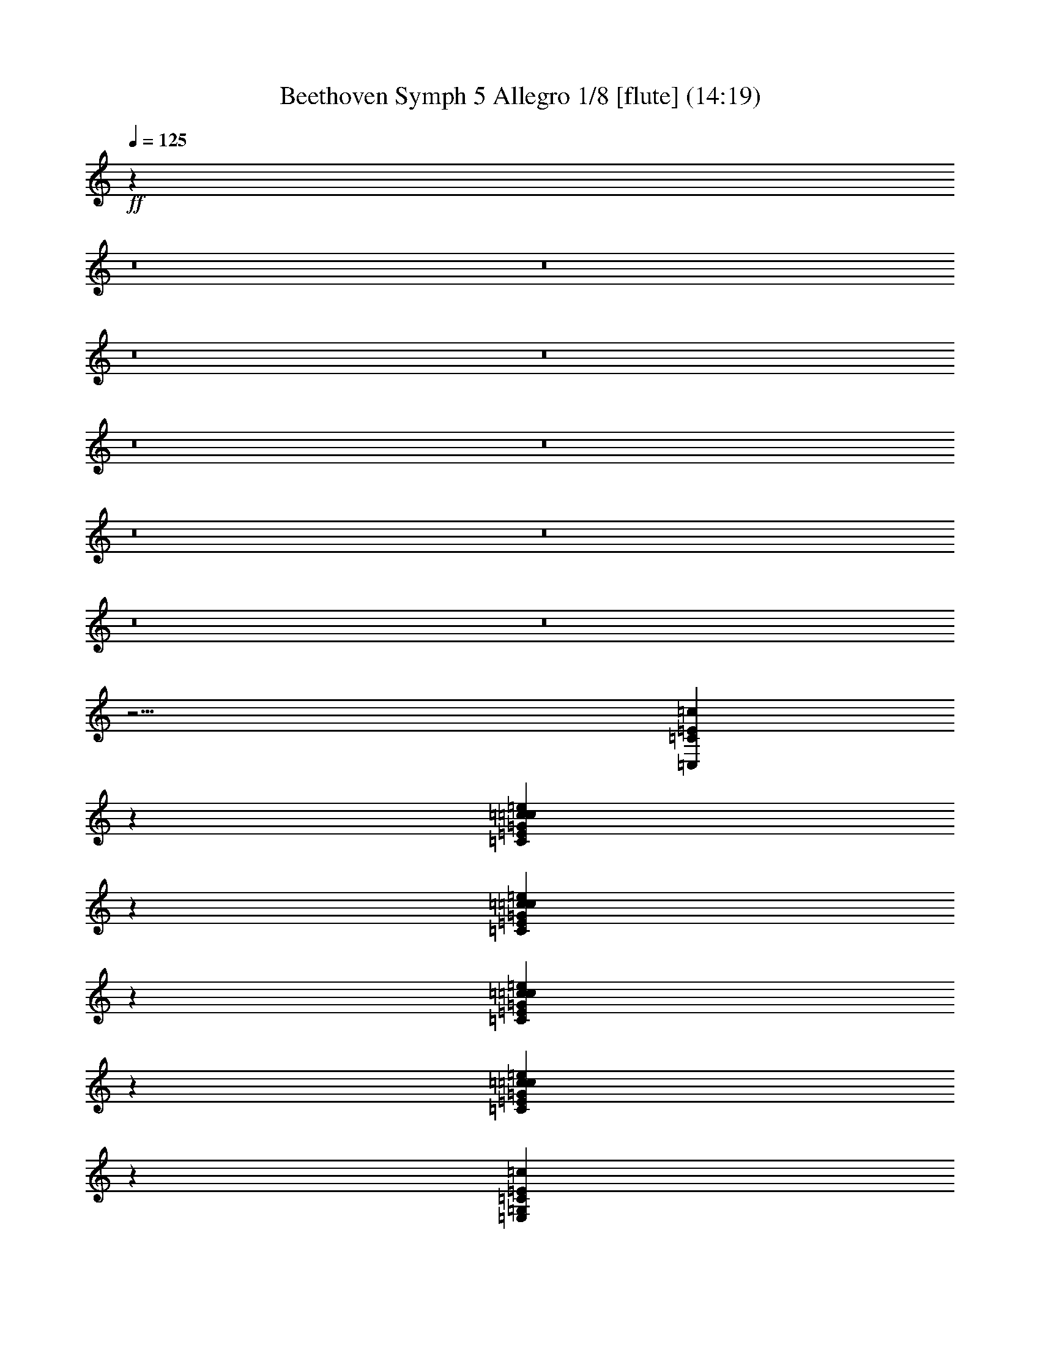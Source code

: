 % Produced with Bruzo's Transcoding Environment
% Transcribed by  : Nelphindal

X:1
T: Beethoven Symph 5 Allegro 1/8 [flute] (14:19)
L: 1/4
Q: 125
Z: Transcribed with BruTE 64
K: C
+ff+
z259033/78720
z8
z8
z8
z8
z8
z8
z8
z8
z8
z8
z29/4
[=C311381/44448=c311381/44448=C,311381/44448=E311381/44448]
z141433/44448
[=c16837/44448=G16837/44448=C16837/44448=c=e16837/44448=E16837/44448]
z110951/44448
[=c6733/22224=e6733/22224=E6733/22224=G6733/22224=c=C6733/22224]
z23825/22224
[=C11393/44448=E11393/44448=G11393/44448=e11393/44448=c11393/44448=c]
z46945/44448
[=e281/926=c=G281/926=E281/926=c281/926=C281/926]
z17661/7408
[=C4503/14816=E,4503/14816=c4503/14816=G,4503/14816=E4503/14816]
z35315/14816
[=G2255/7408=e2255/7408=E2255/7408=C2255/7408=c2255/7408=c]
z8827/3704
[=G,847/2778=E847/2778=c=c847/2778=e847/2778-]
+ppp+
[=e-=c]
+ff+
[=c=e37973/14816=c37973/14816]
+ppp+
[=e-=c-]
+ff+
[=E3560/1389=c3560/1389=e3560/1389]
z5851/44448
[=c1427/7408=e1427/7408=E1427/7408]
[=e15803/44448=E15803/44448=c15803/44448]
z17305/44448
[=g5761/22224=G5761/22224=e5761/22224]
[=e7901/22224=g7901/22224=G7901/22224]
z501/3704
[=G4201/22224=e4201/22224=g4201/22224]
z2075/5556
[=E851/2778=c851/2778=e851/2778]
z2915/22224
[=E2861/14816=c2861/14816=e2861/14816]
[=E15803/44448=e15803/44448=c15803/44448]
z4321/11112
[=E11543/44448=C11543/44448=c11543/44448]
[=C15803/44448=c15803/44448=E15803/44448]
z2995/22224
[=E8423/44448=C8423/44448=c8423/44448]
z16579/44448
[=c13637/44448=E13637/44448=e13637/44448]
z5809/44448
[=c8605/44448=E8605/44448=e8605/44448]
[=c7901/22224=e7901/22224=E7901/22224]
z6151/44448
[=e8263/44448=c8263/44448=E8263/44448]
z5627/44448
[=E2929/14816=c2929/14816=e2929/14816]
z
[=E5123/22224=c5123/22224]
z30971/44448
[=E4553/14816=c4553/14816=C4553/14816]
z1929/14816
[=c4313/22224=C4313/22224=E4313/22224]
[=E15803/44448=c15803/44448=C15803/44448]
z2043/14816
[=E2071/11112=C2071/11112=c2071/11112]
z2803/22224
[=C367/1852=E367/1852=c367/1852]
z
[=E5123/22224=c5123/22224=C5123/22224]
z15475/22224
[=C,285/926=C285/926]
[=E7289/22224=E,7289/22224]
[=G,2661/7408=G2661/7408]
[=c45817/22224=C45817/22224]
+ppp+
[=e-=E-]
+ff+
[=c8279/44448-=E8279/44448=e8279/44448]
[=E3/8-=c3/8-=g3/8=G3/8]
+ppp+
[=c-=E-]
+ff+
[=E25/16=c=c25/16]
z47545/44448
[=G,1693/5556=B,1693/5556=B1693/5556=D1693/5556=G1693/5556=g1693/5556]
z11893/11112
[=E,13517/44448=c13517/44448=e13517/44448=C13517/44448=E13517/44448=G,13517/44448]
z47599/44448
[=G13489/44448=D13489/44448=B13489/44448=g13489/44448=G,13489/44448=B,13489/44448]
z47627/44448
[=e6731/22224=E6731/22224=E,6731/22224=G,6731/22224=C6731/22224=c6731/22224]
z23827/22224
[=G,13435/44448=B,13435/44448=D13435/44448=B13435/44448=g13435/44448=G13435/44448]
z47681/44448
[=G,4611/14816=c4611/14816=G4611/14816=E4611/14816=e4611/14816]
z16687/14816
[=D11453/44448=G11453/44448=G,11453/44448=d11453/44448=B11453/44448]
z49663/44448
[=E,1655/5556=G,1655/5556=E1655/5556=c1655/5556=C1655/5556=e1655/5556]
z11969/11112
[=G2273/7408=g2273/7408=B,2273/7408=G,2273/7408=D2273/7408=B2273/7408]
z7913/7408
[=e3509/11112=c3509/11112=G3509/11112=G,3509/11112=E3509/11112]
z24929/22224
[=G1457/5556=d1457/5556=G,1457/5556=D1457/5556=B1457/5556]
z12365/11112
[=C4481/14816=E4481/14816=c4481/14816]
[=e40757/14816=E40757/14816=c40757/14816-]
+ppp+
[=c-=E-=g-]
+ff+
[=E106235/44448=G106235/44448-=g106235/44448-=c106235/44448]
[=G3/16=C3/16-=E3/16-=g3/16]
[=E5241/14816-=C5241/14816-=f5241/14816=F5241/14816]
[=C2389/7408-=E2389/7408=e2389/7408]
+ppp+
[=C1001/7408-=d1001/7408-=E1001/7408-]
+f+
[=E347/1852-=D347/1852=C347/1852-=d347/1852]
[=e2389/7408=C2389/7408-=E2389/7408]
+ff+
[=D5241/14816=C5241/14816-=E5241/14816-=d5241/14816]
[=E2389/7408-=C2389/7408=c2389/7408]
+ppp+
[=E1873/14816-=C1873/14816-=B1873/14816-]
+ff+
[=C2905/14816-=E2905/14816-=B2905/14816=B,2905/14816]
[=C5241/14816-=c5241/14816=E5241/14816-]
[=E14335/44448-=C14335/44448-=B14335/44448]
[=C14797/14816-=c14797/14816=E14797/14816-]
[=C2389/7408-=E2389/7408-=B2389/7408]
[=G5241/14816=E5241/14816-=C5241/14816-]
[=C2389/7408-=F2389/7408=E2389/7408-]
+f+
[=E2389/7408-=G2389/7408=C2389/7408-]
+mp+
[=G5241/14816=C5241/14816-=E5241/14816-]
+f+
[=G5549/5556=E5549/5556-=C5549/5556-]
+ff+
[=C1817/5556-=F1817/5556=E1817/5556-]
[=E15925/44448=C15925/44448-]
[=E1817/5556-=C1817/5556-=D1817/5556]
[=C1817/5556-=E1817/5556]
+mp+
[=E15925/44448=C15925/44448-]
+ff+
[=E11249/11112=C11249/11112-]
+f+
[=C15925/44448-=D15925/44448]
+ff+
[=C1817/5556]
[=D15925/44448=C15925/44448-]
[=C1817/5556-=E1817/5556]
[=F15925/44448=C15925/44448-]
[=G14999/14816=C14999/14816-]
[=C30461/44448-=E30461/44448]
+f+
[=C22127/44448]
+ff+
[=C3/16=c3/16]
+p+
[=G13793/44448-=g13793/44448=B13793/44448]
+ppp+
[=G-=B-]
+f+
[=g=G=B]
+pp+
[=D13793/44448-=c13793/44448=d13793/44448]
+ppp+
[=D-=c-]
+f+
[=d=D=c]
+p+
[=c13793/44448=e13793/44448=E13793/44448-]
+ppp+
[=c-=E-]
+f+
[=e=c=E]
+p+
[=F428/1389-=B428/1389=f428/1389]
+ppp+
[=B-=F-]
+f+
[=F-=f=B]
+ppp+
[=F-=c-]
+p+
[=F3/16-=f3/16=c3/16]
+ppp+
[=F-=c-]
+mf+
[=F=f=c]
+ppp+
[=G6557/44448-=c6557/44448-]
+p+
[=G3/16-=g3/16=c3/16]
+ppp+
[=c-=G-]
+p+
[=c3/16=G3/16-=g3/16]
+ppp+
[=G3/16-=c3/16-]
+pp+
[=c3/16=g3/16=G3/16-]
+ppp+
[=G-=c-]
+pp+
[=G3/16-=c3/16=g3/16]
+ppp+
[=G-=c-]
+pp+
[=G-=c=g]
+ppp+
[=c-=G-]
+pp+
[=c3/16=g3/16=G3/16-]
+ppp+
[=G-=c-]
+p+
[=c=g=G-]
+ppp+
[=c-=G-]
+f+
[=g3/16=G3/16=c3/16]
+mf+
z
[=B10369/44448]
+ppp+
[=B-]
+f+
[=B2245/11112=d2245/11112=D2245/11112]
z
[=c10369/44448]
+ppp+
[=c-]
+f+
[=E2245/11112=c2245/11112=e2245/11112]
z
[=B10369/44448]
[=f2191/14816-=F2191/14816-=B2191/14816]
[=f7963/44448=B7963/44448=F7963/44448]
+mf+
z
[=c10369/44448]
[=f2191/14816-=c2191/14816=F2191/14816-]
+f+
[=c7963/44448=F7963/44448=f7963/44448]
z
[=c2245/11112]
[=g1327/7408-=c1327/7408=G1327/7408-]
[=G7963/44448=c7963/44448=g7963/44448]
z
[=c2245/11112]
[=c1327/7408=g1327/7408-=G1327/7408-]
[=c7963/44448=g7963/44448=G7963/44448]
z
[=c2245/11112]
+mf+
[=c1327/7408=g1327/7408-=G1327/7408-]
+f+
[=g7963/44448=c7963/44448=G7963/44448]
z16991/44448
[=c2245/7408=G2245/7408=g2245/7408]
z178/463
[=B13373/44448=D13373/44448=d13373/44448]
z17185/44448
[=c3319/11112=e3319/11112=E3319/11112]
z8641/22224
[=B1965/7408=f1965/7408=F1965/7408]
z391/926
[=F11693/44448=c11693/44448=f11693/44448]
z18865/44448
[=g2899/11112=G2899/11112=c2899/11112]
z9481/22224
[=c3833/14816=G3833/14816=g3833/14816]
z6353/14816
[=G11401/44448=c11401/44448=e11401/44448]
z10823/44448
[=B=B,=G]
z3/16
[=G479/3704=B479/3704=B,479/3704]
z455/1852
[=B,=G=B]
[=C13985/44448=A13985/44448=c13985/44448]
z
[=D10369/44448=d10369/44448=B10369/44448]
z
[=E13147/14816=c13147/14816=e13147/14816]
z2811/14816
[=B6103/44448=B,6103/44448=G6103/44448]
z10565/44448
[=G=B,=B]
z3/16
[=B1001/7408=B,1001/7408=G1001/7408]
[=C15925/44448=c15925/44448=A15925/44448]
+ppp+
[=D2245/11112-=B2245/11112-]
+mf+
[=B=D=d]
+f+
z
[=c6805/7408=E6805/7408=e6805/7408]
z8821/44448
[=G1905/14816=B,1905/14816=G,1905/14816]
z3651/14816
[=B,=G,=G]
+mf+
z3/16
[=G,2809/22224=G2809/22224=B,2809/22224]
[=C15925/44448=A,15925/44448=A15925/44448]
+ppp+
[=B,2245/11112-=D2245/11112-]
+f+
[=B=B,=D]
z
[=C13147/14816=c13147/14816=E13147/14816]
z5299/22224
[=G,=B,=G]
z3/16
[=B,1991/14816=G,1991/14816=G1991/14816]
+mf+
z3565/14816
[=G,=B,=G]
+f+
[=A7105/22224=A,7105/22224=C7105/22224]
+ppp+
[=D10369/44448-=B,10369/44448-]
+f+
[=D=B,=B]
z
[=E13147/14816=C13147/14816=c13147/14816]
+mf+
z1831/7408
[=G,=B,]
+f+
z3/16
[=B,5585/44448=G,5585/44448]
z8305/44448
[=G,2077/14816=B,2077/14816]
[=C,15925/44448=A,15925/44448]
z
[=B,2245/11112=D,2245/11112]
z
[=C6805/7408=E,6805/7408]
z2149/11112
[=B,495/3704=G,495/3704]
z447/1852
[=B,=G,]
+mf+
z3/16
[=B,5843/44448=G,5843/44448]
+f+
[=C,15925/44448=A,15925/44448]
z1465/7408
[=D,2873/22224=B,2873/22224]
+mf+
z
[=E,6805/7408=C6805/7408]
+f+
z1123/5556
[=G,]
+mf+
z3/16
[=G,1033/7408]
z1745/7408
[=G,]
+f+
[=A,14435/44448]
+mf+
z10567/44448
[=B,]
z
[=C,13081/14816]
z3587/14816
[=G,]
+f+
z3/16
[=G,2905/22224]
+mf+
z5429/22224
[=G,]
+f+
[=A,2341/7408]
z913/3704
[=B,]
+ppp+
z
[=C,6241/11112-]
+mf+
[=C,5/16=c5/16=C5/16]
+pp+
z5575/22224
[=G=B=d]
+mf+
z
[=G=B]
+pp+
z
[=d=D=c]
+mf+
z
[=D=c]
+pp+
z
[=E=e=c]
+mp+
z
[=E=c]
+pp+
z
[=B=d=F]
+mf+
z3/16
[=F2063/14816=B2063/14816]
+ppp+
z3493/14816
[=F2033/14816=c2033/14816]
+mp+
z3523/14816
[=F3005/22224=c3005/22224]
+ppp+
z5329/22224
[=c185/1389=G185/1389]
+mp+
z2687/11112
[=G2915/22224=c2915/22224]
+ppp+
z5419/22224
[=c1435/11112=e1435/11112=G1435/11112]
+mp+
z683/2778
[=G2825/22224=c2825/22224]
+ppp+
z5509/22224
[=c5561/44448=e5561/44448=G5561/44448]
+mp+
z11107/44448
[=c=G]
+ppp+
z
[=e=G=c]
+mp+
z
[=G=c]
+ppp+
z
[=d=D=B]
+p+
z
[=D=B]
+ppp+
z
[=e=E=c]
+p+
z
[=c937/7408=E937/7408]
+ppp+
z1841/7408
[=B1037/7408=d1037/7408=F1037/7408]
+p+
z551/1852
[=B2819/22224=F2819/22224]
+ppp+
z863/2778
[=c=F]
+p+
z5/16
[=c=F]
+ppp+
z5/16
[=G1865/14816=c1865/14816]
+p+
z4617/14816
[=c1027/7408=G1027/7408]
+ppp+
z2677/7408
[=G5695/44448=e5695/44448=c5695/44448]
+pp+
z16529/44448
[=G=c]
+ppp+
z3/8
[=c=G=e]
+p+
z3/8
[=G1981/14816=c1981/14816]
+ppp+
z6353/14816
[=G=c=e]
+pp+
z3/8
[=G1931/11112=c1931/11112]
+ppp+
z8639/22224
[=B2079/14816=d2079/14816=D2079/14816]
+p+
z6255/14816
[=B8047/44448=D8047/44448]
+ppp+
z8621/44448
[=c5957/44448=G5957/44448=E5957/44448]
z10711/44448
[=c=G=D]
z3/16
[=G1981/14816=E1981/14816=c1981/14816]
+pp+
z2649/14816
[=E2005/11112=c2005/11112]
+ppp+
z1081/5556
[=B2965/22224=F2965/22224]
z5369/22224
[=B=F=D]
z3/16
[=F493/3704=B493/3704]
+pp+
z1329/7408
[=F7993/44448=B7993/44448]
+ppp+
z8675/44448
[=c5903/44448=F5903/44448]
z10765/44448
[=c=E]
z3/16
[=c1963/14816=F1963/14816]
+pp+
z2667/14816
[=c3983/22224=F3983/22224]
+ppp+
z4351/22224
[=c5875/44448=G5875/44448]
z10793/44448
[=c=E]
z3/16
[=G977/7408=c977/7408]
+pp+
z669/3704
[=G1323/7408=c1323/7408]
+ppp+
z1455/7408
[=G731/5556=c731/5556]
z2705/11112
[=c=E]
z3/16
[=G1945/14816=c1945/14816]
+pp+
z2685/14816
[=G2637/14816=e2637/14816]
+ppp+
z2919/14816
[=c5821/44448=G5821/44448]
z10847/44448
[=c=E]
z3/16
[=G5807/44448=c5807/44448]
+pp+
z8083/44448
[=G657/3704=e657/3704=g657/3704=c657/3704]
+p+
z183/926
[=c2897/22224]
+mf+
z253/1389
[^F3935/22224^f3935/22224^d3935/22224=c3935/22224]
+pp+
z1505/11112
[=F4279/22224-=f4279/22224-=c4279/22224]
+p+
[=F15967/44448-=f15967/44448-=c15967/44448]
[=f1099/7408-=B1099/7408=c1099/7408-=F1099/7408-]
+pp+
[=f2661/14816-=A2661/14816=c2661/14816-=F2661/14816-]
[=F499/2778-=c499/2778-=f499/2778-=G499/2778]
+p+
[=F2661/14816=f2661/14816-=c2661/14816-]
[^D6595/44448=c6595/44448-=F6595/44448-=f6595/44448-]
[=f2661/14816-=D2661/14816=c2661/14816-=F2661/14816-]
[=c2661/14816-=F2661/14816-=C2661/14816=f2661/14816-]
+f+
[=F499/2778=c499/2778=f499/2778]
z947/1852
[^d977/5556=G977/5556=c977/5556^D977/5556]
+pp+
z3037/22224
[=A12235/22224-=D12235/22224-=c12235/22224=d12235/22224-]
[=A6595/44448-=B6595/44448=d6595/44448-=c6595/44448-=D6595/44448-]
[=A2661/14816=d2661/14816-=c2661/14816-=D2661/14816-]
[=c2661/14816-=D2661/14816-=G2661/14816=d2661/14816-=A2661/14816-]
+p+
[=c499/2778-=F499/2778=A499/2778-=d499/2778-=D499/2778-]
[=d1099/7408-=A1099/7408-=c1099/7408-=D1099/7408-=E1099/7408]
[=d2661/14816-=c2661/14816-=D2661/14816=A2661/14816-]
+pp+
[=D499/2778-=d499/2778-=C499/2778=A499/2778-=c499/2778-]
+f+
[=d2661/14816=D2661/14816=A2661/14816=c2661/14816]
+mf+
z22783/44448
[^D2587/14816=G2587/14816=c2587/14816^d2587/14816]
+p+
z2043/14816
[=f763/1389-=c763/1389=F763/1389-]
+pp+
[=B1099/7408=f1099/7408-=c1099/7408-=F1099/7408-]
+p+
[=A499/2778=f499/2778-=c499/2778-=F499/2778-]
+pp+
[=f2661/14816-=F2661/14816-=G2661/14816=c2661/14816-]
[=f2661/14816-=F2661/14816=c2661/14816-]
+p+
[=f6595/44448-=c6595/44448-=E6595/44448=F6595/44448-]
+pp+
[=F2661/14816-=D2661/14816=f2661/14816-=c2661/14816-]
+p+
[=F2661/14816-=C2661/14816=f2661/14816-=c2661/14816-]
+f+
[=F499/2778=f499/2778=c499/2778]
+ppp+
z
[=c8327/22224-=e8327/22224-]
+f+
[=E3/16=G3/16=e3/16=c3/16]
+p+
z2061/14816
[=A24361/44448-=d24361/44448-=c24361/44448=D24361/44448-]
+pp+
[=D6595/44448-=B6595/44448=d6595/44448-=A6595/44448-=c6595/44448-]
+p+
[=A2661/14816=c2661/14816-=d2661/14816-=D2661/14816-]
+pp+
[=A2661/14816-=G2661/14816=d2661/14816-=D2661/14816-=c2661/14816-]
[=A499/2778-=c499/2778=F499/2778=d499/2778-=D499/2778-]
[=D1099/7408-=A1099/7408-=E1099/7408=d1099/7408-]
+p+
[=d2661/14816-=A2661/14816-=D2661/14816]
+pp+
[=C499/2778=d499/2778-=D499/2778-=A499/2778-]
+mf+
[=d2661/14816=A2661/14816=D2661/14816]
+ppp+
[^C-=G-]
+f+
[^C23191/44448^c23191/44448=G23191/44448]
+mf+
[=D30137/44448=A30137/44448=d30137/44448]
[=e3767/5556=E3767/5556]
[=f28747/44448=F28747/44448=C28747/44448]
[=D3767/5556=G3767/5556=g3767/5556]
+f+
[=A30137/44448=E30137/44448]
[=B28747/44448=F28747/44448]
[=c3767/5556]
+mf+
[=d4409/22224-=B4409/22224=F4409/22224-]
+pp+
[=F-=B=d-=c-]
+ppp+
[=d=c-=F-]
+mf+
[=B1701/7408=F1701/7408=A1701/7408=E1701/7408=c1701/7408=D1701/7408]
+pp+
[=A541/3704=d541/3704-]
+ppp+
[=d-]
+pp+
[=A10207/44448=G10207/44448=d10207/44448-]
+mf+
[=G541/3704=d541/3704]
+ppp+
[=G-]
+pp+
[=A10207/44448=G10207/44448=d10207/44448=F10207/44448-]
[=G4479/14816-=D4479/14816-=c4479/14816=B4479/14816-=E4479/14816=F4479/14816]
+mf+
[=B4409/22224-=G4409/22224=D4409/22224=A4409/22224]
+ppp+
[=B2627/14816-=G2627/14816]
[=A6493/44448=B6493/44448-]
+mf+
[=B2627/14816=G2627/14816]
[=e2661/14816-=A2661/14816=G2661/14816-=c2661/14816]
+ppp+
[=d6595/44448-=e6595/44448-=G6595/44448]
[=G-=A-=d-=e]
+mp+
[=A1735/7408=d1735/7408=c1735/7408=E1735/7408=G1735/7408=F1735/7408]
+ppp+
[=e499/2778-=A499/2778]
[=e1099/7408-=G1099/7408]
[=e2661/14816-=A2661/14816]
+mp+
[=G499/2778=e499/2778]
+ppp+
[=G2661/14816-=e2661/14816-=A2661/14816]
[=e1099/7408=G1099/7408]
+mp+
[=F15967/44448=G15967/44448=c15967/44448=E15967/44448=d15967/44448=A15967/44448]
+ppp+
[=A2661/14816=c2661/14816-]
[=G6595/44448=c6595/44448-]
[=A2661/14816=c2661/14816-]
+mp+
[=c2661/14816=G2661/14816]
+p+
[=d499/2778-=A499/2778=F499/2778-=B499/2778]
+ppp+
[=d1099/7408-=F1099/7408-=c1099/7408-=G1099/7408]
[=A=d=c-=F-]
+p+
[=B10411/44448=G10411/44448=E10411/44448=c10411/44448=F10411/44448=D10411/44448]
+ppp+
[=A2661/14816=d2661/14816-]
[=d1099/7408-=G1099/7408]
[=A499/2778=d499/2778-]
+p+
[=G2661/14816=d2661/14816]
+ppp+
[=F2661/14816-=A2661/14816=d2661/14816-=G2661/14816-]
[=d6595/44448-=G6595/44448=F6595/44448-]
[=A=d=F-=G-]
+p+
[=c10411/44448=E10411/44448=D10411/44448=G10411/44448=B10411/44448=F10411/44448]
+ppp+
[=A2661/14816=B2661/14816-]
[=G1099/7408=B1099/7408-]
[=A499/2778=B499/2778-]
+pp+
[=G2661/14816=B2661/14816]
+p+
[=A8113/44448=E8113/44448-=c8113/44448]
+ppp+
[=d6725/44448-=E6725/44448-=G6725/44448]
[=d8113/44448-=A8113/44448=E8113/44448]
[=C4057/22224-=D4057/22224=d4057/22224-=G4057/22224-]
+p+
[=A8113/44448=G8113/44448=d8113/44448=C8113/44448=e8113/44448-]
+ppp+
[=e4057/22224-=G4057/22224]
[=e8113/44448-=A8113/44448]
+pp+
[=G8113/44448=e8113/44448]
+ppp+
[=A6725/44448=G6725/44448-=E6725/44448-]
[=G8113/44448=E8113/44448-]
+pp+
[=E5409/14816=G5409/14816=D5409/14816=C5409/14816=A5409/14816]
+ppp+
[=A4057/22224=c4057/22224-]
[=G8113/44448=c8113/44448-]
[=c6725/44448-=A6725/44448]
+pp+
[=c8113/44448=G8113/44448]
[=D4057/22224-=B4057/22224=A4057/22224]
+ppp+
[=G8113/44448=c8113/44448-=D8113/44448-]
[=D8113/44448-=A8113/44448=c8113/44448-]
[=B,4057/22224-=C4057/22224=D4057/22224=G4057/22224-=c4057/22224-]
+pp+
[=G1681/11112=d1681/11112-=B,1681/11112=c1681/11112=A1681/11112]
+ppp+
[=d4057/22224-=G4057/22224]
[=A8113/44448=d8113/44448-]
+pp+
[=d4057/22224=G4057/22224]
+ppp+
[=A8113/44448=D8113/44448-=G8113/44448-]
[=D4057/22224-=G4057/22224]
[=D8113/44448-=G8113/44448-=A8113/44448]
[=G-=B,-=C-=D]
+pp+
[=B1547/7408-=C1547/7408=G1547/7408=B,1547/7408=A1547/7408]
+ppp+
[=G8113/44448=B8113/44448-]
[=A4057/22224=B4057/22224-]
+pp+
[=B8113/44448=G8113/44448]
+ppp+
[=A4057/22224=G4057/22224-]
[=G1681/11112]
[=G4057/22224-=A4057/22224]
[=G8113/44448]
[=A4057/22224]
[=G8113/44448]
[=A8113/44448]
[=G6725/44448]
[=A8113/44448]
[=G4057/22224]
[=A8113/44448]
[=G4057/22224]
[=A8113/44448]
[=G6725/44448]
[=A8113/44448]
[=G8113/44448]
[=C4057/22224]
[=D6085/11112]
[=E10355/14816]
[=G,10355/14816]
[=C5409/7408]
[=E,3883/5556]
+f+
z8335/44448
[=G,86249/44448=G86249/44448]
[=C,7921/44448=C7921/44448]
[=D,2797/5556=D2797/5556]
+mf+
[=E,3787/5556=E3787/5556]
[=G,10099/14816]
+f+
[=C2409/3704=C,2409/3704]
+mf+
[=G,10099/14816]
+pp+
z
[=B8247/14816=d8247/14816=F8247/14816=D8247/14816]
+ppp+
z36161/44448
[=d24433/44448=F24433/44448=f24433/44448]
+pp+
z33905/44448
[=c8433/14816=E8433/14816=e8433/14816]
+f+
z11939/14816
[=F8259/14816=G8259/14816=g8259/14816=d8259/14816=G,8259/14816]
+pp+
[=c2409/7408]
+ppp+
[=c2503/14816-]
+f+
[^f3/16^d3/16^F3/16=c3/16]
+ppp+
[=c255/1852-]
+p+
[=c3/16=F3/16-=f3/16-]
+pp+
[=f2409/7408-=c2409/7408=F2409/7408-]
+p+
[=f7921/44448-=c7921/44448-=F7921/44448-=B7921/44448]
[=F7921/44448-=A7921/44448=c7921/44448-=f7921/44448-]
[=G3961/22224=F3961/22224-=c3961/22224-=f3961/22224-]
+pp+
[=c1633/11112-=F1633/11112=f1633/11112-]
+p+
[=F3961/22224-=c3961/22224-^D3961/22224=f3961/22224-]
[=c7921/44448-=f7921/44448-=F7921/44448-=D7921/44448]
[=C6533/44448=F6533/44448-=c6533/44448-=f6533/44448-]
+f+
[=F7921/44448=c7921/44448=f7921/44448]
z24883/44448
[=G2031/14816=e2031/14816=c2031/14816=E2031/14816]
+p+
z2599/14816
[=d8189/14816-=A8189/14816-=c8189/14816=D8189/14816-]
[=D2023/11112-=d2023/11112-=A2023/11112-=c2023/11112-=B2023/11112]
+pp+
[=D1117/7408-=A1117/7408=d1117/7408-=c1117/7408-]
+p+
[=d2697/14816-=G2697/14816=c2697/14816-=D2697/14816-=A2697/14816-]
[=A2697/14816-=d2697/14816-=D2697/14816-=F2697/14816=c2697/14816-]
[=D2697/14816-=c2697/14816-=A2697/14816-=E2697/14816=d2697/14816-]
[=A2697/14816-=c2697/14816-=d2697/14816-=D2697/14816]
[=C6703/44448=c6703/44448-=D6703/44448-=d6703/44448-=A6703/44448-]
+f+
[=D2697/14816=c2697/14816=A2697/14816=d2697/14816]
z24601/44448
[^D685/3704=c685/3704=G685/3704^d685/3704-]
+pp+
z88/463
[=c2031/3704=f2031/3704-=F2031/3704-]
[=B6817/44448=F6817/44448-=c6817/44448-=f6817/44448-]
[=f2735/14816-=c2735/14816-=A2735/14816=F2735/14816-]
+p+
[=c2735/14816-=f2735/14816-=F2735/14816-=G2735/14816]
[=f2735/14816-=F2735/14816=c2735/14816-]
[=F4103/22224-=f4103/22224-=E4103/22224=c4103/22224-]
[=F2735/14816-=f2735/14816-=D2735/14816=c2735/14816-]
+pp+
[=C2735/14816=F2735/14816-=c2735/14816-=f2735/14816-]
+f+
[=c2735/14816=F2735/14816=f2735/14816]
z25273/44448
[=E2053/14816=G2053/14816=e2053/14816=c2053/14816]
+p+
z2577/14816
[=d12545/22224-=A12545/22224-=D12545/22224-=c12545/22224]
+pp+
[=B2735/14816=A2735/14816-=d2735/14816-=D2735/14816-=c2735/14816-]
+p+
[=A4103/22224=d4103/22224-=D4103/22224-=c4103/22224-]
+pp+
[=G2735/14816=d2735/14816-=c2735/14816-=D2735/14816-=A2735/14816-]
+p+
[=d2735/14816-=D2735/14816-=F2735/14816=A2735/14816-=c2735/14816]
+pp+
[=A2735/14816-=E2735/14816=d2735/14816-=D2735/14816-]
[=D2735/14816=A2735/14816-=d2735/14816-]
[=D6817/44448-=A6817/44448-=d6817/44448-=C6817/44448]
+f+
[=D2735/14816=A2735/14816=d2735/14816]
+ppp+
[=A-]
+mf+
[=A8247/14816-^C8247/14816^c8247/14816]
+f+
[=D10099/14816=d10099/14816=A10099/14816]
[=E3787/5556=e3787/5556=G3787/5556]
+mf+
[=C10099/14816=f10099/14816=F10099/14816]
+f+
[=G2409/3704=g2409/3704=D2409/3704]
[=E10099/14816=A10099/14816]
[=F10099/14816=B10099/14816]
+mf+
[=G10099/14816=c10099/14816]
+p+
[=d7921/44448-=B7921/44448]
+ppp+
[=c11263/44448-=d11263/44448-=B11263/44448-]
+mf+
[=d=B=A-=c-]
[=B=A=c=G]
+pp+
[=d2409/3704]
+ppp+
[=G-]
[=d5469/14816-=B5469/14816-=G5469/14816-]
+mp+
[=d=c-=G-=A-=B]
+mf+
[=G=A=c=B]
+ppp+
[=B9173/14816]
+pp+
[=G2691/14816-=E2691/14816-=c2691/14816]
+mp+
[=d5/16-=E5/16=G5/16-]
+ppp+
[=G-=d-=D-]
+mp+
[=G=d=D=C]
+ppp+
[=e9173/14816]
[=E19597/44448-=G19597/44448-]
+mp+
[=C725/2778=E725/2778=G725/2778=D725/2778]
+ppp+
[=c28007/44448]
[=D4243/22224-=B4243/22224]
+p+
[=D5/16=c5/16-]
+ppp+
[=C-=c-]
+p+
[=B,=c=C]
+ppp+
[=d13553/22224]
[=G19597/44448-=D19597/44448-]
+p+
[=B,3867/14816=D3867/14816=C3867/14816=G3867/14816]
+ppp+
[=B7349/11112]
[=c553/3704=E553/3704-]
[=E2161/7408-=d2161/7408-]
+p+
[=E=D-=d-]
+pp+
[=D=d=C]
+ppp+
[=e5119/7408]
+pp+
[=E1865/3704=G1865/3704-]
+ppp+
[=G-=D-]
+pp+
[=C=D=G]
+ppp+
[=c291/463]
[=B2675/14816=D2675/14816-]
+pp+
[=c4785/14816-=D4785/14816]
+ppp+
[=c-=C-]
+pp+
[=c=B,=C]
+ppp+
[=d291/463]
[=D1865/3704-=G1865/3704-]
[=G-=C-=D]
[=C=B,=G]
[=B291/463]
[=G10701/14816]
+ff+
z18801/3704
z8
[=G13873/22224=D13873/22224=g13873/22224=B,13873/22224=B13873/22224=d13873/22224]
z6079/2778
[=G,12457/22224=C12457/22224=e12457/22224=E12457/22224=E,12457/22224=c12457/22224]
z48659/22224
[=B,24859/44448=G24859/44448=B24859/44448=d24859/44448=D24859/44448=g24859/44448]
z97373/44448
[=G,24805/44448=E24805/44448=E,24805/44448=c24805/44448=C24805/44448=e24805/44448]
z97427/44448
[=d4125/7408=B,4125/7408=G4125/7408=g4125/7408=D4125/7408=B4125/7408]
z16247/7408
[=d1029/1852=g1029/1852]
+ppp+
[=a1003/5556-]
+mp+
[=f=a]
+ppp+
[=a-]
+mp+
[=a=f]
+ppp+
[=a-]
+mp+
[=f=a]
+ppp+
[=a-]
+mp+
[=f=a]
+ppp+
[=a3/16-]
+mp+
[=a=f]
+ppp+
[=a-]
+mp+
[=f=a]
+ppp+
[=a-]
+ff+
[=f=a]
[=A,6725/44448=A6725/44448]
[=f8113/44448=a8113/44448]
+ppp+
[=f5401/22224-]
+mp+
[=a=f]
+ppp+
[=f-]
+mp+
[=f=a]
+ppp+
[=f3/16-]
+mp+
[=a=f]
+ppp+
[=f-]
+mp+
[=f=a]
+ppp+
[=f-]
+mp+
[=a=f]
+ppp+
[=f3/16-]
+mp+
[=f=a]
+ppp+
[=f-]
+ff+
[=f=a-]
[=A4057/22224=a4057/22224-=A,4057/22224=f4057/22224-]
[=a8113/44448=f8113/44448]
+ppp+
[=c1569/7408-]
+mp+
[=a=c-=f]
+ppp+
[=c-]
+mp+
[=a=f=c-]
+ppp+
[=c-]
+p+
[=c-=a=f]
+ff+
[=f11/8-=a11/8-=c11/8]
[=a8113/44448-=A8113/44448=A,8113/44448=f8113/44448-]
[=a8113/44448=f8113/44448=c8113/44448]
+ppp+
[=A3601/14816-]
+mp+
[=a=A-=f]
+ppp+
[=A-]
+mp+
[=A-=f=a]
+ppp+
[=A3/16-]
+mp+
[=a=A-=f]
+ff+
[=f23/16-=A23/16=a23/16-]
[=a8113/44448-=f8113/44448-=A,8113/44448=C8113/44448]
[=f4057/22224=A4057/22224=a4057/22224]
+ppp+
[=G1445/11112-^A1445/11112-]
+ff+
[=g-=G^A-=c-]
[=A3/16=c3/16-^A3/16-=g3/16-]
[=g-^A=c-]
[=c3/16-^A3/16-=G3/16=g3/16-]
[=c-^A-=g-^F]
[=g3/16-^A3/16-=G3/16=c3/16-]
+ppp+
[=g-^A-=c-]
+f+
[^A-=c-=G=g-]
+ff+
[^A-=c-=A=g-]
[=g3/16-=c3/16-^A3/16]
+ppp+
[=g-=c-^A-]
+ff+
[^A-=c-=g-=G]
[=c-=g-^A-^F]
[=c3/16^A3/16-=G3/16=g3/16-]
+ppp+
[=g3/16-=G3/16-^A3/16-]
+ff+
[^c-=G^A-=g-]
[=g3/16-=A3/16^c3/16-^A3/16-]
[^A3/16=g3/16-^c3/16-]
[=G=g-^c-^A-]
[^c-^A-=g-^F]
[=G3/16=g3/16-^c3/16-^A3/16-]
[=g-=G^c-^A-]
+f+
[^A3/16-^c3/16-=A3/16=g3/16-]
+ff+
[^A=g-^c-]
[^A-^c-=g-=G]
[=g3/16-^F3/16^c3/16-^A3/16-]
+ppp+
[=g-^A-^c-]
+ff+
[=G=g^A-^c]
+ppp+
[=F3/16-^A3/16-]
+f+
[^A-=f-=F]
[=G=f-^A-]
[=f-=A^A-]
[=f-=F^A-]
[=E3/16^A3/16-=f3/16-]
[^A=f=F]
+ppp+
[^A3/16-=E3/16-]
+f+
[^A-=e-=E]
[=F=e-^A-]
[=e-^A-=G]
[^A3/16-=e3/16-=E3/16]
+ppp+
[=e-^A-]
+f+
[=D^A-=e-]
[=E^A=e]
+ppp+
[=F6557/44448-=B6557/44448-]
+ff+
[=B3/16-=F3/16=f3/16-]
+f+
[=G=B-=f-]
[=B=f=A]
+ppp+
[=F-=B-]
+f+
[=B-=F=f-]
[=B3/16-=E3/16=f3/16-]
[=F=B-=f-]
[=B3/16-=F3/16=f3/16-]
[=B-=f-=G]
[=f-=B-=A]
[=B3/16-=f3/16-=F3/16]
[=E=B-=f-]
[=f3/16=F3/16=B3/16]
+ppp+
[=E2035/11112-=c2035/11112-]
+f+
[=E=c-=e-]
[=c3/16-=e3/16-=F3/16]
[=c3/16-=e3/16-=G3/16]
+ppp+
[=e-=c-]
+f+
[=E=e-=c-]
[=c-=D=e-]
[=e3/16=E3/16=c3/16]
+ppp+
[=D2035/11112-=B2035/11112-]
+f+
[=B-=D=d-]
+ff+
[=B3/16-=d3/16-=E3/16]
+f+
[=F3/16=B3/16-=d3/16-]
[=D=B-=d-]
+ff+
[=B-=d-^C]
+f+
[=B3/16=d3/16=D3/16]
[=E11015/44448=c11015/44448-=e11015/44448-]
[=c-=F=e-]
+ff+
[=c3/16=e3/16=G3/16]
+ppp+
z8125/44448
[=E863/2778-]
+mf+
[=E533/2778-=G,533/2778]
[=E3539/14816=g3539/14816]
+f+
[=f9227/44448=E9227/44448-=D9227/44448]
[=E3539/14816-=C3539/14816=e3539/14816]
+ppp+
[=E22127/44448-]
+f+
[=C3/16=E3/16]
+mf+
[=D1327/5556=f1327/5556]
+f+
[=e769/3704=D769/3704-=E769/3704]
[=d3539/14816=F3539/14816=D3539/14816-]
+mf+
[=D30461/44448]
+f+
[=e9227/44448=E9227/44448]
+mf+
[=F3539/14816=d3539/14816=C3539/14816-]
+f+
[=c3539/14816=C3539/14816-=G3539/14816]
+ppp+
[=C22127/44448-]
+f+
[=C3/16=E3/16]
+mf+
[=F9227/44448]
+f+
[=G3539/14816]
+ppp+
[=A-]
+f+
[=A=D]
+ppp+
[=D1861/3704-]
+f+
[=D7139/44448-=G,7139/44448]
+mf+
[=D9227/44448=f9227/44448]
[=e3539/14816=C3539/14816=D3539/14816-]
+f+
[=D769/3704-=d769/3704=B,769/3704]
+ppp+
[=D24905/44448-]
+f+
[=B,=D]
[=e899/3704=C899/3704]
[=D899/3704=C899/3704-=d899/3704]
+mf+
[=E899/3704=C899/3704-=c899/3704]
+f+
[=C968/1389]
+ppp+
[=D1335/7408-=d1335/7408-]
+f+
[=B,-=D=d]
[=E1335/7408=c1335/7408=B,1335/7408-]
[=B3133/14816=B,3133/14816-=F3133/14816]
+ppp+
[=B,24031/44448-]
+f+
[=B,3/16=D3/16]
[=E3133/14816]
[=F899/3704]
+ppp+
[=G-]
+f+
[=C=G]
+mf+
z5515/11112
[=G,179/926]
+f+
[=E899/3704]
[=D10789/44448]
+mf+
[=C3133/14816]
+f+
z12163/22224
[=C4019/22224]
[=F10789/44448=D10789/44448]
[=E3133/14816]
[=F899/3704=D899/3704]
z1555/2778
[=D127/926]
+ppp+
[=E-]
+f+
[=E=G]
[=F109/463]
[=G899/3704=E899/3704]
+mf+
z236/463
[=E260/1389]
+f+
[=F899/3704]
+mf+
[=G899/3704]
[=A3133/14816]
+f+
z24599/44448
[=G,3883/22224]
+mf+
[=D3133/14816]
+f+
[=C899/3704]
+mf+
[=B,10789/44448]
z3729/7408
[=B,2867/14816]
+f+
[=C10789/44448=E10789/44448]
[=D899/3704]
+mf+
[=C3133/14816=E3133/14816]
z24317/44448
[=C503/2778]
+f+
[=D899/3704=F899/3704]
[=E3133/14816]
+mf+
[=F899/3704=D899/3704]
+f+
z24871/44448
[=D2035/14816]
+mf+
[=E899/3704]
+f+
[=F899/3704]
[=G899/3704]
+ff+
z2919/14816
[=c85559/44448=e85559/44448=c]
+ppp+
[^d2353/11112-=c]
+ff+
[=c95/16^d95/16=c]
[=d22203/7408=b22203/7408=f22203/7408]
[=f64933/22224^a64933/22224-=d64933/22224]
+ppp+
[^a-^c-=g-]
+ff+
[^a11/4^c11/4=e11/4=g11/4]
+ppp+
[=g1627/11112-^a1627/11112-^c1627/11112-]
+p+
[^a9/16-^c9/16-=e9/16=g9/16]
+ppp+
[^c-=g-^a-]
+p+
[=g5/8^c5/8-=e5/8^a5/8-]
+ppp+
[=g-^c-^a-]
+ff+
[=e9/16^a9/16^c9/16=g9/16]
[=e4091/5556^c4091/5556]
+p+
[=e32899/44448^c32899/44448]
+pp+
[=e11/16^c11/16]
+ff+
[=e3/4^c3/4]
+ppp+
[^c6337/44448-]
+ff+
[^A9/16^c9/16]
+ppp+
[^c-]
+p+
[^c1709/2778^A1709/2778]
+ppp+
[^c-]
+p+
[^A9/16^c9/16]
+ppp+
[^c-]
+ff+
[^c5/8^A5/8]
+ppp+
[=d-]
+mf+
[=d9057/14816=A9057/14816]
+ppp+
[=e-]
+f+
[=c25783/44448=e25783/44448]
+ppp+
[=f7897/44448-]
+mf+
[=d2=f2]
+pp+
[=G31511/44448]
[=G3/4]
+f+
[=G11/16]
+mf+
[=A10909/14816]
[=B4091/5556]
[=c95405/44448]
+pp+
[=G4045/5556]
+p+
[=G3/4]
+mf+
[=G3/4]
+f+
[=A15811/22224]
[=B33011/44448]
+mf+
[=c8137/3704]
+f+
[=B8377/44448=D8377/44448]
+mf+
[=F349/1852-=A349/1852]
[=G8377/44448=F8377/44448-]
[=F3255/14816]
+f+
[=E8377/44448=F8377/44448-]
+mf+
[=F349/1852-=D349/1852]
+ppp+
[=F16753/44448]
[=E39233/44448-]
+pp+
[=E5/8=G5/8]
+ppp+
[=D349/1852=F349/1852]
+pp+
[=A1079/5556-=F1079/5556]
+ppp+
[=E3/16=A3/16-]
[=D3/16=A3/16-]
+pp+
[^C3/16=A3/16-]
[=A3/16-=B,3/16]
+ppp+
[=A3/16-=A,3/16]
[=A3/16]
z2039/11112
[=A7769/11112-]
+mf+
[=A,5/8=A5/8]
+ppp+
[=E5599/44448-]
+pp+
[A1405/5556-^A1405/5556-=G1405/5556=E1405/5556]
+ppp+
[A3/16-=F3/16^A3/16-]
+mf+
[^A3/16=E3/16A3/16]
+ppp+
[=D2329/14816-]
[A1405/5556-^C1405/5556^A1405/5556-=D1405/5556]
+mf+
[^A3/8A3/8]
z3043/22224
[A2285/3704^A2285/3704]
+f+
z493/3704
[=d13795/22224]
[^c67013/44448]
+ppp+
z38741/44448
[=F28271/44448]
+pp+
[=E349/1852]
+ppp+
[=D8377/44448]
[=C8377/44448]
[=B,349/1852]
+pp+
[=A,4883/22224]
+ppp+
[=G,349/1852]
+f+
z56203/44448
[=A,27563/44448]
[G16753/11112]
+pp+
z12923/14816
[=C61/96]
[=B,8377/44448]
[=D349/1852]
[=C8377/44448]
+ppp+
[=B,8377/44448]
+pp+
[=A,349/1852]
[=G,4883/22224]
+mf+
z28115/22224
[=A,27535/44448]
[G16753/11112]
+ff+
z172141/44448
[=D8509/14816=B8509/14816=B,8509/14816=G,8509/14816=D,8509/14816=d8509/14816]
z33161/14816
[=F27197/44448=F,27197/44448=d27197/44448=D27197/44448]
[=C,1117/7408=C1117/7408]
[=D2697/14816=D,2697/14816]
[=E,2023/11112=E2023/11112]
[=F2697/14816=F,2697/14816]
[=G,2697/14816=G2697/14816]
[=A,2697/14816=A2697/14816]
+f+
[=B,1117/7408=B1117/7408]
+ff+
[=C2697/14816=c2697/14816]
+ppp+
[=D-=d-]
+ff+
[=B5765/22224-=e5765/22224=D5765/22224=d5765/22224=E5765/22224]
[=B3/16-=F3/16=f3/16]
[=G-=g=B]
z
[=A845/3704-=B845/3704=b845/3704=a845/3704]
[=c=c3/16=A3/16-]
+mp+
[=c3/16=c=A3/16]
+ppp+
[=c=c-]
+mp+
[=c6355/11112^G6355/11112-=c-]
+ppp+
[=c=c-]
+mp+
[=c6355/11112=c-=G6355/11112]
+ppp+
[=c-=c-]
+ff+
[=c^F1117/1852=c1117/1852]
[=B3577/11112=a3577/11112=F3577/11112-=f3577/11112-=b3577/11112=A3577/11112]
[=G3/16=f3/16-=A3/16-=g3/16=F3/16-]
[=A3/16=f3/16=F3/16]
[=G4091/22224=e4091/22224]
[=F4091/22224=d4091/22224=f4091/22224=A4091/22224]
[=E4091/22224=c4091/22224]
[^A2727/14816=A2727/14816=D2727/14816=F2727/14816=f2727/14816]
[=A6793/44448=C6793/44448]
[=A4091/22224=G4091/22224A4091/22224=f4091/22224=F4091/22224]
[=F4091/22224=A,4091/22224]
[=F4091/22224=C4091/22224=A4091/22224]
[A4091/22224=G4091/22224]
[=A,4091/22224=F4091/22224=A4091/22224]
[=G,4091/22224=E4091/22224]
[=A4091/22224=F,4091/22224=D4091/22224=F4091/22224]
[=E,2727/14816=C2727/14816]
[=F6793/44448=A6793/44448=D,6793/44448A6793/44448]
[=C,4091/22224=A,4091/22224]
[=f4091/22224=A,4091/22224=A4091/22224=F4091/22224]
+f+
[=f4339/22224-=G,4339/22224=A4339/22224-]
+ff+
[=A3/16=f3/16-=F,3/16=F3/16]
[=f3/16-=A3/16-=E,3/16]
[=F3/16=D,3/16=A3/16=f3/16-]
[=C,3/16=A3/16-=f3/16-]
[=f3/16-A3/16=A3/16=F3/16]
[=F-=f-=A-=A,]
+f+
[=f3/16-=A3/16=F3/16-]
+ff+
[=F23/16=A23/16=f23/16]
[=e129521/44448^G129521/44448]
[=e119951/44448=G119951/44448]
[=E4091/22224=G4091/22224]
+ppp+
[=F10909/44448=A10909/44448]
[^A10909/44448=G10909/44448]
[=A10909/44448=c10909/44448]
z22865/44448
[=F4237/22224]
[=G10909/44448]
[=A10909/44448]
[^A10909/44448]
z22693/44448
[=G1441/7408]
[=A10909/44448]
[^A10909/44448]
[=c10909/44448]
+mf+
z7507/14816
[=D4409/22224]
[^C10909/44448]
+f+
[=B,10909/44448]
+mf+
[=A,10909/44448]
+pp+
z25127/44448
[=G1553/11112^C1553/11112]
[=D10909/44448=F10909/44448]
+ppp+
[=E10909/44448]
+pp+
[=D10909/44448=F10909/44448]
z24955/44448
[=D2591/14816=F2591/14816]
[=G595/2778=E595/2778]
[=F10909/44448]
[=E10909/44448=G10909/44448]
+ppp+
z8261/14816
[=E7945/44448=G7945/44448]
+pp+
[=F10909/44448=A10909/44448]
[=G595/2778]
[=F5455/22224=A5455/22224]
+f+
z12305/22224
[=c8117/44448]
[=B10909/44448]
+mf+
[=A10909/44448]
[=G9521/44448]
+pp+
z4073/7408
[=B,2763/14816=F2763/14816]
[=C10909/44448=E10909/44448]
[=D10909/44448]
[=C5455/22224=E5455/22224]
+ppp+
[=E5223/7408=C5223/7408]
+pp+
[=F10909/44448=D10909/44448]
[=E5455/22224]
+ppp+
[=D10909/44448=F10909/44448]
+pp+
[=D5223/7408=F5223/7408]
[=E10909/44448=G10909/44448]
[=F5455/22224]
[=E10909/44448=G10909/44448]
+ppp+
z1955/14816
[=C-]
+mf+
[=E20089/44448-=G20089/44448-=C20089/44448]
[=B,=G-=E-]
[=A,=E-=G-]
+f+
[=E-=G,=G-]
+ppp+
[=E-=G-]
+f+
[=E-=G,=G-=c-]
[=G,=E-=c-=G-]
[=E3/16=c3/16=G3/16=G,3/16]
[=F5455/22224=A5455/22224=c5455/22224]
+mf+
[=G10909/44448=B10909/44448]
+f+
[=A10909/44448=F10909/44448]
+mf+
[=A,10909/44448-=F10909/44448-=c10909/44448-=A10909/44448]
+f+
[=c3569/14816-=F3569/14816-=A3569/14816=A,3569/14816-]
[=A,=F=A=c]
+mf+
[=G595/2778=E595/2778^A595/2778]
[=D10909/44448=B10909/44448=F10909/44448]
+f+
[=c10909/44448=C10909/44448=E10909/44448]
+ppp+
[=c2709/14816-]
+mf+
[=c7933/44448-=G7933/44448-=E7933/44448-=G,7933/44448-]
+f+
[=C=G,-=c-=G-=E-]
[=E=G=G,=c]
[=d11003/44448=F11003/44448=D11003/44448=F,11003/44448]
+mf+
[=c917/3704=E,917/3704=C917/3704=E917/3704]
+f+
[=B3205/14816=D,3205/14816=D3205/14816=B,3205/14816]
+mp+
z
[=G,13727/22224]
+p+
[=D917/3704]
+pp+
[=C917/3704]
+ppp+
[=B,11003/44448]
+pp+
z4165/7408
[=B,8021/44448=F8021/44448]
[=E917/3704=C917/3704]
[=D917/3704]
+ppp+
[=C11003/44448=E11003/44448]
+pp+
[=C15811/22224=E15811/22224]
+ppp+
[=D917/3704=F917/3704]
+pp+
[=E917/3704]
[=F11003/44448=D11003/44448]
[=D33011/44448=F33011/44448]
+ppp+
[=G917/3704=E917/3704]
+pp+
[=F11003/44448]
+ppp+
[=G917/3704=E917/3704]
+ff+
z2961/14816
[=G29587/14816]
[=c899/3704]
[=B3133/14816]
[=A899/3704]
z
[=A26809/44448]
[=G3133/14816]
[=F10789/44448]
[=E899/3704]
z5827/44448
[=G6287/11112]
[=F10789/44448]
[=E899/3704]
[=D3133/14816]
z13333/7408
[=B7159/22224=B,7159/22224]
z2671/11112
[=c=C]
z
[^FF]
[=G2375/7408=G,2375/7408]
+mp+
[=B2697/7408]
z1873/7408
[=c]
z3/16
[^F731/5556]
+ppp+
[=G-]
+mp+
[=G845/3704=B845/3704-]
+ppp+
[=G-=B-]
+ff+
[=B=G=g]
z4507/22224
[^f1987/14816^F1987/14816=c1987/14816]
z3569/14816
[=c5657/44448^f5657/44448^F5657/44448]
[=G4091/11112=g4091/11112=B4091/11112]
z11315/44448
[=g=B=B,]
z3/16
[=C6133/44448=g6133/44448=c6133/44448]
z
[=D1351/5556=g1351/5556-=d1351/5556]
[=g4091/11112=E4091/11112=e4091/11112]
z11143/44448
[=g-=D=d]
+ppp+
[=g3751/14816-]
+ff+
[=E5/16=g5/16-=e5/16]
[=F1465/11112=f1465/11112=g1465/11112-]
[=G4091/11112=g4091/11112]
+ppp+
[=g2821/11112-=G2821/11112-]
+ff+
[=g-=d=G-]
[=g15887/44448-=c15887/44448=G15887/44448-]
+ppp+
[=G6337/44448-=g6337/44448-]
+f+
[=G12349/22224-=g12349/22224=B12349/22224]
+ff+
[=d3/8=G3/8]
+mp+
[=G,4339/22224-=G4339/22224-=c4339/22224-=e4339/22224]
[=c7685/44448-=G7685/44448=G,7685/44448-=d7685/44448=e7685/44448-]
[=G,4091/11112-=G4091/11112=c4091/11112-=e4091/11112-]
+ppp+
[=c9287/44448-=G,9287/44448-=G9287/44448-=e9287/44448-]
+mp+
[=G237/1852-=c237/1852-=G,237/1852-^F237/1852=e237/1852-]
[=e4091/11112-=G4091/11112=c4091/11112=G,4091/11112-]
[=e16363/44448-=G,16363/44448-=c16363/44448-=G16363/44448]
[=G4091/11112=c4091/11112-=e4091/11112-=G,4091/11112-]
+ppp+
[=G9115/44448-=e9115/44448-=G,9115/44448-=c9115/44448-]
+mp+
[=e1465/11112-^F1465/11112=G,1465/11112-=G1465/11112-=c1465/11112-]
+ff+
[=e4091/11112=c4091/11112=G,4091/11112-=G4091/11112]
+mp+
[=G,7289/44448-=G7289/44448-=f7289/44448-=d7289/44448]
[=f4537/22224-=G4537/22224=d4537/22224-=G,4537/22224-=c4537/22224]
[=d4091/11112-=G4091/11112=f4091/11112-=B4091/11112-=G,4091/11112-]
+ppp+
[=G,2669/11112-=G2669/11112-=B2669/11112-=f2669/11112-=d2669/11112-]
+mp+
[=G237/1852-=G,237/1852-=B237/1852-=d237/1852-=f237/1852-^F237/1852]
[=G14975/44448=f14975/44448-=d14975/44448-=G,14975/44448-=B14975/44448]
[=f4091/11112-=G,4091/11112-=G4091/11112=d4091/11112-]
[=d16363/44448-=G,16363/44448-=G16363/44448=f16363/44448-]
+ppp+
[=G,1313/5556-=d1313/5556-=f1313/5556-=G1313/5556-]
+mp+
[^F1465/11112=G1465/11112-=d1465/11112-=f1465/11112-=G,1465/11112-]
+ff+
[=d689/1852=G,689/1852-=f689/1852=G689/1852-]
+mp+
[=G,-=G-=c-=e]
+p+
[=G,9/16-=G9/16-=d9/16=e9/16-=c9/16-]
+mp+
[=c3/4=e3/4-=G,3/4-=G3/4]
[=G14975/44448=c14975/44448-=e14975/44448-=G,14975/44448-]
[=e16363/44448-=G,16363/44448-=c16363/44448-=G16363/44448]
+ppp+
[=G113/463-=c113/463-=e113/463-=G,113/463-]
+mp+
[=c-^F=G,-=G-=e-]
+p+
[=e40195/22224-=G,40195/22224-=G40195/22224=c40195/22224-]
+mp+
[=c4091/11112-=G,4091/11112-=G4091/11112=e4091/11112-]
[=G,14975/44448-=G14975/44448=c14975/44448-=e14975/44448-]
+ppp+
[=G3501/14816-=e3501/14816-=c3501/14816-=G,3501/14816-]
+mp+
[^F1465/11112=e1465/11112-=G,1465/11112-=c1465/11112-=G1465/11112-]
+ff+
[=e689/1852=c689/1852=G689/1852-=G,689/1852-]
+mp+
[=G3/16-=f3/16-=d3/16=G,3/16-]
[=c9/16=d9/16-=G9/16-=f9/16-=G,9/16-]
[=d11/16-=G11/16=f11/16-=G,11/16-=B11/16]
+ppp+
[=G2095/11112-=G,2095/11112-=d2095/11112-=f2095/11112-]
+mp+
[=f499/2778-=G499/2778=B499/2778-=G,499/2778-=d499/2778-]
[=G,4091/11112-=f4091/11112-=B4091/11112-=G4091/11112=d4091/11112-]
+ppp+
[=G,749/3704-=G749/3704-=B749/3704-=d749/3704-=f749/3704-]
+mp+
[^F2993/22224=G2993/22224-=d2993/22224-=G,2993/22224-=B2993/22224-=f2993/22224-]
[=G,82973/44448-=f82973/44448-=G82973/44448=d82973/44448-=B82973/44448-]
[=G5551/14816=B5551/14816-=G,5551/14816-=f5551/14816-=d5551/14816-]
[=G,4163/11112-=d4163/11112-=G4163/11112=B4163/11112-=f4163/11112-]
+ppp+
[=G1385/5556-=B1385/5556-=d1385/5556-=f1385/5556-=G,1385/5556-]
+mp+
[=G1393/11112-^F1393/11112=d1393/11112-=f1393/11112-=B1393/11112-=G,1393/11112-]
+ff+
[=f4163/11112=B4163/11112=G4163/11112=G,4163/11112=d4163/11112]
[=F4091/22224]
[=G4091/7408]
[=A5223/7408]
[=C4091/5556]
+ppp+
[=F6337/44448-]
+ff+
[=f9/16=c9/16=F9/16]
[=C10909/14816]
+ppp+
z262/1389
[=F10105/7408-]
+ff+
[=f5/8=F5/8=c5/8]
[=E4091/22224]
[=F5789/11112]
[=G4091/5556]
[=C5223/7408]
+ppp+
[=E-]
+ff+
[=e6793/11112=E6793/11112=c6793/11112]
[=C5223/7408]
+ppp+
z481/2778
[=E2003/1389-]
+ff+
[=E9/16=e9/16=c9/16]
+ppp+
[=C8023/44448-=E8023/44448-]
[=e3/4-=E3/4-=c3/4-=C3/4-]
+ff+
[=e5/8-=G,5/8A5/8=C5/8-=E5/8=c5/8-]
+ppp+
[=E7/8-=c7/8-=C7/8-=e7/8-]
+ff+
[=c11/16-=G,11/16=E11/16A11/16=e11/16-=C11/16-]
+ppp+
[=c7/8-=C7/8-=e7/8-=E7/8-]
+ff+
[=E5/8=c5/8-A5/8=G,5/8=e5/8-=C5/8-]
+ppp+
[=E15/16-=C15/16-=c15/16-=e15/16-]
+ff+
[=E5/8=G,5/8A5/8=c5/8=e5/8=C5/8]
+ppp+
[=B,245231/44448-=D245231/44448-]
+ff+
[=B,11/16-=d11/16=D11/16=G,11/16=B11/16=F,11/16]
+ppp+
[=D3/16-=B,3/16-]
[=B,11/16-=d11/16-=D11/16-=B11/16-]
+ff+
[=D,5/8=G,5/8=d5/8-=B5/8-=D5/8-=B,5/8]
+ppp+
[=d15/16-=B15/16-=B,15/16-=D15/16-]
+ff+
[=D5/8-=D,5/8=d5/8-=B,5/8=G,5/8=B5/8-]
+ppp+
[=B7/8-=D7/8-=d7/8-=B,7/8-]
+ff+
[=D,11/16=d11/16-=G,11/16=B11/16-=B,11/16=D11/16-]
+ppp+
[=D7/8-=B7/8-=d7/8-=B,7/8-]
+ff+
[=d5/8=D,5/8=B5/8=G,5/8=D5/8=B,5/8]
+ppp+
[=C246931/44448-]
+ff+
[=C,5/8=C5/8]
z10765/44448
[=D5645/44448=D,5645/44448]
z11023/44448
[=E=E,]
z
[=F,=F]
z
[=G=G,]
z3/16
[=A,1501/11112=A1501/11112]
z1333/5556
[=B,5747/44448=B5747/44448]
[=c2735/7408=C2735/7408]
z11179/44448
[=G=G,]
z
[=A,=A]
z3/16
[=B3053/22224=B,3053/22224]
[=C2735/7408=c2735/7408]
z2705/11112
[=G,2795/22224=G2795/22224]
z5539/22224
[=A,=A]
z
[=B=B,]
[=c4847/14816=C4847/14816]
z3487/14816
[=G,1983/14816=G1983/14816]
z3573/14816
[=A,1929/14816=A1929/14816]
z3627/14816
[=B,703/5556=B703/5556]
[=c2751/7408=C2751/7408]
z5603/22224
[=B,=B]
z
[=C=c]
z
[=D=d]
[=e4845/14816=E4845/14816]
z3489/14816
[=B3019/22224=B,3019/22224]
z5315/22224
[=c5875/44448=C5875/44448]
z10793/44448
[=d5713/44448=D5713/44448]
[=e16505/44448=E16505/44448]
z1853/7408
[=d=D]
z
[=E=e]
z
[=f=F]
[=G4003/11112=g4003/11112]
[=D5039/14816=G,5039/14816]
[=E2063/11112=G,2063/11112-]
[=E2751/14816-=G,2751/14816-=F2751/14816]
[=G2751/14816=G,2751/14816-=E2751/14816-]
[=A2751/14816=G,2751/14816-=E2751/14816-]
[=G2063/11112=G,2063/11112-=E2063/11112-]
[=G,2751/14816=E2751/14816]
[=D2751/7408=G,2751/7408]
+f+
[=E2063/11112=G,2063/11112-]
+ff+
[=F2751/14816=E2751/14816-=G,2751/14816-]
[=E2751/14816-=G2751/14816=G,2751/14816-]
[=G,2751/14816-=E2751/14816-=A2751/14816]
+f+
[=G,2063/11112-=E2063/11112-=G2063/11112]
+ff+
[=E2751/14816=G,2751/14816]
[=D5039/14816=G,5039/14816]
[=G,2063/11112-=E2063/11112]
+f+
[=E2751/14816-=G,2751/14816-=F2751/14816]
+ff+
[=G2751/14816=G,2751/14816-=E2751/14816-]
[=A2063/11112=G,2063/11112-=E2063/11112-]
[=E2751/14816-=G2751/14816=G,2751/14816-]
[=G,2751/14816=E2751/14816]
[=G,16505/44448=D16505/44448]
[=E2751/14816=G,2751/14816-]
[=F2751/14816=E2751/14816-=G,2751/14816-]
[=G2751/14816=G,2751/14816-=E2751/14816-]
[=G,2063/11112-=E2063/11112-=A2063/11112]
[=E2751/14816-=G,2751/14816-=G2751/14816]
[=E2751/14816=G,2751/14816]
[=G,16505/44448=D16505/44448]
[=G,143/926-=E143/926]
[=F2751/14816=E2751/14816-=G,2751/14816-]
[=E2063/11112-=G,2063/11112-=G2063/11112]
[=E2751/14816-=G,2751/14816-=A2751/14816]
+ppp+
[=E8009/44448-=G,8009/44448-]
+ff+
[=G24677/44448-=E24677/44448=G,24677/44448]
+f+
[=D3/4-=G3/4=G,3/4-]
+ff+
[=G,2751/14816-=D2751/14816]
[=G,12379/22224=D12379/22224]
[=E2751/14816=G,2751/14816-]
+f+
[=G,143/926-=F143/926=E143/926-]
+ff+
[=G,2063/11112-=E2063/11112-=G2063/11112]
[=E2751/14816-=G,2751/14816-=A2751/14816]
+ppp+
[=G,8009/44448-=E8009/44448-]
+ff+
[=E24677/44448=G,24677/44448=G24677/44448-]
+f+
[=G,3/4-=G3/4=D3/4-]
+ff+
[=D2751/14816=G,2751/14816-]
+ppp+
[=D9601/22224-=G,9601/22224-]
+ff+
[=D=B=G,]
[=c2751/14816=E2751/14816=G,2751/14816]
z7217/22224
[=G,8935/44448=E8935/44448]
[=G,2063/11112=c2063/11112=E2063/11112]
z5383/14816
[=G,1435/7408=E1435/7408=d1435/7408]
[=F2063/11112=G,2063/11112=d2063/11112]
z8237/22224
[=F8285/44448=G,8285/44448]
[=G,2063/11112=F2063/11112=d2063/11112]
z16799/44448
[=G,995/5556=e995/5556=F995/5556]
[=E2063/11112=e2063/11112=G,2063/11112]
z1427/3704
[=E1041/7408=G,1041/7408=c1041/7408]
z637/3704
[=B19459/14816=G,19459/14816=D19459/14816]
+ppp+
[=B-]
+ff+
[=D1825/7408-=B1825/7408=G,1825/7408-]
[=D16505/44448=G,16505/44448=c16505/44448]
[=G,4163/22224=c4163/22224=E4163/22224]
+ppp+
z719/3704
[=E8017/44448-]
+ff+
[=E3/16=G,3/16]
+ppp+
[=c-]
+ff+
[=E1387/5556-=G,1387/5556-=c1387/5556]
[=G,4163/11112=E4163/11112=d4163/11112]
[=G,8327/44448=d8327/44448=F8327/44448]
+ppp+
z4345/22224
[=F3977/22224-]
+ff+
[=F3/16=G,3/16]
+ppp+
[=d-]
+ff+
[=F1387/5556-=G,1387/5556-=d1387/5556]
[=F4163/11112=e4163/11112=G,4163/11112]
[=G,8327/44448=E8327/44448=e8327/44448]
+ppp+
[=E1385/7408-=G,1385/7408-]
+ff+
[=c3/8=E3/8=G,3/8]
z8777/44448
[=D7229/5556=B7229/5556=G,7229/5556]
+ppp+
[=B-]
+ff+
[=G,1387/5556-=B1387/5556=D1387/5556-]
[=c5551/14816=D5551/14816=G,5551/14816]
[=E4163/22224=c4163/22224=G,4163/22224]
[=E4163/7408=G,4163/7408]
+ppp+
[=c-]
+ff+
[=E1387/5556-=c1387/5556=G,1387/5556-]
[=E5551/14816=d5551/14816=G,5551/14816]
[=G,4163/22224=F4163/22224=d4163/22224]
[=G,4163/7408=F4163/7408]
+ppp+
[=d-]
+ff+
[=G,1387/5556-=d1387/5556=F1387/5556-]
[=G,5551/14816=F5551/14816=e5551/14816]
+f+
[=e4163/22224=E4163/22224-=C4163/22224-]
+ppp+
[=E8993/44448-=C8993/44448-]
+f+
[=C3649/11112-=E3649/11112-=G3649/11112]
+ppp+
[=C-=E-]
+ff+
[=e27749/44448=C27749/44448-=E27749/44448]
+ppp+
[=C3683/14816-=G3683/14816-]
+ff+
[=d5603/44448=G5603/44448-=C5603/44448-]
+ppp+
[=C11065/44448-=G11065/44448-]
+ff+
[=G5587/44448-=c5587/44448=C5587/44448-]
+ppp+
[=C11081/44448-=G11081/44448-]
+ff+
[=B1393/11112=C1393/11112-=G1393/11112-]
+ppp+
[=G-=C-]
+ff+
[=d6937/22224=C6937/22224-=c6937/22224=G6937/22224]
+ppp+
[=C171/926-=F171/926-]
+ff+
[=B2833/22224=C2833/22224-=F2833/22224-]
+ppp+
[=C5501/22224-=F5501/22224-]
+ff+
[=A2825/22224=C2825/22224-=F2825/22224-]
+ppp+
[=C5509/22224-=F5509/22224-]
+ff+
[=F5635/44448-=G5635/44448=C5635/44448-]
+ppp+
[=C-=F-]
+ff+
[=C6937/22224-=B6937/22224=F6937/22224-=A6937/22224]
+ppp+
[=C2757/14816-=F2757/14816-]
+ff+
[=F5603/44448-=G5603/44448=C5603/44448-]
[=F4163/11112=C4163/11112-]
+ppp+
[=F11081/44448-=C11081/44448-]
+ff+
[=F1393/11112-=C1393/11112-=E1393/11112]
+ppp+
[=C10405/44448-=F10405/44448-]
+ff+
[=C9025/44448-=G9025/44448=F9025/44448]
+f+
[=C6937/22224-=E6937/22224]
+ppp+
[=C11065/44448-=E11065/44448-]
+ff+
[=D5587/44448=C5587/44448-=E5587/44448-]
[=E5551/14816-=C5551/14816]
[=C16589/44448-=E16589/44448=c16589/44448-]
[=G3/=C3/-=c3/]
+ppp+
[=F1831/7408-=C1831/7408-]
+ff+
[=B2833/22224=F2833/22224-=C2833/22224-]
+ppp+
[=F5501/22224-=C5501/22224-]
+ff+
[=A5651/44448=C5651/44448-=F5651/44448-]
+ppp+
[=C11017/44448-=F11017/44448-]
+ff+
[=G5635/44448=C5635/44448-=F5635/44448-]
+ppp+
[=F11033/44448-=C11033/44448-]
+ff+
[=C1873/14816-=F1873/14816-=A1873/14816]
+ppp+
[=C3683/14816-=F3683/14816-]
+ff+
[=F5603/44448-=G5603/44448=C5603/44448-]
[=F5551/14816=C5551/14816-]
+ppp+
[=C1385/5556-=F1385/5556-]
+ff+
[=F1393/11112-=C1393/11112-=E1393/11112]
[=C4163/11112-=F4163/11112]
[=C4163/11112-=E4163/11112]
+ppp+
[=C11065/44448-=E11065/44448-]
+ff+
[=E1397/11112-=C1397/11112-=D1397/11112]
[=C4163/11112=E4163/11112-]
[=E16589/44448=c16589/44448-=C16589/44448-]
[=G3/=C3/-=c3/]
+ppp+
[=F1843/7408-=C1843/7408-]
+ff+
[=F1531/11112-=B1531/11112=C1531/11112-]
+ppp+
[=F6661/22224-=C6661/22224-]
+ff+
[=C-=F-=A]
+ppp+
[=C-=F-]
+ff+
[=C1921/14816-=F1921/14816-=G1921/14816]
+ppp+
[=C3635/14816-=F3635/14816-]
+f+
[=A7667/44448=C7667/44448-=F7667/44448-]
+ppp+
[=C11779/44448-=F11779/44448-]
+ff+
[=G=C-=F-]
[=F17029/44448=C17029/44448-]
+ppp+
[=F13529/44448-=C13529/44448-]
+f+
[=E=F-=C-]
+ff+
[=F3/8=C3/8-]
[=C8591/22224-=E8591/22224]
+ppp+
[=C6661/22224-=E6661/22224-]
+ff+
[=E-=C-=D]
[=C5625/14816=E5625/14816-]
+ppp+
[=C19377/14816-=c19377/14816-=E19377/14816-=e19377/14816-]
+ff+
[=e11/16=c11/16=C,11/16=E11/16=G,11/16=C11/16]
[=B,8591/44448-=D8591/44448=d8591/44448=B8591/44448]
+ppp+
[=B,3189/7408-=D3189/7408-]
+ff+
[=D669/3704=d669/3704=B669/3704=B,669/3704-]
+ppp+
[=D90/463-=B,90/463-]
[=D3/-=B3/-=d3/-=B,3/-]
+ff+
[=B,11/16=D11/16=B11/16=d11/16=G,11/16]
[=c2155/11112=C2155/11112=E2155/11112]
+ppp+
[=C9637/22224-]
+ff+
[=C7973/44448=E7973/44448=c7973/44448]
+ppp+
[=C8695/44448-]
[=C8717/5556-=c8717/5556-=E8717/5556-]
+ff+
[=C7/16=E,7/16-=c7/16-=E7/16-=G,7/16-]
[=E3/16=E,3/16=G,3/16=C3/16=c3/16]
z6371/14816
[=F5781/14816=G,5781/14816=B5781/14816=d5781/14816=D5781/14816=F,5781/14816]
z6257/14816
[=G,3179/7408=C3179/7408=E,3179/7408=c3179/7408=E3179/7408]
z355/926
[=B19417/44448=D19417/44448=F19417/44448=d19417/44448=F,19417/44448=G,19417/44448]
z19475/44448
[=e16981/44448=E,16981/44448=C16981/44448=G,16981/44448=E16981/44448=c16981/44448]
z21911/44448
[=D6451/14816=B6451/14816=B,6451/14816=f6451/14816=F6451/14816=d6451/14816]
+ppp+
z3735/14816
[=G77861/44448-]
+ff+
[=E3/4=E,3/4=G,3/4=G3/4=c3/4=C3/4]
z47149/44448
[=G,33989/44448=c33989/44448=e33989/44448=C33989/44448=E33989/44448=E,33989/44448]
z49351/44448
[=c11059/14816=C11059/14816=G,11059/14816=E11059/14816=e11059/14816]
+f+
z1905/14816
[=d9439/14816=B9439/14816]
+ppp+
[=B-]
+mf+
[=d4483/7408=B4483/7408]
+ppp+
[=B-]
+mp+
[=d5701/11112=B5701/11112]
+ppp+
[=f5719/44448-]
+p+
[=B21857/44448=f21857/44448-=d21857/44448]
+ppp+
[=f5923/44448-]
+pp+
[=B6327/14816=d6327/14816=f6327/14816-]
+ppp+
[=f-]
+mp+
[=f5711/14816=d5711/14816=B5711/14816]
[=d11025/7408]
+p+
[=B66151/44448]
+ppp+
z2067/14816
[=d610/463]
[=f4091/1389]
[=d66151/22224]
[=B4091/1389]
[=d4091/1389]
[=f4091/1389]
z17547/3704
z8
[=D,17087/44448=B,17087/44448=G,17087/44448]
z46807/44448
[D17197/44448=C17197/44448=G,17197/44448]
z174485/44448
[=G,18917/44448=D,18917/44448=B,18917/44448]
z44977/44448
[D19027/44448=G,19027/44448=C19027/44448]
z175433/44448
[=B,4145/11112=G,4145/11112]
z23657/22224
[=C6279/14816F6279/14816]
z15945/14816
[=C2821/7408=F,2821/7408]
z1957/1852
[=E,19183/44448=C19183/44448]
z47489/44448
[=F17273/44448=C17273/44448]
z16063/44448
[=C5987/44448]
z16237/44448
[=C5813/44448]
z
[=E1823/7408-]
[=C=E]
z47143/44448
[^G198/463=C198/463]
z2851/7408
[=C]
z5/16
[=C2053/14816]
z
[=E1823/7408-]
[=C=E]
z15599/14816
[=D,9677/22224A9677/22224]
z3131/2778
[=C19213/44448=F,19213/44448]
z50237/44448
[D19073/44448=C19073/44448]
z50377/44448
[=D6311/14816=F,6311/14816]
z16839/14816
[=G,783/1852^D783/1852]
z2887/7408
[=G,]
z3/8
[=G,5735/44448]
z
[=F1441/5556-]
[=G,=F]
z49409/44448
[=G,19901/44448^D19901/44448]
z18991/44448
[=G,]
z3/8
[=G,]
z3/8
[=G,2935/22224]
+pp+
z24845/22224
[=G,1635/3704]
z8305/7408
[=G,8557/22224]
+mp+
z11695/11112
[=G,19115/44448]
+mf+
z47557/44448
[=G,4237/11112]
+f+
z23473/22224
[=G,1579/3704]
+ff+
z3977/3704
[=G,16781/44448]
z47113/44448
[=g18781/44448=B,18781/44448=d18781/44448=G18781/44448=B18781/44448=D18781/44448]
+ppp+
z8999/44448
[=D1035/463-=d1035/463-=B1035/463-=g1035/463-]
+ff+
[=D,11/16=g11/16-=G,11/16=D11/16=B11/16-=d11/16]
+ppp+
[=B3/16-=g3/16-]
[=B35/16-=B,35/16-=g35/16-]
+ff+
[=G,5/8=D5/8=B5/8=g5/8-=D,5/8=B,5/8]
+ppp+
[=B3/16-=d3/16-=g3/16-]
+ff+
[=B11/4=G11/4=d11/4=g11/4=G,11/4]
+ppp+
[=D,9107/44448-=D9107/44448-]
+ff+
[=B=D=D,=d=g]
+ppp+
[=B,10495/44448-]
+ff+
[=B=g=B,=d]
+ppp+
[=D,-=D-]
+ff+
[=d1415/7408-=D1415/7408=g1415/7408-=D,1415/7408=B1415/7408-]
[=d3/8=G,3/8=G3/8=B3/8=g3/8]
+ppp+
[=D9107/44448-=D,9107/44448-]
+ff+
[=d=g=B=D=D,]
+ppp+
[=B,10495/44448-]
+ff+
[=g=B,=d=B]
+ppp+
[=D,6329/44448-=D6329/44448-]
+ff+
[=g7717/44448-=D,7717/44448=D7717/44448=d7717/44448-=B7717/44448-]
[=G,3/8=G3/8=g3/8=B3/8=d3/8]
+ppp+
[=G,328/1389-=G328/1389-=B328/1389-]
+ff+
[=G,=G=d=B=g]
+ppp+
[=D,4553/22224-=B4553/22224-=D4553/22224-]
+ff+
[=B=D=D,=g=d]
+ppp+
[=G-=G,-]
+ff+
[=G939/3704=g939/3704-=B939/3704-=G,939/3704=d939/3704-]
[=g5/16=B5/16=B,5/16=d5/16]
+ppp+
[=B328/1389-=B,328/1389-]
+ff+
[=B=B,=d=g]
+ppp+
[=G,4553/22224-=G4553/22224-]
+ff+
[=G=g=G,=B=d]
+ppp+
[=B,-=B-]
+ff+
[=g939/3704-=d939/3704-=B,939/3704=B939/3704]
[=d5/16=B5/16=D5/16=g5/16]
+ppp+
[=D328/1389-=d328/1389-]
+ff+
[=d=g=D=B]
+ppp+
[=B10495/44448-=B,10495/44448-]
+ff+
[=B=B,=g=d]
+ppp+
[=d-=D-]
+ff+
[=B1415/7408-=d1415/7408=g1415/7408-=D1415/7408]
[=g3/8=d3/8=G3/8=B3/8]
+ppp+
[=g9107/44448-=G9107/44448-]
+ff+
[=B=g=G=d]
+ppp+
[=d10495/44448-=D10495/44448-]
+ff+
[=d=D=B=g]
+ppp+
[=g6329/44448-=G6329/44448-]
+ff+
[=d7717/44448-=G7717/44448=g7717/44448=B7717/44448-]
[=d3/8=g3/8=B3/8=b3/8]
+ppp+
[=b9107/44448-=B9107/44448-]
+ff+
[=b=d=B=g]
+ppp+
[=g10495/44448-=G10495/44448-]
+ff+
[=d=G=B=g]
+ppp+
[=B-=b-]
+ff+
[=B939/3704=d939/3704-=g939/3704-=b939/3704]
[=d5/16=g5/16=B5/16]
+ppp+
[=d328/1389-]
+ff+
[=g=d=B]
+ppp+
[=B4553/22224-]
+ff+
[=d=B=g]
+ppp+
[=d-]
+ff+
[=B939/3704-=d939/3704=g939/3704-]
[=B5/16=d5/16=g5/16]
+ppp+
[=d3859/22224-]
+ff+
[=g8185/44448-=B8185/44448-=d8185/44448]
[=d5/16-=B5/16=g5/16-]
[=B3/8-=d3/8=g3/8-]
[=d7/4=g7/4=B7/4]
+ppp+
[=d4619/22224-]
+f+
[=d=g-=B-]
+ff+
[=g8023/22224-=B8023/22224=d8023/22224-]
[=g3/8-=d3/8=B3/8-]
[=B7/4=d7/4=g7/4]
+ppp+
[=A1335/7408-^f1335/7408-]
+mp+
[=A^f-=a-]
[=A1335/7408-=G1335/7408^f1335/7408-=a1335/7408-]
[^f3133/14816-^F3133/14816=A3133/14816-=a3133/14816-]
+p+
[=a10441/11112-=A10441/11112^f10441/11112-]
+f+
[=a899/3704-^F899/3704-=A899/3704-^f899/3704-=G899/3704]
[^f10789/44448-^F10789/44448=A10789/44448-=a10789/44448-]
+ff+
[=a3937/14816-=A3937/14816-^D3937/14816^f3937/14816-]
[=a3/16-=A3/16-^f3/16-=C3/16]
+ppp+
[^f-=A-=a-]
+ff+
[=a-=A,=A-^f-]
[=a1751/7408-=A1751/7408F1751/7408^f1751/7408-]
+f+
[D10789/44448=G10789/44448=a10789/44448-^f10789/44448-=A10789/44448-]
+ff+
[^f3133/14816-^F3133/14816=a3133/14816-=C,3133/14816=A3133/14816-]
+ppp+
[=a-=A-^f-]
+ff+
[=a-=A,=A-^f-]
[=A343/1389-^f343/1389-=C,343/1389=a343/1389-]
[^f-D=a-=A-]
[F9953/44448=a9953/44448-=A9953/44448^f9953/44448-]
[=a3133/14816-=G3133/14816=A3133/14816-^f3133/14816-=A,3133/14816]
[=a899/3704-=A899/3704-^f899/3704-^F899/3704=C899/3704]
[^f5765/22224-=a5765/22224-=A5765/22224-^D5765/22224]
[^F^f-=a-=A-]
[=A3/16^f3/16=a3/16]
+ppp+
[^G3613/22224-=f3613/22224-]
+ff+
[=f43/16^G43/16^g43/16]
+ppp+
[=G6323/44448-=e6323/44448-]
+ff+
[=G37/16=g37/16-=e37/16]
+fff+
[=G16183/44448=g16183/44448=e16183/44448]
+ppp+
[=G1335/7408-=g1335/7408-=f1335/7408-]
+ff+
[=f=G-=d-=g-]
[=f2207/14816-=G2207/14816-=d2207/14816-=g2207/14816]
[=a899/3704=d899/3704-=g899/3704-=G899/3704-=f899/3704-]
[=f899/3704=G899/3704-=d899/3704-=g899/3704-]
[=e10789/44448=G10789/44448-=d10789/44448-=g10789/44448-=f10789/44448-]
[=g3133/14816-=G3133/14816-=d3133/14816=f3133/14816]
+ppp+
[=G-=g-]
+ff+
[=G1335/7408-=g1335/7408-=e1335/7408=c1335/7408-]
[=G1335/7408-=c1335/7408-=f1335/7408=e1335/7408-=g1335/7408-]
[=c899/3704-=g899/3704=e899/3704-=G899/3704-]
[=g1175/5556-=G1175/5556-=c1175/5556-=e1175/5556]
+ppp+
[=e-=G-=g-=c-]
+ff+
[=g-=d=c-=G-=e-]
[=g109/463-=c109/463=e109/463=G109/463-]
[=d899/3704-=g899/3704-=G899/3704-=f899/3704]
[=g899/3704=d899/3704-=G899/3704-=f899/3704-]
[=G1175/5556-=g1175/5556-=d1175/5556=f1175/5556=a1175/5556]
+ppp+
[=G1335/7408-=f1335/7408-=g1335/7408-]
+ff+
[=f=G-=d-=g-]
[=f1335/7408-=d1335/7408-=g1335/7408-=e1335/7408=G1335/7408-]
[=G899/3704-=d899/3704-=g899/3704-=f899/3704]
[=f3133/14816=d3133/14816-=g3133/14816-=G3133/14816-]
[=f10789/44448-=g10789/44448=d10789/44448-=G10789/44448-]
[=G899/3704-=d899/3704-=g899/3704-=a899/3704=f899/3704-]
[=d899/3704-=G899/3704-=g899/3704-=f899/3704]
[=d3133/14816-=f3133/14816-=g3133/14816-=e3133/14816=G3133/14816-]
[=f899/3704=d899/3704=G899/3704-=g899/3704-]
+ppp+
[=g8011/44448-=e8011/44448-=G8011/44448-]
+ff+
[=g-=c-=e=G-]
[=f1335/7408=G1335/7408-=c1335/7408-=e1335/7408-=g1335/7408-]
[=e3133/14816-=G3133/14816-=c3133/14816-=g3133/14816]
[=g899/3704-=c899/3704-=e899/3704=G899/3704-]
[=c899/3704-=G899/3704-=e899/3704-=g899/3704-=d899/3704]
[=c10789/44448=g10789/44448-=e10789/44448=G10789/44448-]
[=G9173/44448-=g9173/44448-=d9173/44448]
+f+
[=B5281/22224-=e5281/22224=g5281/22224-=G5281/22224-=d5281/22224-]
+ff+
[=g10561/44448-=f10561/44448=G10561/44448-=d10561/44448-=B10561/44448-]
[=g9173/44448-=B9173/44448-=G9173/44448-=d9173/44448]
[=d5281/22224-=g5281/22224-=G5281/22224-=B5281/22224-=c5281/22224]
+f+
[=G9173/44448-=g9173/44448-=d9173/44448=B9173/44448]
[=c5281/22224-=g5281/22224-=e5281/22224=G5281/22224-]
+ff+
[=G5281/22224-=g5281/22224-=c5281/22224-=e5281/22224-=f5281/22224]
+f+
[=G9173/44448-=e9173/44448=g9173/44448=c9173/44448]
+ppp+
[=G2691/14816-=f2691/14816-=g2691/14816-]
+ff+
[=c-=f=g-=G-=e-]
[=c-=e=g-=G-]
[=g-=e-=c=G]
[=g5281/22224-=F5281/22224=c5281/22224=G5281/22224-=e5281/22224-]
[=c9173/44448-=E9173/44448=g9173/44448-=e9173/44448-=d9173/44448=G9173/44448-]
[=e5281/22224=E5281/22224=G5281/22224-=c5281/22224-=g5281/22224-]
[=g9173/44448-=c9173/44448-=G9173/44448-=d9173/44448=e9173/44448-]
[=e5281/22224-=c5281/22224=g5281/22224-=G5281/22224-]
[=g5281/22224-=e5281/22224=G5281/22224-=d5281/22224=c5281/22224]
+ppp+
[=g2159/14816-=d2159/14816-=G2159/14816-]
+ff+
[=d=B-=g-=G-]
[=d7867/44448-=e7867/44448=g7867/44448-=B7867/44448-=G7867/44448-]
+f+
[=f887/3704=g887/3704-=G887/3704-=d887/3704-=B887/3704-]
+ff+
[=G1157/5556-=e1157/5556=d1157/5556-=B1157/5556-=g1157/5556-]
[=G887/3704-=B887/3704-=g887/3704-=d887/3704]
+f+
[=d887/3704=B887/3704=e887/3704=G887/3704-=g887/3704-]
+ppp+
[=e3239/22224-=G3239/22224-=g3239/22224-]
+ff+
[=A-=c-=g-=G-=e]
[=G1311/7408-=c1311/7408-=g1311/7408-=f1311/7408=A1311/7408-]
[=c10645/44448-=A10645/44448-=G10645/44448-=g10645/44448]
[=c3085/14816-=G3085/14816-=A3085/14816-=f3085/14816=g3085/14816-]
[=G10645/44448-=c10645/44448-=A10645/44448-=e10645/44448=g10645/44448-]
[=G887/3704-=g887/3704-=f887/3704=A887/3704=c887/3704]
[=B1157/5556-=f1157/5556=G1157/5556-=g1157/5556-=d1157/5556-]
[=B887/3704-=g887/3704=d887/3704-=G887/3704-]
[=G10645/44448-=d10645/44448=a10645/44448=g10645/44448-=B10645/44448]
[=D5549/22224-=d5549/22224-=G5549/22224-=g5549/22224]
[=f3/16=D3/16-=G3/16-=g3/16-=d3/16-]
[=D-=g-=d-=G]
+f+
[=d595/2778-=B595/2778^F595/2778=g595/2778-=D595/2778-=G595/2778-]
+ppp+
[=d-=G-=g-=D-=E-]
+ff+
[=d-=E=D-=G-=g-=c]
[=D3569/14816=d3569/14816=G3569/14816-=g3569/14816-]
[=g10909/44448-=D10909/44448-=B10909/44448=d10909/44448-=G10909/44448-]
[=D10909/44448-=d10909/44448-=A10909/44448=g10909/44448-=G10909/44448-]
[=B10909/44448=D10909/44448=g10909/44448-=G10909/44448-=d10909/44448]
+ppp+
[=c8131/44448-=g8131/44448-=G8131/44448-]
+ff+
[=C-=g-=G-=c]
[=C3371/22224-=g3371/22224-=c3371/22224-=d3371/22224=G3371/22224-]
+ppp+
[=C-=G-=g-=c-]
+ff+
[=e=C-=c-=G-=g-]
+f+
[=C3569/14816-=c3569/14816=G3569/14816-=g3569/14816-]
+ff+
[=c10909/44448-=C10909/44448-=g10909/44448-=G10909/44448-=B10909/44448]
[=C10909/44448=c10909/44448=g10909/44448-=G10909/44448-]
+ppp+
[=g8131/44448-=G8131/44448-=d8131/44448-]
+ff+
[=g-=B,-=B-=d=G-]
[=B,8131/44448-=G8131/44448-=g8131/44448-=e8131/44448=B8131/44448-]
[=B9521/44448-=G9521/44448-=f9521/44448=B,9521/44448-=g9521/44448-]
+ppp+
[=B-=g-=G-=B,-]
+ff+
[=G-=g-=d=B,-=B-]
[=B,5353/22224-^c5353/22224=B5353/22224-=g5353/22224-=G5353/22224-]
[=B10909/44448=g10909/44448-=d10909/44448=G10909/44448-=B,10909/44448]
+f+
[=e10909/44448=c10909/44448-=G10909/44448-=C10909/44448-=g10909/44448-]
+ff+
[=g5455/22224-=G5455/22224-=c5455/22224-=C5455/22224-=f5455/22224]
[=c10909/44448=g10909/44448=G10909/44448-=C10909/44448]
+ppp+
[=g1627/11112-=G1627/11112-]
+ff+
[=B2=g2=G2]
+p+
[=A323/1389-^f323/1389]
[=e^f-=A-]
+pp+
[^f3/16-=A3/16-=d3/16]
+p+
[=A15/16-^f15/16]
[=A3/16-=e3/16^f3/16-]
[=A-=d^f-]
[^f15/16=A15/16-]
+pp+
[=A3/16-=e3/16^f3/16-]
[=A-^f-=d]
[^f7/8=A7/8-]
+ppp+
[^f-=A-]
+pp+
[^f-=A-=e]
[=A-=d^f-]
+f+
[^f11/16=A11/16]
+pp+
[=g769/3704]
[=f1327/5556]
+ppp+
[^d-]
+f+
[^d=g]
+ppp+
[^d10667/7408-]
+mf+
[^d9/16=g9/16]
+p+
[=f3539/14816]
+pp+
[^d1327/5556]
+mf+
[=f769/3704=d769/3704]
+ppp+
z657/3704
[=d19499/14816-]
+f+
[=d9/16=f9/16]
+p+
[^d1327/5556]
+pp+
[=d769/3704]
+mf+
[^d3539/14816=c3539/14816]
+ppp+
z517/2778
[=c58109/44448-]
+f+
[=c9/16^d9/16]
+pp+
[=d9227/44448]
[=c3539/14816]
+ppp+
[=B-]
+f+
[=B=d]
+ppp+
[=B5259/3704-]
+mf+
[=B5/8=d5/8]
+pp+
[=c9227/44448]
[^A3539/14816]
+f+
[^G769/3704=c769/3704]
+ppp+
z2553/14816
[^G58721/44448-]
+mf+
[=c9/16^G9/16]
+p+
[^A3539/14816]
+pp+
[^G3539/14816]
+f+
[=G9227/44448^A9227/44448]
+ppp+
z503/2778
[=G58333/44448-]
+mf+
[=G9/16^A9/16]
+p+
[^G3567/14816]
[=G97/463]
+f+
[=F3567/14816^G3567/14816]
+ppp+
z8183/44448
[=F58957/44448-]
+f+
[=F9/16^G9/16]
+pp+
[=G3567/14816]
[=F3567/14816]
+ppp+
[=E-]
+f+
[=G=E]
[=E3805/1852]
z11185/22224
[=F1043/5556]
+ppp+
z2081/11112
[=G47037/14816-]
+p+
[=c=G-]
+ppp+
[=G-]
+pp+
[=G-=g]
[=G-=f]
[=G-=e]
+ppp+
[=G9/16-]
+f+
[=E3/16=G3/16]
+pp+
[=F8507/44448]
+p+
[=F-=G]
+pp+
[=F-^G]
+f+
[=F3/4]
+ppp+
[=G8131/44448-]
+p+
[=E3829/14816-^G3829/14816=G3829/14816]
[=E-^A]
+f+
[=E3/4=G3/4]
+pp+
[^G10909/44448]
+p+
[^A10909/44448]
+mf+
[=F595/2778=c595/2778]
+ppp+
z81/463
[=F79919/44448-^G79919/44448-]
+f+
[=F3033/14816-^G3033/14816-=B3033/14816]
[=F3567/14816-^G3567/14816-=f3567/14816]
+mf+
[^G97/463-^d97/463=F97/463-]
+ppp+
[=F-^G-]
+mf+
[=F-=d^G-]
+ppp+
[=F1167/7408-^G1167/7408-]
[=B,1441/3704-=F1441/3704-^G1441/3704-]
+mf+
[=B,-=D=F-^G-]
[=d^G-=F-=B,-]
[^G-=c=B,-=F-]
[=B3/16^G3/16-=B,3/16-=F3/16-]
+ppp+
[=F-^G-=B,-]
+pp+
[^G5/8=F5/8=B,5/8-G5/8-]
+mf+
[=B,11/4G11/4-]
+f+
[G5119/7408]
+mf+
z8197/44448
[^D83945/44448-^G83945/44448]
+ppp+
[^D-^G-]
+mf+
[^G-^D-^d]
[^c1715/7408^D1715/7408-^G1715/7408-]
[=c3567/14816^G3567/14816-^D3567/14816-]
+ppp+
[^G251/1852-^D251/1852-]
+f+
[^G25445/44448^D25445/44448-G25445/44448-]
+mf+
[^G3/16-^d3/16G3/16-^D3/16-]
[^D-G-^G-^c]
[G-=c^D-^G-]
[^G11/16^D11/16G11/16-]
[G7/^G7/]
+ppp+
z8051/44448
[=F78025/44448-=f78025/44448-]
+f+
[=F709/3704-^A709/3704=f709/3704-]
+mf+
[=f10817/44448=F10817/44448-]
+f+
[^d1803/7408=F1803/7408-=f1803/7408-]
+mf+
[=f1803/7408-=F1803/7408-^c1803/7408]
[=F31267/44448=f31267/44448-]
+f+
[^c=f-=F-]
+mf+
[=c=f-=F-]
+f+
[^A3/16=f3/16-=F3/16-]
+ppp+
[=f9/16-=F9/16-]
+mf+
[A7757/44448=f7757/44448-=F7757/44448-]
+f+
[=F1803/7408-=f1803/7408-=C1803/7408]
+mf+
[^C3143/14816=f3143/14816-=F3143/14816-]
[=f10817/44448-=F10817/44448-^D10817/44448]
+ppp+
[=F25073/44448-=f25073/44448-]
+f+
[=f749/5556-=C749/5556=F749/5556-]
[^C10909/44448=F10909/44448-=f10909/44448-]
[=F5455/22224-^D5455/22224=f5455/22224-]
+mf+
[=f10909/44448-=F10909/44448]
+ppp+
[=f12587/22224-=F12587/22224-]
+f+
[=f7553/44448-=F7553/44448-^C7553/44448]
[^D9521/44448=f9521/44448-=F9521/44448-]
[=F10909/44448=f10909/44448-]
[=F10909/44448^F10909/44448=f10909/44448]
z8093/44448
[=F29567/14816=f29567/14816-]
[=f10909/44448-=c10909/44448=F10909/44448-]
+mf+
[=F10909/44448-=f10909/44448-^A10909/44448]
+f+
[=A595/2778=F595/2778-=f595/2778-]
[=F10699/14816=f10699/14816-]
[=F-=f-=c]
+mf+
[=F-^A=f-]
+f+
[=F-=f-=A]
+ppp+
[=F-=f-]
+mf+
[=A,9137/44448=F9137/44448=f9137/44448-]
+f+
[A10909/44448=f10909/44448-=F10909/44448-]
[=f10909/44448-=C10909/44448=F10909/44448-]
[=f10909/44448-=D10909/44448=F10909/44448-]
+ppp+
[=f11015/22224-=F11015/22224-]
+f+
[A3103/14816=F3103/14816-=f3103/14816-]
[=F11003/44448-=C11003/44448=f11003/44448-]
[=F917/3704-=f917/3704-=D917/3704]
[=f917/3704-^D917/3704=F917/3704-]
+ppp+
[=f761/1389-=F761/1389-]
+mf+
[=F8659/44448-=f8659/44448-=C8659/44448]
[=F11003/44448-=f11003/44448-=D11003/44448]
+f+
[=F917/3704-^D917/3704=f917/3704-]
+mf+
[=F917/3704=f917/3704]
+ppp+
z
[=d4433/11112-=f4433/11112-]
+mf+
[=F,3/16=f3/16=d3/16=D3/16]
+ppp+
[D-=C-]
+p+
[=c13727/22224D13727/22224=C13727/22224^d13727/22224]
+ppp+
[A-=D,-]
+pp+
[A27455/44448=d27455/44448=D,27455/44448^A27455/44448-]
+ppp+
[C-^A-A-]
[C27455/44448^A27455/44448^c27455/44448A27455/44448]
z3061/22224
[=c2125/3704]
[=B33011/44448]
+pp+
[=A33011/44448]
+ppp+
[^G917/3704]
[^F11003/44448^G11003/44448-]
[=E917/3704^G917/3704]
[=G2911/5556-]
+pp+
[=E3/16=G3/16]
+ppp+
[=A-]
+pp+
[=A-=D]
[=A1705/7408-=C1705/7408]
[=A,=A]
+ppp+
[^A10355/14816]
[=c32453/44448]
[=d10355/14816]
[^c1803/7408]
[=B3143/14816]
[=A1803/7408]
+pp+
z
[=f4671/7408=c4671/7408-=F4671/7408]
[=e5/8=E5/8=c5/8]
+ppp+
[^D3787/5556=c3787/5556^d3787/5556]
[=d10099/14816=D10099/14816=B10099/14816]
+pp+
[=C10099/14816=G10099/14816=c10099/14816]
+ppp+
[=B,-^G-]
+pp+
[^G8247/14816=B,8247/14816=B8247/14816]
+ppp+
z
[^A973/1852]
[=A10701/14816]
[=G1865/3704-]
[=G3/16^A3/16]
[^F97/463-=A97/463]
[=G3567/14816^F3567/14816-]
+pp+
[^F3567/14816]
+ppp+
[=F1865/3704-]
[=F3/16=D3/16]
+pp+
[^C939/3704=G939/3704-]
[=B,3/16=G3/16-]
[=G=A,]
+ppp+
[=A5119/7408]
[^A32821/44448]
z1463/11112
[=c6395/11112]
[=B2735/11112]
[=A2735/11112]
[=G3647/14816]
+pp+
z
[=G,284/463A284/463]
z2929/14816
[=F,27733/22224=A,27733/22224]
[=E,22203/14816A22203/14816]
z25159/44448
[=A,4073/22224=F,4073/22224]
+ppp+
z4261/22224
[A16385/44448-=G,16385/44448-]
[=G,3/16-A3/16-=c3/16]
[=BA-=G,-]
[=G,-=AA-]
[A-=G,-=G]
+pp+
[A3/4=G,3/4]
+ppp+
[=A,22203/14816=F,22203/14816]
[A33305/22224=E,33305/22224]
+pp+
z4235/7408
[=C3947/22224=C,3947/22224]
+ppp+
z1499/11112
[=E,-]
+pp+
[=E,5647/11112=D5647/11112-]
[=D3/16-=B,3/16]
[=A,=D-]
+ppp+
[=D-G]
[=D-]
+pp+
[G3/16=D3/16]
+ppp+
[=A,899/3704=C899/3704]
+pp+
[=B,899/3704]
[=A,899/3704=C899/3704]
[=A,968/1389=C968/1389]
[=D899/3704=B,899/3704]
[=C3133/14816]
[=B,10789/44448=D10789/44448]
+ppp+
[=D10325/14816=B,10325/14816]
+pp+
[=C899/3704]
[=D10789/44448=B,10789/44448]
[=A,899/3704=E899/3704]
+ppp+
z2941/22224
[=E,-]
[=E,791/1852=D791/1852-]
+pp+
[=B,=D-]
[=A,=D-]
+ppp+
[=D3/16-G3/16]
[=D9/16-]
+pp+
[=D3/16G3/16]
[^C3133/14816=A,3133/14816]
[=B,899/3704]
+ppp+
[^C899/3704=A,899/3704]
[^C968/1389=A,968/1389]
[=B,899/3704=D899/3704]
[^C899/3704]
[=B,10789/44448=D10789/44448]
+pp+
[=B,10325/14816=D10325/14816]
[^C899/3704]
[=B,1175/5556=D1175/5556]
[=A,899/3704=E899/3704]
+ppp+
[=E3625/14816-]
+ff+
[^c19547/44448-=e19547/44448-=E19547/44448]
[=E^c-=e-]
[=E=e-^c-]
[=e-^c-=E]
[^c-=E=e-]
+f+
[=e3/16-=E3/16^c3/16-]
+ff+
[=E^c^C=e]
[=A899/3704^F899/3704]
[^F899/3704^G899/3704]
[=D3133/14816^F3133/14816]
[=d899/3704-^f899/3704-^F899/3704]
[^F10789/44448^f10789/44448-=d10789/44448-]
+ppp+
[=d-=D-^f-]
+ff+
[=D=d^F^f]
[=E3025/14816]
+ppp+
[=D-]
+ff+
[=E=D]
[^C109/463]
[=E10789/44448^c10789/44448-=A10789/44448-]
[=A899/3704-=E899/3704^c899/3704-]
[=E3133/14816=a3133/14816^c3133/14816=e3133/14816=A3133/14816]
+ppp+
[=e10247/44448-=E10247/44448-=d10247/44448-=b10247/44448-]
+mp+
[=e5935/44448-=b5935/44448-=E5935/44448=B5935/44448=d5935/44448]
+ppp+
[=b10627/44448-=E10627/44448-=d10627/44448-^G10627/44448-=e10627/44448-]
+mp+
[=d=e-=b-=B=E-^G]
+ppp+
[=e1055/5556-=E1055/5556-=b1055/5556-=d1055/5556-]
+mp+
[=B,6353/44448=B6353/44448=E6353/44448-=b6353/44448-=e6353/44448-=d6353/44448-]
[=D2697/7408=E2697/7408-=b2697/7408-=d2697/7408=e2697/7408-]
+ppp+
[=b3801/14816-=e3801/14816-=d3801/14816-=E3801/14816-]
+mp+
[^G=e-=d-=b-=E-]
[=E5/16-=B5/16=d5/16-=e5/16-=b5/16-]
[=E3/8=e3/8-=b3/8-=d3/8-]
+ff+
[=e3/16-=b3/16^G3/16-=d3/16=E3/16-]
+f+
[=E-^g=e-^G]
+ppp+
[=E3/16-=e3/16-]
+ff+
[=d3/16-=e3/16-=B3/16=E3/16-]
[=d3/8-=e3/8=E3/8-]
+ppp+
[=e3/16-=E3/16-=d3/16-]
+ff+
[=E-=d-^G=e-]
+ppp+
[=d-=E-=e-]
+ff+
[=d-=B=e-=E-]
[=e3/8-=E3/8=d3/8-]
+ppp+
[=E3/16-=d3/16-=e3/16-]
+ff+
[=E-^G=e-=d-]
+ppp+
[=e-=d-=E-]
+ff+
[=B,=d-=E-=e-]
[=E3/8=d3/8-=e3/8-]
[=d45/8=b45/8=E45/8=e45/8]
+ppp+
[=f343/1389-=b343/1389-=d343/1389-]
+mp+
[=d=f-=F=B=b-]
[=B14443/44448=F14443/44448=d14443/44448=f14443/44448-=b14443/44448-]
+ppp+
[=f10559/44448-=d10559/44448-=b10559/44448-]
+mp+
[=D703/5556=f703/5556-=b703/5556-=d703/5556]
[=F2697/7408=b2697/7408-=f2697/7408=d2697/7408-]
+ppp+
[=f547/2778-=d547/2778-=b547/2778-]
+mp+
[=f6041/44448-=b6041/44448-=d6041/44448-=B6041/44448=B,6041/44448]
+ff+
[=d16183/44448=f16183/44448=D16183/44448=b16183/44448]
z11129/44448
[=G,7145/22224=B7145/22224-=G7145/22224=f7145/22224=B,7145/22224-]
[=B,=d=B=b]
z1339/5556
[=B16097/44448-=f16097/44448-=d16097/44448=F16097/44448]
[=f=B=d]
z
[=D3079/14816=d3079/14816-=f3079/14816-=B3079/14816]
[=d2697/7408=f2697/7408=F2697/7408]
z5633/22224
[=f2359/7408=B2359/7408-=F2359/7408=d2359/7408=B,2359/7408=D2359/7408-]
[=f=D=B=d]
+ppp+
[=f5765/22224-=d5765/22224-]
+ff+
[=F,=f-=D=d-]
[=F5/16=B,5/16=f5/16=d5/16]
z5215/22224
[=d719/5556=D719/5556=F,719/5556=f719/5556]
+ppp+
[=B,1771/7408-=F1771/7408-]
+ff+
[=d=f=B,=F]
z539/2778
[=D,3085/22224=d3085/22224-=f3085/22224-=B,3085/22224]
+ppp+
[=f1259/5556-=d1259/5556-]
+ff+
[=D3055/22224=d3055/22224-=F,3055/22224=f3055/22224-]
+ppp+
[=d5279/22224-=f5279/22224-]
+ff+
[=d703/5556-=B,703/5556=D,703/5556=f703/5556-]
[=d4931/14816-=F,4931/14816=f4931/14816-=D4931/14816]
+ppp+
[=d10141/44448-=f10141/44448-]
+ff+
[=d1007/7408-=f1007/7408-=B,1007/7408=G,1007/7408]
+ppp+
[=d1771/7408-=f1771/7408-]
+ff+
[=d=D,=B,=f]
z365/1852
[=d2011/14816=f2011/14816=B,2011/14816=G,2011/14816]
+ppp+
[=B,10627/44448-=D,10627/44448-]
+ff+
[=d=B,=D,=f]
+ppp+
z4171/22224
[=d-=f-]
+ff+
[=d457/1852-=G,457/1852=f457/1852-]
[=B,6109/44448=d6109/44448-=f6109/44448-]
+ppp+
[=d10559/44448-=f10559/44448-]
+ff+
[=f703/5556-=G,703/5556=d703/5556-]
[=B,2697/7408=d2697/7408-=f2697/7408-]
+ppp+
[=f547/2778-=d547/2778-=B,547/2778-]
+ff+
[=G,=d-=f-=B,-]
+ppp+
[=B,-=d-=f-]
+ff+
[=F,=f=d=G,=B,]
+ppp+
[=f2095/11112-^g2095/11112-]
+ff+
[=F45/8^G45/8^g45/8=f45/8]
+ppp+
[^g-=c-]
+pp+
[^g27265/44448-=c27265/44448^G27265/44448=C27265/44448]
+ppp+
[=c-^g-]
+pp+
[=C6469/11112^G6469/11112^g6469/11112-=c6469/11112]
+ppp+
[^g-=c-]
+f+
[=C27265/44448^G27265/44448=c27265/44448^g27265/44448]
+ppp+
[^G2801/22224-]
+p+
[=F9/16^G9/16]
+ppp+
[^G-]
+pp+
[=F5/8^G5/8]
+ppp+
[^G-]
+p+
[=F5/8^G5/8]
+ppp+
[^G-]
+pp+
[=F9/16^G9/16]
+ppp+
[^G-]
+p+
[=F5/8^G5/8]
+ppp+
[^G-]
+p+
[=F5/8^G5/8]
+ppp+
[^G-]
+p+
[^G9/16=F9/16]
+ppp+
[^G-]
+f+
[^G5/8=F5/8]
+ppp+
[=A3215/22224-]
+mf+
[=A9/16=E9/16]
+ppp+
[=B-]
+f+
[=B27265/44448=G27265/44448]
+ppp+
[=c8177/44448-]
+mf+
[=A2=c2]
+pp+
[=D8429/44448-=B8429/44448]
+p+
[=D2107/11112-=A2107/11112]
+pp+
[=G2107/11112=D2107/11112-]
+p+
[=D2107/11112^F2107/11112]
+pp+
[=D2107/11112-=E2107/11112]
+p+
[=D2107/11112]
[=D18623/44448]
+f+
[=D3/4]
+mf+
[=E2107/2778]
+f+
[^F33713/44448]
+mf+
[=G1068/463]
+p+
[=D2107/11112-^F2107/11112]
+pp+
[=A2107/11112=D2107/11112-]
[=G2107/11112=D2107/11112-]
[^F2107/11112=D2107/11112]
[=D4909/22224-=E4909/22224]
[=D2107/11112]
[=D17233/44448]
+mf+
[=D3/4]
[=E33713/44448]
+f+
[^F17551/22224]
+mf+
[=G50569/22224]
+pp+
[^F2107/11112]
[=E2107/11112]
+ppp+
[=D9817/44448]
+pp+
[=C8429/44448]
+ppp+
[=B,2107/11112]
[=A,2107/11112]
+pp+
z19565/14816
[=d28279/44448]
[=A2495/11112]
[=c8591/44448]
+ppp+
[=B8591/44448]
+pp+
[=A8591/44448]
+ppp+
[^G8591/44448]
[^F8591/44448]
+pp+
[=E2495/11112]
z4207/3704
[=e28225/44448]
+ppp+
[=B1409/7408]
[=d8455/44448]
[=c3281/14816]
[=B8455/44448]
[=A1409/7408]
[^G8455/44448]
+mf+
z55781/44448
[=A10051/14816]
+f+
[^G16909/11112]
+ppp+
z41111/44448
[=c13957/22224]
[=B1409/7408]
[=A8455/44448]
+pp+
[=G1409/7408]
+ppp+
[^F8455/44448]
[=E3281/14816]
[=D8455/44448]
+mf+
z14023/11112
[=E28453/44448]
[^D69025/44448]
+pp+
z20711/22224
[=G9201/14816]
+ppp+
[^F1409/7408]
[=A8455/44448]
+pp+
[=G1409/7408]
+ppp+
[^F8455/44448]
+pp+
[=E1409/7408]
[=D8455/44448]
+f+
z602/463
[=E14071/22224]
+mf+
[^D69025/44448]
+ff+
z56507/14816
[^F2303/3704F2303/3704=A,2303/3704=D,2303/3704=A2303/3704=D2303/3704]
z17155/7408
[=C12601/22224=c12601/22224=A12601/22224]
[=G4091/22224=G,4091/22224]
[=A4091/22224=A,4091/22224]
[=B,2727/14816=B2727/14816]
[=c4091/22224=C4091/22224]
[=D4091/22224=d4091/22224]
[=E6793/44448=e6793/44448]
[^F4091/22224^f4091/22224]
[=G4091/22224=g4091/22224]
+ppp+
[=A-]
+ff+
[=A1351/5556^F1351/5556-^f1351/5556-=B1351/5556]
[=c4091/22224^F4091/22224-^f4091/22224-]
[^f2727/14816^F2727/14816=d2727/14816]
+ppp+
[=e-]
+ff+
[=e1351/5556-^f1351/5556=E1351/5556-]
+mp+
[=E14539/44448=e14539/44448=g14539/44448-]
+ppp+
[=g-]
+mp+
[^d5/8=g5/8-^D5/8]
+ppp+
[=g-]
+mp+
[=g5/8-=d5/8=D5/8]
+ppp+
[=g-]
+f+
[^C9/16^c9/16=g9/16]
+ppp+
[=f-]
+ff+
[=c10807/44448-=f10807/44448=e10807/44448]
[=c4091/22224-=d4091/22224=e4091/22224-]
[=e4091/22224=c4091/22224]
[=B4091/22224=d4091/22224]
[=A6793/44448=c6793/44448=e6793/44448]
[=G4091/22224=B4091/22224]
[=A4091/22224=e4091/22224=c4091/22224=F4091/22224]
[=G4091/22224=E4091/22224]
[=D2727/14816=c2727/14816=e2727/14816=F2727/14816]
[=C4091/22224=E4091/22224]
[=c4091/22224=e4091/22224=E4091/22224]
[=D4091/22224=B4091/22224]
[=e4091/22224=C4091/22224=A4091/22224=c4091/22224]
[=B,6793/44448=G6793/44448]
[=F4091/22224=c4091/22224=e4091/22224=A,4091/22224]
[=E4091/22224=G,4091/22224]
[=c4091/22224=e4091/22224=F,4091/22224=D4091/22224]
[=E,2727/14816=C2727/14816]
[=C4091/22224=c4091/22224=e4091/22224]
[=B,4091/22224=B4091/22224]
[=e4091/22224=c4091/22224=A4091/22224=A,4091/22224]
[=G,4091/22224=G4091/22224]
[=F,6793/44448=F6793/44448=e6793/44448=c6793/44448]
[=E,4091/22224=E4091/22224]
[=c4091/22224=D,4091/22224=D4091/22224=e4091/22224]
[=C2727/14816=c2727/14816-=e2727/14816-=C,2727/14816]
[=c4091/22224=e4091/22224-=E4091/22224]
[=E32033/22224=c32033/22224=e32033/22224]
[^D31919/11112=B31919/11112-]
[=D21/8=B21/8]
[=B,4013/22224]
+ppp+
[=C3567/14816]
[=D97/463]
[=E3567/14816]
[=C5119/7408]
[=D3567/14816]
[=E97/463]
[=F3567/14816]
[=D5119/7408]
[=E3567/14816]
[=F3567/14816]
[=G97/463]
+mf+
z
[=A,8849/14816=A8849/14816]
[G97/463^G97/463]
[F3567/14816^F3567/14816]
[=E,3567/14816=E3567/14816]
+ppp+
z
[G4193/7408=D4193/7408]
+pp+
[=A,97/463=C97/463]
+ppp+
[=B,3567/14816]
+pp+
[=A,3567/14816=C3567/14816]
[=A,5119/7408=C5119/7408]
[=B,10909/44448=D10909/44448]
[=C10909/44448]
[=B,10909/44448=D10909/44448]
[=B,31339/44448=D31339/44448]
[=C10909/44448=E10909/44448]
[=D10909/44448]
[=C10909/44448=E10909/44448]
+f+
z6055/44448
[=G2107/3704]
[^F10909/44448]
+mf+
[=E10909/44448]
[=D10909/44448]
+pp+
z1961/14816
[F1591/2778=C1591/2778]
[=B,11237/44448=G,11237/44448]
[=A,4209/14816]
+ppp+
[=G,1873/7408=B,1873/7408]
+pp+
[=B,2107/2778=G,2107/2778]
+ppp+
[=C1873/7408=A,1873/7408]
[=B,1873/7408]
+pp+
[=C11237/44448=A,11237/44448]
+ppp+
[=C5933/44448-]
+pp+
[=A,5/8=C5/8]
+ppp+
[=D4209/14816=B,4209/14816]
+pp+
[=C11237/44448]
+ppp+
[=B,1873/7408=D1873/7408]
z1499/11112
[=D-=G,-]
+f+
[=G,3819/7408=B3819/7408-=d3819/7408-=D3819/7408]
[=d-F=D=B-]
[=D=d-=B-=E,]
+mf+
[=D,=d-=B-=D]
+ppp+
[=B-=d-=D-]
+mf+
[=d-=G,-=B-=B,-=G-=D]
+f+
[=B,-=B-=d-=D=G,-=G-]
[=B,=D,=G=d=B=G,]
[=e10909/44448=g10909/44448=G10909/44448=c10909/44448]
+mf+
[^F10909/44448=d10909/44448^f10909/44448]
+f+
[=E5455/22224=c5455/22224=e5455/22224]
[=G,10909/44448-=C10909/44448-=E10909/44448-=G10909/44448-=c10909/44448-=e10909/44448]
+mf+
[=E5353/22224-=e5353/22224=G,5353/22224-=c5353/22224-=C5353/22224-=G5353/22224-]
+f+
[=e=E=G=G,=C=c]
+mf+
[=f595/2778=d595/2778=B595/2778=D595/2778]
[^f5455/22224=c5455/22224=C5455/22224=A5455/22224]
[=G10909/44448=B10909/44448=B,10909/44448=g10909/44448]
[=D5353/14816-=B,5353/14816-=F5353/14816-=d5353/14816-=g5353/14816=B5353/14816-]
[=D-=F-=g=B,-=B-=d-]
+ppp+
[=D-=B,-=B-=F-=d-]
+f+
[=d=G=D=F=B=B,]
+mf+
[=A,10909/44448=C10909/44448=c10909/44448=A10909/44448]
+f+
[=B,9521/44448=G9521/44448=B9521/44448]
+mf+
[=A,10909/44448=C,10909/44448=A10909/44448=C10909/44448^F10909/44448]
+mp+
z
[=D9057/14816=D,9057/14816]
+p+
[=A,10909/44448=A10909/44448]
+pp+
[=G,5455/22224=G5455/22224]
+ppp+
[^F595/2778F595/2778]
+pp+
z6101/11112
[F8323/44448=C8323/44448]
[=G,5455/22224=B,5455/22224]
+ppp+
[=A,10909/44448]
[=G,10909/44448=B,10909/44448]
+pp+
[=G,5223/7408=B,5223/7408]
+ppp+
[=C5455/22224=A,5455/22224]
+pp+
[=B,10909/44448]
+ppp+
[=A,10909/44448=C10909/44448]
+pp+
[=C31339/44448=A,31339/44448]
[=B,10909/44448=D10909/44448]
+ppp+
[=C10909/44448]
+pp+
[=B,10909/44448=D10909/44448]
+ppp+
z5831/44448
[=D-]
+ff+
[=B1247/2778-=d1247/2778-=D1247/2778]
[=d10909/44448-=D10909/44448=B10909/44448-]
[=d10909/44448-=B10909/44448-=D10909/44448]
[=B10909/44448-=D10909/44448=d10909/44448-]
+f+
[=B10909/44448-=d10909/44448-=D10909/44448]
[=d10909/44448-=D10909/44448=B10909/44448-]
+ff+
[=D9521/44448=B,9521/44448=B9521/44448=d9521/44448]
[=E10909/44448=G10909/44448]
[=E10909/44448^F10909/44448]
[=E10909/44448]
[=E10909/44448]
[=E5455/22224]
[=c10909/44448=E10909/44448=C10909/44448=e10909/44448]
[=D595/2778]
[=D10909/44448=C10909/44448]
[=B,10909/44448=D10909/44448]
[=D10909/44448]
[=B,5455/22224]
[=d10909/44448=D10909/44448=B10909/44448]
[=C10909/44448]
[=B,595/2778]
[=A,10909/44448]
+f+
z77371/44448
[F2741/7408]
+ff+
z713/3704
[=G,2007/14816]
z3549/14816
[C]
[=D,7171/22224]
+p+
[^f2661/7408]
+mp+
z1073/5556
[=g999/7408]
z1779/7408
[^c]
[=d14315/44448]
+ff+
[=D2661/7408=d2661/7408^F2661/7408]
+f+
z8611/44448
[^c1989/14816^C1989/14816=G1989/14816]
+ff+
z3567/14816
[^c=G^C]
[=d14287/44448=D14287/44448^F14287/44448]
+ppp+
[=d3443/14816-]
+ff+
[^f2819/22224^F2819/22224=d2819/22224-]
+ppp+
[=d2063/11112-]
+ff+
[=g3163/22224=G3163/22224=d3163/22224-]
+ppp+
[=d5171/22224-]
+ff+
[=a703/5556=A703/5556=d703/5556-]
[=b7289/22224=B7289/22224=d7289/22224-]
+ppp+
[=d863/3704-]
+ff+
[=A5611/44448=d5611/44448-=a5611/44448]
+ppp+
[=d8279/44448-]
+ff+
[=d3149/22224-=B3149/22224=b3149/22224]
+ppp+
[=d5185/22224-]
+ff+
[=c=d5597/44448-=c5597/44448]
[=d7289/22224]
[=d25685/14816]
[=G709/3704]
[=A709/3704]
+ppp+
[=B2735/5556-]
+ff+
[=d11/16=B11/16=g11/16]
[=D709/1852]
+ppp+
z2795/22224
[=G2715/7408-]
+ff+
[=d11/16=g11/16=G11/16]
[^F4163/22224]
[=G4163/22224]
+ppp+
[=A22177/44448-]
+ff+
[=A5/8=d5/8^f5/8]
[=D4163/11112]
+ppp+
z6013/44448
[^F1347/3704-]
+ff+
[^f5/8=d5/8^F5/8]
[=G4163/22224]
[=A4163/7408]
+ppp+
[=B-]
+ff+
[=g27749/44448=d27749/44448=B27749/44448]
[=D10355/14816]
+ppp+
[=G2021/14816-]
+ff+
[=g9/16=G9/16=d9/16]
[^F8113/44448]
[=G6085/11112]
[=A10355/14816]
[=C10355/14816]
+ppp+
[^F-]
+ff+
[^F4483/7408=c4483/7408^f4483/7408]
[=C1909/2778]
+ppp+
z721/3704
[^F57979/44448-]
+ff+
[=c9/16^F9/16^f9/16]
[=E6595/44448]
[^F11975/22224]
[=G1909/2778]
[=C31339/44448]
+ppp+
[=E-]
+ff+
[=c9057/14816=e9057/14816=E9057/14816]
[=C31339/44448]
+ppp+
z2589/14816
[=e30623/22224-=E30623/22224-]
+ff+
[=E,5/8=C5/8=c5/8=G,5/8=E5/8=e5/8]
+ppp+
[=C3781/22224-=E3781/22224-]
[=C3/4-=c3/4-=e3/4-=E3/4-]
+ff+
[=G,11/16=c11/16-=E,11/16=e11/16-=C11/16=E11/16]
+ppp+
[=C7/8-=c7/8-=E7/8-=e7/8-]
+ff+
[=E,11/16=C11/16=e11/16-=E11/16=G,11/16=c11/16-]
+ppp+
[=E15/16-=c15/16-=C15/16-=e15/16-]
+ff+
[=G,11/16=C11/16=E11/16=E,11/16=e11/16-=c11/16-]
+ppp+
[=c7/8-=e7/8-=E7/8-=C7/8-]
+ff+
[=C11/16=E11/16=E,11/16=c11/16=e11/16=G,11/16]
+ppp+
[=B,245125/44448-=D245125/44448-]
+ff+
[=B,5/8-=G,5/8=B5/8=d5/8=D5/8=F,5/8]
+ppp+
[=B,3/16-=D3/16-]
[=B11/16-=d11/16-=B,11/16-=D11/16-]
+ff+
[=d5/8-=D,5/8=D5/8-=B5/8-=G,5/8=B,5/8]
+ppp+
[=D7/8-=B7/8-=B,7/8-=d7/8-]
+ff+
[=D11/16-=d11/16-=B,11/16=B11/16-=D,11/16=G,11/16]
+ppp+
[=D7/8-=d7/8-=B,7/8-=B7/8-]
+ff+
[=D5/8-=D,5/8=d5/8-=B5/8-=G,5/8=B,5/8]
+ppp+
[=B7/8-=D7/8-=d7/8-=B,7/8-]
+ff+
[=D,5/8=G,5/8=d5/8=B,5/8=B5/8=D5/8]
+ppp+
[=C120829/22224-]
+ff+
[=C,5/8=C5/8]
z3707/14816
[=D,=D]
z
[=E,=E]
z3/16
[=F251/1852=F,251/1852]
z887/3704
[=G,5719/44448=G5719/44448]
z10949/44448
[=A=A,]
z
[=B=B,]
+fff+
[=c7265/22224=C7265/22224]
+ff+
z1309/5556
[=G5891/44448=G,5891/44448]
z10777/44448
[=A5587/44448=A,5587/44448]
z11081/44448
[=B=B,]
+fff+
[=c16091/44448=C16091/44448]
+ff+
z8911/44448
[=G2021/14816=G,2021/14816]
z3535/14816
[=A5759/44448=A,5759/44448]
z10909/44448
[=B=B,]
+fff+
[=C5421/14816=c5421/14816]
+ff+
z2913/14816
[=G,1559/11112=G1559/11112]
z326/1389
[=A,1977/14816=A1977/14816]
z3579/14816
[=B5627/44448=B,5627/44448]
[=c4091/11112=C4091/11112]
z11345/44448
[=B=B,]
z3/16
[=c6103/44448=C6103/44448]
z10565/44448
[=d1933/14816=D1933/14816]
+fff+
[=E4091/11112=e4091/11112]
+ff+
z11173/44448
[=B,=B]
z
[=c=C]
z3/16
[=D5971/44448=d5971/44448]
[=E4091/11112=e4091/11112]
z3667/14816
[=D=d]
z
[=e=E]
z3/16
[=f6143/44448=F6143/44448]
+fff+
[=g4091/11112=G4091/11112]
+ppp+
[=D1351/5556-]
+ff+
[=G,=D]
[=G,4091/22224-=E4091/22224]
[=G,4091/22224-=F4091/22224=E4091/22224-]
[=G2727/14816=G,2727/14816-=E2727/14816-]
+f+
[=A4091/22224=E4091/22224-=G,4091/22224-]
+ff+
[=G,6793/44448-=G6793/44448=E6793/44448-]
[=G,4091/22224=E4091/22224]
[=G,4091/11112=D4091/11112]
[=G,4091/22224-=E4091/22224]
[=E4091/22224-=G,4091/22224-=F4091/22224]
[=E4091/22224-=G,4091/22224-=G4091/22224]
[=A2727/14816=E2727/14816-=G,2727/14816-]
[=G,4091/22224-=E4091/22224-=G4091/22224]
[=G,6793/44448=E6793/44448]
[=G,4091/11112=D4091/11112]
[=G,4091/22224-=E4091/22224]
[=G,4091/22224-=F4091/22224=E4091/22224-]
+f+
[=E4091/22224-=G4091/22224=G,4091/22224-]
+ff+
[=E4091/22224-=G,4091/22224-=A4091/22224]
[=G2727/14816=G,2727/14816-=E2727/14816-]
[=E4091/22224=G,4091/22224]
[=D14975/44448=G,14975/44448]
[=E4091/22224=G,4091/22224-]
[=E4091/22224-=G,4091/22224-=F4091/22224]
[=E4091/22224-=G4091/22224=G,4091/22224-]
[=E4091/22224-=A4091/22224=G,4091/22224-]
[=E2727/14816-=G2727/14816=G,2727/14816-]
+f+
[=E4091/22224=G,4091/22224]
+ff+
[=D14975/44448=G,14975/44448]
[=E4091/22224=G,4091/22224-]
[=F4091/22224=G,4091/22224-=E4091/22224-]
[=G4091/22224=E4091/22224-=G,4091/22224-]
[=G,4091/22224-=A4091/22224=E4091/22224-]
+ppp+
[=E2575/14816-=G,2575/14816-]
+ff+
[=E25783/44448=G25783/44448-=G,25783/44448]
[=D11/16-=G,11/16-=G11/16]
[=G,4091/22224-=D4091/22224]
[=D24545/44448=G,24545/44448]
[=G,8377/44448-=E8377/44448]
[=E349/1852-=F349/1852=G,349/1852-]
[=E8377/44448-=G8377/44448=G,8377/44448-]
+f+
[=E349/1852-=A349/1852=G,349/1852-]
+ppp+
[=G,2835/14816-=E2835/14816-]
+ff+
[=E6293/11112=G6293/11112-=G,6293/11112]
[=G3/4=G,3/4-=D3/4-]
[=G,349/1852-=D349/1852]
+ppp+
[=G,9787/22224-=D9787/22224-]
+ff+
[=G,=B=D]
[=c8377/44448=E8377/44448=G,8377/44448]
z8161/22224
[=G,8807/44448=E8807/44448]
[=G,8377/44448=E8377/44448=c8377/44448]
z673/1852
[=E8977/44448=G,8977/44448=d8977/44448]
[=F8377/44448=d8377/44448=G,8377/44448]
z2345/5556
[=F7759/44448=G,7759/44448]
[=F349/1852=d349/1852=G,349/1852]
z17201/44448
[=e2643/14816=G,2643/14816=F2643/14816]
[=e349/1852=E349/1852=G,349/1852]
z5677/14816
[=E8099/44448=G,8099/44448=c8099/44448]
z8569/44448
[=G,19481/14816=D19481/14816=B19481/14816]
+ppp+
[=B5641/44448-]
+ff+
[=D-=G,-=B]
[=D16753/44448=c16753/44448=G,16753/44448]
[=E8377/44448=G,8377/44448=c8377/44448]
+ppp+
z167/926
[=E2195/11112-]
+ff+
[=G,3/16=E3/16]
+ppp+
[=c5641/44448-]
+ff+
[=c=E-=G,-]
[=G,16753/44448=d16753/44448=E16753/44448]
[=d349/1852=G,349/1852=F349/1852]
+ppp+
z5227/22224
[=F2577/14816-]
+ff+
[=G,3/16=F3/16]
+ppp+
[=d5641/44448-]
+f+
[=G,-=F-=d]
+ff+
[=e16753/44448=G,16753/44448=F16753/44448]
[=E8377/44448=G,8377/44448=e8377/44448]
+ppp+
z727/3704
[=c8071/44448-]
+ff+
[=c3/16=G,3/16=E3/16]
z8597/44448
[=B1217/926=G,1217/926=D1217/926]
+ppp+
[=B5641/44448-]
+ff+
[=G,-=B=D-]
[=D16753/44448=c16753/44448=G,16753/44448]
[=c349/1852=E349/1852=G,349/1852]
+ppp+
z2011/11112
[=E547/2778-]
+ff+
[=G,3/16=E3/16]
+ppp+
[=c5641/44448-]
+ff+
[=G,-=c=E-]
[=G,16753/44448=E16753/44448=d16753/44448]
[=d8377/44448=G,8377/44448=F8377/44448]
+ppp+
z10481/44448
[=F7703/44448-]
+ff+
[=G,3/16=F3/16]
+ppp+
[=d2821/22224-]
+ff+
[=d=G,-=F-]
[=G,16753/44448=F16753/44448=e16753/44448]
[=C349/1852-=e349/1852=E349/1852-]
+ppp+
[=E1079/5556-=C1079/5556-]
+ff+
[=E8249/22224-=C8249/22224-=G8249/22224]
+ppp+
[=E2863/22224-=C2863/22224-]
+ff+
[=C5/8=E5/8=e5/8]
+ppp+
[=C2863/11112-=G2863/11112-]
+ff+
[=G-=C-=d]
+ppp+
[=G-=C-]
+ff+
[=c=C-=G-]
+ppp+
[=C-=G-]
+ff+
[=G-=B=C-]
[=c5/16=G5/16=d5/16=C5/16]
+ppp+
[=C1271/7408-=F1271/7408-]
+ff+
[=B6349/44448=C6349/44448-=F6349/44448-]
+ppp+
[=F10319/44448-=C10319/44448-]
+ff+
[=C2145/14816-=A2145/14816=F2145/14816-]
+ppp+
[=C3411/14816-=F3411/14816-]
+ff+
[=F815/5556-=G815/5556=C815/5556-]
+ppp+
[=A10481/44448-=C10481/44448-=F10481/44448-]
+ff+
[=F4525/22224-=A4525/22224=B4525/22224=C4525/22224-]
+ppp+
[=C7285/44448-=F7285/44448-]
+ff+
[=G1115/7408=C1115/7408-=F1115/7408-]
[=F9071/22224=C9071/22224-]
+ppp+
[=C5641/22224-=F5641/22224-]
+ff+
[=F-=C-=E]
[=C11785/44448-=F11785/44448]
[=G=C=F]
[=E335/926=C335/926-]
+ppp+
[=C3789/14816-=E3789/14816-]
+ff+
[=D=E-=C-]
[=C16583/44448=E16583/44448-]
[=E2849/7408=C2849/7408=c2849/7408-]
[=G3/=C3/=c3/]
+ppp+
[=F867/3704-=C867/3704-]
+ff+
[=C6349/44448-=B6349/44448=F6349/44448-]
+ppp+
[=F10319/44448-=C10319/44448-]
+ff+
[=C3217/22224-=A3217/22224=F3217/22224-]
+ppp+
[=C5117/22224-=F5117/22224-]
+ff+
[=C2173/14816-=F2173/14816-=G2173/14816]
+ppp+
[=F3383/14816-=C3383/14816-]
+ff+
[=A1651/11112=F1651/11112-=C1651/11112-]
+ppp+
[=C629/2778-=F629/2778-]
+ff+
[=C6689/44448-=G6689/44448=F6689/44448-]
+f+
[=C9071/22224-=F9071/22224]
+ppp+
[=C3761/14816-=F3761/14816-]
+ff+
[=F-=C-=E]
[=F3/8=C3/8]
[=E16753/44448=C16753/44448-]
+ppp+
[=E3789/14816-=C3789/14816-]
+ff+
[=D=C-=E-]
[=C16583/44448=E16583/44448-]
[=E16925/44448=c16925/44448-=C16925/44448]
[=c23/16=G23/16=C23/16]
+ppp+
[=C358/1389-=F358/1389-]
+ff+
[=C-=F-=B]
+ppp+
[=F-=C-]
+ff+
[=A5/16=F5/16-=C5/16-]
[=F237/1852-=C237/1852-=G237/1852]
+ppp+
[=F915/3704-=C915/3704-]
+ff+
[=A=C-=F-]
+ppp+
[=F-=C-]
+ff+
[=C-=F-=G]
[=C331/926-=F331/926]
+ppp+
[=C1519/7408-=F1519/7408-]
+ff+
[=F1465/11112-=E1465/11112=C1465/11112-]
[=F4091/11112=C4091/11112]
[=E16753/44448=C16753/44448-]
+ppp+
[=C10319/44448-=E10319/44448-]
+ff+
[=E3217/22224-=D3217/22224=C3217/22224-]
[=C16753/44448=E16753/44448-]
+ppp+
[=E-=C-]
[=E17273/14816-=C17273/14816-=e17273/14816-=c17273/14816-]
+ff+
[=C,5/8=c5/8=e5/8=G,5/8=E5/8=C5/8]
[=B349/1852=D349/1852=d349/1852=B,349/1852-]
+ppp+
[=B,8485/22224-=D8485/22224-]
+ff+
[=B,85/463-=D85/463=d85/463=B85/463]
+ppp+
[=B,709/3704-=D709/3704-]
[=d3/-=B,3/-=B3/-=D3/-]
+ff+
[=G,5/8=B,5/8=D5/8=B5/8=d5/8]
[=C709/3704=c709/3704=E709/3704]
+ppp+
[=C16327/44448-]
+ff+
[=c9197/44448=C9197/44448=E9197/44448]
+ppp+
[=C10249/44448-]
[=c11141/7408-=E11141/7408-=C11141/7408-]
+ff+
[=E,7/16-=G,7/16-=E7/16-=C7/16=c7/16-]
[=c3/16=E3/16=E,3/16=C3/16=G,3/16]
z9731/22224
[=B17117/44448=G,17117/44448=d17117/44448=F,17117/44448=F17117/44448=D17117/44448]
z18997/44448
[=C18971/44448=c18971/44448=E18971/44448=E,18971/44448=G,18971/44448]
z17143/44448
[=D4859/11112=F,4859/11112=G,4859/11112=F4859/11112=B4859/11112=d4859/11112]
z608/1389
[=e17123/44448=E,17123/44448=E17123/44448=C17123/44448=c17123/44448=G,17123/44448]
z18991/44448
[=D18977/44448=B,18977/44448=B18977/44448=d18977/44448=F18977/44448=f18977/44448]
+ppp+
z8803/44448
[=G155/96-]
+ff+
[=c11/16=E,11/16=E11/16=G11/16=G,11/16=C11/16]
z91/96
[=C31025/44448=E,31025/44448=G,31025/44448=c31025/44448=E31025/44448=e31025/44448]
z43981/44448
[=e15283/22224=E15283/22224=G15283/22224=c=C15283/22224=c15283/22224]
+ppp+
[=b2841/14816-=f2841/14816-]
+ff+
[=d3/16-=B3/16-=b3/16=f3/16]
[=d2107/5556-=f2107/5556=B2107/5556-=b2107/5556]
[=B5619/14816-=f5619/14816=b5619/14816=d5619/14816-]
+ppp+
[=B-=d-]
+f+
[=f12689/44448=b12689/44448=d12689/44448-=B12689/44448-]
[=B2409/7408-=f2409/7408=b2409/7408=d2409/7408-]
[=f2409/7408=d2409/7408-=B2409/7408-=b2409/7408]
[=B5281/14816-=b5281/14816=d5281/14816-=f5281/14816]
[=f2409/7408=B2409/7408-=b2409/7408=d2409/7408-]
[=f3545/11112=B3545/11112-=b3545/11112=d3545/11112-]
+mf+
[=f15569/44448=b15569/44448=d15569/44448-=B15569/44448-]
[=b3545/11112=f3545/11112=B3545/11112-=d3545/11112-]
[=d3545/11112-=b3545/11112=B3545/11112-=f3545/11112]
[=f13961/44448=b13961/44448=d13961/44448-=B13961/44448-]
[=b13961/44448=B13961/44448-=d13961/44448-=f13961/44448]
+mp+
[=b13961/44448=d13961/44448-=B13961/44448-=f13961/44448]
[=f13961/44448=B13961/44448-=d13961/44448-=b13961/44448]
[=B433/1389-=f433/1389=b433/1389=d433/1389-]
[=b433/1389=B433/1389-=f433/1389=d433/1389-]
[=f4619/14816=d4619/14816-=B4619/14816-=b4619/14816]
[=f433/1389=B433/1389-=b433/1389=d433/1389-]
+p+
[=B569/1852-=b569/1852=f569/1852=d569/1852-]
[=d13655/44448-=f13655/44448=B13655/44448-=b13655/44448]
[=B569/1852-=f569/1852=d569/1852-=b569/1852]
+mp+
[=b4089/14816=B4089/14816=d4089/14816=f4089/14816]
+p+
z
[=f3925/22224=a3925/22224]
[=a4469/14816=f4469/14816]
[=f12017/44448=a12017/44448]
[=a6703/22224=f6703/22224]
[=a6703/22224=f6703/22224]
[=f12017/44448=a12017/44448]
+pp+
[=f6703/22224=a6703/22224]
[=a4469/14816=f4469/14816]
[=f12017/44448=a12017/44448]
[=f6703/22224=a6703/22224]
[=f6703/22224=a6703/22224]
[=f12017/44448=a12017/44448]
[=f6703/22224=a6703/22224]
[=f4469/14816=a4469/14816]
+ppp+
[=a12017/44448=f12017/44448]
[=f6703/22224=a6703/22224]
+pp+
[=f6703/22224=a6703/22224]
+ppp+
[=f12017/44448=a12017/44448]
z
[=C6397/14816-=F6397/14816]
[=C19/16-=d19/16]
[=e9/16=C9/16-]
[=E9/8=C9/8-]
[=c9/16=C9/16-]
[=d9/8=C9/8-]
[=D9/16=C9/16-]
[=C9/8-=B9/8]
[=c9/16=C9/16-]
[=C9/8]
[=C-]
[=C7/16-=A7/16]
[=B9/8=C9/8-]
[=C9/16-=B,9/16]
[=G9/8=C9/8-]
[=C9/16-=A9/16]
[=A,9/8=C9/8-]
[=C9/16-=F9/16]
[=C9/8-=G9/8]
[=C9/16-=A,9/16]
[=E9/8=C9/8-]
[=C9/16-=F9/16]
[=G,9/8=C9/8-]
[=C-]
[=D=C-]
[=E9/8=C9/8-]
[=C5/8-=G,5/8]
[=C9/8-=D9/8]
[=C5/8-^D5/8]
[=G,9/8=C9/8-]
[=D9/16=C9/16-]
[=C19/16-^D19/16]
[=C-]
[=C7/16-=G,7/16]
[=D19/16=C19/16-]
[^D9/16=C9/16-]
[=C5/4-]
[F=C-]
[=D19/16=C19/16-]
[=C5/8-^D5/8]
[=C5/4-]
[=C-=G,]
[=C19/16-=D19/16]
[^D5/8=C5/8-]
[=C5/4-]
[=C-=A,]
[=C19/16-=D19/16]
[^D5/8=C5/8-]
[=C5/4-]
[=G,=C-]
[=C19/16-=D19/16]
[=C9/16-^D9/16]
[=C21/16-]
[=C-F]
[=C19/16-=D19/16]
[=C9/16-^D9/16]
[=C19/16]
[G5/8=C5/8-]
[D9/16=C9/16-]
[=C5/8-=C,5/8]
[=C-]
[=C83/16=C,83/16-]
[=C,85129/14816-]
[=C,8-]
[=C,8]
z96373/14816
z8
z8
z8
z8
z8
z8
z8
[=D21659/44448]
z28345/44448
[=C10843/22224]
z
[=B,4865/11112]
z1769/2778
[=G,679/1389]
z73741/11112
z8
z8
z8
[=C227/463]
z4203/3704
[=C16559/44448-]
[=CG-]
[G497/3704=F,497/3704]
z49705/44448
[=C5763/14816]
[A-]
[A=E,]
z15535/14816
[=C16631/44448-]
[=CG-]
[G497/3704=F,497/3704]
z49633/44448
[=C5787/14816]
[=G,-]
[=E,=G,]
z17363/14816
[=F,19889/44448]
z
[=G,6563/14816]
z
[G21079/44448]
z
[A6563/14816]
z581/463
[=G,19961/44448]
z
[=G,3513/7408]
z
[=G,9845/22224]
z
[=G,6563/14816]
z4179/3704
[=C16847/44448-]
[=G,-=C]
[=G,497/3704D497/3704]
z52195/44448
[=B,9389/22224-]
[=B,=F,-]
[=D,6199/44448=F,6199/44448]
z52807/44448
[=G,16777/44448-]
[=G,5717/22224=C,5717/22224D5717/22224]
z52351/44448
[=G,592/1389-]
[=D,-=G,]
[=D,775/5556=B,775/5556]
z28439/11112
[=D21185/14816]
+pp+
z2891/14816
[^D7049/7408]
+ppp+
z9619/7408
[=F7685/11112]
z
[=D15271/22224]
z8987/11112
[=C25141/44448]
+pp+
z
[=B,22655/44448]
z5461/7408
[=G,25045/44448]
+ppp+
z199973/44448
z8
z8
z8
z8
z8
z8
[=F21889/44448]
[=G25423/44448]
[=B25423/44448]
[=d26813/44448]
[=f25423/44448]
[=g4353/3704]
z
[=e19867/44448]
[=c25423/44448]
[=e1589/2778]
[=f6703/11112]
[=g16949/14816]
z
[=e2657/5556]
[=c25423/44448]
[=e1589/2778]
[=f6703/11112]
[=g16949/14816]
[=f6703/22224]
[=e6703/22224]
[=d12017/44448]
[=c6703/22224]
[=B12017/44448]
[=c6703/22224]
[=B4469/14816]
[=A12017/44448]
[=G6703/22224]
[=d6703/22224]
[=c12017/44448=D12017/44448-]
[=B6703/22224=D6703/22224]
[=c1789/5556-=F1789/5556]
[=c=A]
[=G6703/22224]
[=F6703/22224]
[=E12017/44448]
[=F6703/22224]
[=E4469/14816]
[=D12017/44448]
[=C6703/22224]
[=G6703/22224]
[=F11533/44448=g11533/44448-]
[=E5/16=g5/16]
[=f3957/14816=G3957/14816-]
[=e13259/44448=G13259/44448]
[=d5935/22224]
[=c1105/3704]
[=B13259/44448]
[=c5935/22224]
[=B1105/3704]
[=A5935/22224]
[=G13259/44448]
[=d3957/14816]
[=c13259/44448]
[=B5935/22224]
[=c26519/44448]
+ff+
z39065/11112
z8
z8
z8
[=c21745/44448]
z6035/44448
[=B5723/44448]
z8167/44448
[=A]
+f+
z
[=G1875/14816]
z5533/14816
[=e20063/44448=c20063/44448]
z7717/44448
[=B=d]
z
[=c2025/14816=A2025/14816]
+mf+
z2605/14816
[=B=G]
z3/8
[=c19769/44448=e19769/44448]
z8011/44448
[=B=d]
+f+
z
[=c1927/14816=A1927/14816]
z2703/14816
[=B=G]
z3/8
[=E19475/44448=c19475/44448=g19475/44448]
[=B5879/22224=g5879/22224]
z2553/14816
[=F=B=g]
z
[=G6133/44448=B6133/44448]
z7757/44448
[=B=F=g=G]
+mf+
z
[=B,6035/44448=G6035/44448]
+f+
z7855/44448
[=F=B=B,=G]
z
[=D1979/14816=G1979/14816]
z2651/14816
[=D=G=F=d]
z
[=F5839/44448=G5839/44448]
[=F13147/44448=G13147/44448]
z188/1389
[=B,957/7408=F957/7408]
[=B2191/7408=F2191/7408=B,2191/7408]
+mf+
z1019/7408
[=F1411/11112=D1411/11112]
+f+
[=F2191/7408=d2191/7408=D2191/7408=A2191/7408]
z1553/11112
[=A,=F]
z
[=F6191/44448=A,6191/44448=A6191/44448]
+mf+
z7699/44448
[=C=E]
+f+
z
[=c2031/14816=A2031/14816=C2031/14816]
z2599/14816
[=E=G]
+mf+
z
[=E1499/11112=e1499/11112=G1499/11112]
+f+
z3947/22224
[=G=B,]
z
[=B,983/7408=B983/7408=G983/7408]
z333/1852
[=D^F]
z
[=D725/5556=B725/5556=d725/5556]
z4045/22224
[=F=A]
z
[=F2851/22224=A2851/22224=f2851/22224]
+mf+
z2047/11112
[=C=A]
+f+
z
[=c467/3704=A467/3704=C467/3704]
[=E5879/22224^G5879/22224]
+mf+
z955/5556
[=c=e=E]
z
[=F769/5556=d769/5556]
z3869/22224
[=d=f=F]
+f+
z
[=g1009/7408-=G1009/7408=B1009/7408]
+ppp+
[=B7493/44448-=g7493/44448-]
+f+
[=g5653/44448-=G5653/44448=B5653/44448]
[=D5879/22224=G5879/22224=g5879/22224-=B5879/22224-]
+ppp+
[=B7591/44448-=g7591/44448-]
+fff+
[=B=g=G]
+f+
z5899/44448
[=c2929/22224=E2929/22224]
+mf+
[=E13147/44448=e13147/44448=c13147/44448]
+f+
z1999/14816
[=G60/463=C60/463]
[=C13147/44448=G13147/44448=c13147/44448]
+mf+
z6095/44448
[=E2831/22224=c2831/22224]
+f+
[=c13147/44448=e13147/44448=E13147/44448]
+mf+
z6193/44448
[=F1855/14816=d1855/14816]
+f+
[=F3919/14816=f3919/14816=d3919/14816]
z80/463
[=G5785/22224=g5785/22224-=B5785/22224-]
[=G2827/22224=g2827/22224-=B2827/22224]
+ppp+
[=g2059/11112-=B2059/11112-]
+mf+
[=G=B-=D=g-]
+fff+
[=B=g=G]
+f+
z1969/11112
[=c=E]
z
[=e493/3704=c493/3704=E493/3704]
z1329/7408
[=G=C]
z
[=c5819/44448=C5819/44448=G5819/44448]
+mf+
z8071/44448
[=c=E]
z
[=e1907/14816=c1907/14816=E1907/14816]
+f+
z2723/14816
[=F=d]
z
[=d5623/44448=F5623/44448=f5623/44448]
+ppp+
[=g11045/44448-=B11045/44448-]
+mf+
[=B2735/14816-=g2735/14816-=G2735/14816]
+f+
[=G2827/22224=g2827/22224-=B2827/22224]
[=G5879/22224=g5879/22224-=B5879/22224-=D5879/22224]
+ppp+
[=B1265/7408-=g1265/7408-]
+fff+
[=g=B=G]
+f+
z
[=c1043/7408-=d1043/7408=f1043/7408=F1043/7408]
+ppp+
[=c3823/22224-]
+f+
[=c=e=E]
z5671/44448
[=d3071/22224=c3071/22224=E3071/22224]
+mf+
z1937/11112
[=c=E]
+f+
z
[=C513/3704=G513/3704=B513/3704]
z1289/7408
[=c=E]
z
[=B3085/22224=D3085/22224]
z965/5556
[=D=A=B]
+mf+
z
[=G773/5556=B773/5556=D773/5556]
+f+
z3853/22224
[=d=D=B]
z
[=G,1033/7408=G1033/7408=c1033/7408]
+mf+
z641/3704
[=B=D]
+f+
z
[=F1553/11112=A1553/11112]
z3839/22224
[=c=f=A]
+mf+
z
[=G3113/22224]
z479/2778
[=F]
+f+
[=E2777/11112=A2777/11112-]
+ppp+
[=A3/16-]
+f+
[=A=F]
z4169/22224
[^A=E]
z
[=D2783/22224=c2783/22224]
z2081/11112
[=d=C]
z
[=e465/3704=G465/3704]
z1385/7408
[=F=f]
z
[=g5593/44448=E5593/44448]
z8297/44448
[=f]
z
[=e1869/14816=G1869/14816]
+mf+
z2761/14816
[=d]
+f+
z
[=c5621/44448]
+mf+
z8269/44448
[=B]
z
[=c5635/44448]
+f+
z8255/44448
[=B]
z
[=A1883/14816]
z2747/14816
[=G]
+mf+
z
[=d5663/44448]
+f+
z8227/44448
[=c]
z
[=B5677/44448]
+mf+
z19325/44448
[=c1897/14816]
+ff+
z48107/14816
z8
z8
z8
[=G4925/11112]
z505/2778
[^F]
z
[=E]
z
[=D5951/44448]
+f+
z16273/44448
[=B9991/22224=D9991/22224=g9991/22224=G,9991/22224]
+mf+
z3899/22224
[^f]
+f+
z
[=e5995/44448]
z7895/44448
[=d]
z3/8
[=B6563/14816=g6563/14816]
z2697/14816
[^f]
z
[=e5701/44448]
+mf+
z8189/44448
[=d]
+f+
z3/8
[=g6465/14816=B6465/14816]
z1869/14816
[^f6151/44448]
z7739/44448
[=e]
+mf+
z
[=d6053/44448]
[=d2191/7408]
+f+
[=d5879/22224]
[=d13147/44448]
z1475/11112
[=c1681/5556=G1681/5556-]
+mf+
[=B=G]
[=G2729/11112-=A2729/11112]
+ppp+
[=G-]
+mf+
[=G527/2778=B527/2778]
[=G5507/22224-^F5507/22224]
+ppp+
[=G-]
+mf+
[=G3/16=D3/16]
z3097/22224
[^F1391/11112]
+f+
[=A3919/14816=E3919/14816]
+mf+
z7681/44448
[=D]
z
[^F2037/14816=A2037/14816]
z2593/14816
[=G]
+f+
z
[^F6013/44448=c6013/44448]
z7877/44448
[=d]
z
[=e5915/44448=G5915/44448]
+mf+
z7975/44448
[=d]
z
[=c2909/22224]
z1009/5556
[=B]
z
[=c715/5556]
z4085/22224
[=B]
z
[=A1949/14816]
+f+
z2681/14816
[=G]
+mf+
z
[=d5975/44448]
z7915/44448
[=c]
z
[=B6103/44448]
z18899/44448
[=c3115/22224]
+f+
z133007/22224
z8
z8
[=B11069/22224=D11069/22224=g11069/22224]
+mf+
z2821/22224
[^f1529/11112]
+f+
z3887/22224
[=e]
z
[=d1003/7408]
z2701/7408
[=g21845/44448=B21845/44448]
+mf+
z5935/44448
[^f2911/22224]
+f+
z2017/11112
[=e]
z
[=d477/3704]
z1375/3704
[=g21551/44448=B21551/44448]
z6229/44448
[^f]
z
[=e1029/7408]
+mf+
z643/3704
[=d]
+f+
[=d727/2778]
[=d13147/44448]
[=d3919/14816]
+mf+
z989/5556
[=G1895/14816-=c1895/14816]
+ppp+
[=G-]
+f+
[=B719/5556=G719/5556]
+ppp+
[=G4069/22224-]
+mf+
[=A=G-]
+ppp+
[=G-]
+mf+
[=G2827/22224=B2827/22224]
+ppp+
[=G2059/11112-]
+mf+
[^F=G-]
+ppp+
[=G-]
+mf+
[=G=D]
z2735/14816
[^F]
+f+
z
[=A5587/44448=E5587/44448]
[=D3919/14816]
z3829/22224
[=A^F]
+mf+
z
[=G2045/14816]
z2585/14816
[=c^F]
z
[=d6037/44448]
+f+
z7853/44448
[=e=G]
z
[=d5939/44448]
z7951/44448
[=c]
z
[=B1947/14816]
+mf+
z2683/14816
[=c]
z
[=B61/463]
z1339/7408
[=A]
z
[=G5983/44448]
z7907/44448
[=d]
+f+
z
[=c2037/14816]
+mf+
z2593/14816
[=B]
z7/16
[=c701/5556]
+ppp+
z55547/11112
z8
z8
[=C5911/44448=C,5911/44448]
+pp+
z69095/44448
[=D5953/44448=B,5953/44448=G,5953/44448]
+ppp+
z69053/44448
[^G5995/44448=C5995/44448=F5995/44448]
z19007/44448
[^A1321/7408=C1321/7408=G1321/7408]
z3309/7408
[^A1897/14816=G1897/14816=C1897/14816]
+pp+
z6437/14816
[=G1039/7408=C1039/7408^A1039/7408]
+ff+
z319/1852
[=g17939/11112=G17939/11112=c17939/11112]
z4285/11112
[=g6211/44448=G6211/44448=d6211/44448]
z18791/44448
[=g1983/14816=G1983/14816=d1983/14816]
z6351/14816
[=g5687/44448=d5687/44448=G5687/44448]
z
[^d68665/44448=G68665/44448=g68665/44448]
z2887/7408
[=g6029/44448=d6029/44448=G6029/44448]
z18973/44448
[=G5767/44448=g5767/44448=d5767/44448]
z19235/44448
[=g=d=G]
+f+
z19/16
[=c=G,19999/44448=G19999/44448^d19999/44448^D19999/44448=c19999/44448]
z18893/44448
[=G,1949/14816=B1949/14816=D1949/14816=G1949/14816=d1949/14816=b1949/14816]
z6385/14816
[=c5585/44448=G,5585/44448^d5585/44448=c=G5585/44448^D5585/44448]
z19417/44448
[=c^d]
z3/8
[=c245/1389^d245/1389]
z3025/22224
[=c1875/14816]
[^A973/3704]
+mf+
z2567/14816
[^G]
+ppp+
z3/8
[^d13999/44448-=c13999/44448-]
+mf+
[^G^d=c]
[^G973/3704]
z7661/44448
[=G]
z
[=F1989/14816]
+ppp+
z5419/14816
[^d6607/22224-=c6607/22224-]
+mf+
[=c3/16^D3/16^d3/16=G3/16]
z779/5556
[^D]
z
[=D6007/44448^D6007/44448]
+mp+
z7883/44448
[=C]
+ppp+
z3/8
[^d2303/7408-=c2303/7408-]
+mp+
[^d=c=C^D]
z469/3704
[=B,6047/44448]
z7843/44448
[=C=A,]
z
[=G,2893/22224]
+ppp+
z8219/22224
[=B4807/14816-=d4807/14816-]
+p+
[=G,=d=D=B]
+mp+
z2601/14816
[=G,]
+p+
z
[=A,971/7408=B,971/7408]
z84/463
[=B,]
[=C695/2778]
+ppp+
z
[=f3407/11112-=c3407/11112-]
+p+
[^G=c=f]
z2905/22224
[^G2933/22224]
[=F1633/5556=G1633/5556]
z253/1852
[=F467/3704]
+ppp+
z1385/3704
[^d445/1389-=c445/1389-]
+p+
[=C=c=G^d]
+pp+
z499/2778
[=C]
z
[^D1411/11112=D1411/11112]
[^D11675/44448]
[=F4355/14816]
+ppp+
z
[=f5425/22224-=d5425/22224-]
+pp+
[=G3/16=d3/16=f3/16]
z1069/2778
[=F6247/44448=D6247/44448]
z18755/44448
[=F2993/22224]
+ppp+
z
[=c3407/11112-=f3407/11112-]
+pp+
[=f=F=c]
+ppp+
z1361/7408
[^D]
+pp+
z
[^D=D]
z
[=C3013/22224]
[=D1633/5556]
+ppp+
z
[=f5425/22224-=d5425/22224-]
+pp+
[=f3/16=D3/16=d3/16]
+ppp+
z1029/7408
[=D]
z
[=C1011/7408=F1011/7408]
+pp+
z163/926
[=B,]
+ppp+
[=C355/1389]
z
[=c3407/11112-=f3407/11112-]
+pp+
[=F=C=c=f]
z2785/22224
[=C3053/22224]
+ppp+
z973/5556
[^D=D]
z
[^D487/3704]
+pp+
z
[=F1877/11112]
+ppp+
z
[=d11015/44448-=f11015/44448-]
+pp+
[=d3/16=G3/16=f3/16]
z17303/44448
[=F1553/11112]
z9395/22224
[=F1019/7408]
+ppp+
z
[=f431/1389-=c431/1389-]
[=F=f=c]
z3937/22224
[^D]
+pp+
z
[=D2959/22224^D2959/22224]
z1993/11112
[=C]
+ppp+
[=D237/926]
z
[=d431/1389-=f431/1389-]
+pp+
[=d=f=D]
+ppp+
z1021/5556
[=D]
z
[=F703/5556=C703/5556]
z4133/22224
[=B,]
+pp+
[=C11083/44448]
+ppp+
z
[=c431/1389-=f431/1389-]
+pp+
[=f=C=F=c]
+ppp+
z5683/44448
[=C3037/22224]
+pp+
z977/5556
[=D^D]
+ppp+
z
[^D249/1852]
+pp+
[=F13147/44448]
+ppp+
z
[=d869/2778-=f869/2778-]
+pp+
[=d=f=G]
z6585/14816
[=F]
z7/16
[=F]
+ppp+
z
[=d6811/22224-=f6811/22224-]
+pp+
[=F=f=d]
z9857/22224
[^d5429/22224-=d5429/22224=G5429/22224-=F5429/22224]
+ppp+
[^g4865/11112^d4865/11112=G4865/11112]
z
[=G869/2778-^d869/2778-]
[^d=G^g]
[^G9737/22224-=f9737/22224-]
[=f-^G-^g]
[=f7/16-^G7/16-]
+pp+
[^G^g=f]
[=d3127/5556=F3127/5556]
+ppp+
[=G9269/14816-^d9269/14816-]
+pp+
[^g^d=G]
+ppp+
z
[=G7067/22224-^d7067/22224-]
+pp+
[^g=G^d]
+ppp+
[^G19933/44448-=f19933/44448-]
[^G-=f-^g]
[=f7/16-^G7/16-]
[^G^g=f]
+pp+
[=G4439/7408^d4439/7408]
[=F50491/44448=d50491/44448]
[=c12623/22224^D12623/22224]
[=c50491/44448=C50491/44448]
z27457/22224
[^d22211/44448=G22211/44448]
+ppp+
[=f4837/11112-]
[=f=G]
[=g6417/14816-]
+pp+
[=G2827/22224=g2827/22224-]
+ppp+
[=g4837/11112-]
[=g=G]
[^d3113/5556]
[=c862/1389-]
+pp+
[=G=c]
+ppp+
[=B17959/44448-]
+pp+
[=B=G]
+ppp+
[=G12403/22224]
[=G9/16]
+pp+
z18355/14816
[=d614/1389=G614/1389]
+ppp+
[^d4837/11112-]
+pp+
[=G^d]
+ppp+
[=f9625/22224-]
[=G2827/22224=f2827/22224-]
[=f4837/11112-]
[=f=G]
[=d3113/5556]
[=c9195/14816-]
+pp+
[=G=c]
+ppp+
[=B8285/22224-]
+pp+
[=G3/16=B3/16]
[=G12403/22224]
[=G9/16]
+f+
z275701/44448
[=e95083/44448=G95083/44448=E95083/44448]
z
[^G21377/44448=F21377/44448=f21377/44448]
+mf+
[=e17493/14816=E17493/14816=G17493/14816]
+f+
z
[=f4997/11112^G4997/11112=F4997/11112]
[=G17493/14816=e17493/14816=E17493/14816]
z
[=F4997/11112=f4997/11112^G4997/11112]
+mf+
[=e65251/22224=E65251/22224=G65251/22224]
+f+
z
[=f21377/44448^G21377/44448=F21377/44448]
+mf+
[=e129113/44448=E129113/44448=G129113/44448]
+ff+
z9385/22224
[=f3067/22224=F3067/22224^G3067/22224]
z4717/11112
[=g503/3704=G503/3704^A503/3704]
[^g3113/5556=c3113/5556^G3113/5556]
z497/2778
[=F8345/5556=f8345/5556^G8345/5556]
z
[^g69157/44448=c69157/44448^G69157/44448]
z5761/44448
[=G68951/44448^A68951/44448=g68951/44448]
z17167/44448
[^g2579/14816=c2579/14816^G2579/14816]
z5755/14816
[^A3125/22224^a3125/22224^c3125/22224]
[^d24905/44448=c=c24905/44448]
z2579/14816
[^G22325/14816^g22325/14816=c22325/14816]
z6381/14816
[=G5761/44448=c5761/44448=g5761/44448]
z19241/44448
[=c5663/44448=g5663/44448=G5663/44448]
z19339/44448
[=c1855/14816=g1855/14816=G1855/14816]
+ppp+
z
[=c46933/44448-]
+f+
[=F,=c=C=F]
+mp+
z2119/5556
[=c497/2778]
z8525/22224
[=c1309/7408]
+mf+
z
[=C4837/11112=G4837/11112=E4837/11112=c4837/11112=E,4837/11112]
+ppp+
z3067/22224
[=c47743/44448-]
+f+
[G7/16=C7/16^G7/16=c7/16=F,7/16]
+mp+
z18929/44448
[=c249/1852]
z3171/7408
[=c2939/22224]
+ppp+
z
[=C431/1389-=E,431/1389-=E431/1389-=G,431/1389-]
+f+
[=E,=C=c=G,=E]
+ppp+
z
[=F8285/7408-=d8285/7408-]
+mf+
[^A7/16=F7/16=d7/16]
+ppp+
z2813/22224
[=f4565/14816-]
+f+
[=G6103/44448^d6103/44448=f6103/44448-]
+ppp+
[=f18899/44448-]
+f+
[^G7913/44448=f7913/44448]
+mf+
[=g25423/44448^A25423/44448=f25423/44448]
+f+
z1917/14816
[=G17977/11112^d17977/11112]
+ppp+
z1469/11112
[=d13445/44448-]
+f+
[=d1017/7408=G1017/7408]
+ppp+
[=d1575/3704-]
+f+
[=G1631/11112=d1631/11112]
+ppp+
[=d9239/22224-]
+f+
[=G3/16=d3/16]
z6001/44448
[=G11943/7408=c11943/7408]
+ppp+
z1021/7408
[=d1823/5556-]
+f+
[=d=G]
+ppp+
[=d7/16-]
+mf+
[=d=G]
+ppp+
[=d7/16-]
+f+
[=G=d]
z955/5556
[=G70019/44448^d70019/44448]
+ppp+
z7765/44448
[=d963/3704-]
+f+
[=d2497/14816=G2497/14816]
+ppp+
[=d6763/14816-]
+f+
[=G=d]
+ppp+
[=d7/16-]
+f+
[=G=d]
+mp+
z4593/3704
[=G22543/44448]
+p+
z55241/44448
[=G19807/44448]
+ppp+
z55199/44448
[=G827/1852]
z9193/7408
[=G3315/7408]
z4593/3704
[=F19931/44448]
z57853/44448
[=F3301/7408]
z5989/3704
[=F5791/44448]
[=E1589/2778]
[=B,6703/11112]
z97541/44448
[=F]
[=E25409/44448]
[=B,6703/11112]
z113159/14816
z8
[=C161341/44448=c161341/44448]
z10895/44448
[^C15639/14816^c15639/14816]
z13993/14816
[^D58717/44448^d58717/44448]
z7955/44448
[=C36319/44448]
[A16753/11112^C16753/11112]
[^D27577/44448-=A,27577/44448]
[=F,5/4^D5/4]
+f+
z48095/7408
[=d4063/1852=F4063/1852=D4063/1852]
z
[^d9787/22224^D9787/22224^F9787/22224]
[=F16753/14816=D16753/14816=d16753/14816]
z
[^F20963/44448^D20963/44448^d20963/44448]
+mf+
[=D16753/14816=F16753/14816=d16753/14816]
+f+
z
[^d9787/22224^D9787/22224^F9787/22224]
[=D7853/2778=d7853/2778=F7853/2778]
z
[^F9787/22224^D9787/22224^d9787/22224]
[=d127037/44448=D127037/44448=F127037/44448]
z1637/3704
[^D^F^d]
z7/16
[=F1871/14816^G1871/14816=f1871/14816]
+mf+
[^A12565/22224^f12565/22224^F12565/22224]
z
[^D69833/44448^d69833/44448^F69833/44448]
+f+
z3883/22224
[^f69011/44448^F69011/44448^A69011/44448]
z5995/44448
[=f34697/22224^G34697/22224=F34697/22224]
z9751/22224
[^F469/3704^A469/3704^f469/3704]
+mf+
z3229/7408
[=B1439/11112^G1439/11112^g1439/11112]
+f+
[^A25129/44448^a25129/44448^c25129/44448]
+mf+
z2669/14816
[^A68771/44448A68771/44448^F68771/44448^f68771/44448]
+f+
z17347/44448
[=f7783/44448^A7783/44448A7783/44448]
+mf+
z17219/44448
[=f3955/22224^A3955/22224A3955/22224]
+f+
z9935/22224
[=fA^A]
z
[^A23179/14816A23179/14816^d23179/14816]
z6453/14816
[^A1283/7408A1283/7408=f1283/7408]
z3347/7408
[^A5587/44448A5587/44448=f5587/44448]
z19415/44448
[A3821/22224^A3821/22224=f3821/22224]
z781/5556
[A36073/22224^A36073/22224^f36073/22224]
z2441/5556
[A1867/14816^A1867/14816=f1867/14816]
z6467/14816
[=f5729/44448A5729/44448^A5729/44448]
z19273/44448
[=f5857/44448^A5857/44448A5857/44448]
+mf+
z55259/44448
[=F,3355/7408=D3355/7408]
+f+
z4573/3704
[G10951/22224=F10951/22224]
z3319/2778
[=G,1857/3704^D1857/3704]
+mf+
z4625/3704
[=G,19889/44448=F19889/44448]
+f+
z55117/44448
[=G,21661/44448^D21661/44448]
z53345/44448
[=G,1837/3704=F1837/3704]
z4645/3704
[=G,19649/44448^D19649/44448]
+ppp+
z99805/44448
[=B,67261/11112=d67261/11112=D67261/11112]
z2989/22224
[=C36229/44448^D36229/44448^d36229/44448]
z33221/44448
[=f17527/14816=D17527/14816=F17527/14816]
z1919/14816
[=D36449/44448=d36449/44448=C36449/44448]
[=c28601/14816=C28601/14816^D28601/14816]
[=B,4541/7408=F4541/7408-=B4541/7408]
[=G,21/16=F21/16=G21/16]
z89153/22224
z8
[=D23539/5556=B23539/5556]
z4463/22224
[^D19637/22224=C19637/22224]
z19255/22224
[=d60667/44448=F60667/44448]
z8783/44448
[=D13139/14816=B13139/14816]
[=C57233/44448^D57233/44448]
[=B,8593/14816=F8593/14816-]
[=G,5/4=F5/4]
z19249/44448
z8
+mf+

X:2
T: Beethoven Symph 5 Allegro 2/8 [clarinet] Feb 15
L: 1/4
Q: 125
Z: Transcribed with BruTE 64
K: C
+ppp+
z1692479/314880
z8
z8
z8
z8
z8
z8
z8
z8
z8
z8
z8
z8
z8
z8
z8
z8
z8
z8
z8
z8
z8
z8
z8
z8
z8
z8
z8
z8
z8
z8
z8
z8
z8
z8
z8
z8
z8
z8
z8
z8
z8
z8
z8
z8
z8
z8
z8
z8
z8
z8
z8
z8
z8
z8
z8
z8
z8
z8
z8
z8
z8
z8
z8
z29/4
[=C241931/44448-]
+mf+
[=C,25/16=C25/16]
z141433/44448
[=E16837/44448=c16837/44448=C16837/44448]
z110951/44448
[=E6733/22224=c6733/22224]
z23825/22224
[=c11393/44448=E11393/44448]
z46945/44448
[=E281/926=c281/926]
+f+
z17661/7408
[=E4503/14816=C4503/14816=c4503/14816]
+mf+
z35315/14816
[=E2255/7408=c2255/7408]
+f+
z8827/3704
[=c847/2778=C847/2778=E847/2778=e847/2778]
+mf+
z
[=E37973/14816=c37973/14816=e37973/14816]
z
[=C3560/1389=c3560/1389=E3560/1389]
+mp+
z5851/44448
[=e1427/7408=G1427/7408]
[=e15803/44448=G15803/44448]
+mf+
z17305/44448
[=E5761/22224=G5761/22224]
+mp+
[=E7901/22224=G7901/22224]
z501/3704
[=G4201/22224=E4201/22224]
+f+
z2075/5556
[=C851/2778=E851/2778]
+mp+
z2915/22224
[=C2861/14816=E2861/14816]
[=C15803/44448=E15803/44448]
+f+
z4321/11112
[=E,11543/44448=C11543/44448]
+mp+
[=C15803/44448=E,15803/44448]
z2995/22224
[=E,8423/44448=C8423/44448]
+f+
z16579/44448
[=C13637/44448=E13637/44448]
+mp+
z5809/44448
[=C8605/44448=E8605/44448]
[=E7901/22224=C7901/22224]
z6151/44448
[=E8263/44448=C8263/44448]
z5627/44448
[=C2929/14816=E2929/14816]
z
[=C5123/22224=E5123/22224]
+f+
z30971/44448
[=C4553/14816=E,4553/14816]
+mp+
z1929/14816
[=C4313/22224=E,4313/22224]
[=C15803/44448=E,15803/44448]
z2043/14816
[=E,2071/11112=C2071/11112]
z2803/22224
[=E,367/1852=C367/1852]
z
[=E,5123/22224=C5123/22224]
+ppp+
z15475/22224
[=c677/3704-=E677/3704-]
+mf+
[=E=c=C]
+p+
z
[=c4511/22224-=E4511/22224]
+ppp+
[=E-=c-]
+mp+
[=G1735/7408=E1735/7408-=c1735/7408-]
+mf+
[=E45817/22224=c45817/22224]
z
[=E116621/44448=c116621/44448]
z47545/44448
[=B1693/5556=D1693/5556]
z11893/11112
[=E13517/44448=c13517/44448]
+f+
z47599/44448
[=D13489/44448=B13489/44448]
z47627/44448
[=c6731/22224=E6731/22224]
z23827/22224
[=B13435/44448=D13435/44448]
+mp+
z47681/44448
[=c4611/14816=E4611/14816]
z16687/14816
[=D11453/44448=B11453/44448]
z49663/44448
[=c1655/5556=E1655/5556]
z11969/11112
[=B2273/7408=D2273/7408]
z7913/7408
[=c3509/11112=E3509/11112]
z24929/22224
[=D1457/5556=B1457/5556]
z12365/11112
[=C4481/14816]
z
[=E38905/14816]
z
[=G114569/44448]
[=F5241/14816]
z3119/22224
[=E253/1389]
z2897/22224
[=D2135/11112]
[=E2389/7408]
z
[=d3389/14816=D3389/14816]
z5851/44448
[=C8483/44448=c8483/44448]
[=B2389/7408=B,2389/7408]
z
[=C3389/14816=c3389/14816]
z1477/11112
[=B,2809/14816=B2809/14816]
z
[=c12945/14816=C12945/14816]
[=B2389/7408=B,2389/7408]
z
[=G,3389/14816=G3389/14816]
z2007/14816
[=F2771/14816=F,2771/14816]
z1859/14816
[=G2919/14816=G,2919/14816]
[=G5241/14816=G,5241/14816]
z
[=G,9709/11112=G9709/11112]
z3067/22224
[=F4201/22224=F,4201/22224]
[=E15925/44448=E,15925/44448]
z2077/14816
[=D,8305/44448=D8305/44448]
z5585/44448
[=E8951/44448=E,8951/44448]
z
[=E10369/44448=E,10369/44448]
z
[=E2465/2778=E,2465/2778]
z
[=D10369/44448=D,10369/44448]
z1959/14816
[=C8659/44448=C,8659/44448]
[=D,15925/44448=D15925/44448]
z2987/22224
[=E,1427/7408=E1427/7408]
[=F15925/44448=F,15925/44448]
z
[=G,13147/14816=G13147/14816]
z
[=E,24905/44448=E24905/44448]
+ppp+
z
[=C11015/44448-=C,11015/44448-]
+mf+
[=D5/16=C,5/16=c5/16=C5/16]
+ppp+
[=E4247/22224-=B4247/22224-]
+pp+
[=B,1007/7408=E1007/7408-=G1007/7408=B1007/7408-]
+ppp+
[=B-=E-]
+mp+
[=B,10369/44448=E10369/44448-=G10369/44448=B10369/44448]
+ppp+
[=E8237/44448-=c8237/44448-]
+pp+
[=c6299/44448-=E6299/44448-=C6299/44448=D6299/44448]
+ppp+
[=E-=c-]
+mp+
[=D10369/44448=c10369/44448=E10369/44448=C10369/44448]
+ppp+
[=c181/926-=F181/926-]
+pp+
[=E731/5556=C731/5556=F731/5556-=c731/5556-]
+ppp+
[=c-=F-]
+mp+
[=E10369/44448=F10369/44448=C10369/44448=c10369/44448]
+ppp+
[=B8785/44448-=E8785/44448-]
+p+
[=B1917/14816-=F1917/14816=B,1917/14816=E1917/14816-]
+ppp+
[=E-=B-]
+mp+
[=E10369/44448=B10369/44448=F10369/44448=B,10369/44448]
+ppp+
[=c4441/22224-=F4441/22224-]
+p+
[=C2827/22224=c2827/22224-=F2827/22224]
+ppp+
[=c-=F-]
+mp+
[=C10369/44448=F10369/44448=c10369/44448-]
+ppp+
[=c-]
+pp+
[=C2245/11112=G2245/11112=c2245/11112-]
+ppp+
[=c751/5556-=G751/5556-]
+mp+
[=G533/2778=c533/2778=C533/2778]
+ppp+
[=G2035/11112-]
+p+
[=E2595/14816=G2595/14816]
+ppp+
[=G2035/14816-]
+pp+
[=G8431/44448=E8431/44448]
[=E15925/44448=G15925/44448]
+ppp+
[=G3101/22224-]
+mp+
[=G3/16=E3/16]
+p+
z
[=G10369/44448=C10369/44448]
+pp+
z2923/22224
[=C4345/22224=G4345/22224]
z9545/22224
[=B,11371/44448=D11371/44448]
+p+
z19187/44448
[=E1879/7408=C1879/7408]
z2751/7408
[=F13955/44448=B,13955/44448]
z16603/44448
[=C6929/22224=F6929/22224]
+pp+
z4175/11112
[=G4587/14816=C4587/14816]
+p+
z5599/14816
[=G427/1389=C427/1389]
+pp+
z8447/22224
[=C13567/44448=G13567/44448]
z16991/44448
[=C2245/7408=G2245/7408]
+p+
z178/463
[=B,13373/44448=D13373/44448]
z17185/44448
[=E3319/11112=C3319/11112]
z8641/22224
[=F1965/7408=B,1965/7408]
z391/926
[=F11693/44448=C11693/44448]
z18865/44448
[=G2899/11112=C2899/11112]
z9481/22224
[=G3833/14816=C3833/14816]
z6353/14816
[=C11401/44448=E11401/44448]
+pp+
z10823/44448
[=G,=B,]
z3/16
[=B,479/3704=G,479/3704]
+p+
z455/1852
[=G,=B,]
+pp+
[=C13985/44448=A,13985/44448]
+p+
z
[=B,10369/44448=D10369/44448]
z
[=C13147/14816=E13147/14816]
z2811/14816
[=B,6103/44448=G,6103/44448]
+pp+
z10565/44448
[=B,=G,]
+p+
z3/16
[=G,1001/7408=B,1001/7408]
[=C15925/44448=A,15925/44448]
z8627/44448
[=D5909/44448=B,5909/44448]
z
[=E6805/7408=C6805/7408]
z8821/44448
[=G,1905/14816]
z3651/14816
[=G,]
+pp+
z3/16
[=G,2809/22224]
+p+
[=A,15925/44448]
z3005/14816
[=B,]
z
[=C19703/22224]
+pp+
z5299/22224
[=G,]
z3/16
[=G,1991/14816]
+p+
z3565/14816
[=G,]
+pp+
[=A,7105/22224]
z1349/5556
[=B,]
+p+
z
[=C6503/7408]
z19425/7408
z8
[=C,3463/11112=C3463/11112]
z5575/22224
[=B,=G]
+pp+
z5/8
[=C=D]
z5/8
[=C=E]
z5/8
[=F=B,]
+ppp+
z9/16
[=C2033/14816=F2033/14816]
z9079/14816
[=G185/1389=C185/1389]
z3427/5556
[=C1435/11112=G1435/11112]
z6899/11112
[=G5561/44448=C5561/44448]
z27775/44448
[=G=C]
z5/8
[=D=B,]
z5/8
[=C=E]
z5/8
[=F1037/7408=B,1037/7408]
z5445/7408
[=C=F]
z3/4
[=G1865/14816=C1865/14816]
z12025/14816
[=G5695/44448=C5695/44448]
z38753/44448
[=G=C]
z15/16
[=G=C]
z15/16
[=B,2079/14816=D2079/14816]
z11811/14816
[=E5957/44448=C5957/44448]
z10711/44448
[=E=C]
z3/16
[=E1981/14816=C1981/14816]
z8205/14816
[=D2965/22224=F2965/22224]
z5369/22224
[=D=F]
z3/16
[=D493/3704=F493/3704]
z4107/7408
[=F5903/44448=C5903/44448]
z10765/44448
[=C=F]
z3/16
[=F1963/14816=C1963/14816]
z8223/14816
[=G5875/44448=C5875/44448]
z10793/44448
[=G=C]
z3/16
[=C977/7408=G977/7408]
z1029/1852
[=C731/5556=G731/5556]
z2705/11112
[=G=C]
z3/16
[=C1945/14816=G1945/14816]
z8241/14816
[=E5821/44448=G5821/44448]
z10847/44448
[=G=E]
z3/16
[=E5807/44448=G5807/44448]
z10861/44448
[=G=E]
+p+
z
[^D3935/22224^F3935/22224]
+ppp+
z1505/11112
[=F,9639/7408-=F9639/7408-]
+mp+
[=F5/8=F,5/8=C5/8]
+p+
z947/1852
[=G,977/5556=G977/5556]
+ppp+
z3037/22224
[=A,57779/44448-=A57779/44448-]
+mp+
[=A5/8=D5/8=C5/8=A,5/8]
+p+
z22783/44448
[=G2587/14816=G,2587/14816]
+ppp+
z2043/14816
[=F,57725/44448-=F57725/44448-]
+mp+
[=C5/8=F5/8=F,5/8]
+p+
z22837/44448
[=G2569/14816=G,2569/14816]
z2061/14816
[=A9151/7408=A,9151/7408]
+mp+
z
[=C6247/11112=D6247/11112]
+pp+
z
[^C23191/44448]
[=D30137/44448]
+p+
[=E3767/5556]
[=F28747/44448]
+pp+
[=G3767/5556]
[=A30137/44448]
[=B28747/44448]
+p+
[=C3767/5556]
+pp+
z
[=B,6145/11112=D6145/11112]
z11211/14816
[=B,8417/14816=D8417/14816]
+ppp+
z11955/14816
[=C24815/44448=E24815/44448]
z36301/44448
[=E6197/11112=C6197/11112]
z4541/5556
[=D24761/44448=B,24761/44448]
z36355/44448
[=D12367/22224=B,12367/22224]
z18191/22224
[=C8409/14816=E8409/14816]
z11963/14816
[=E27629/44448=C27629/44448]
z36265/44448
[=D13627/22224=B,13627/22224]
z1145/1389
[=B,25489/44448=D25489/44448]
z
[=B,9135/14816-=D9135/14816]
[=B,11/16=G11/16]
z4111/22224
[=G28787/14816]
[=C4057/22224]
[=D6085/11112]
[=E10355/14816]
[=G,10355/14816]
[=C5409/7408]
[=E,3883/5556]
z250021/44448
[=B,24955/44448=D24955/44448]
z36161/44448
[=D24433/44448=F24433/44448]
z33905/44448
[=E8433/14816=C8433/14816]
+mp+
z11939/14816
[=D8259/14816=G8259/14816]
z7483/14816
[^D327/1852^F327/1852=C327/1852]
+ppp+
z1007/7408
[=F,58457/44448-=F58457/44448-]
+mp+
[=F9/16=F,9/16=C9/16]
+p+
z24883/44448
[=G,2031/14816=G2031/14816]
+ppp+
z2599/14816
[=A61517/44448-=A,61517/44448-]
+mp+
[=D9/16=A9/16=A,9/16]
+pp+
z24601/44448
[=G685/3704=G,685/3704]
+ppp+
z88/463
[=F,60845/44448-=F60845/44448-]
+p+
[=F,5/8=C5/8=F5/8]
z25273/44448
[=G2053/14816=G,2053/14816]
+ppp+
z2577/14816
[=A,21447/14816-=A21447/14816-]
+mp+
[=A,9/16=D9/16=C9/16=A9/16]
+p+
z
[=G,8247/14816=G8247/14816]
+pp+
[=A,10099/14816=A10099/14816]
+p+
[=E3787/5556=G3787/5556]
[=C10099/14816=A,10099/14816]
[=D2409/3704=G,2409/3704]
+pp+
[=E10099/14816=C10099/14816]
+p+
[=F10099/14816=B,10099/14816]
+pp+
[=C10099/14816]
[=B,7921/44448]
[=C22375/44448]
[=D2409/3704]
+ppp+
[=G,10099/14816]
[=B,10099/14816]
[=C7921/44448]
[=D2797/5556]
[=E10099/14816]
[=G,3787/5556]
[=C2409/3704]
[=G,10099/14816]
+f+
z39789/7408
z8
z8
[=B13873/22224=D13873/22224=G,13873/22224=G13873/22224]
+mf+
z6079/2778
[=G,12457/22224=c12457/22224=E12457/22224]
z48659/22224
[=G24859/44448=D24859/44448=G,24859/44448=B24859/44448]
z97373/44448
[=G,24805/44448=c24805/44448=C24805/44448=E24805/44448]
+f+
z97427/44448
[=D4125/7408=G,4125/7408=B4125/7408=G4125/7408]
z16247/7408
[=D1029/1852=G1029/1852=B1029/1852=B,1029/1852]
+mp+
z90/463
[=F1033/7408-=A1033/7408=c1033/7408]
+ppp+
[=A2447/11112-=F2447/11112-]
+mp+
[=c6439/44448=F6439/44448-=A6439/44448]
+ppp+
[=F10229/44448-=A10229/44448-]
+mp+
[=F2999/22224-=c2999/22224=A2999/22224]
+ppp+
[=A5335/22224-=F5335/22224-]
+mf+
[=F=A=c]
+mp+
z3119/22224
[=A4333/22224=F4333/22224-=c4333/22224]
+ppp+
[=A-=F-]
+mp+
[=F-=A=c]
+ppp+
[=F-=A-]
+mp+
[=F5/16-=c5/16=A5/16-]
+mf+
[=A=c=F]
+mp+
z4001/22224
[=c8291/44448=A8291/44448=F8291/44448-]
+ppp+
[=A-=F-]
+mp+
[=A5/16-=F5/16-=c5/16]
[=c1999/14816=F1999/14816-=A1999/14816]
+ppp+
[=A3557/14816-=F3557/14816-]
+f+
[=F=c=A]
+ppp+
z8377/44448
[=F-=A-]
+mp+
[=A10693/44448-=c10693/44448=F10693/44448-]
[=A1073/7408=F1073/7408-=c1073/7408]
+ppp+
[=F-=A-]
+f+
[=F4483/7408=A4483/7408=c4483/7408]
+mp+
z8753/44448
[=A6085/44448=c6085/44448=F6085/44448-]
+ppp+
[=A5401/22224-=F5401/22224-]
+mp+
[=A=c=F-]
+ppp+
[=A-=F-]
+mp+
[=A=F-=c]
+mf+
[=c7/4=F7/4=A7/4]
+mp+
z2705/14816
[=A169/926=F169/926-=C169/926]
+ppp+
[=F3601/14816-=A3601/14816-]
+mp+
[=F5/16-=A5/16-=C5/16]
[=C531/3704=F531/3704-=A531/3704]
+mf+
[=A13291/7408=C13291/7408=F13291/7408]
z2029/14816
[=C37993/14816=G37993/14816-]
+ppp+
[=G3/16-]
+mf+
[^C41/16A41/16=G41/16]
+mp+
z2751/14816
[=F52669/44448=G,52669/44448A52669/44448]
+mf+
z8447/44448
[=G,52475/44448=E52475/44448A52475/44448]
+mp+
z5863/44448
[=B,12299/22224=G,12299/22224=F12299/22224]
+mf+
z745/5556
[=G,42017/22224=B,42017/22224=F42017/22224]
z955/5556
[=E26641/22224=G,26641/22224=C26641/22224]
z3917/22224
[=B,553/463=G,553/463=D553/463]
z
[=E24905/44448=C24905/44448=G,24905/44448]
+pp+
z30349/44448
[=G10729/44448]
[=F9227/44448]
+p+
[=E3539/14816]
+mf+
z
[=E24905/44448=G24905/44448]
+p+
[=F1327/5556]
+pp+
[=E769/3704]
+p+
[=D3539/14816]
+pp+
z30737/44448
[=E8951/44448]
+p+
[=D3539/14816]
+pp+
[=C3539/14816]
z92047/44448
[=F8563/44448]
[=E3539/14816]
[=D769/3704]
+mf+
z
[=D24905/44448=G24905/44448]
+p+
[=E899/3704]
+pp+
[=D899/3704]
[=C899/3704]
z10333/14816
[=D10765/44448]
[=C899/3704]
+p+
[=B,3133/14816]
+mf+
z54767/11112
z8
[=c85559/44448=C85559/44448=E85559/44448=G85559/44448]
+f+
z8893/44448
[=c42769/14816-=C42769/14816-^D42769/14816-=A42769/14816]
+mf+
[=c49/16^D49/16=C49/16]
+f+
z2605/14816
[=d41801/14816=B41801/14816=B,41801/14816]
+mf+
z2647/14816
[^A30395/11112=d30395/11112A30395/11112]
z194/1389
[^c121925/44448^A121925/44448A121925/44448]
+mp+
z5863/44448
[^c25475/44448^A25475/44448A25475/44448]
z
[^c6793/11112^A6793/11112A6793/11112]
z1897/14816
[^A8549/14816^c8549/14816A8549/14816]
z
[=G,6793/11112^c6793/11112^A6793/11112]
z
[=G,9057/14816^c9057/14816^A9057/14816]
z383/2778
[^c25211/44448=G,25211/44448^A25211/44448]
z
[^c9057/14816=G,9057/14816^A9057/14816]
z1489/11112
[^A8461/14816=G,8461/14816^C8461/14816]
z
[^C9057/14816=G,9057/14816^A9057/14816]
z241/1852
[^C25555/44448^A25555/44448=G,25555/44448]
z
[^A6793/11112^C6793/11112=G,6793/11112]
z5611/44448
[=A6779/11112=D6779/11112=A,6779/11112]
z
[=G25783/44448=E25783/44448=C25783/44448]
z2739/14816
[=F2768/1389=G2768/1389=D2768/1389]
z1469/11112
[=D25463/44448=G25463/44448=F25463/44448=G,25463/44448]
z
[=D9057/14816=G9057/14816=G,9057/14816=F9057/14816]
z713/5556
[=D8545/14816=G,8545/14816=F8545/14816=G8545/14816]
z
[=F9057/14816=A9057/14816=A,9057/14816=C9057/14816]
z
[=B,6793/11112=F6793/11112=B6793/11112]
z1535/11112
[=C29755/14816=c29755/14816=G29755/14816]
z
[=F13727/22224=D13727/22224=G,13727/22224=G13727/22224]
z
[=F27455/44448=G,27455/44448=D27455/44448=G27455/44448]
z973/7408
[=F27173/44448=G27173/44448=G,27173/44448=D27173/44448]
z6163/44448
[=A25459/44448=F25459/44448=A,25459/44448=C25459/44448]
z
[=B,27455/44448=B27455/44448=F27455/44448]
z1367/7408
[=G14907/7408=c14907/7408=C14907/7408]
+p+
[=B,8377/44448]
+pp+
[=D2501/1852]
[=C67013/44448]
+p+
[=D349/1852]
+pp+
[=F14659/11112]
+p+
z2039/11112
[=D7357/5556]
+pp+
z
[^C9317/14816]
z7645/44448
[^C13625/22224]
z3043/22224
[^C2285/3704]
+p+
[=D16753/22224]
+pp+
[=E16753/22224]
+p+
[=F100519/44448]
z
[=G,13975/22224]
+pp+
z
[=G,29339/44448]
+p+
[=G,16753/22224]
+pp+
[=A,11169/14816]
[=B,16753/22224]
[=C16753/7408]
z
[=G,9317/14816]
z
[=G,29339/44448]
z2047/14816
[=G,27365/44448]
[=A,16753/22224]
+p+
[=B,16753/22224]
+pp+
[=C100519/44448]
+mp+
z13141/5556
[=D8509/14816=B,8509/14816]
z33161/14816
[=D27197/44448=F27197/44448]
[=C1117/7408]
[=D2697/14816=C2697/14816]
[=E7849/44448=C7849/44448-]
[=C3/16=F3/16]
[=C327/1852-=G327/1852]
[=A3/16=C3/16]
[=B1117/7408]
[=c2697/14816]
z
[=B6355/11112]
z
[=A1117/1852]
z2929/22224
[^G12559/22224]
z
[=G6355/11112]
z
[^F1117/1852]
+mf+
z999/7408
[=A12491/22224=F12491/22224]
+mp+
z4177/22224
[=A1335/7408=F1335/7408]
[=A16363/44448=F16363/44448]
[=A14975/44448=F14975/44448]
[=A4091/11112=F4091/11112]
[=F4091/11112=A4091/11112]
[=A4091/11112=F4091/11112]
[=F7487/22224=A7487/22224]
[=A4091/11112=F4091/11112]
[=A4091/11112=F4091/11112]
[=F4091/11112=A4091/11112]
[=A16363/44448=F16363/44448]
+mf+
[=A26347/14816=F26347/14816]
+mp+
z3833/22224
[=E62497/11112]
+ppp+
[=F10909/44448]
[=G10909/44448]
[=A10909/44448]
[=F31339/44448]
[=G10909/44448]
[=A10909/44448]
[^A10909/44448]
[=G31339/44448]
[=A10909/44448]
[^A10909/44448]
[=c10909/44448]
+mp+
z55659/14816
z8
[=E86761/44448=G86761/44448]
+p+
[=c5455/22224=A5455/22224]
[=B10909/44448=G10909/44448]
[=A10909/44448=F10909/44448]
+mp+
z
[=F6793/11112=A6793/11112]
+pp+
[=G595/2778=E595/2778]
+p+
[=D10909/44448=F10909/44448]
[=E10909/44448=C10909/44448]
+mp+
z
[=G6793/11112=E6793/11112]
+pp+
[=D11003/44448=F11003/44448]
+p+
[=E917/3704=C917/3704]
[=D3205/14816=B,3205/14816]
+mp+
z90527/14816
[=E29587/14816=G29587/14816]
z12083/14816
[=F27091/44448=A27091/44448]
z36803/44448
[=G6287/11112=E6287/11112]
z86045/22224
[=B,2757/7408=B2757/7408]
z1873/7408
[=c=C]
z3/16
[^F731/5556F731/5556]
+ppp+
[=G-=G,-]
+mp+
[=D1771/7408-=G1771/7408=G,1771/7408]
+ppp+
[=D1771/7408-=G1771/7408-]
+mf+
[=G=D=B]
+mp+
z4507/22224
[^F1987/14816=c1987/14816]
z3569/14816
[^F5657/44448=c5657/44448]
[=B4091/11112=G4091/11112]
[=B,16363/44448]
z4421/22224
[=C6133/44448]
z10535/44448
[=D1943/14816]
[=E4091/11112]
z11143/44448
[=D]
z
[=E]
z3/16
[=F6001/44448]
[=G4091/11112]
z3657/14816
[=G5869/44448-=D5869/44448]
[=G15887/44448-=C15887/44448]
+ppp+
[=G6337/44448-]
[=G5/16-=B,5/16-]
+mp+
[=G=D-=B,]
+f+
[=D4091/11112=B,4091/11112]
+mp+
[=E2727/14816]
[=D4091/22224]
[=C15901/14816]
+mf+
z8153/44448
[=C55913/44448=E55913/44448]
+mp+
[=D4091/22224]
[=C2727/14816]
[=B,15901/14816]
+mf+
z2603/14816
[=F28823/22224=D28823/22224]
+mp+
[=E6793/44448]
[=D24545/44448]
[=C4091/5556]
+ppp+
z4427/22224
[=C15973/5556-]
+mf+
[=E5/4=C5/4]
+mp+
[=D4091/22224]
[=C4091/7408]
[=B,5223/7408]
+ppp+
z1361/7408
[=B,32695/11112-]
+mf+
[=F21/16=D21/16=B,21/16]
z25643/11112
[=C25561/44448=A25561/44448=F25561/44448]
z102227/44448
[=C4549/7408=F4549/7408=A4549/7408]
z16749/7408
[=G13819/22224=E13819/22224=C13819/22224]
z6433/2778
[=G6301/11112=E6301/11112=C6301/11112]
+ppp+
z2033/11112
[^A33227/44448-=G33227/44448-]
+f+
[=E5/8^A5/8-A5/8=G5/8-]
+ppp+
[=G7/8-^A7/8-]
+mf+
[A11/16^A11/16-=G11/16-=E11/16]
+ppp+
[^A7/8-=G7/8-]
+mf+
[=E5/8^A5/8-=G5/8-A5/8]
+ppp+
[=G15/16-^A15/16-]
+f+
[=G5/8A5/8=E5/8^A5/8]
+mp+
[=B,1409/7408=D1409/7408]
[=E6341/11112=C6341/11112]
[=F34281/14816=D34281/14816]
[=G,35207/44448]
+mf+
z2937/14816
[=B,1959/926=D1959/926]
+f+
z819/926
[=G,7081/11112=B,7081/11112]
z20563/22224
[=B,27899/44448=G,27899/44448]
+mf+
z38773/44448
[=B,2521/3704=G,2521/3704]
z6533/7408
[=D,14219/22224=G,14219/22224=B,14219/22224]
+mp+
[=C3281/14816=E,3281/14816]
[=D6341/11112=F,6341/11112]
[=G,34281/14816=E34281/14816]
[=E,16909/22224=G,16909/22224]
z2011/11112
[=C94799/44448=E,94799/44448]
z10765/44448
[=D5645/44448]
+p+
z11023/44448
[=E]
+mp+
z
[=F]
z
[=G,]
+p+
z3/16
[=A,1501/11112]
+mp+
z1333/5556
[=B,5747/44448]
[=C2735/7408]
+p+
z11179/44448
[=G,]
+mp+
z
[=A,]
z3/16
[=B,3053/22224]
+p+
[=C2735/7408]
z2705/11112
[=G,2795/22224]
+mp+
z5539/22224
[=A,]
z
[=B,]
+p+
[=C4847/14816]
+mf+
z84049/14816
[=D25573/44448=B25573/44448]
+mp+
[=E2063/11112]
+p+
[=F2751/14816]
+mp+
[=G2751/14816]
[=A2751/14816]
[=G5515/22224=B5515/22224-=D5515/22224-]
+f+
[=D7327/14816=B7327/14816]
+p+
[=E2063/11112]
+mp+
[=F2751/14816]
+p+
[=G2751/14816]
+mp+
[=A2751/14816]
[=D5515/22224-=G5515/22224=B5515/22224-]
+mf+
[=B429/926=D429/926]
+mp+
[=E2063/11112]
[=F2751/14816]
[=G2751/14816]
[=A2063/11112]
[=D3677/14816-=B3677/14816-=G3677/14816]
+mf+
[=D5495/11112=B5495/11112]
+mp+
[=E2751/14816]
[=F2751/14816]
[=G2751/14816]
[=A2063/11112]
+p+
[=G3677/14816=D3677/14816-=B3677/14816-]
+f+
[=D5495/11112=B5495/11112]
+mp+
[=E143/926]
[=F2751/14816]
+p+
[=G2063/11112]
+mp+
[=A2751/14816]
z2637/14816
[=G58111/44448]
[=D3677/14816=B3677/14816-]
+f+
[=D5495/11112=B5495/11112]
+mp+
[=E2751/14816]
[=F143/926]
[=G2063/11112]
[=A2751/14816]
z3911/22224
[=G2425/1852]
+mf+
z949/7408
[=B59/96=B,59/96=D59/96]
+mp+
[=E3677/14816=C3677/14816=c3677/14816-]
+ppp+
[=c15035/44448-=E15035/44448-]
+mf+
[=C=c=E]
+mp+
[=E5515/22224=C5515/22224=c5515/22224-]
+ppp+
[=c5475/14816-=E5475/14816-]
+f+
[=c=D=F=E]
+mp+
[=F5515/22224=D5515/22224=d5515/22224-]
+ppp+
[=d5475/14816-=F5475/14816-]
+mf+
[=D=d=F]
+mp+
[=D5515/22224=F5515/22224=d5515/22224-]
+ppp+
[=F5475/14816-=d5475/14816-]
+mf+
[=d=F=G=E]
+mp+
[=E5515/22224=c5515/22224-=G5515/22224]
+ppp+
[=c1253/3704-=E1253/3704-]
+f+
[=C=E=c]
+mf+
z637/3704
[=B,19459/14816=D19459/14816]
+mp+
[=B,2751/7408=D2751/7408]
+mf+
[=C16505/44448=B,16505/44448=D16505/44448=E16505/44448]
+mp+
[=C4163/22224=E4163/22224]
z719/3704
[=E16351/44448=C16351/44448]
[=C4163/11112=E4163/11112]
+mf+
[=E4163/11112=F4163/11112=D4163/11112=C4163/11112]
+mp+
[=D8327/44448=F8327/44448]
z4345/22224
[=D509/1389=F509/1389]
[=D4163/11112=F4163/11112]
+f+
[=D4163/11112=E4163/11112=F4163/11112=G4163/11112]
+mp+
[=G11105/44448=C11105/44448-=E11105/44448]
+mf+
[=E925/1852=C925/1852]
+f+
z8777/44448
[=D7229/5556=B,7229/5556]
+mp+
[=B,4163/11112=D4163/11112]
+mf+
[=B,5551/14816=C5551/14816=D5551/14816=E5551/14816]
+mp+
[=E4163/22224=C4163/22224]
z8879/44448
[=C16099/44448=E16099/44448]
[=C4163/11112=E4163/11112]
+mf+
[=C5551/14816=E5551/14816=D5551/14816=F5551/14816]
+mp+
[=D4163/22224=F4163/22224]
z4471/22224
[=F4009/11112=D4009/11112]
[=D4163/11112=F4163/11112]
+mf+
[=D5551/14816=G5551/14816=F5551/14816=E5551/14816]
+mp+
[=E347/1389=G347/1389=C347/1389-]
+ppp+
[=E2307/14816-=C2307/14816-]
+f+
[=E5/16=C5/16=G5/16]
+ppp+
[=E5209/22224-]
+mp+
[=C7629/14816-=E7629/14816=G7629/14816-]
+ppp+
[=C3683/14816-=G3683/14816-]
+p+
[=C5603/44448-=D5603/44448=G5603/44448-]
+mp+
[=C4163/11112=G4163/11112-]
+ppp+
[=C11081/44448-=G11081/44448-]
+p+
[=C1393/11112-=G1393/11112-=B,1393/11112]
+mf+
[=C4163/11112=G4163/11112]
+mp+
z219/926
[=B1535/11112]
z
[=A1387/5556=C1387/5556-]
+ppp+
[=C11081/44448-=A11081/44448-]
+mp+
[=G1393/11112=C1393/11112-=A1393/11112-]
+ppp+
[=A10405/44448-=C10405/44448-]
+mf+
[=A9025/44448=B9025/44448=C9025/44448]
+mp+
z2599/14816
[=G6077/44448]
z
[=C1387/5556-=F1387/5556]
+ppp+
[=C11081/44448-=F11081/44448-]
+mp+
[=F1393/11112-=C1393/11112-=E1393/11112]
+ppp+
[=F10405/44448-=C10405/44448-]
+mf+
[=C9025/44448=F9025/44448=G9025/44448]
+mp+
z655/3704
[=E3007/22224]
z5327/22224
[=D2999/22224]
z5335/22224
[=C5983/44448]
+mf+
[=C83261/44448=G83261/44448=c83261/44448]
+mp+
z1331/7408
[=A4333/22224-=C4333/22224-=B4333/22224]
[=A5551/14816=C5551/14816-]
+ppp+
[=A1385/5556-=C1385/5556-]
+mp+
[=G1393/11112=C1393/11112-=A1393/11112-]
+f+
[=A4163/11112=C4163/11112]
+mp+
z2683/14816
[=G8603/44448=C8603/44448-=F8603/44448-]
[=C5551/14816-=F5551/14816]
+ppp+
[=C1385/5556-=F1385/5556-]
+mp+
[=C1393/11112-=F1393/11112-=E1393/11112]
+f+
[=F4163/11112=C4163/11112]
+mp+
z1815/7408
[=E2881/22224]
z5453/22224
[=D5747/44448]
z10921/44448
[=C5731/44448]
+mf+
[=c83261/44448=C83261/44448=G83261/44448]
+mp+
z459/1852
[=B3083/22224]
z1931/11112
[=C10847/44448-=A10847/44448]
+ppp+
[=C112/463-=A112/463-]
+mp+
[=A3215/22224-=C3215/22224-=G3215/22224]
+mf+
[=A4643/11112=C4643/11112]
+mp+
z11737/44448
[=G]
z
[=F11515/44448=C11515/44448-]
+ppp+
[=C13529/44448-=F13529/44448-]
+mp+
[=F-=E=C-]
+mf+
[=F3/8=C3/8]
+mp+
z1845/7408
[=E191/1389]
z6667/22224
[=D]
z3/16
[=C2843/14816=E2843/14816-]
+f+
[=C29563/14816=E29563/14816]
+mp+
[=D8591/44448=G,8591/44448]
z19201/44448
[=G,7961/44448=D7961/44448]
+mf+
z8707/44448
[=B,97163/44448=D97163/44448=G,97163/44448]
+mp+
[=C2155/11112=E,2155/11112]
z6409/14816
[=C2005/11112=E,2005/11112]
+mf+
z1081/5556
[=E,32521/14816=C32521/14816]
+f+
z6371/14816
[=G,5781/14816=F,5781/14816=D5781/14816]
z6257/14816
[=E,3179/7408=C3179/7408]
z355/926
[=F,19417/44448=G,19417/44448=D19417/44448]
+mf+
z19475/44448
[=E16981/44448=C16981/44448]
z21911/44448
[=D6451/14816=F6451/14816]
z3735/14816
[=E111197/44448=G111197/44448]
z11035/44448
[=E70103/44448=C70103/44448]
z10459/44448
[=c24023/14816=E24023/14816=C24023/14816=E,24023/14816]
+mp+
z2831/14816
[=B,86353/44448]
[=F75169/44448]
[=D11025/7408]
[=B,66151/44448]
+ppp+
z2067/14816
[=D610/463]
[=F4091/1389]
[=D66151/22224]
[=B,4091/1389]
[=D4091/1389]
[=F4091/1389]
[=D132301/44448]
[=B,4091/1389]
[=D128009/44448]
[=F128009/44448]
[=G16001/11112]
[^F16001/11112]
[=G96701/22224]
[^F16001/11112]
[=G192013/44448]
z4189/11112
[=C]
z3/8
[=D]
[^D7205/14816]
z2055/14816
[=C4883/3704]
z2735/7408
[=C5641/44448]
z16583/44448
[=C]
z3/8
[=C]
+mf+
z17/4
z8
z8
z8
[=G18781/44448=B,18781/44448]
+ppp+
z8999/44448
[=B3187/3704-=G3187/3704-=B,3187/3704-]
+mf+
[=B,8=B8=G8]
+mp+
z1497/7408
[=G5681/44448=B5681/44448]
z10987/44448
[=G=B]
+mf+
z
[=D4111/7408=B,4111/7408=G4111/7408=B4111/7408]
+mp+
z1445/7408
[=G5993/44448=B5993/44448]
z10675/44448
[=G=B]
+mf+
z
[=B4163/7408=B,4163/7408=D4163/7408=G4163/7408]
+mp+
z116/463
[=G=B]
z3/16
[=G237/1852=B237/1852]
+mf+
z
[=B4193/7408=D4193/7408=B,4193/7408=G4193/7408]
+mp+
z451/1852
[=B=G]
z3/16
[=B125/926=G125/926]
+f+
z
[=B4193/7408=D4193/7408=G4193/7408=B,4193/7408]
+mp+
z219/926
[=G=B]
z
[=B=G]
+mf+
z
[=G8175/14816=D8175/14816=B8175/14816=B,8175/14816]
+mp+
z2937/14816
[=B1463/11112=G1463/11112]
z338/1389
[=B=G]
+f+
z
[=B,8279/14816=G8279/14816=B8279/14816=D8279/14816]
+mp+
z2833/14816
[=G1541/11112=B1541/11112]
z1313/5556
[=B=G]
+mf+
z
[=B,8383/14816=D8383/14816=G8383/14816=B8383/14816]
+mp+
z3655/14816
[=G=B]
z3/16
[=G1953/14816=B1953/14816]
+mf+
z
[=B4193/7408=B,4193/7408=D4193/7408=G4193/7408]
+ppp+
z2625/14816
[=B6431/7408-=G6431/7408-]
+mf+
[=G7/4=B7/4=B,7/4=D7/4]
+ppp+
z90/463
[=B3239/3704-=G3239/3704-]
+f+
[=B,7/4=B7/4=G7/4=D7/4]
z1393/7408
[^D242225/44448^F242225/44448=C242225/44448=A242225/44448]
+mp+
z7795/44448
[^G118885/44448=F118885/44448]
+mf+
z6125/44448
[=E119167/44448=G119167/44448]
+mp+
z8621/44448
[=F26665/22224=D26665/22224]
z3893/22224
[=E9259/7408=C9259/7408]
z927/7408
[=D12707/22224=F12707/22224]
+f+
z3961/22224
[=F86393/44448=D86393/44448]
+mp+
z8059/44448
[=E27641/22224=C27641/22224]
z2153/11112
[=D527/463=B,527/463]
z
[=E8247/14816=C8247/14816]
+f+
z2669/14816
[=E6907/3704=C6907/3704]
+mp+
z501/3704
[=B,13769/11112=D13769/11112]
z755/5556
[=A,55049/44448=C55049/44448]
z
[=D24989/44448=B,24989/44448]
+ppp+
z190/1389
[=d10125/7408-=D10125/7408-]
+f+
[=d5/8=D5/8=B,5/8]
+mp+
z725/3704
[=C27683/22224=c27683/22224]
z533/2778
[=B,27769/22224=B27769/22224]
z2789/22224
[=c4525/7408=C4525/7408]
+f+
z1031/7408
[=G44609/22224=G,44609/22224]
+p+
z
[=d3539/14816-^F3539/14816=D3539/14816-]
+pp+
[^F=D-=d-]
[^F2183/11112=D2183/11112-=d2183/11112-]
+ppp+
[=D32657/44448-=d32657/44448-]
+pp+
[^F2807/14816=D2807/14816-=d2807/14816-]
+p+
[^F769/3704=D769/3704-=d769/3704-]
[=d1327/5556-^F1327/5556=D1327/5556-]
+ppp+
[=D32851/44448-=d32851/44448-]
+pp+
[=D8227/44448-^F8227/44448=d8227/44448-]
[=D769/3704-=d769/3704-^F769/3704]
+ppp+
[=d-=D-]
+pp+
[=d-=D-^F]
+ppp+
[=d32549/44448-=D32549/44448-]
+pp+
[=d1661/11112-^F1661/11112=D1661/11112-]
[=D1327/5556-^F1327/5556=d1327/5556-]
+ppp+
[=d-=D-]
+p+
[=D-^F=d-]
+mp+
[=D14983/22224=d14983/22224]
+pp+
[^D769/3704=G769/3704]
z
[^D15677/44448=G15677/44448]
+mp+
z64445/44448
[=G25549/44448^D25549/44448]
+p+
[=F3539/14816=D3539/14816]
[=D1327/5556=F1327/5556]
[=D769/3704=F769/3704]
+mp+
z11037/7408
[=F8387/14816=D8387/14816]
+pp+
[=C1327/5556^D1327/5556]
[^D769/3704=C769/3704]
+p+
[^D3539/14816=C3539/14816]
+mp+
z33305/22224
[=C24773/44448^D24773/44448]
+p+
[=D9227/44448=B,9227/44448]
[=B,3539/14816=D3539/14816]
+pp+
[=D3539/14816=B,3539/14816]
+mp+
z16055/11112
[=B,27163/44448=D27163/44448]
+p+
[=C9227/44448]
+pp+
[=C3539/14816]
[=C769/3704]
+mp+
z21999/14816
[^G25385/44448=c25385/44448G25385/44448=C25385/44448]
+p+
z
[=G2613/7408^A2613/7408]
+pp+
[^A9227/44448=G9227/44448]
+mp+
z33193/22224
[^A24997/44448=G24997/44448=G,24997/44448A24997/44448]
+p+
[^G3567/14816=F3567/14816]
[=F97/463^G97/463]
+pp+
[=F3567/14816^G3567/14816]
+mp+
z66521/44448
[=F25621/44448G25621/44448=F,25621/44448^G25621/44448]
+pp+
[=G3567/14816=E3567/14816]
+p+
[=G3567/14816=E3567/14816]
[=E3567/14816=G3567/14816]
+ppp+
z33643/22224
[=G,47037/14816-=E47037/14816-]
+pp+
[=G,6601/44448-=C6601/44448=E6601/44448-]
[=E10909/44448-=G10909/44448=G,10909/44448-]
+p+
[=E5455/22224-=F5455/22224=G,5455/22224-]
[=E10909/44448=G,10909/44448-]
+ppp+
[=E88459/44448-=G,88459/44448-]
+mp+
[=E,3/16=G,3/16=E3/16]
+pp+
[=F,9521/44448]
+p+
[=G,10909/44448]
+pp+
[G10909/44448]
+p+
[=F,4091/5556]
[=G,10909/44448]
+pp+
[G595/2778]
+p+
[A10909/44448]
+pp+
[=G,4091/5556]
[G10909/44448]
+p+
[A10909/44448]
+pp+
[=C595/2778]
+p+
z81/463
[=F213263/44448^G213263/44448]
+pp+
[^G97/463^D97/463]
+p+
[^G3567/14816^D3567/14816]
+ppp+
[^D-]
+p+
[^D^G]
+mp+
[^D10101/14816]
+pp+
[=D97/463^G97/463]
+p+
[^G3567/14816=D3567/14816]
+ppp+
[=D-]
+p+
[^G=D]
+mp+
[=D10101/14816]
z22243/44448
[^D8471/44448]
z8197/44448
[^G104095/22224^D104095/22224]
+p+
[^G3567/14816^C3567/14816]
[^G97/463^C97/463]
[^C3619/14816^G3619/14816]
+mp+
[^C11/16]
+p+
[=C1803/7408^G1803/7408]
[^G1803/7408=C1803/7408]
[^G3143/14816=C3143/14816]
+mp+
[=C32453/44448]
z1403/2778
[^C8617/44448]
+ppp+
z8051/44448
[=F,16909/44448-=F16909/44448-]
+p+
[=F8=F,8]
+ppp+
z8093/44448
[=F2029/3704-=F,2029/3704-]
+pp+
[=F,8=F8]
z
[=F13033/22224=D13033/22224]
+ppp+
[^D16505/22224=C16505/22224]
[A16343/22224-=D16343/22224]
[A-]
[A5/8^C5/8]
z2225/11112
[=E11093/5556]
z1427/11112
[=E9101/14816]
z2011/14816
[=E25589/44448]
[=D5409/7408]
z5851/44448
[=D57667/44448]
z67343/44448
[=F28369/44448=C28369/44448-]
[=E5/8=C5/8]
[=C3787/5556^D3787/5556]
[=F10099/14816=G,10099/14816]
[=G10099/14816]
[=D10099/14816]
[=G2409/3704]
[^F10701/14816]
[=D5119/7408]
[^D5119/7408]
[=D5119/7408]
[^C5119/7408]
[=C63535/44448]
z11149/5556
[^A2627/14816]
[=A3647/14816]
[=G9551/44448]
[=F2735/11112]
z24581/44448
[=F515/2778]
[=E5551/22224]
[=D11101/44448]
[=C5551/22224]
z139025/44448
[^A27497/44448]
[=A5551/22224]
[=G11101/44448]
[=F5551/22224]
z6329/11112
[=F1997/11112]
[=E5551/22224]
[=D5551/22224]
[=C11101/44448]
+mp+
z222617/44448
z8
[^C86219/44448=E86219/44448]
z36013/44448
[=D9109/14816^F9109/14816]
+mf+
z12189/14816
[=A,3173/5556^C3173/5556=E3173/5556=A3173/5556]
+mp+
z497/2778
[=E8453/44448=B8453/44448-=D8453/44448-]
[=D665/1852-^G665/1852=B665/1852-]
+ppp+
[=B1507/7408-=D1507/7408-]
+mp+
[=B,1917/14816=B1917/14816-=D1917/14816-]
[=B2697/7408-=D2697/7408]
+ppp+
[=D3801/14816-=B3801/14816-]
+mp+
[G=D-=B-]
[=B14017/44448-=B,14017/44448=D14017/44448-]
+ppp+
[=B10985/44448-=D10985/44448-]
+mp+
[=D-=E,=B-]
[G7217/22224=D7217/22224-=B7217/22224-]
+ppp+
[=D3895/22224-=B3895/22224-]
[=d5/16-=D5/16-=B5/16-]
+f+
[=D8=d8=B8]
+mp+
z8215/44448
[=D8317/44448-=B8317/44448=d8317/44448]
[=B14443/44448-=D14443/44448=F14443/44448]
[=B16183/44448-=D16183/44448]
[=D2697/7408-=F2697/7408=B2697/7408-]
+ppp+
[=D547/2778-=B547/2778-]
+mp+
[=B,6041/44448=B6041/44448-=D6041/44448-]
+mf+
[=D16183/44448=B16183/44448]
+ppp+
z5573/44448
[=B1489/11112-=D1489/11112-]
+mp+
[=B-=D-=G,]
+f+
[=B5/16=D5/16=B,5/16]
+mp+
z1339/5556
[=F=D]
z
[=F=D]
+f+
z
[=D1553/2778=B1553/2778=F1553/2778]
+mp+
z5633/22224
[=F=D]
z3/16
[=D485/3704=F485/3704]
+f+
z
[=B6355/11112=D6355/11112=F6355/11112]
+mp+
z5215/22224
[=F719/5556=D719/5556]
z2729/11112
[=D=F]
+ppp+
z3/16
[=F2413/1852-=D2413/1852-]
+f+
[=D5/8=F5/8=B5/8]
+mp+
z365/1852
[=D2011/14816=F2011/14816]
z3545/14816
[=F=D]
+ppp+
z3/16
[=D9699/7408-=F9699/7408-]
+mf+
[=F5/8=B5/8=D5/8]
z1413/7408
[=F124961/22224=f124961/22224]
+p+
z2827/22224
[^G27167/44448]
z
[^G6469/11112]
z
[^G27265/44448]
z2905/22224
[^G25621/44448]
+pp+
z
[^G27265/44448]
+p+
z
[^G27265/44448]
z1989/14816
[^G55/96]
z
[^G27265/44448]
z701/5556
[=F9071/14816^G9071/14816]
+pp+
z2041/14816
[^G25309/44448=F25309/44448]
+p+
z
[^G27265/44448=F27265/44448]
+mp+
z1441/11112
[=A2139/3704=C2139/3704=E2139/3704]
z
[=G27265/44448=B27265/44448]
z8183/44448
[=A14815/7408=c14815/7408]
z927/7408
[=C28151/44448=D28151/44448]
z
[=C14773/22224=D14773/22224]
z6197/44448
[=C2293/3704=D2293/3704]
z485/3704
[=C6973/11112=E6973/11112]
z
[=C28157/44448^F28157/44448]
z2615/14816
[=G31561/14816=D31561/14816]
z
[=C7039/11112=D7039/11112]
z
[=D14773/22224=C14773/22224]
z1987/14816
[=C3469/5556=D3469/5556]
z349/2778
[=E28129/44448=C28129/44448]
z
[=C14773/22224^F14773/22224]
z2999/14816
[=D92141/44448=G92141/44448]
+ppp+
[=A,2107/11112]
[=C16303/22224-]
[=A,5/8^F5/8=C5/8]
[=B,21169/22224-]
[=B,5/8=G5/8]
[=C2495/11112]
[=E3871/5556-]
[=E11/16=C11/16=A11/16]
z8557/44448
[=E33781/44448-]
[=E5/8=C5/8]
z
[=F29651/44448=D29651/44448]
z1003/7408
[=F3475/5556=D3475/5556]
z
[=D14131/22224=F14131/22224]
+mp+
z55309/22224
z8
z8
[=D2303/3704=A2303/3704^F2303/3704]
z17155/7408
[=c12601/22224=A12601/22224]
z341/1389
[=B,=G,]
z
[=C=A,]
z3/16
[=D779/5556=B,779/5556]
z2609/11112
[=G247/1852]
z
[^F9057/14816]
z1931/14816
[=E12773/22224]
z
[^D6793/11112]
z1405/11112
[=D27107/44448]
z
[^C25783/44448]
z
[=E9057/14816=c9057/14816]
[=c14975/44448=E14975/44448]
[=E4091/11112=c4091/11112]
[=E16363/44448=c16363/44448]
[=E4091/11112=c4091/11112]
[=c4091/11112=E4091/11112]
[=c14975/44448=E14975/44448]
[=E4091/11112=c4091/11112]
[=c16363/44448=E16363/44448]
[=E4091/11112=c4091/11112]
[=E14975/44448=c14975/44448]
[=c4091/11112=E4091/11112]
[=c80429/44448=E80429/44448]
z8147/44448
[=B,59993/22224^D59993/22224]
z3901/22224
[=B,116443/44448=D116443/44448]
[=C5119/7408]
z294545/44448
z8
[=B,7697/3704=D7697/3704=B7697/3704]
+pp+
[=G10909/44448=E10909/44448]
+p+
[=D10909/44448^F10909/44448]
[=C5455/22224=E5455/22224]
+mp+
z
[=c9057/14816=E9057/14816=C9057/14816]
+p+
[=B,595/2778=D595/2778]
+pp+
[=A,5455/22224=C5455/22224]
+p+
[=B,10909/44448=G,10909/44448]
+mp+
z
[=B,9057/14816=B9057/14816=D9057/14816]
+p+
[=C10909/44448=A,10909/44448]
+pp+
[=B,9521/44448=G,9521/44448]
+p+
[=A,10909/44448F10909/44448]
+mp+
z44377/7408
[=B7233/3704=D7233/3704]
z4805/3704
[=c7795/44448=E7795/44448]
z56099/44448
[=B7967/44448=D7967/44448]
z169825/44448
[^F8209/22224]
z1073/5556
[=G999/7408]
+p+
z1779/7408
[^C]
[=D14315/44448]
+mp+
[^F2661/7408=D2661/7408]
z8611/44448
[^C1989/14816=G1989/14816]
z3567/14816
[^C=G]
[^F14287/44448=D14287/44448]
[=d168689/44448=D168689/44448]
+ppp+
[=D-=d-]
+f+
[=d6247/11112=D6247/11112=A6247/11112^F6247/11112]
+mf+
z19639/22224
[=G943/1389=B,943/1389=B943/1389]
z19637/22224
[=B,2515/3704=B2515/3704=G2515/3704]
+f+
z6545/7408
[=C9113/14816=A9113/14816^F9113/14816]
z13111/14816
[=A2273/3704=C2273/3704^F2273/3704]
+mp+
z3283/3704
[=B9071/14816=G9071/14816]
+mf+
z12227/14816
[=B8483/14816=G8483/14816=B,8483/14816]
z33187/14816
[^F6869/11112=C6869/11112=A6869/11112]
z48767/22224
[=C24643/44448=A24643/44448^F24643/44448]
+f+
z97589/44448
[=c13783/22224=C13783/22224=E13783/22224]
+mf+
z2177/1389
[=C13565/22224]
z
[=c4297/7408=E4297/7408]
+f+
z2051/11112
[=C21315/14816=E21315/14816]
+mf+
[=E25/16=C25/16]
[=C13/8=E13/8]
+mp+
[=E3/4=C3/4]
+ppp+
[=B,-=D-]
+mf+
[=D9955/14816=B,9955/14816=E9955/14816=C9955/14816]
+mp+
[=B,709/3704=D709/3704]
[=C2127/3704=E2127/3704]
[=D26219/11112=F26219/11112]
[=G,16753/22224]
+mf+
z4399/22224
[=B,11465/5556=D11465/5556]
z19423/22224
[=G,9389/14816=B,9389/14816]
z12835/14816
[=G,3737/5556=B,3737/5556]
z19777/22224
[=B,13729/22224=G,13729/22224]
z19607/22224
[=B,27799/44448=D,27799/44448=G,27799/44448]
+mp+
[=E,349/1852=C349/1852]
[=D12565/22224=F,12565/22224]
[=G,33969/14816=E33969/14816]
[=G,11169/14816=E,11169/14816]
z2951/14816
[=C30555/14816=E,30555/14816]
z3707/14816
[=D]
z
[=E]
z3/16
[=F251/1852]
z887/3704
[=G,5719/44448]
z10949/44448
[=A,]
z
[=B,]
+mf+
[=C7265/22224]
+mp+
z1309/5556
[=G,5891/44448]
z10777/44448
[=A,5587/44448]
z11081/44448
[=B,]
+mf+
[=C16091/44448]
+mp+
z8911/44448
[=G,2021/14816]
z3535/14816
[=A,5759/44448]
z10909/44448
[=B,]
+mf+
[=C5421/14816]
z81623/14816
[=D9253/14816=B9253/14816]
+mp+
[=E4091/22224]
+p+
[=F4091/22224]
+mp+
[=G2727/14816]
[=A4091/22224]
[=G9571/44448=D9571/44448-=B9571/44448-]
+mf+
[=D907/1852=B907/1852]
+mp+
[=E4091/22224]
[=F4091/22224]
[=G4091/22224]
+p+
[=A2727/14816]
+mp+
[=D685/2778-=G685/2778=B685/2778-]
+mf+
[=B6793/14816=D6793/14816]
+p+
[=E4091/22224]
+mp+
[=F4091/22224]
[=G4091/22224]
[=A4091/22224]
[=G3653/14816=B3653/14816-=D3653/14816-]
+f+
[=B6793/14816=D6793/14816]
+mp+
[=E4091/22224]
+p+
[=F4091/22224]
+mp+
[=G4091/22224]
[=A4091/22224]
[=D3653/14816-=G3653/14816=B3653/14816-]
+f+
[=B6793/14816=D6793/14816]
+mp+
[=E4091/22224]
[=F4091/22224]
[=G4091/22224]
[=A4091/22224]
+p+
z8275/44448
[=G18597/14816]
+mp+
[=D685/2778=B685/2778-]
+mf+
[=D21767/44448=B21767/44448]
+mp+
[=E8377/44448]
[=F349/1852]
[=G8377/44448]
[=A349/1852]
z4271/22224
[=G58471/44448]
+f+
z
[=D13975/22224=B,13975/22224=B13975/22224]
+mp+
z
[=C5599/44448=E5599/44448=c5599/44448-]
+ppp+
[=c16795/44448-=E16795/44448-]
+mf+
[=C=E=c]
+mp+
z
[=c5599/44448-=C5599/44448=E5599/44448]
+ppp+
[=E16795/44448-=c16795/44448-]
+mf+
[=D=F=E=c]
+mp+
z
[=D5599/44448=d5599/44448-=F5599/44448]
+ppp+
[=F18185/44448-=d18185/44448-]
+f+
[=F=d=D]
+mp+
[=D1859/7408=F1859/7408=d1859/7408-]
+ppp+
[=F4199/11112-=d4199/11112-]
+f+
[=E=G=F=d]
+mp+
[=E1859/7408=c1859/7408-=G1859/7408]
+ppp+
[=c4199/11112-=E4199/11112-]
+f+
[=c=E=C]
z8569/44448
[=D19481/14816=B,19481/14816]
+mp+
[=D16753/44448=B,16753/44448]
+mf+
[=E16753/44448=C16753/44448=B,16753/44448=D16753/44448]
+mp+
[=E8377/44448=C8377/44448]
z167/926
[=C8557/22224=E8557/22224]
[=E16753/44448=C16753/44448]
+mf+
[=D16753/44448=E16753/44448=C16753/44448=F16753/44448]
+mp+
[=F349/1852=D349/1852]
z5227/22224
[=D5355/14816=F5355/14816]
[=D16753/44448=F16753/44448]
+mf+
[=D16753/44448=G16753/44448=E16753/44448=F16753/44448]
+ppp+
[=E5599/44448-=G5599/44448-]
+mp+
[=G=E=C-]
+f+
[=C22351/44448=E22351/44448]
+mf+
z8597/44448
[=B,1217/926=D1217/926]
+mp+
[=B,16753/44448=D16753/44448]
+f+
[=D16753/44448=C16753/44448=E16753/44448=B,16753/44448]
+mp+
[=C349/1852=E349/1852]
z2011/11112
[=E8543/22224=C8543/22224]
[=C16753/44448=E16753/44448]
+mf+
[=C16753/44448=F16753/44448=D16753/44448=E16753/44448]
+mp+
[=D8377/44448=F8377/44448]
z10481/44448
[=F16037/44448=D16037/44448]
[=F8377/22224=D8377/22224]
+mf+
[=F16753/44448=E16753/44448=G16753/44448=D16753/44448]
+ppp+
[=G933/7408-=E933/7408-]
+mp+
[=E=G=C-]
+ppp+
[=E1421/11112-=C1421/11112-]
+mf+
[=C3/8=G3/8=E3/8]
+ppp+
z2923/22224
[=E-]
+mp+
[=C921/1852-=E921/1852=G921/1852-]
+ppp+
[=C2863/11112-=G2863/11112-]
+mp+
[=C-=G-=D]
[=G8249/22224-=C8249/22224]
+ppp+
[=G5641/22224-=C5641/22224-]
+mp+
[=G-=C-=B,]
+f+
[=G3/8=C3/8]
+mp+
z2723/11112
[=B5861/44448]
z
[=C5599/22224-=A5599/22224]
+ppp+
[=A5641/22224-=C5641/22224-]
+p+
[=A997/2778-=G997/2778=C997/2778-]
+f+
[=C4525/22224=A4525/22224=B4525/22224]
+mp+
z2591/14816
[=G3101/22224]
z
[=F6293/22224=C6293/22224-]
+ppp+
[=F5641/22224-=C5641/22224-]
+mp+
[=F-=C-=E]
[=C11785/44448-=F11785/44448]
+mf+
[=F=C=G]
+mp+
z10927/44448
[=E]
z
[=D]
z
[=C]
+mf+
[=C83533/44448=c83533/44448=G83533/44448]
+mp+
z8141/44448
[=C8867/44448-=B8867/44448=A8867/44448-]
[=C8249/22224-=A8249/22224]
+ppp+
[=A5641/22224-=C5641/22224-]
+mp+
[=C-=A-=G]
+mf+
[=C3/8=A3/8]
+mp+
z7801/44448
[=C373/1852-=G373/1852=F373/1852-]
[=F9071/22224=C9071/22224-]
+ppp+
[=C3761/14816-=F3761/14816-]
+mp+
[=E=C-=F-]
+f+
[=F3/8=C3/8]
+mp+
z11627/44448
[=E]
+p+
z
[=D]
+mp+
z
[=C]
+mf+
[=c26853/14816=G26853/14816=C26853/14816]
+mp+
z3705/14816
[=B]
z
[=C10501/44448-=A10501/44448]
+ppp+
[=A1519/7408-=C1519/7408-]
+mp+
[=G1465/11112=A1465/11112-=C1465/11112-]
+mf+
[=C4091/11112=A4091/11112]
+mp+
z10943/44448
[=G]
z
[=C10673/44448-=F10673/44448]
+ppp+
[=C1519/7408-=F1519/7408-]
+mp+
[=F1465/11112-=C1465/11112-=E1465/11112]
+mf+
[=F4091/11112=C4091/11112]
+p+
z10771/44448
[=E997/7408]
+mp+
z1781/7408
[=D6067/44448]
z7823/44448
[=E4465/22224-=C4465/22224]
+f+
[=E28385/14816=C28385/14816]
+mp+
[=G,349/1852=D349/1852]
z16993/44448
[=D8137/44448=G,8137/44448]
+mf+
z8531/44448
[=B,94429/44448=D94429/44448=G,94429/44448]
+mp+
[=C709/3704=E,709/3704]
z16517/44448
[=E,9007/44448=C9007/44448]
+f+
z10439/44448
[=E,23609/11112=C23609/11112]
z9731/22224
[=G,17117/44448=D17117/44448=F,17117/44448]
+mf+
z18997/44448
[=E,18971/44448=C18971/44448]
z17143/44448
[=G,4859/11112=D4859/11112=F,4859/11112]
z608/1389
[=E17123/44448=C17123/44448]
z18991/44448
[=F18977/44448=D18977/44448]
z8803/44448
[=E221/96=G221/96]
z19/96
[=E64361/44448=C64361/44448]
+ff+
z10645/44448
[=c31951/22224=E,31951/22224=C31951/22224=E31951/22224]
+mp+
z4163/22224
[=F57051/7408=B,57051/7408]
z1287/7408
[=A,75085/14816=F75085/14816]
+ppp+
z18441/14816
z8
z8
z8
z8
z8
z8
z8
z8
z8
z8
z8
z8
z8
z8
z8
z8
[=G1253/2778]
z4711/11112
[=G1543/11112]
z9415/22224
[=G6185/44448]
z18817/44448
[=G6199/44448]
z204929/44448
[=G7201/14816]
z5763/14816
[=G7727/44448]
z17275/44448
[=G7741/44448]
z17261/44448
[=G2585/14816]
z55753/14816
z8
z8
z8
z8
[=c19745/44448]
z19147/44448
[=c3049/22224]
z2363/5556
[=c2577/14816]
z5757/14816
[=c1329/7408]
z1165/926
[=c19817/44448]
z19075/44448
[=c3085/22224]
z1177/2778
[=c2601/14816]
z5733/14816
[=c1341/7408]
z31069/7408
z8
z8
z8
z8
z8
z8
z8
z8
z8
[=G,3669/7408]
[=B,25423/44448]
[=D25423/44448]
[=F26813/44448]
[=G25423/44448]
z3383/1389
[=B,7213/14816=D7213/14816]
[=E38135/22224=C38135/22224]
[=D77659/44448=B,77659/44448]
[=C77659/44448=E77659/44448]
[=D77659/44448=B,77659/44448]
[=E12943/7408=C12943/7408]
[=D77659/44448=F77659/44448]
z
[=F4967/11112=A4967/11112]
z7859/44448
[=F1849/1852=A,1849/1852]
z469/3704
[A72031/44448=E72031/44448]
z5753/44448
[=C5803/3704]
z
[=B,69833/44448]
z
[=C20963/44448]
+pp+
z115633/22224
z8
z8
z8
[=c20063/44448=E20063/44448]
+p+
z54943/44448
[=c19769/44448=E19769/44448]
z69127/44448
[=E5585/44448=c5585/44448]
z19417/44448
[=B=D]
+pp+
z7/16
[=G=B,]
z7/16
[=B=D]
+p+
z7/16
[=F=d]
z3/8
[=G3937/22224=B,3937/22224]
z2141/5556
[=B81/463=D81/463]
+pp+
z2871/7408
[=F3839/22224=d3839/22224]
z4331/11112
[=A6191/44448=F6191/44448]
+p+
z18811/44448
[=A,2031/14816=C2031/14816]
z6303/14816
[=E1499/11112=G,1499/11112]
z9503/22224
[=G,983/7408=B,983/7408]
z199/463
[=D725/5556=B,725/5556]
+pp+
z9601/22224
[=F2851/22224=A,2851/22224]
+p+
z4825/11112
[=C467/3704=A,467/3704]
z3233/7408
[=C=E]
z7/16
[=F=D]
+pp+
z
[=B,44105/44448=G44105/44448]
+p+
z17011/44448
[=C2631/14816=E2631/14816]
z5703/14816
[=C7795/44448=G,7795/44448]
z17207/44448
[=C7697/44448=E7697/44448]
z17305/44448
[=D1035/7408=F1035/7408]
z80/463
[=B,2633/2778=G2633/2778]
+pp+
z4747/11112
[=E493/3704=C493/3704]
+p+
z3181/7408
[=G,5819/44448=C5819/44448]
z19183/44448
[=C1907/14816=E1907/14816]
+pp+
z6427/14816
[=D5623/44448=F5623/44448]
+p+
z
[=B,11063/11112=G11063/11112]
z
[=C1043/7408-=F1043/7408]
+ppp+
[=C3823/22224-]
+p+
[=E=C]
+pp+
z5671/44448
[=D3071/22224]
z1937/11112
[=C]
+p+
z
[=B,513/3704]
+pp+
z1289/7408
[=C]
z
[=B,3085/22224]
z965/5556
[=A,]
+p+
z
[=G,773/5556]
+pp+
z3853/22224
[=D]
+p+
z
[=C1033/7408]
+pp+
z641/3704
[=B,]
+p+
z7/16
[=C]
z
[=A1619/3704=F1619/3704]
z
[^A11119/11112=G11119/11112]
z4859/11112
[=C465/3704]
z
[=G14825/14816^A14825/14816]
+pp+
z3687/14816
z8
z8
z8
z8
[=B9991/22224=G9991/22224]
+p+
z3439/2778
[=B6563/14816=G6563/14816]
z18439/14816
[=G6465/14816=B6465/14816]
+pp+
z1869/14816
[=A6151/44448^F6151/44448]
+p+
z7739/44448
[=G=E]
+pp+
z
[^F5513/5556=D5513/5556]
z1475/11112
[=G17203/11112=G,17203/11112]
+p+
z19873/5556
z8
z8
z8
[=G11069/22224=B11069/22224]
+pp+
z13217/11112
[=B21845/44448=G21845/44448]
z53161/44448
[=B21551/44448=G21551/44448]
z6229/44448
[=A^F]
+p+
z
[=E1029/7408=G1029/7408]
z643/3704
[=D10523/11112^F10523/11112]
z989/5556
[=G,22267/14816=G22267/14816]
+ppp+
z38849/14816
z8
z8
z8
[=C5911/44448]
z69095/44448
[=G5953/44448]
z69053/44448
[=c5995/44448]
z19007/44448
[=c1321/7408]
z3309/7408
[=c1897/14816]
z6437/14816
[=c1039/7408]
+mp+
z319/1852
[=G,17939/11112=G17939/11112]
z4285/11112
[=G6211/44448=G,6211/44448]
z18791/44448
[=G,1983/14816=G1983/14816]
z6351/14816
[=G,5687/44448=G5687/44448]
z
[=G,68665/44448=G68665/44448]
z2887/7408
[=G6029/44448=G,6029/44448]
z18973/44448
[=G5767/44448=G,5767/44448]
z19235/44448
[=G=G,]
+p+
z19/16
[^D19999/44448=C19999/44448]
+pp+
z18893/44448
[=G1949/14816=B,1949/14816]
z6385/14816
[=C5585/44448=G5585/44448]
z19417/44448
[=G=C]
+p+
z3/8
[^D245/1389=C245/1389]
+pp+
z13319/11112
[^D19555/44448=C19555/44448]
z52673/44448
[=C5387/11112^D5387/11112]
+ppp+
z26729/22224
[=C3229/7408^D3229/7408]
z8809/7408
[=D6659/14816=B,6659/14816]
z17417/14816
[=F10985/22224=C10985/22224]
z13259/11112
[^D4949/11112=C4949/11112]
z3277/2778
[=D5447/11112=F5447/11112]
z26609/22224
[=C3269/7408=F3269/7408]
z8769/7408
[=D3601/7408=F3601/7408]
z2225/1852
[=F2429/5556=C2429/5556]
z13199/11112
[=D21589/44448=F21589/44448]
z53417/44448
[=C9953/22224=F9953/22224]
z13775/11112
[=D4903/11112=F4903/11112]
z6577/5556
[=F22097/44448=C22097/44448]
z52909/44448
[=D7305/14816=F7305/14816]
z17697/14816
[=D5489/11112=F5489/11112]
z1753/2778
[^G229/463]
z3281/7408
[^G]
z7/16
[^G]
z7/16
[^G]
z19/16
[^G22067/44448]
z19603/44448
[^G1881/14816]
z6453/14816
[^G981/7408]
z1593/3704
[^G3065/22224]
z6493/1389
[^D22211/44448]
[=F3113/5556]
[=G16603/14816]
[^D3113/5556]
[=C3113/2778]
[=B,23515/44448]
[=G,3113/2778]
z18355/14816
[=D614/1389]
[^D3113/5556]
[=F3113/2778]
[=D3113/5556]
[=C16603/14816]
[=B,3113/5556]
[=G,3113/2778]
+pp+
z275701/44448
[=C95083/44448]
z7703/44448
[=C23903/14816]
+p+
z2025/14816
[=C17987/11112]
+pp+
z1459/11112
[=C72187/44448]
+p+
[^C3193/5556]
z2611/14816
[=C122669/44448]
[^C26933/44448]
+mp+
z2983/22224
[=G,11281/11112=E11281/11112]
z9385/22224
[=F3067/22224G3067/22224]
z4717/11112
[=G503/3704A503/3704]
[=C3113/5556^G3113/5556]
z497/2778
[=F8345/5556G8345/5556]
z
[^G69157/44448=C69157/44448]
z5761/44448
[=G68951/44448A68951/44448]
z17167/44448
[=C2579/14816^G2579/14816]
z5755/14816
[^C3125/22224^A3125/22224]
[^D24905/44448=c24905/44448]
z2579/14816
[=c22325/14816=C22325/14816]
z6381/14816
[=C5761/44448=c5761/44448]
z19241/44448
[=c5663/44448=C5663/44448]
z19339/44448
[=c1855/14816=C1855/14816]
z
[=c69157/44448=C69157/44448]
z2119/5556
[=C497/2778=c497/2778]
z8525/22224
[=c1309/7408=C1309/7408]
z1429/3704
[=c1939/11112=C1939/11112]
z3067/22224
[=C67189/44448=c67189/44448]
z18929/44448
[=c249/1852=C249/1852]
z3171/7408
[=C2939/22224=c2939/22224]
z4781/11112
[=C1445/11112=c1445/11112]
+p+
z6917/5556
[A1211/2778]
z2813/22224
[=F24011/14816]
z1917/14816
[^D17977/11112]
z1469/11112
[=D71783/44448]
z6001/44448
[=C11943/7408]
+pp+
z1021/7408
[=D2192/1389]
+p+
z955/5556
[^D70019/44448]
z7765/44448
[=D11649/7408]
+ppp+
z4593/3704
[=G22543/44448]
z55241/44448
[=G19807/44448]
z55199/44448
[=G827/1852]
z9193/7408
[=G3315/7408]
z1315/7408
[=G177527/44448-]
[=G8]
z236395/44448
z8
[=A161341/44448]
z10895/44448
[^A15639/14816]
z13993/14816
[=c58717/44448]
+p+
z127409/44448
z8
[=D4063/1852=F4063/1852]
+pp+
z
[^D9787/22224^F9787/22224]
+p+
[=F16753/14816=D16753/14816]
z
[^D20963/44448^F20963/44448]
[=F16753/14816=D16753/14816]
+pp+
z
[^D9787/22224^F9787/22224]
[=D7853/2778=F7853/2778]
z
[^D9787/22224^F9787/22224]
+p+
[=D127037/44448=F127037/44448]
z1637/3704
[^F^D]
+pp+
z7/16
[^G1871/14816=F1871/14816]
[^A12565/22224^F12565/22224]
+p+
z
[^F69833/44448^D69833/44448]
z3883/22224
[^F69011/44448^A69011/44448]
+pp+
z5995/44448
[^G34697/22224=F34697/22224]
+p+
z9751/22224
[^A469/3704^F469/3704]
z3229/7408
[^G1439/11112=B1439/11112]
+pp+
[^c25129/44448^A25129/44448]
+p+
z2669/14816
[^F68771/44448^A68771/44448]
z17347/44448
[A7783/44448^A7783/44448]
z17219/44448
[^A3955/22224A3955/22224]
+pp+
z9935/22224
[A^A]
+p+
z
[^A23179/14816A23179/14816]
z6453/14816
[A1283/7408^A1283/7408]
z3347/7408
[A5587/44448^A5587/44448]
z19415/44448
[^A3821/22224A3821/22224]
z781/5556
[^A36073/22224A36073/22224]
z2441/5556
[^A1867/14816A1867/14816]
z6467/14816
[A5729/44448^A5729/44448]
+pp+
z19273/44448
[A5857/44448^A5857/44448]
+ppp+
z183047/44448
z8
z8
z8
z8
z8
z8
z8
+mf+

X:3
T: Beethoven Symph 5 Allegro 3/8 [harp]
L: 1/4
Q: 125
Z: Transcribed with BruTE 64
K: C
+ff+
z30787/7872
z8
z8
z8
z8
z8
z8
z8
z29/4
[=C311381/44448=C,311381/44448]
z141433/44448
[=c=G16837/44448=E16837/44448=e16837/44448=C16837/44448=c16837/44448]
z110951/44448
[=G6733/22224=C6733/22224=e6733/22224=c6733/22224=c=E6733/22224]
z23825/22224
[=E11393/44448=e11393/44448=G11393/44448=c=C11393/44448=c11393/44448]
z46945/44448
[=e281/926=G281/926=c281/926=c=E281/926=C281/926]
z17661/7408
[=c4503/14816=G,4503/14816-=C4503/14816=C,4503/14816=E4503/14816]
z35315/14816
[=e2255/7408=c=c2255/7408=E2255/7408-=G2255/7408=C2255/7408]
z8827/3704
[=c=C,847/2778-=C847/2778-=e847/2778-]
+ppp+
[=e1859/14816-=c]
+ff+
[=C2209/11112-=c=e2209/11112-]
+ppp+
[=c=e-]
+ff+
[=e10247/44448-=c=C10247/44448-]
+ppp+
[=c=e1973/14816-]
+ff+
[=e4247/22224-=C,4247/22224=c]
[=E,7207/22224-=c=e7207/22224-]
+ppp+
[=c=e-]
+ff+
[=c=G,10247/44448=e10247/44448-]
+ppp+
[=c=e5737/44448-]
+f+
[=e723/3704-=C723/3704=c]
+ff+
[=E7207/22224=c=e7207/22224-]
+ppp+
[=c=e-]
+ff+
[=c=G5123/22224=e5123/22224]
+ppp+
[=e2789/22224-]
+ff+
[=c2209/11112=e2209/11112-]
[=e7901/22224]
+ppp+
[=e185/1389-]
+ff+
[=g4247/22224=e4247/22224-]
[=e14413/44448]
+ppp+
[=e-]
+ff+
[=c10247/44448=e10247/44448-]
+ppp+
[=e2869/22224-]
+ff+
[=G8675/44448=e8675/44448-]
[=e7207/22224-=E7207/22224]
+ppp+
[=e-]
+ff+
[=C10247/44448=e10247/44448]
z5851/44448
[=C1427/7408=e1427/7408]
[=e15803/44448=C15803/44448]
z17305/44448
[=C,5761/22224=C5761/22224=e5761/22224]
[=C7901/22224=C,7901/22224=e7901/22224]
z501/3704
[=C4201/22224=C,4201/22224=e4201/22224]
z2075/5556
[=C851/2778=C,851/2778=c851/2778]
z2915/22224
[=c2861/14816=C,2861/14816=C2861/14816]
[=C,15803/44448=c15803/44448=C15803/44448]
z4321/11112
[=E11543/44448=C,11543/44448=C11543/44448]
[=C15803/44448=C,15803/44448=E15803/44448]
z2995/22224
[=C,8423/44448=C8423/44448=E8423/44448]
z16579/44448
[=C13637/44448=c13637/44448]
z5809/44448
[=c8605/44448=C8605/44448]
[=C7901/22224=c7901/22224]
z6151/44448
[=C8263/44448=c8263/44448]
z5627/44448
[=C2929/14816=c2929/14816]
z
[=c5123/22224=C5123/22224]
z30971/44448
[=C4553/14816=E4553/14816]
z1929/14816
[=C4313/22224=E4313/22224]
[=C15803/44448=E15803/44448]
z2043/14816
[=E2071/11112=C2071/11112]
z2803/22224
[=E367/1852=C367/1852]
z
[=C5123/22224=E5123/22224]
z15475/22224
[=C285/926=C,285/926]
[=E7289/22224=E,7289/22224]
[=G,2661/7408=G2661/7408]
[=c15259/22224-=C15259/22224]
[=C11/8=c11/8]
[=e4859/14816=E4859/14816]
[=G15967/44448=g15967/44448]
+ppp+
[=c22183/44448]
+ff+
[=c25/16=c-]
z47545/44448
[=D1693/5556=B1693/5556=G,1693/5556=g1693/5556]
z11893/11112
[=c13517/44448=G,13517/44448=E13517/44448=e13517/44448]
z47599/44448
[=B13489/44448=G,13489/44448=g13489/44448=D13489/44448]
z47627/44448
[=G,6731/22224=e6731/22224=E6731/22224=c6731/22224]
z23827/22224
[=g13435/44448=G,13435/44448=D13435/44448=B13435/44448]
z47681/44448
[=E4611/14816=G,4611/14816=e4611/14816=c4611/14816=G4611/14816]
z16687/14816
[=G,11453/44448=D11453/44448=B11453/44448=d11453/44448=G11453/44448]
z49663/44448
[=E1655/5556=e1655/5556=G,1655/5556=c1655/5556]
z11969/11112
[=D2273/7408=B2273/7408=G,2273/7408=g2273/7408]
z7913/7408
[=G,3509/11112=c3509/11112=E3509/11112=e3509/11112=G3509/11112]
z24929/22224
[=G1457/5556=D1457/5556=d1457/5556=B1457/5556=G,1457/5556]
z12365/11112
[=E,4481/14816=G,4481/14816=c4481/14816=E4481/14816]
[=E,40757/14816-=E40757/14816-=G,40757/14816-=e40757/14816=c40757/14816-]
[=g111791/44448-=E111791/44448=E,111791/44448-=c111791/44448=G,111791/44448-]
[=E,3/16-=G,3/16-=g3/16=E3/16-=C3/16-]
[=G,5241/14816-=C5241/14816-=E,5241/14816-=E5241/14816-=f5241/14816]
[=E,2389/7408-=C2389/7408-=E2389/7408-=e2389/7408=G,2389/7408-]
+f+
[=C2389/7408-=E2389/7408-=E,2389/7408-=G,2389/7408-=d2389/7408]
[=G,2389/7408-=E2389/7408-=C2389/7408-=e2389/7408=E,2389/7408-]
+ff+
[=E,5241/14816-=d5241/14816=C5241/14816-=G,5241/14816-=E5241/14816-]
[=E2389/7408-=c2389/7408=E,2389/7408-=C2389/7408-=G,2389/7408-]
[=G,2389/7408-=E2389/7408-=B2389/7408=C2389/7408-=E,2389/7408-]
[=G,5241/14816-=E5241/14816-=C5241/14816-=E,5241/14816-=c5241/14816]
[=C14335/44448-=E,14335/44448-=G,14335/44448-=B14335/44448=E14335/44448-]
[=E14797/14816-=C14797/14816-=c14797/14816=E,14797/14816-=G,14797/14816-]
[=B2389/7408=C2389/7408-=E2389/7408-=E,2389/7408-=G,2389/7408-]
[=C5241/14816-=E5241/14816-=E,5241/14816-=G,5241/14816-=G5241/14816]
[=G,2389/7408-=E,2389/7408-=C2389/7408-=F2389/7408=E2389/7408-]
+f+
[=E,2389/7408-=C2389/7408-=G,2389/7408-=E2389/7408-=G2389/7408]
[=E,60115/44448-=G,60115/44448-=C60115/44448-=G60115/44448=E60115/44448-]
+ff+
[=E1817/5556-=G,1817/5556-=F1817/5556=C1817/5556-=E,1817/5556-]
[=C15925/44448-=E,15925/44448-=E15925/44448=G,15925/44448-]
[=C1817/5556-=E,1817/5556-=D1817/5556=G,1817/5556-=E1817/5556-]
[=E,1817/5556-=C1817/5556-=E1817/5556=G,1817/5556-]
[=E20307/14816=G,20307/14816-=E,20307/14816-=C20307/14816-]
+f+
[=E,15925/44448-=C15925/44448-=D15925/44448=G,15925/44448-]
+ff+
[=G,1817/5556-=C1817/5556=E,1817/5556-]
[=C15925/44448-=G,15925/44448-=E,15925/44448-=D15925/44448]
[=E,1817/5556-=G,1817/5556-=C1817/5556-=E1817/5556]
[=E,15925/44448-=G,15925/44448-=C15925/44448-=F15925/44448]
[=G,14999/14816-=E,14999/14816-=G14999/14816=C14999/14816-]
[=E,30461/44448-=E30461/44448=G,30461/44448-=C30461/44448-]
[=E,22127/44448=G,22127/44448=C22127/44448]
[=c3/16=C3/16]
+f+
[=G30461/44448=D30461/44448=B30461/44448]
[=F30461/44448=D30461/44448=c30461/44448]
[=E30461/44448=c30461/44448=C30461/44448]
[=B7591/11112=D7591/11112=F7591/11112-]
+mf+
[=F11/16=c11/16-]
[=F28781/44448=G28781/44448-=c28781/44448-]
+f+
[=E33/16=G33/16=c33/16]
z
[=F10369/44448=B10369/44448]
[=F2191/14816=B2191/14816]
[=F7963/44448=B7963/44448]
z
[=E10369/44448=c10369/44448]
+mf+
[=E2191/14816=c2191/14816]
+f+
[=c7963/44448=E7963/44448]
z
[=D10369/44448=B10369/44448]
[=D2191/14816=B2191/14816]
[=D7963/44448=B7963/44448]
z
[=c10369/44448=F10369/44448]
[=F2191/14816=c2191/14816]
[=F2665/14816=c2665/14816]
z
[=c2237/11112=F2237/11112]
[=c1327/7408=F1327/7408]
[=F2023/11112=c2023/11112]
z
[=E8851/44448=c8851/44448]
[=c1327/7408=E1327/7408]
[=E8189/44448=c8189/44448]
z
[=c1459/7408=E1459/7408]
+mf+
[=E1327/7408=c1327/7408]
+f+
[=c1381/7408=E1381/7408]
+mf+
z3/8
[=E2245/7408=c2245/7408]
+f+
z178/463
[=F13373/44448=B13373/44448]
z17185/44448
[=E3319/11112=c3319/11112]
z8641/22224
[=B1965/7408=D1965/7408]
+mf+
z391/926
[=c11693/44448=C11693/44448]
+f+
z18865/44448
[=c2899/11112=C2899/11112]
+mf+
z9481/22224
[=E3833/14816=c3833/14816]
+f+
z6353/14816
[=E11401/44448=c11401/44448]
+ppp+
[=F,5459/22224-=D,5459/22224-]
+mf+
[=F,-=D,-=G]
+ppp+
[=F,3/16-=D,3/16-]
+mf+
[=F,-=D,-=G]
+ppp+
[=F,-=D,-]
+f+
[=G=F,-=D,-]
[=A5/16=D,5/16=F,5/16]
+ppp+
[=C,-=E,-]
+f+
[=C,5459/22224-=E,5459/22224-=B5459/22224]
+ppp+
[=C,-=E,-]
+f+
[=c7/8=E,7/8=C,7/8]
+ppp+
[=F,2035/11112-=D,2035/11112-]
+mf+
[=F,-=G=D,-]
+ppp+
[=F,-=D,-]
+f+
[=G=D,-=F,-]
+ppp+
[=D,3/16-=F,3/16-]
+f+
[=D,-=F,-=G]
[=D,3/8=F,3/8=A3/8]
+ppp+
[=E,-=C,-]
+mf+
[=E,2035/11112-=C,2035/11112-=B2035/11112]
+ppp+
[=E,-=C,-]
+f+
[=C,15/16=E,15/16=c15/16]
+ppp+
[=F,2035/11112-=D,2035/11112-]
+mf+
[=D,-=B,=F,-]
+ppp+
[=F,-=D,-]
+f+
[=F,-=D,-=B,]
+ppp+
[=D,3/16-=F,3/16-]
+mf+
[=F,-=D,-=B,]
+f+
[=F,3/8=C3/8=D,3/8]
[=E,15085/44448-=C,15085/44448-=D15085/44448]
+ppp+
[=E,-=C,-]
+f+
[=E7/8=E,7/8=C,7/8]
+ppp+
[=D,5459/22224-=F,5459/22224-]
+f+
[=F,-=D,-=B,]
+ppp+
[=F,3/16-=D,3/16-]
+mf+
[=B,=D,-=F,-]
+ppp+
[=D,-=F,-]
+mf+
[=D,-=F,-=B,]
+f+
[=C5/16=F,5/16=D,5/16]
+ppp+
[=C,-=E,-]
+mf+
[=C,5459/22224-=E,5459/22224-=D5459/22224]
+ppp+
[=C,-=E,-]
+f+
[=E7/8=E,7/8=C,7/8]
+ppp+
[=F,5459/22224-=D,5459/22224-]
+mf+
[=F,-=D,-=G,]
+ppp+
[=D,3/16-=F,3/16-]
+mf+
[=F,-=D,-=G,]
+ppp+
[=D,3/16-=F,3/16-]
+mf+
[=G,=F,-=D,-]
+f+
[=D,3/8=A,3/8=F,3/8]
+ppp+
[=E,-=C,-]
+f+
[=B,2035/11112=C,2035/11112-=E,2035/11112-]
+ppp+
[=C,-=E,-]
+f+
[=C15/16=C,15/16=E,15/16]
+ppp+
[=D,2035/11112-=F,2035/11112-]
+f+
[=F,-=D,-=G,]
+ppp+
[=D,-=F,-]
+f+
[=G,=F,-=D,-]
+ppp+
[=D,3/16-=F,3/16-]
+mf+
[=D,-=F,-=G,]
+f+
[=D,3/8=A,3/8=F,3/8]
+ppp+
[=E,2035/11112-=C,2035/11112-]
+f+
[=E,-=C,-=B,]
+ppp+
[=E,-=C,-]
+f+
[=E,15/16=C,15/16=C15/16]
[=F,59533/44448=D,59533/44448]
[=C,30461/22224=E,30461/22224]
+mf+
[=D,20307/14816=F,20307/14816]
+f+
[=C,30461/22224=E,30461/22224]
+mf+
z13909/22224
[=D=B]
z5/8
[=c=F]
+mp+
z5/8
[=c=E]
+mf+
z9/16
[=B2063/14816=D2063/14816]
+mp+
z9049/14816
[=F3005/22224=c3005/22224]
z13663/22224
[=E2915/22224=c2915/22224]
z13753/22224
[=E2825/22224=c2825/22224]
z13843/22224
[=E=c]
+p+
z5/8
[=E=c]
+mp+
z5/8
[=F=B]
+p+
z5/8
[=E937/7408=c937/7408]
+mp+
z2541/3704
[=F2819/22224=D2819/22224=B2819/22224]
+p+
z16627/22224
[=C=F=c]
z3/4
[=C1027/7408=c1027/7408=G1027/7408]
z6381/7408
[=E=G=c]
z7/8
[=G1981/14816=E1981/14816=c1981/14816]
+pp+
z13761/14816
[=E1931/11112=c1931/11112=G1931/11112]
+p+
z5285/5556
[=D8047/44448=F8047/44448=B8047/44448]
+pp+
z53069/44448
[=E2005/11112=c2005/11112]
z6637/5556
[=D7993/44448=F7993/44448=B7993/44448]
z53123/44448
[=C3983/22224=c3983/22224=F3983/22224]
z26575/22224
[=c1323/7408=C1323/7408=G1323/7408]
z8863/7408
[=G2637/14816=C2637/14816=e2637/14816]
z17735/14816
[=c657/3704A657/3704=G657/3704]
+mf+
z3779/7408
[^F3935/22224=c3935/22224=A,3935/22224]
+f+
z1505/11112
[G14269/7408=F14269/7408]
z947/1852
[=G,977/5556^D977/5556=G977/5556]
z3037/22224
[=D85559/44448=A85559/44448F85559/44448]
z22783/44448
[^D2587/14816=G,2587/14816=G2587/14816]
z2043/14816
[=F85505/44448=A,85505/44448]
z22837/44448
[=G2569/14816=E2569/14816=G,2569/14816]
+mf+
z2061/14816
[=A42725/22224=A,42725/22224=D42725/22224=F,42725/22224]
+f+
[=G,28747/44448^C28747/44448=G28747/44448]
+mf+
[=A30137/44448=F,30137/44448=D30137/44448]
[=G,3767/5556=E3767/5556]
+f+
[=F28747/44448=C28747/44448=A,28747/44448]
+mf+
[=D3767/5556=G3767/5556=B,3767/5556]
+f+
[=C30137/44448=E30137/44448=A30137/44448]
[=F28747/44448=B28747/44448=D28747/44448]
[=E3767/5556=c3767/5556]
+mf+
[=B2627/14816=B,2627/14816-]
+f+
[=B,5587/44448=c5587/44448-]
+mf+
[=c3/8=D3/8]
[=d14857/44448-=B,14857/44448]
[=d5/16=D5/16]
+mp+
[=G16247/44448-=B,16247/44448]
+mf+
[=D5/16=G5/16]
[=B8123/22224-=B,8123/22224]
[=D5/16=B5/16]
[=C2661/14816-=c2661/14816]
+mp+
[=C5893/44448=d5893/44448-]
[=d3/8=E3/8]
[=e13877/44448-=C13877/44448]
[=E3/8=e3/8]
[=G3469/11112-=C3469/11112]
[=E3/8=G3/8]
+p+
[=C3469/11112=c3469/11112-]
+mp+
[=c3/8=E3/8]
+p+
[=B,499/2778-=B499/2778]
[=B,5893/44448=c5893/44448-]
+mp+
[=D3/8=c3/8]
+p+
[=d3469/11112-=B,3469/11112]
[=D3/8=d3/8]
[=B,13877/44448=G13877/44448-]
[=D3/8=G3/8]
[=B3469/11112-=B,3469/11112]
[=D3/8=B3/8]
[=c8113/44448=C8113/44448-]
+pp+
[=C1571/11112=d1571/11112-]
+p+
[=d3/8=E3/8]
[=C15785/44448=e15785/44448-]
[=E3/8=e3/8]
+pp+
[=G4799/14816-=C4799/14816]
[=G3/8=E3/8]
[=C5725/14816=c5725/14816-]
[=E5/16=c5/16]
[=B4057/22224=B,4057/22224-]
[=c959/5556-=B,959/5556]
[=c3/8=D3/8]
+ppp+
[=d4799/14816-=B,4799/14816]
+pp+
[=d3/8=D3/8]
+ppp+
[=G8587/22224-=B,8587/22224]
+pp+
[=D5/16=G5/16]
[=B,2631/7408=B2631/7408-]
[=D3/8=B3/8]
+ppp+
[=G10355/14816]
+f+
z65255/11112
[=G,86249/44448=G86249/44448]
[=C7921/44448=C,7921/44448]
[=D,2797/5556=D2797/5556]
+mf+
[=E,3787/5556=E3787/5556]
+f+
[=G,10099/14816]
[=C2409/3704=C,2409/3704]
+mf+
[=G,10099/14816]
+pp+
z
[=B,8247/14816=D8247/14816=F8247/14816]
z36161/44448
[=A,24433/44448=F24433/44448=d24433/44448]
z33905/44448
[=c8433/14816=C8433/14816=E8433/14816]
+f+
z11939/14816
[=G,8259/14816=F8259/14816=B,8259/14816=d8259/14816=G8259/14816]
z7483/14816
[^F327/1852=c327/1852=A,327/1852]
z1007/7408
[=F,83459/44448=F83459/44448]
z24883/44448
[=E2031/14816=G2031/14816=G,2031/14816]
z2599/14816
[=A,86519/44448=D86519/44448=A86519/44448]
z24601/44448
[=G685/3704=G,685/3704^D685/3704]
z88/463
[=F,88625/44448=F88625/44448]
z25273/44448
[=E2053/14816=G2053/14816=G,2053/14816]
z2577/14816
[=A,29781/14816=A29781/14816=D29781/14816]
+ppp+
[=G,-=A-]
+mf+
[=A8247/14816-=G,8247/14816^C8247/14816]
+f+
[=A,10099/14816=D10099/14816=F,10099/14816=A10099/14816]
[=G,3787/5556=E3787/5556=G3787/5556]
+mf+
[=C10099/14816=F10099/14816=A,10099/14816]
+f+
[=G2409/3704=D2409/3704=B,2409/3704]
[=E10099/14816=A10099/14816=C10099/14816]
[=F10099/14816=B10099/14816=D10099/14816]
+mf+
[=G10099/14816=E10099/14816=c10099/14816]
[=B14041/44448-=d14041/44448-=G14041/44448]
+ppp+
[=F-=d-=B-]
+mf+
[=c725/2778=B725/2778=A725/2778=d725/2778=F725/2778=G725/2778]
[=G13553/44448]
+mp+
[=F2409/7408]
+ppp+
[=G-]
+mf+
[=d9875/44448-=G9875/44448=B9875/44448-]
+ppp+
[=d-=F-=B-]
+mp+
[=F-=d=A-=B=c-]
+mf+
[=B1633/11112=F1633/11112=c1633/11112=G1633/11112=A1633/11112]
+mp+
[=G4355/14816]
[=F2409/7408]
[=E14041/44448-=G14041/44448]
[=E3/16]
+ppp+
[=E-=D-]
+mp+
[=D=E=C]
[=G352/1389]
[=E5281/14816]
[=E14041/44448-=G14041/44448]
+ppp+
[=E-]
+mp+
[=D725/2778=E725/2778=C725/2778]
[=G13553/44448]
[=E2409/7408]
[=D4205/11112-=G4205/11112]
+p+
[=D=F-]
+ppp+
[=C-=F-]
+mp+
[=F=B,=C]
+p+
[=G3163/11112]
[=F2409/7408]
[=G14041/44448=D14041/44448-]
+ppp+
[=D-=F-]
+p+
[=D3867/14816=F3867/14816=C3867/14816=B,3867/14816]
[=G13553/44448]
[=F5281/14816]
+pp+
[=E7177/22224-=G7177/22224]
+ppp+
[=E-]
+p+
[=E971/3704=C971/3704=D971/3704]
+pp+
[=G6907/22224]
[=E4013/11112]
[=E7177/22224-=G7177/22224]
[=E3/16]
+ppp+
[=D-=E-]
+p+
[=D=E=C]
+pp+
[=G1447/5556]
[=E4013/11112]
[=G4283/11112=D4283/11112-]
[=D=F-]
+ppp+
[=C-=F-]
+pp+
[=F=C=B,]
[=G12965/44448]
[=F14663/44448]
[=D15743/44448-=G15743/44448]
+ppp+
[=F-=D-]
[=D=F-=C-]
[=F6637/44448=B,6637/44448=C6637/44448]
+pp+
[=G13273/44448]
[=F14663/44448]
+ff+
z85905/14816
z8
[=g13873/22224=D13873/22224=B,13873/22224=G13873/22224=B13873/22224=G,13873/22224]
z6079/2778
[=E12457/22224=E,12457/22224=G,12457/22224=c12457/22224=e12457/22224=C12457/22224]
z48659/22224
[=B24859/44448=B,24859/44448=G24859/44448=D24859/44448=g24859/44448=G,24859/44448]
z97373/44448
[=E,24805/44448=E24805/44448=e24805/44448=G,24805/44448=C24805/44448=c24805/44448]
z97427/44448
[=G,4125/7408=B4125/7408=G4125/7408=g4125/7408=D4125/7408=B,4125/7408]
z16247/7408
[=B1029/1852=g1029/1852]
[=a55405/22224=c55405/22224]
[=A,6725/44448=A6725/44448]
[=c8113/44448=a8113/44448]
[=A55405/22224=f55405/22224]
[=A,4057/22224=C4057/22224=A4057/22224]
[=A8113/44448=f8113/44448]
[=c18237/7408=A18237/7408]
[=C8113/44448=A,8113/44448=A8113/44448]
[=c8113/44448=A8113/44448]
[=C36937/14816=A36937/14816]
[=C8113/44448=A,8113/44448]
[=C4057/22224=A4057/22224]
[=G9227/44448^A9227/44448-=C9227/44448-]
[^A3539/14816-=A3539/14816=C3539/14816-]
[^A3539/14816=C3539/14816-]
[=C9227/44448-^A9227/44448-=G9227/44448]
[=C3539/14816-^A3539/14816-^F3539/14816]
[^A769/3704-=C769/3704-=G769/3704]
+f+
[=C1327/5556-=G1327/5556^A1327/5556-]
+ff+
[=A3539/14816=C3539/14816-^A3539/14816-]
[^A769/3704=C769/3704-]
[=G1327/5556^A1327/5556-=C1327/5556-]
[=C3539/14816-^F3539/14816^A3539/14816-]
[^A9227/44448-=C9227/44448=G9227/44448]
[=G3539/14816^C3539/14816-^A3539/14816-]
[^C3539/14816-=A3539/14816^A3539/14816-]
[^A9227/44448^C9227/44448-]
[=G3539/14816^A3539/14816-^C3539/14816-]
[^A3539/14816-^F3539/14816^C3539/14816-]
[^C9227/44448-=G9227/44448^A9227/44448-]
[=G3539/14816^A3539/14816-^C3539/14816-]
+f+
[^C769/3704-^A769/3704-=A769/3704]
+ff+
[^A1327/5556^C1327/5556-]
[^C3539/14816-=G3539/14816^A3539/14816-]
[^F769/3704^C769/3704-^A769/3704-]
+ppp+
[^A-^C-]
+ff+
[^C^A-=G]
+f+
[=G,10121/44448-^A10121/44448-=G10121/44448-=F10121/44448]
[^A769/3704-=G769/3704=G,769/3704-]
[=G,1327/5556-=G1327/5556-=A1327/5556^A1327/5556-]
[^A3539/14816-=G,3539/14816-=G3539/14816-=F3539/14816]
[=G769/3704-^A769/3704-=E769/3704=G,769/3704-]
[=G1327/5556-=F1327/5556=G,1327/5556-^A1327/5556-]
[=G,3539/14816-=E3539/14816=G3539/14816-^A3539/14816-]
[=F769/3704^A769/3704-=G,769/3704-=G769/3704-]
[=G1327/5556^A1327/5556-=G,1327/5556-]
[=E769/3704=G769/3704-=G,769/3704-^A769/3704-]
+ppp+
[^A-=G,-=G-]
+f+
[^A-=G,-=G-=D]
[=G10121/44448-=E10121/44448=G,10121/44448-^A10121/44448]
+ff+
[=G769/3704-=G,769/3704-=F769/3704=B769/3704-]
+f+
[=G,3539/14816-=B3539/14816-=G3539/14816]
[=B1327/5556-=G,1327/5556-=G1327/5556-=A1327/5556]
[=F769/3704=B769/3704-=G769/3704-=G,769/3704-]
[=E1327/5556=G,1327/5556-=G1327/5556-=B1327/5556-]
[=G3539/14816-=G,3539/14816-=B3539/14816-=F3539/14816]
[=G769/3704-=B769/3704-=G,769/3704-=F769/3704]
[=G,1327/5556-=B1327/5556-=G1327/5556]
[=G,3539/14816-=B3539/14816-=A3539/14816=G3539/14816-]
[=G769/3704-=B769/3704-=G,769/3704-=F769/3704]
[=B1327/5556-=G,1327/5556-=G1327/5556-=E1327/5556]
[=B769/3704=F769/3704=G769/3704-=G,769/3704-]
+ppp+
[=G-=G,-=c-]
+f+
[=G-=E=G,-=c-]
[=G10121/44448-=c10121/44448-=F10121/44448=G,10121/44448-]
[=G,769/3704-=G769/3704=c769/3704-]
+ppp+
[=c-=G-=G,-]
+f+
[=G,-=G-=E=c-]
[=c10121/44448-=G,10121/44448-=D10121/44448=G10121/44448-]
[=G769/3704-=G,769/3704-=c769/3704=E769/3704]
[=D3539/14816=G3539/14816-=G,3539/14816-=B3539/14816-]
+ff+
[=G1327/5556-=G,1327/5556-=B1327/5556-=E1327/5556]
+f+
[=B769/3704-=G,769/3704-=G769/3704-=F769/3704]
[=G,3539/14816-=B3539/14816-=G3539/14816-=D3539/14816]
+ff+
[=B1327/5556-=G1327/5556-=G,1327/5556-^C1327/5556]
[=D769/3704=G,769/3704=B769/3704=G769/3704]
+f+
[=G,3539/14816-=c3539/14816-=E3539/14816]
[=G,1327/5556-=c1327/5556-=F1327/5556]
+ff+
[=c769/3704=G769/3704=G,769/3704]
+ppp+
z8125/44448
[=E863/2778-]
+mf+
[=G,3/16=E3/16-]
+f+
[=E]
[=E3/16-=D3/16]
[=C=E-]
+ppp+
[=E-]
+f+
[=C3/16=E3/16]
[=D5459/22224]
[=E3/16=D3/16-]
[=F=D-]
[=D11/16]
[=E9227/44448]
[=F10025/44448=C10025/44448-]
[=C-=G]
+ppp+
[=C-]
+f+
[=C3/16=E3/16]
+mf+
[=F9227/44448]
+f+
[=G3539/14816]
+ppp+
[=A-]
+f+
[=D=A]
+ppp+
[=D1861/3704-]
+f+
[=D3/16-=G,3/16]
[=D3/16]
[=C=D-]
[=D3/16-=B,3/16]
+ppp+
[=D9/16-]
+f+
[=B,=D]
[=C5279/22224]
[=C-=D]
+mf+
[=E=C-]
+f+
[=C11/16]
+ppp+
[=D1335/7408-]
+f+
[=D=B,-]
[=E1013/5556=B,1013/5556-]
[=F3/16=B,3/16-]
+ppp+
[=B,9/16-]
+f+
[=B,3/16=D3/16]
[=E3133/14816]
[=F899/3704]
+ppp+
[=G-]
+f+
[=C=G]
+mf+
z5515/11112
[=G,179/926]
+f+
[=E899/3704]
[=D10789/44448]
+mf+
[=C3133/14816]
+f+
z12163/22224
[=C4019/22224]
[=F10789/44448=D10789/44448]
[=E3133/14816]
[=D899/3704=F899/3704]
z1555/2778
[=D127/926]
+ppp+
[=E-]
+f+
[=G=E]
[=F109/463]
[=E899/3704=G899/3704]
+mf+
z236/463
[=E260/1389]
+f+
[=F899/3704]
+mf+
[=G899/3704]
[=A3133/14816]
+f+
z24599/44448
[=G,3883/22224]
[=D3133/14816]
[=C899/3704]
+mf+
[=B,10789/44448]
z3729/7408
[=B,2867/14816]
+f+
[=C10789/44448=E10789/44448]
[=D899/3704]
+mf+
[=E3133/14816=C3133/14816]
z24317/44448
[=C503/2778]
+f+
[=D899/3704=F899/3704]
[=E3133/14816]
+mf+
[=F899/3704=D899/3704]
+f+
z24871/44448
[=D2035/14816]
+mf+
[=E899/3704]
+f+
[=F899/3704]
[=G899/3704]
+ff+
z2919/14816
[=G,85559/44448=c=e85559/44448]
[F136661/22224=C136661/22224^d136661/22224=c]
[=f132173/44448-=b132173/44448=B,132173/44448=d132173/44448=F,132173/44448]
[=d47/16=F,47/16^a47/16-=f47/16A47/16-]
[^c42711/14816=g42711/14816^a42711/14816A42711/14816]
[^c23851/11112=g23851/11112=G,23851/11112-A23851/11112-^a23851/11112]
[=e4091/5556A4091/5556-=G,4091/5556-^c4091/5556]
[=G,96793/44448-A96793/44448-=e96793/44448^c96793/44448]
[=G,31339/44448A31339/44448^c31339/44448]
[^c48397/22224A48397/22224=G,48397/22224]
+f+
[=F,10909/14816=d10909/14816=A,10909/14816]
[=G,31339/44448=C31339/44448=e31339/44448]
+mf+
[=G,96793/44448=f96793/44448=D96793/44448]
+f+
[=D95405/44448=G95405/44448=F95405/44448]
[=A10909/14816=C10909/14816=F10909/14816]
[=B4091/5556=F4091/5556=D4091/5556]
[=G95405/44448=c95405/44448=C95405/44448]
[=F12379/5556=G12379/5556=D12379/5556]
[=A15811/22224=C15811/22224=F15811/22224]
[=F33011/44448=D33011/44448=B33011/44448]
+ppp+
[=c6285/3704-]
+mf+
[=c=G=C]
+f+
[=B8377/44448]
+mf+
[=A349/1852]
[=G8377/44448]
[=F3255/14816]
+f+
[=E8377/44448]
+mf+
[=D349/1852]
+pp+
z4679/3704
[=G4603/7408]
+ppp+
[=D349/1852]
+pp+
[=F8377/44448]
+ppp+
[=E349/1852]
[=D8377/44448]
+pp+
[^C349/1852]
[=B,8377/44448]
+ppp+
[=A,8377/44448]
+mf+
z23545/22224
[=F,14149/22224=A,14149/22224=A14149/22224]
+ppp+
[=E5599/44448-]
+pp+
[=EA-=G,-]
+ppp+
[=G5599/44448=G,5599/44448-A5599/44448-]
[=F349/1852=G,349/1852-A349/1852-]
+mf+
[=E8377/44448=G,8377/44448A8377/44448]
+ppp+
[=D2329/14816-]
[A-=D=G,-]
[=G,5599/44448-^C5599/44448A5599/44448-]
+mf+
[A16753/44448=G,16753/44448]
+f+
z3043/22224
[A2285/3704=G,2285/3704]
z493/3704
[=D13795/22224=d13795/22224]
[^c67013/44448^C67013/44448]
+ppp+
z38741/44448
[=F28271/44448]
+pp+
[=E349/1852]
+ppp+
[=D8377/44448]
[=C8377/44448]
[=B,349/1852]
+pp+
[=A,4883/22224]
+ppp+
[=G,349/1852]
+f+
z56203/44448
[=C27563/44448=A,27563/44448]
+mf+
[G16753/22224-=B,16753/22224]
+f+
[G16753/22224=F,16753/22224]
+ppp+
[=G,1226/1389-]
+f+
[=G,5/8=C5/8]
+pp+
[=B,8377/44448]
[=D349/1852]
[=C8377/44448]
+ppp+
[=B,8377/44448]
+pp+
[=A,349/1852]
[=G,4883/22224]
+mf+
z28115/22224
[=C27535/44448=A,27535/44448]
[G16753/22224-=B,16753/22224]
[G16753/22224=F,16753/22224]
[=G,67013/44448]
+ff+
z13141/5556
[=G,8509/14816=B,8509/14816=D,8509/14816]
z33161/14816
[=A,27197/44448=F,27197/44448=D27197/44448]
[=C,1117/7408=E,1117/7408-=C1117/7408=G,1117/7408-]
[=D2697/14816=E,2697/14816=D,2697/14816=G,2697/14816]
[=D,2023/11112-=E2023/11112=F,2023/11112-=E,2023/11112]
[=F,2697/14816=F2697/14816=D,2697/14816]
[=C,2697/14816-=G,2697/14816=G2697/14816=E,2697/14816-]
[=A,2697/14816=A2697/14816=E,2697/14816=C,2697/14816]
+f+
[=B1117/7408=c1117/7408-=B,1117/7408]
+ff+
[=C2697/14816=c2697/14816]
+ppp+
[=D-=d-]
+ff+
[=d10627/44448=D10627/44448=E10627/44448=e10627/44448=B10627/44448-]
[=B2697/14816-=f2697/14816=F2697/14816]
[=G1117/7408-=B1117/7408=g1117/7408]
[=a2697/14816=A2697/14816]
[=B2697/14816=b2697/14816=A2697/14816-]
[=c2697/14816=A2697/14816-=c]
[=c7955/44448=c=A7955/44448]
+ppp+
[=c-=c-]
+ff+
[^G9/16-=c=c9/16]
+ppp+
[=c-=c-]
+ff+
[=G9/16=c-=c9/16]
+ppp+
[=c=c]
+ff+
[^F5/8=c5/8=c-]
[=B2697/14816=b2697/14816=F2697/14816-]
[=F6703/44448-=A6703/44448=a6703/44448]
[=g2697/14816=F2697/14816=G2697/14816]
[=F2697/14816=f2697/14816=A2697/14816]
[=E4091/22224=e4091/22224=G4091/22224]
[=d4091/22224=D4091/22224=F4091/22224]
[=C4091/22224=c4091/22224=E4091/22224]
[^A2727/14816A2727/14816=D2727/14816]
[=C6793/44448=A,6793/44448=A6793/44448]
[=G,4091/22224A4091/22224=G4091/22224]
[=A,4091/22224=F,4091/22224=F4091/22224]
[=C4091/22224=A4091/22224]
[=G4091/22224A4091/22224]
[=F4091/22224=A,4091/22224]
[=G,4091/22224=E4091/22224]
[=D4091/22224=F,4091/22224]
[=E,2727/14816=C2727/14816]
[=D,6793/44448A6793/44448]
[=C,4091/22224=A,4091/22224]
[=F,4091/22224=A,4091/22224=f4091/22224=A4091/22224]
+f+
[=D,4091/22224-=A4091/22224-=f4091/22224-=G,4091/22224=F,4091/22224-]
+ff+
[=D,4091/22224-=f4091/22224-=A4091/22224-=F,4091/22224]
[=f4091/22224-=A4091/22224-=E,4091/22224=D,4091/22224-=F,4091/22224-]
[=D,4091/22224=A4091/22224-=f4091/22224-=F,4091/22224-]
[=C,4091/22224=A4091/22224-=f4091/22224-=D,4091/22224-=F,4091/22224-]
[=D,2727/14816-=F,2727/14816-=f2727/14816-A2727/14816=A2727/14816-]
[=A,6793/44448=D,6793/44448-=A6793/44448-=F,6793/44448-=f6793/44448-]
+f+
[=D,4091/22224-=F,4091/22224-=A4091/22224=f4091/22224-]
+ff+
[=D,29255/22224=A29255/22224-=f29255/22224-=F,29255/22224]
[=F=f=A]
[^G129521/44448=E129521/44448=e129521/44448]
[=e119951/44448=E119951/44448=G119951/44448]
z
[=E13535/44448=A13535/44448=G13535/44448=F13535/44448]
+ppp+
[^A10909/44448=G10909/44448]
[=A10909/44448=c10909/44448]
z22865/44448
[=F4237/22224]
[=G10909/44448]
[=A10909/44448]
[^A10909/44448]
z22693/44448
[=G1441/7408]
[=A10909/44448]
[^A10909/44448]
[=c10909/44448]
+mf+
z7507/14816
[=D4409/22224]
[^C10909/44448]
+f+
[=B,10909/44448]
+mf+
[=A,10909/44448]
+ppp+
z5681/44448
[=A9919/22224-]
+pp+
[^C485/3704=A485/3704-=G485/3704]
+ppp+
[=A-]
+pp+
[=A-=D=F]
+ppp+
[=E5353/22224=A5353/22224-]
+pp+
[=D10909/44448=A10909/44448-=F10909/44448]
+ppp+
[=A8449/14816-]
+pp+
[=D7381/44448=F7381/44448=A7381/44448-]
[=G595/2778=E595/2778=A595/2778-]
[=F10909/44448=A10909/44448-]
[=A10909/44448-=E10909/44448=G10909/44448]
+ppp+
[=A25175/44448-]
[=A7553/44448-=E7553/44448=G7553/44448]
+pp+
[=A10909/44448=F10909/44448]
[=A595/2778-=G595/2778]
[=F5455/22224=A5455/22224]
+f+
z12305/22224
[=C8117/44448=c8117/44448]
[=B10909/44448=B,10909/44448]
[=A10909/44448=A,10909/44448]
[=G,9521/44448=G9521/44448]
+ppp+
z
[=G6191/14816-]
+pp+
[=F1433/7408=G1433/7408-=B,1433/7408]
[=E10909/44448=C10909/44448=G10909/44448-]
[=D10909/44448=G10909/44448-]
[=C5455/22224=G5455/22224-=E5455/22224]
+ppp+
[=G5223/7408-=E5223/7408=C5223/7408]
+pp+
[=G10909/44448-=D10909/44448=F10909/44448]
[=G5455/22224-=E5455/22224]
+ppp+
[=G10909/44448-=D10909/44448=F10909/44448]
+pp+
[=G5223/7408-=F5223/7408=D5223/7408]
[=G10909/44448=E10909/44448]
[=G5455/22224-=F5455/22224]
[=E10909/44448=G10909/44448]
+f+
z1955/14816
[=C8491/14816]
+mf+
[=B,5455/22224]
+f+
[=A,10909/44448]
[=G,10909/44448]
z
[=E66/463-=G,66/463=c66/463-]
[=c-=G,=E-]
[=E,3/16=G,3/16=E3/16=c3/16]
[=F5455/22224=F,5455/22224]
[=G,10909/44448=G10909/44448]
[=A10909/44448=A,10909/44448]
+ppp+
[=A,8299/44448-=A8299/44448-]
+mf+
[=F2587/14816-=c2587/14816-=A,2587/14816-=A2587/14816]
+f+
[=F-=c-=A,=A]
+ppp+
[=A,-=c-=F-]
+f+
[=F=A=c=A,]
+mf+
[A595/2778^A595/2778]
+f+
[=B,10909/44448=B10909/44448]
[=C10909/44448=c10909/44448]
+ppp+
[=C2709/14816-=c2709/14816-]
+mf+
[=C7933/44448=G,7933/44448-=c7933/44448-=E7933/44448-]
+f+
[=E-=c-=G,-=C]
+ppp+
[=E-=c-=G,-]
+f+
[=E=G,=c=C,]
[=d11003/44448=F,11003/44448=D,11003/44448]
+mf+
[=c917/3704=E,917/3704]
+f+
[=D,3205/14816=F,3205/14816=B3205/14816]
+mp+
z
[=G,13727/22224]
+p+
[=D917/3704]
+pp+
[=C917/3704]
+ppp+
[=B,11003/44448]
z
[=G6295/14816-]
+pp+
[=B,4285/22224=G4285/22224-=F4285/22224]
[=G917/3704-=E917/3704=C917/3704]
[=G917/3704-=D917/3704]
+ppp+
[=G11003/44448-=C11003/44448=E11003/44448]
+pp+
[=E15811/22224=C15811/22224=G15811/22224-]
+ppp+
[=G917/3704-=D917/3704=F917/3704]
+pp+
[=G917/3704-=E917/3704]
[=G11003/44448-=D11003/44448=F11003/44448]
[=F33011/44448=D33011/44448=G33011/44448-]
+ppp+
[=E917/3704=G917/3704]
+pp+
[=G11003/44448-=F11003/44448]
+ppp+
[=G917/3704=E917/3704]
z2035/14816
[=G,-=E,-]
+ff+
[=G,19961/44448=E,19961/44448=G19961/44448-]
[=G917/3704-=G,917/3704=E,917/3704]
[=G11003/44448-=E,11003/44448=G,11003/44448]
[=E,917/3704=G,917/3704=G917/3704-]
+ppp+
[=G-]
+ff+
[=E,917/3704=G917/3704-=G,917/3704]
[=E,11003/44448=G,11003/44448=G11003/44448-]
[=G917/3704=E,917/3704=c917/3704-=C,917/3704]
[=F,=A,=c]
[=A,3025/14816=F,3025/14816=B3025/14816]
[=F,899/3704=A,899/3704=A899/3704]
[=A10789/44448-=A,10789/44448=F,10789/44448]
+ppp+
[=A-]
+ff+
[=A,899/3704=A899/3704-=F,899/3704]
[=C,=F,=A]
[=E,3025/14816=G3025/14816=G,3025/14816]
[=F10789/44448=G,10789/44448=E,10789/44448]
+ppp+
[=E-]
+ff+
[=E,=G,=E]
[=G,109/463=G109/463-=E,109/463]
[=C,3133/14816=E,3133/14816=G3133/14816-]
[=G899/3704=E,899/3704=G,899/3704]
[=F10789/44448=D10789/44448]
[=C899/3704=E899/3704]
[=D3133/14816=B,3133/14816]
z13333/7408
[=B,7159/22224=B7159/22224]
z2671/11112
[=C=c]
z
[^FF]
[=G2375/7408=G,2375/7408]
z8737/7408
[=G6775/11112]
z4507/22224
[^F1987/14816=A1987/14816]
z3569/14816
[=c5657/44448=D5657/44448]
[=B4091/11112=G4091/11112]
z11315/44448
[=B=B,]
z3/16
[=c6133/44448=C6133/44448]
z10535/44448
[=d1943/14816=D1943/14816]
[=e4091/11112=E4091/11112]
z11143/44448
[=D=d]
z
[=E=e]
z3/16
[=F6001/44448=f6001/44448]
[=g4091/11112=G4091/11112]
+ppp+
[=G915/3704-]
+ff+
[=d=D=G-]
[=C3/8=c3/8=G3/8-]
+ppp+
[=G-]
+ff+
[=B,9/16=G9/16-=B9/16]
[=B,3/8=d3/8=G3/8]
[=c8539/44448-=C8539/44448=e8539/44448-=G,8539/44448-=G8539/44448-]
[=G,3/16-=D3/16=G3/16-=c3/16-=e3/16-]
[=G,17/16-=G17/16-=c17/16-=E17/16=e17/16-]
[=G,3/8=c3/8-=G3/8-=e3/8-]
+ppp+
[=G,-=c-=e-=G-]
+ff+
[=c15/16=C15/16=G15/16-=G,15/16-=e15/16]
[=G3/16-=d3/16-=B,3/16=f3/16-=G,3/16-]
[=G,3/16-=G3/16-=C3/16=f3/16-=d3/16-]
[=f17/16-=D17/16=G,17/16-=d17/16-=G17/16-]
[=d3/8-=G3/8-=f3/8-=G,3/8]
+ppp+
[=f-=d-=G-=G,-]
+ff+
[=f=G,-=G-=B,=d]
[=G-=c-=e-=G,-=C]
[=D9/16=G,9/16-=G9/16-=c9/16-=e9/16-]
[=G,3/4-=E3/4=e3/4-=G3/4-=c3/4-]
[=G11/16-=e11/16-=G,11/16=c11/16-]
+f+
[=c3/4-=G,3/4-=G3/4-=C3/4=e3/4-]
+ff+
[=G11/16-=c11/16-=G,11/16=e11/16-]
+ppp+
[=G3/16-=c3/16-=e3/16-=G,3/16-]
+ff+
[=G,2-=G2-=e2=C2=c2]
[=d3/16-=B,3/16=G3/16-=G,3/16-=f3/16-]
[=G9/16-=d9/16-=f9/16-=G,9/16-=C9/16]
+f+
[=G11/16-=D11/16=G,11/16-=d11/16-=f11/16-]
+ff+
[=f3/4-=G3/4-=G,3/4=d3/4-]
+f+
[=B,11/16=G,11/16-=G11/16-=f11/16-=d11/16-]
+ff+
[=G,3/4=G3/4-=d3/4-=f3/4-]
+ppp+
[=f3/16-=d3/16-=G3/16-=G,3/16-]
+ff+
[=G,33/16=G33/16=d33/16=B,33/16=f33/16]
[=F4091/22224=A,4091/22224]
[=G4091/7408=G,4091/7408]
[=A5223/7408=F,5223/7408]
+ppp+
[=C3863/22224-]
+ff+
[=C4123/7408=F,4123/7408-]
[=F11/16=F,11/16-]
[=C3/4=F,3/4-]
+ppp+
[=F,3/16-]
+ff+
[=F2=F,2]
[=G,4091/22224=E4091/22224]
[=F5789/11112=F,5789/11112]
[=G4091/5556=E,4091/5556]
+ppp+
[=C1519/7408-]
+ff+
[=C915/1852=E,915/1852-]
+f+
[=E3/4=E,3/4-]
+ff+
[=C11/16=E,11/16-]
+ppp+
[=E,3/16-]
+ff+
[=E2=E,2]
[=G,275167/44448-A275167/44448=C275167/44448=E275167/44448]
+ppp+
[=G,191993/44448-=B,191993/44448-=F,191993/44448-=D191993/44448-]
+ff+
[=F,8=B,8=G,8-=D8]
[=G,274711/44448=E,274711/44448=C274711/44448]
z10765/44448
[=D,5645/44448=D5645/44448]
z11023/44448
[=E=E,]
z
[=F,=F]
z
[=G=G,]
z3/16
[=A1501/11112=A,1501/11112]
z1333/5556
[=B5747/44448=B,5747/44448]
[=c2735/7408=C2735/7408]
z11179/44448
[=G=G,]
z
[=A=A,]
z3/16
[=B,3053/22224=B3053/22224]
[=C2735/7408=c2735/7408]
z2705/11112
[=G2795/22224=G,2795/22224]
z5539/22224
[=A,=A]
z
[=B=B,]
[=C4847/14816=c4847/14816]
z3487/14816
[=G,1983/14816=G1983/14816]
z3573/14816
[=A,1929/14816=A1929/14816]
z3627/14816
[=B,703/5556=B703/5556]
[=C2751/7408=c2751/7408]
z5603/22224
[=B,=B]
z
[=C=c]
z
[=D=d]
[=E4845/14816=e4845/14816]
z3489/14816
[=B3019/22224=B,3019/22224]
z5315/22224
[=C5875/44448=c5875/44448]
z10793/44448
[=d5713/44448=D5713/44448]
[=e16505/44448=E16505/44448]
z1853/7408
[=d=D]
z
[=E=e]
z
[=F=f]
[=g4003/11112=G4003/11112]
+ppp+
[=G,3187/14816-=D3187/14816-]
+ff+
[=B,=G,=D]
[=C12379/11112=G,12379/11112=E12379/11112]
[=B,2751/7408=G,2751/7408=D2751/7408]
[=G,12379/11112=C12379/11112=E12379/11112]
[=B,5039/14816=D5039/14816=G,5039/14816]
[=G,12379/11112=E12379/11112=C12379/11112]
[=B,16505/44448=D16505/44448=G,16505/44448]
[=E49517/44448=G,49517/44448=C49517/44448]
[=B,16505/44448=G,16505/44448=D16505/44448]
[=C64633/44448=G,64633/44448=E64633/44448]
[=B,33011/22224=D33011/22224=G,33011/22224]
[=C64633/44448=G,64633/44448=E64633/44448]
[=D33011/22224=B,33011/22224=G,33011/22224]
[=C2751/14816=G,2751/14816=E2751/14816]
z7217/22224
[=E8935/44448=G,8935/44448=C8935/44448]
[=E2063/11112=G,2063/11112=C2063/11112]
z5383/14816
[=C1435/7408=E1435/7408=G,1435/7408]
[=G,2063/11112=F2063/11112=B,2063/11112]
z8237/22224
[=G,8285/44448=F8285/44448=B,8285/44448]
[=F2063/11112=D2063/11112=G,2063/11112]
z16799/44448
[=D995/5556=G,995/5556=F995/5556]
[=E2063/11112=G,2063/11112=C2063/11112]
z1427/3704
[=C1041/7408=E1041/7408=G,1041/7408]
z637/3704
[=D19459/14816=B,19459/14816=G,19459/14816]
z
[=B,27455/44448=G,27455/44448=D27455/44448]
[=G,4163/22224=E4163/22224=C4163/22224]
z2827/7408
[=G,8017/44448=C8017/44448=E8017/44448]
z5873/44448
[=E27431/44448=C27431/44448=G,27431/44448]
[=D8327/44448=F8327/44448=G,8327/44448]
z532/1389
[=F3977/22224=D3977/22224=G,3977/22224]
z371/2778
[=F3421/5556=D3421/5556=G,3421/5556]
[=E8327/44448=C8327/44448=G,8327/44448]
+ppp+
[=G,1387/3704-=E1387/3704-]
+ff+
[=C3/16=G,3/16=E3/16]
z8777/44448
[=B,7229/5556=D7229/5556=G,7229/5556]
z3031/22224
[=G,9081/14816=B,9081/14816=D9081/14816]
[=C4163/22224=G,4163/22224=E4163/22224]
[=G,4163/7408=E4163/7408=C4163/7408]
z6125/44448
[=E2265/3704=G,2265/3704=C2265/3704]
[=F4163/22224=G,4163/22224=D4163/22224]
[=D4163/7408=G,4163/7408=F4163/7408]
z1547/11112
[=F9039/14816=D9039/14816=G,9039/14816]
[=G,21719/14816-=C21719/14816-=E21719/14816=E,21719/14816-]
[=E,3/=C3/-=G,3/=G3/]
[=F22203/7408=F,22203/7408=A,22203/7408=C22203/7408-]
[=C11091/7408-=G,11091/7408-=E,11091/7408-=E11091/7408]
[=G,3/=C3/-=E,3/=G3/]
[=F,22203/7408=F22203/7408=C22203/7408-=A,22203/7408]
[=E11091/7408=C11091/7408-=G,11091/7408-=E,11091/7408-]
[=G,3/=C3/-=G3/=E,3/]
[=F,5901/1852=C5901/1852-=A,5901/1852=F5901/1852]
[=E5901/1852=C5901/1852=E,5901/1852=G,5901/1852]
[=D,141623/44448=G,141623/44448=D141623/44448=B,141623/44448]
[=E,8359/2778-=C8359/2778=C,8359/2778-]
[=E3/16=E,3/16=G,3/16=C,3/16=c3/16]
+ppp+
[=D,1649/3704-=B,1649/3704-]
+ff+
[=G,3/8=d3/8=B,3/8=F3/8=D,3/8]
+ppp+
[=C,6133/14816-=C6133/14816-]
+ff+
[=E7/16=C7/16=C,7/16=c7/16=G,7/16]
+ppp+
[=D,17011/44448-=B,17011/44448-]
+ff+
[=G,7/16=B,7/16=F7/16=d7/16=D,7/16]
+ppp+
[=C,1649/3704-=C1649/3704-]
+ff+
[=C3/8=e3/8=E3/8=C,3/8=c3/8=G,3/8]
+ppp+
[=B,10909/22224-=D,10909/22224-]
+ff+
[=f7/16=B7/16=G,7/16=D7/16=B,7/16=D,7/16]
+ppp+
[=C,5641/22224-=C5641/22224-]
[=C7/4-=C,7/4-=g7/4-]
+ff+
[=g3/4=C,3/4=G,3/4=c3/4=C3/4=E3/4]
+ppp+
[=C23495/22224-=C,23495/22224-]
+ff+
[=e3/4=C,3/4-=G,3/4=C3/4-=E3/4=c3/4]
+ppp+
[=C9/8-=C,9/8-]
+ff+
[=E3/4=C3/4=c3/4=C,3/4=G,3/4]
+f+
z1905/14816
[=B,9439/14816=D9439/14816]
+mf+
z
[=B,4483/7408=D4483/7408]
+mp+
z
[=D5701/11112=B,5701/11112]
+pp+
z
[=B,1835/3704=D1835/3704]
z
[=D4837/11112=B,4837/11112]
+ppp+
z
[=B,5711/14816=D5711/14816]
z8135/22224
[=B,1445/11112=D1445/11112]
z4111/11112
[=B,2803/22224=D2803/22224]
z8309/22224
[=B,=D]
z3/8
[=B,=D]
z3/8
[=D=B,]
z3/8
[=B,=D]
z5/16
[=B,1021/7408=D1021/7408]
z2683/7408
[=D62/463=B,62/463]
z339/926
[=B,963/7408=D963/7408]
z2741/7408
[=D5605/44448=B,5605/44448]
z16619/44448
[=D=B,]
z3/8
[=D=B,]
z3/8
[=B,=D]
z3/8
[=B,=D]
z5/16
[=D1531/11112=B,1531/11112]
z4025/11112
[=D5951/44448=B,5951/44448]
z16273/44448
[=D5777/44448=B,5777/44448]
z16447/44448
[=D5603/44448=B,5603/44448]
z16621/44448
[=B,=D]
z3/8
[=B,=D]
z3/8
[=D=B,]
z17/16
[=D5687/14816=B,5687/14816]
z5425/14816
[=D1925/14816=B,1925/14816]
z5483/14816
[=D2801/22224=B,2801/22224]
z8311/22224
[=B,=D]
z17/16
[=D4699/11112=B,4699/11112]
z3635/11112
[=D6121/44448=B,6121/44448]
z16103/44448
[=D1487/11112=B,1487/11112]
z4069/11112
[=D2887/22224=B,2887/22224]
z1469/1389
[=B,9571/22224=D9571/22224]
z4243/11112
[=D=B,]
z3/8
[=D=B,]
z5/16
[=B,255/1852=D255/1852]
z7777/7408
[=B,19489/44448=D19489/44448]
z16625/44448
[=B,=D]
z3/8
[=D=B,]
z3/8
[=B,=D]
z17/16
[=D17057/44448=B,17057/44448]
z16279/44448
[=D5771/44448=B,5771/44448]
z16453/44448
[=D5597/44448=B,5597/44448]
z16627/44448
[=D=B,]
z17/16
[=B,8323/22224=D8323/22224]
z8345/22224
[=B,=D]
z5/16
[=D3035/22224=B,3035/22224]
z8077/22224
[=B,1411/11112=D1411/11112]
z23569/22224
[=B,2811/7408=D2811/7408]
z2745/7408
[=B,=D]
z3/8
[=D=B,]
z5/16
[=D1955/14816=B,1955/14816]
z15639/14816
[=D17087/44448=D,17087/44448=G,17087/44448=B,17087/44448]
z16249/44448
[=C^D]
z3/8
[=C^D]
z
[D8863/44448-=G,8863/44448-=C8863/44448-]
[D=G,=C^D]
z46697/44448
[=C5769/14816^D5769/14816]
z5343/14816
[=F1923/14816=D1923/14816]
z5485/14816
[=D=F]
z3/8
[=F=D]
z
[=B,18917/44448=G,18917/44448=D,18917/44448=D18917/44448]
z14419/44448
[=C2995/22224^D2995/22224]
z8117/22224
[=C1391/11112^D1391/11112]
z
[=C10685/44448-=G,10685/44448-D10685/44448-]
[=CD^D=G,]
z44867/44448
[=C9569/22224^D9569/22224]
z7099/22224
[=D1035/7408=F1035/7408]
z2669/7408
[=D241/1852=F241/1852]
z685/1852
[=F=D]
z17/16
[=D4145/11112=G,4145/11112=B,4145/11112]
z23657/22224
[F6279/14816=C6279/14816]
z15945/14816
[=C2821/7408=F,2821/7408]
z1957/1852
[=G,19183/44448=E,19183/44448=C19183/44448]
z47489/44448
[=C17273/44448=F17273/44448]
z16063/44448
[=C5987/44448]
z16237/44448
[=C5813/44448]
z
[=E1823/7408-A1823/7408-]
[=C=EA]
z47143/44448
[G198/463=C198/463^G198/463]
z2851/7408
[=C]
z5/16
[=C2053/14816]
z
[=E,1823/7408-=E1823/7408-]
[=E=E,=C]
z15599/14816
[=F,9677/22224=D,9677/22224A9677/22224]
z3131/2778
[=F,19213/44448=C19213/44448]
z50237/44448
[D19073/44448=G,19073/44448=C19073/44448]
z50377/44448
[=D6311/14816=F,6311/14816=G,6311/14816]
z16839/14816
[=C783/1852=G,783/1852^D783/1852]
z2887/7408
[=G,]
z3/8
[=G,5735/44448]
z
[=B,1441/5556-=F1441/5556-]
[=G,=B,=F]
z49409/44448
[=C19901/44448=G,19901/44448^D19901/44448]
z18991/44448
[=G,]
z3/8
[=G,]
z3/8
[=G,2935/22224]
+pp+
z24845/22224
[=G,1635/3704]
z8305/7408
[=G,8557/22224]
+mp+
z11695/11112
[=G,19115/44448]
+mf+
z47557/44448
[=G,4237/11112]
+f+
z23473/22224
[=G,1579/3704]
+ff+
z3977/3704
[=G,16781/44448]
z47113/44448
[=B,18781/44448=G18781/44448=g18781/44448=B18781/44448=G,18781/44448=D18781/44448]
+ppp+
z8999/44448
[=d33117/14816-=D33117/14816-=B33117/14816-]
+ff+
[=D,11/16=D11/16=B11/16=G,11/16=d11/16]
+ppp+
z2997/14816
[=B16209/7408-=B,16209/7408-]
+ff+
[=D5/8=G,5/8=D,5/8=B,5/8=B5/8]
z1385/7408
[=G2533/926=G,2533/926]
[=D,14663/44448=D14663/44448]
[=B,16051/44448]
[=D,14663/44448=D14663/44448]
[=G16051/44448=G,16051/44448]
[=D,14663/44448=D14663/44448]
[=B,16051/44448]
[=D14663/44448=D,14663/44448]
[=G,16051/44448=G16051/44448]
[=G,4013/11112=G4013/11112]
[=D7331/22224=D,7331/22224]
[=G4013/11112=G,4013/11112]
[=B7331/22224=B,7331/22224]
[=B,4013/11112=B4013/11112]
[=G,7331/22224=G7331/22224]
[=B,4013/11112=B4013/11112]
[=d7331/22224=D7331/22224]
[=D4013/11112=d4013/11112]
[=B,16051/44448=B16051/44448]
[=D14663/44448=d14663/44448]
[=g16051/44448=G16051/44448]
[=g14663/44448=G14663/44448]
[=d16051/44448=D16051/44448]
[=G14663/44448=g14663/44448]
[=B16051/44448=b16051/44448]
[=B14663/44448=b14663/44448]
[=G16051/44448=g16051/44448]
[=b4013/11112=B4013/11112]
[=d7331/22224]
[=d4013/11112]
[=B7331/22224]
[=d4013/11112]
[=G7331/22224=g7331/22224]
[=d4013/11112=D4013/11112]
[=B,7331/22224=B7331/22224]
[=d4013/11112=D4013/11112]
[=G77479/44448=g77479/44448]
[=D7397/22224=d7397/22224]
[=B,2697/7408=B2697/7408]
[=d2697/7408=D2697/7408]
[=g39067/22224=G,39067/22224=B,39067/22224=B39067/22224]
+f+
[F78133/44448-=A78133/44448^f78133/44448-=A,78133/44448-]
[=A16183/44448-^f16183/44448-^F16183/44448F16183/44448-=A,16183/44448-]
+ff+
[^D899/3704=A899/3704-=A,899/3704-F899/3704-^f899/3704-]
[=A,3133/14816-=C3133/14816^f3133/14816-=A3133/14816-F3133/14816-]
[=A,899/3704^f899/3704-=A899/3704-F899/3704]
[F899/3704=A,899/3704-^f899/3704-=A899/3704-]
+f+
[=A10789/44448-^f10789/44448-F10789/44448-=A,10789/44448-D10789/44448]
+ff+
[F3133/14816-=A,3133/14816-=C,3133/14816^f3133/14816-=A3133/14816-]
[F899/3704-=A899/3704-=A,899/3704^f899/3704-]
[=A899/3704-=C,899/3704F899/3704-=A,899/3704-^f899/3704-]
[F899/3704-=A899/3704-=A,899/3704-D899/3704^f899/3704-]
[F10789/44448=A,10789/44448-=A10789/44448-^f10789/44448-]
[^f3133/14816-=A3133/14816-=A,3133/14816F3133/14816-]
[=A899/3704-=C899/3704=A,899/3704-^f899/3704-F899/3704-]
[=A899/3704-F899/3704-^f899/3704-=A,899/3704-^D899/3704]
[=A899/3704-F899/3704-=A,899/3704-^f899/3704-^F899/3704]
[=A1175/5556F1175/5556^f1175/5556=A,1175/5556]
[^G15835/5556G15835/5556=F,15835/5556=f15835/5556]
[=E,109109/44448=e109109/44448=G,109109/44448=G109109/44448]
+fff+
[=G16183/44448=E16183/44448=g16183/44448]
+ff+
[=D3907/14816=g3907/14816-=F3907/14816=G3907/14816-]
[=G3/16=E3/16=g3/16-]
[=F=A=G-=g-]
[=F=D=G-=g-]
[=E=g-=C=G-]
[=D3/16=g3/16-=G3/16-=F3/16]
+ppp+
[=g-=G-]
+ff+
[=C=g-=E=G-]
[=g-=D=F=G-]
[=g-=G=E]
[=G3/16-=C3/16=g3/16-=E3/16]
+ppp+
[=g-=G-]
+ff+
[=G-=g-=B,=D]
[=C=g-=G-=E]
[=F=G-=g-=D]
[=G=g-=E]
[=F3/16=g3/16-=G3/16-=A3/16]
[=F=G-=D=g-]
[=C=g-=G-=E]
[=D=g-=F=G-]
[=g3/16-=G3/16-=D3/16=F3/16]
[=g-=E=G]
[=G-=F=g-=A]
[=D=G-=g-=F]
[=C3/16=G3/16-=E3/16=g3/16-]
+ppp+
[=G-=g-]
+ff+
[=F=D=G-=g-]
[=G-=E=C=g-]
[=F=D=G-=g-]
[=E3/16=G3/16=g3/16-]
+ppp+
[=g-=G-]
+ff+
[=C=E=G-=g-]
[=g-=G-=D=B,]
[=C=g-=E=G-]
[=G3/16-=D3/16=B,3/16=g3/16-]
+ppp+
[=g-=G-]
+ff+
[=G-=C=E=g-]
[=G-=g-=D=F]
[=D3/16=B,3/16=G3/16-=g3/16-]
[=A,=G-=g-=C]
[=D3/16=B,3/16=G3/16-=g3/16-]
+ppp+
[=g-=G-]
+ff+
[=g-=G-=C=E]
[=g-=F=G-=D]
[=G3/16=E3/16=g3/16-]
[=D=G-=g-=F]
[=G3/16-=E3/16=C3/16=g3/16-]
+ppp+
[=G-=g-]
+ff+
[=g-=G-=C]
[=g-=C=G-]
[=D3/16=G3/16-=g3/16-]
[=g-=E=G-]
[=g3/16-=G3/16-=D3/16]
+ppp+
[=G-=g-]
+ff+
[=G-=g-=C]
[=D=G-=g-]
[=D3/16=G3/16-=g3/16-]
[=E=g-=G-]
[=F=G-=g-]
[=E3/16=G3/16-=g3/16-]
[=G-=g-=D]
+f+
[=E=G-=g-]
+ff+
[=g3/16-=E3/16=G3/16-]
+f+
[=F=G-=g-]
+ff+
[=G=g-]
[=G3/16-=F3/16=g3/16-]
[=g-=E=G-]
[=G-=g-=F]
[=F3/16=G3/16-=g3/16-]
[=G=g-]
[=g-=A=G-]
[=G3/16=g3/16-]
[=G-=g-=F]
[=G-=G,=g-]
[=G3/16-=g3/16-=B,3/16]
+ppp+
[=G-=g-]
+ff+
[=g-=C=G-]
[=G-=g-=D]
[=B,=g-=G-]
[=G-=g-=A,]
[=g-=B,=G-]
[=C=g-=G-]
+f+
[=G3/16-=D3/16=g3/16-]
+ppp+
[=g-=G-]
+f+
[=G-=g-=E]
+ff+
[=g-=G-=C]
[=B,=g-=G-]
+f+
[=C=G-=g-]
+ff+
[=D=g-=G-]
+f+
[=g-=G-=E]
+ff+
[=g3/16-=F3/16=G3/16-]
+ppp+
[=g-=G-]
+ff+
[=D=g-=G-]
[=G-=g-^C]
+f+
[=D=G-=g-]
+ff+
[=g-=G-=E]
[=g-=G-=F]
[=G=g-]
+ppp+
[=g-=G-]
+ff+
[=G2=G,2=g2=B2]
+f+
[=c30461/5556=D30461/5556^f30461/5556=A30461/5556]
z11339/22224
[^D7783/44448=g7783/44448]
+ppp+
z6107/44448
[^d17215/44448-]
+f+
[D3/16^d3/16-]
+ppp+
[^d-]
+f+
[=F,^d-]
+ppp+
[^d-]
+mf+
[A9/16-^d9/16]
+ppp+
[A3101/5556-]
+mf+
[=f5653/44448A5653/44448-]
+ppp+
[A8237/44448-]
+f+
[=d11015/22224-A11015/22224]
+ppp+
[=d-]
+f+
[=d3/16-=C3/16]
+ppp+
[=d-]
+f+
[=d9/16=C,9/16-]
+ppp+
[=C,7311/14816-]
+mf+
[^d533/2778=C,533/2778-]
+ppp+
[=C,2035/11112-]
+mf+
[=c52685/44448-=C,52685/44448]
+ppp+
[=c-]
+mf+
[=c9/16=G,9/16-]
+ppp+
[=G,11015/22224-]
+f+
[=d8431/44448=G,8431/44448-]
+ppp+
[=G,-]
+f+
[=G,8237/14816=B8237/14816-]
+ppp+
[=B-]
+mf+
[G3/16=B3/16-]
+ppp+
[=B-]
+mf+
[=B9/16G9/16-]
+ppp+
[G3903/7408-]
+mf+
[=c2827/22224G2827/22224-]
+ppp+
[G2059/11112-]
+mf+
[G11015/22224^G11015/22224-]
+ppp+
[^G9/16-]
+f+
[^G-A]
+ppp+
[^G-]
+mf+
[^G9/16D9/16-]
+ppp+
[D11015/22224-]
+mf+
[D8431/44448-^A8431/44448]
+ppp+
[D8237/44448-]
+mf+
[D11015/22224=G11015/22224-]
+ppp+
[=G-]
+f+
[=G3/16-=F,3/16]
+ppp+
[=G-]
+mf+
[=F,9/16-=G9/16]
+ppp+
[=F,939/1852-]
+f+
[^G1363/7408=F,1363/7408-]
+ppp+
[=F,1415/7408-]
+mf+
[=F939/1852-=F,939/1852]
+ppp+
[=F9/16-]
+mf+
[=G,=F-]
+ppp+
[=F-]
+f+
[=C,9/16-=F9/16]
+ppp+
[=C,7975/14816-]
+f+
[=C,1363/7408-=G1363/7408]
+ppp+
[=C,119/926-]
+mf+
[=C,4219/7408=E4219/7408-]
+ppp+
[=E-]
+f+
[C3/16=E3/16-]
+ppp+
[=E-]
+f+
[=E3/16=G,3/16]
+ppp+
z265/1389
[=F,1757/5556-]
+mf+
[=F,1363/7408-=F1363/7408]
+ppp+
[=F,1415/7408-]
+f+
[=F,21491/44448=G21491/44448-]
+ppp+
[=G3/16-]
+f+
[=G19/16-=E,19/16]
+ppp+
[=G9/16-]
+f+
[=F,3/16=G3/16-]
+mf+
[=G35/16]
+f+
z2041/14816
[=F7243/5556]
z1091/5556
[=E9223/7408]
+mf+
z1051/1852
[=F1019/7408]
+f+
z2037/3704
[=B,2071/11112]
+mf+
[=F10909/44448]
+f+
[^D10909/44448]
+mf+
[=D10909/44448]
+ppp+
z
[G40679/22224-]
+mf+
[G1951/14816-=D1951/14816]
[G3567/14816-=d3567/14816]
[=c3567/14816G3567/14816-]
[=B97/463G97/463-]
+f+
[G61891/14816]
+mf+
z22087/44448
[G8627/44448]
[^D3567/14816]
[^C3567/14816]
[=C97/463]
+f+
z
[=C49801/14816=C,49801/14816]
+mf+
z90365/22224
[A7735/44448]
+f+
[=F3143/14816]
[^D1803/7408]
+mf+
[^C1803/7408]
z18763/5556
[=F,1333/7408]
+f+
[D1803/7408]
+mf+
[D3143/14816]
+f+
[D10817/44448]
+mf+
z4493/5556
[C1005/7408]
+f+
[C5455/22224]
+mf+
[C10909/44448]
z29609/14816
[=F,3983/22224]
[=C5455/22224]
[A595/2778]
+f+
[=A,10909/44448]
+mf+
z152377/44448
[D8483/44448]
+f+
[=D,10909/44448]
[=D,10909/44448]
+mf+
[=D,10909/44448]
+f+
z18287/22224
[=C,721/5556]
+mf+
[=C,917/3704]
[=C,917/3704]
+p+
z22225/11112
[=D,1093/5556]
+mp+
[F11003/44448]
[=F,917/3704]
+p+
[D11003/44448]
+pp+
z
[=F,27455/44448]
+ppp+
[=G,33011/44448]
+pp+
z11395/22224
[=E92/463]
[=D917/3704]
[=C917/3704]
[=B,11003/44448]
+ppp+
z260959/44448
[=C27241/44448]
+pp+
[=G2409/3704]
+ppp+
z
[=G6185/11112]
+pp+
[=F10099/14816]
+ppp+
[=E10099/14816]
[=D10099/14816]
+pp+
z945/1852
[=D519/3704]
[=C3567/14816]
[A3567/14816]
+ppp+
[=A,3567/14816]
+pp+
z85379/14816
[=E,9109/14816]
z2929/14816
[=F,27733/22224]
+ppp+
[=G,22203/14816]
+pp+
z25159/44448
[=F,4073/22224]
+ppp+
z4261/22224
[=E,91391/44448]
+pp+
[=F,22203/14816]
[=G,33305/22224]
z4235/7408
[=C,3947/22224]
+ppp+
z4387/22224
[=B,43241/22224]
+pp+
[=A,15835/11112]
[G61951/44448]
z
[=A,26809/44448]
z2165/11112
[=B,3569/1852]
[=A,61951/44448]
[G15835/11112]
z5737/44448
[=A,8413/14816]
+ff+
z
[^C8473/14816]
[^C10789/44448]
[^C899/3704]
[^C899/3704]
+f+
[^C899/3704]
+ff+
[^C3133/14816]
[=A,10789/44448]
[=D899/3704]
[=D899/3704]
[=A,3133/14816]
[=D899/3704]
[=D10789/44448]
+f+
[=A,899/3704]
+ff+
[^C3133/14816]
[^C899/3704]
[=A,899/3704]
[^C10789/44448]
[^C899/3704]
[=E3133/14816=e3133/14816=A,3133/14816]
[=D55297/44448=E55297/44448-=B,55297/44448=e55297/44448-]
[=E71/16=e71/16-G71/16-=B,71/16-]
[=b45/8=d45/8G45/8=B,45/8-=E45/8=e45/8]
[=B,23579/11112=d23579/11112=G,23579/11112=f23579/11112=b23579/11112]
z11129/44448
[=f=B=d]
z3/16
[=d1489/11112=B1489/11112]
z1339/5556
[=d=B=F]
[=B16097/44448=F16097/44448]
z8905/44448
[=B184/1389=F184/1389=D184/1389]
[=F2697/7408=D2697/7408]
z5633/22224
[=B,=D=F]
[=D2359/7408=B,2359/7408]
z113/463
[=D=F,=B,]
[=F,3643/11112=B,3643/11112]
z5215/22224
[=D719/5556=F,719/5556=B,719/5556]
[=F,2697/7408=B,2697/7408]
z539/2778
[=D,3085/22224=D3085/22224=B,3085/22224]
z5249/22224
[=B,1421/11112=F,1421/11112]
z1373/5556
[=D,=B,=F,]
[=F,14435/44448=D,14435/44448]
z10567/44448
[=B,117/926=F,117/926]
z921/3704
[=F,=D,]
z3/16
[=F,2011/14816=B,2011/14816]
[=D,16183/44448]
+ppp+
z4171/22224
[=D,-]
+ff+
[=D,457/1852-=G,457/1852]
[=B,6109/44448=D,6109/44448-]
+ppp+
[=D,10559/44448-]
+ff+
[=D,703/5556-=G,703/5556]
[=B,2697/7408=D,2697/7408-]
+ppp+
[=D,547/2778-]
+ff+
[=G,6041/44448=D,6041/44448-]
+ppp+
[=D,10627/44448-]
+ff+
[=D,=B,=F,=G,]
[=f8075/1389^G8075/1389^g8075/1389=F8075/1389]
+f+
[=c16179/7408^g16179/7408=F16179/7408^G16179/7408]
[^G8075/1389=C8075/1389=F8075/1389]
[=A3929/5556=C3929/5556=E3929/5556]
[=B32821/44448=B,32821/44448=D32821/44448]
[=A,97073/44448=c97073/44448=D97073/44448]
[=A,1068/463=D1068/463=C1068/463]
[=C2107/2778=G,2107/2778=E2107/2778]
[=A,33713/44448=C33713/44448^F33713/44448]
+mf+
[=D1068/463=G1068/463=B,1068/463]
+f+
[=C102527/44448=A,102527/44448=D102527/44448]
+mf+
[=C33713/44448=G,33713/44448=E33713/44448]
+f+
[=C17551/22224=A,17551/22224^F17551/22224]
+mf+
[=B,50569/22224=D50569/22224]
+f+
[^F2107/11112]
[=A30193/22224]
+mf+
[=G35059/22224]
[=A2495/11112]
+f+
[=c30763/22224]
z8557/44448
[=A61561/44448]
z
[^G29651/44448]
+mf+
z1003/7408
[^G3475/5556]
z
[^G14131/22224]
+f+
[=A35207/44448]
[=B16909/22224]
[=c34281/14816]
+mf+
z
[=D14131/22224]
+f+
z3859/22224
[=D9163/14816]
+mf+
z1949/14816
[=D27971/44448]
+f+
[=E16909/22224]
[^F35207/44448]
[=G34281/14816]
z1911/14816
[=D28085/44448]
+mf+
z
[=D29651/44448]
z3079/22224
[=D2305/3704]
[=E16909/22224]
[^F35207/44448]
+f+
[=G34281/14816]
+ff+
z6281/2778
[=D2303/3704]
z17155/7408
[=A12601/22224=E12601/22224]
[=D4091/11112]
+f+
[=C16363/44448]
+ff+
[=B,14975/44448]
+f+
[=G4091/11112]
+ff+
[^F10909/14816]
+ppp+
[=E9115/44448-]
+ff+
[=E3/16-^f3/16]
[=E5/16=g5/16-]
[=g4091/5556-^D4091/5556]
[=D10909/14816=g10909/14816-]
+f+
[=g5147/7408=C5147/7408-]
+ff+
[=f3/16=C3/16-]
[=e3/16=C3/16-]
[=d3/16=C3/16]
[=E4091/22224=c4091/22224=e4091/22224]
[=d4091/22224=D4091/22224=B4091/22224]
[=C6793/44448=A6793/44448=c6793/44448]
[=B,4091/22224=G4091/22224=B4091/22224]
[=F4091/22224=A4091/22224=A,4091/22224]
[=G4091/22224=G,4091/22224=E4091/22224]
[=D2727/14816=F2727/14816=F,2727/14816]
[=C4091/22224=E,4091/22224=E4091/22224]
[=c4091/22224=C4091/22224=E4091/22224]
[=B,4091/22224=D4091/22224=B4091/22224]
[=A,4091/22224=A4091/22224=C4091/22224]
[=G,6793/44448=G6793/44448=B,6793/44448]
[=F4091/22224=A,4091/22224=F,4091/22224]
[=E4091/22224=G,4091/22224=E,4091/22224]
[=D4091/22224=D,4091/22224=F,4091/22224]
[=C2727/14816=E,2727/14816=C,2727/14816]
[=C4091/22224=c4091/22224]
[=B,4091/22224=B4091/22224]
[=A4091/22224=A,4091/22224]
[=G4091/22224=G,4091/22224]
[=F6793/44448=F,6793/44448]
[=E,4091/22224=E4091/22224]
[=D4091/22224=D,4091/22224]
[=C,2727/14816=C2727/14816]
[=c4091/22224=C4091/22224=E4091/22224]
[=c32033/22224=C32033/22224=E32033/22224]
[=B,5307/1852-^D5307/1852]
[=D45/16=B,45/16]
+ppp+
[=C3567/14816]
[=B,97/463]
[=C3567/14816]
+mf+
z127865/44448
[=A,13547/22224]
+f+
[G97/463]
[F3567/14816]
[=E,3567/14816]
+pp+
z
[=E183379/44448]
z6055/44448
[=G,2107/3704]
+f+
[F10909/44448]
+mf+
[=E,10909/44448]
+f+
[=D,10909/44448]
+ppp+
z1961/14816
[=D98399/22224]
+f+
z1499/11112
[=B,9239/14816]
[=B,11237/44448]
+mf+
z
[=B,947/7408]
[=B,11237/44448]
+f+
[=B,1873/7408]
[=B,11237/44448]
[=D1873/7408]
[=C10909/44448]
[=D10909/44448]
+mf+
[=E5455/22224]
+f+
[=E10909/44448]
+mf+
[=E10909/44448]
+f+
[=E10909/44448]
+mf+
[=F595/2778]
[^F5455/22224]
[=G10909/44448]
+f+
[=G10909/44448]
+mf+
[=G10909/44448]
+f+
[=G,10909/44448]
+mf+
[=A,10909/44448]
+f+
[=B,9521/44448]
[=C10909/44448]
+mp+
z
[=D,9057/14816]
+p+
[=A,10909/44448]
+pp+
[=G,5455/22224]
[F595/2778]
z
[=D62677/14816]
+ff+
z5831/44448
[=B,6377/11112]
+f+
[=B,10909/44448]
+ff+
[=B,10909/44448]
[=B,10909/44448]
[=B,10909/44448]
[=B,10909/44448]
[=G,9521/44448]
[=C10909/44448]
[=C10909/44448]
[=C10909/44448]
[=C10909/44448]
[=C5455/22224]
[=G,10909/44448]
[=B,595/2778]
[=B,10909/44448]
[=B,10909/44448]
[=B,10909/44448]
[=G,5455/22224]
[=B,10909/44448]
[=A,10909/44448]
[=G,595/2778]
[F10909/44448]
z77371/44448
[F2741/7408]
z713/3704
[=G,2007/14816]
z3549/14816
[C]
+f+
[=D,7171/22224]
+ff+
z7583/5556
[=D16391/44448]
z8611/44448
[=A,1989/14816]
z3567/14816
[=E]
[=D14287/44448]
z10715/44448
[=D]
z3/16
[=G495/3704]
z447/1852
[=A]
[=B3565/11112]
z5371/22224
[=A]
z3/16
[=B739/5556]
z2689/11112
[=c]
[=d14233/44448]
z10769/44448
[=A]
[=G14219/44448]
z
[^F24989/44448]
[F2661/7408]
+f+
[=B,709/3704]
+ff+
[=A,709/3704]
[=G,26219/22224]
z2179/11112
[=B,10123/7408]
[=A,4163/22224]
[=G,4163/22224]
[F49957/44448]
z2925/14816
[=A,9639/7408]
[=B,4163/22224]
[=A,4163/7408]
[=G,33305/44448]
z2041/14816
[=B,18669/14816]
[=A,8113/44448]
[=G,6085/11112]
[F10355/14816]
z8263/44448
[F6907/5556]
+f+
z4319/22224
[F113539/44448]
[=G,6595/44448]
+ff+
[F11975/22224]
[=E,1909/2778]
+ppp+
z545/2778
[=E,47291/22224-]
[=e11/8-=E,11/8-]
+ff+
[=G,5/8=e5/8=E,5/8=E5/8=c5/8]
[=E94415/14816=C94415/14816=E,94415/14816=G,94415/14816-]
+ppp+
[=B,67/16-=D67/16-=G,67/16-=F,67/16-]
+ff+
[=D8=G,8=F,8=B,8]
[=G,130531/22224=E,130531/22224=C130531/22224-]
[=C349/1852=C,349/1852]
z3707/14816
[=D,]
z
[=E,]
z3/16
[=F,251/1852]
z887/3704
[=G,5719/44448]
z10949/44448
[=A,]
z
[=B,]
+fff+
[=C7265/22224]
+ff+
z1309/5556
[=G,5891/44448]
z10777/44448
[=A,5587/44448]
z11081/44448
[=B,]
+fff+
[=C16091/44448]
+ff+
z8911/44448
[=G,2021/14816]
z3535/14816
[=A,5759/44448]
+f+
z10909/44448
[=B,]
+fff+
[=C5421/14816]
+ff+
z2913/14816
[=G,1559/11112]
z326/1389
[=A,1977/14816]
+f+
z3579/14816
[=B,5627/44448]
+ff+
[=C4091/11112]
z11345/44448
[=B,]
+f+
z3/16
[=C6103/44448]
z10565/44448
[=D1933/14816]
+fff+
[=E4091/11112]
+ff+
z11173/44448
[=B,]
z
[=C]
z3/16
[=D5971/44448]
[=E4091/11112]
z3667/14816
[=D]
z
[=E]
z3/16
[=F6143/44448]
+fff+
[=G4091/11112]
+ff+
z10829/44448
[=B,]
[=C47681/44448]
[=B,4091/11112]
[=C23851/22224]
[=B,4091/11112]
[=C49091/44448]
[=B,14975/44448]
[=C49091/44448]
[=B,14975/44448]
[=C65455/44448]
[=B,32033/22224]
[=C67013/44448]
[=B,16753/11112]
[=C8377/44448]
z8161/22224
[=C8807/44448]
[=C8377/44448]
z673/1852
[=C8977/44448]
+f+
[=B,8377/44448]
+ff+
z2345/5556
[=B,7759/44448]
+f+
[=D349/1852]
+ff+
z17201/44448
[=D2643/14816]
[=C349/1852]
z5677/14816
[=C8099/44448]
z8569/44448
[=B,19481/14816]
+f+
z
[=B,13975/22224]
+ff+
[=C8377/44448]
z2725/7408
[=C2195/11112]
z
[=C13975/22224]
[=D349/1852]
z4697/11112
[=D2577/14816]
+f+
z2053/14816
[=D27347/44448]
+ff+
[=C8377/44448]
z2843/7408
[=C8071/44448]
z8597/44448
[=B,1217/926]
z
[=B,13975/22224]
[=C349/1852]
z8189/22224
[=C547/2778]
z
[=C13975/22224]
[=D8377/44448]
z18815/44448
[=D7703/44448]
+f+
z6187/44448
[=D3415/5556]
+ff+
[=G,16753/5556=E,16753/5556]
[=A,22569/7408=F,22569/7408]
[=G,44675/14816=E,44675/14816]
[=A,22569/7408=F,22569/7408]
[=G,65539/22224=E,65539/22224]
[=F,32033/11112=A,32033/11112]
[=G,22569/7408=E,22569/7408]
[=D,68233/22224=G,68233/22224]
[=E,138907/44448=C,138907/44448]
[=B,12193/14816=D,12193/14816]
[=C,791/926=C791/926]
[=D,12193/14816=B,12193/14816]
[=C12193/14816=C,12193/14816]
[=B,791/926=D,791/926]
[=C86277/14816=C,86277/14816]
[=D5619/14816]
+f+
[=D2107/5556]
[=D5619/14816]
z
[=D12689/44448]
[=D2409/7408]
[=D2409/7408]
[=D5281/14816]
+mf+
[=D2409/7408]
[=D3545/11112]
[=D15569/44448]
[=D3545/11112]
[=D3545/11112]
+mp+
[=D13961/44448]
[=D13961/44448]
[=D13961/44448]
[=D13961/44448]
[=D433/1389]
[=D433/1389]
[=D4619/14816]
[=D433/1389]
+p+
[=D569/1852]
[=D13655/44448]
[=D569/1852]
[=D4089/14816]
+pp+
z
[=C3925/22224]
[=C4469/14816]
[=C12017/44448]
[=C6703/22224]
+ppp+
[=C6703/22224]
[=C12017/44448]
+pp+
[=C6703/22224]
+ppp+
[=C4469/14816]
[=C12017/44448]
[=C6703/22224]
[=C6703/22224]
[=C12017/44448]
[=C6703/22224]
[=C4469/14816]
[=C12017/44448]
[=C6703/22224]
[=C6703/22224]
[=C12017/44448]
z
[=C,15205/7408-]
[=C,8-]
[=C,8-]
[=C,8-]
[=C,13223/11112-=D13223/11112]
[=C,8279/22224-]
[=C,8-]
[=C,8-]
[=C,8-]
[=C,8-]
[=C,8-]
[=C,8]
z16737/14816
[=B,-]
[=G,7033/22224-=B,7033/22224=D7033/22224-]
[=D3/16=G,3/16=D,3/16=B,3/16]
z23525/22224
[=C239/1852-]
[=C11491/44448-^G11491/44448-]
[=CG-^G-]
[^G=F,=CG]
z
[=G4199/11112=C4199/11112^A4199/11112]
z
[^A10481/22224=C10481/22224=G10481/22224]
[=C-]
[^A1405/5556-=G1405/5556-=C1405/5556]
[=G-^A-A-=C-]
[=C=G,=GA^A]
z15891/14816
[=C-]
[=c1381/5556-^D1381/5556-=G1381/5556-=C1381/5556-]
[=G,-=C^D-=G-=c-]
[=G=G,D^D=c]
z
[=B16795/44448=G16795/44448=F16795/44448]
z
[=G9787/22224=F9787/22224=B9787/22224]
[=B,-]
[=B1405/5556-=G1405/5556-=F1405/5556-=B,1405/5556-]
[=G-=B-=F-=F,-=B,]
[=F=F,=B=D,=G]
z49685/44448
[=G,-]
[^d2549/14816-=G2549/14816-=G,2549/14816-]
[=G,D-=G-^d-]
[=GD^d=C,]
z
[=d19573/44448=G19573/44448]
z
[=d9787/22224=G9787/22224]
[=G,-]
[=d11239/44448-=G,11239/44448-=G11239/44448-]
[=G,=d-=G-=F,-]
[=G=d=D,=F,]
z50309/44448
[=G,3717/7408^D3717/7408=c3717/7408]
z
[=G,9787/22224=B9787/22224=d9787/22224=F9787/22224]
z
[=G,9787/22224=G9787/22224=c9787/22224^d9787/22224]
z
[=c19573/44448^d19573/44448=G,19573/44448]
z
[F9787/22224=c9787/22224^d9787/22224]
z
[^A20963/44448=C20963/44448]
[G-]
[G8461/44448-^G8461/44448-]
[G^G-=F,-]
[=C,^G=F,]
z
[=c9787/22224^G9787/22224]
z
[=C19573/44448=G19573/44448]
[G-]
[G1405/5556-=F1405/5556-]
[=F,-G=F-]
[=C,=F,=F]
z
[^D4199/11112=c4199/11112]
z
[=D19573/44448=C19573/44448]
[=G,-]
[=G,1405/5556-=C1405/5556-]
[=G,=C-D-]
[=CD=C,]
z
[=F5505/14816=B,5505/14816]
z
[=G,6431/14816=A,6431/14816]
[=C-]
[=G,4579/14816-=C4579/14816]
[D3/16=G,3/16]
z
[=G,5505/14816=D5505/14816]
z
[=B,6431/14816=A,6431/14816]
[=B,3743/11112-]
[=G,-=B,]
[=G,2855/22224=D,2855/22224=B,2855/22224=C2855/22224]
z
[^G5505/14816]
z
[=G6431/14816=C6431/14816]
[=F5505/14816-]
[=C-=F]
[=FG=C]
z
[^D5505/14816=C5505/14816]
z
[=D6431/14816=C6431/14816]
[^D16361/44448-]
[^D=C-]
[=C2855/22224=G,2855/22224=F2855/22224^D2855/22224]
z
[=G5505/14816]
z
[=D6431/14816=F6431/14816]
[=F4579/14816-]
[=D-=F]
[=G,=F=D]
z
[=F373/926]
z
[=C6431/14816^D6431/14816]
[^D-]
[=C4579/14816-^D4579/14816]
[=G,3/16=C3/16]
z
[=G5505/14816=D5505/14816]
z
[=D6431/14816=C6431/14816]
[=F-]
[=F3653/14816-=B,3653/14816-]
[=F=B,-=D-]
[=B,=D=G,]
z
[=F5505/14816=C5505/14816]
z
[=D6431/14816=C6431/14816]
[^D3743/11112-]
[=C-^D]
[=G,^D=F=C]
z
[=G16669/44448]
z
[=D6431/14816=F6431/14816]
[=F5505/14816-]
[=D-=F]
[=D=G,=F]
z
[=F5505/14816]
z
[^D6431/14816=C6431/14816]
[^D-]
[=C4579/14816-^D4579/14816]
[=C3/16=G,3/16]
z
[=D5505/14816=G5505/14816]
z
[=D6431/14816=C6431/14816]
[=F-]
[=B,2727/14816-=F2727/14816-]
[=D-=F=B,-]
[=B,=G,=D]
z
[=F373/926=C373/926]
z
[=D6431/14816=C6431/14816]
[^D16361/44448-]
[^D=C-]
[=G,2855/22224=C2855/22224^D2855/22224=F2855/22224]
z
[=G8341/22224]
z
[=D4865/11112=F4865/11112]
[=F-]
[=d5563/22224-=F5563/22224-]
[=d-=F=D-]
[=D=d=G,=F]
z
[=d16681/44448=F16681/44448]
z
[=d4865/11112=F4865/11112]
[=F-]
[^d5563/22224-=F5563/22224-=G5563/22224-]
[=G-=F=D-^d-]
[=D=G^d=G,]
z
[^d8341/22224=G8341/22224]
z2053/3704
[^G5599/44448-]
[=f3821/14816-^G3821/14816-]
[=f-=F-^G]
[=G,=F=f^G]
z
[=F8341/22224=d8341/22224]
z4099/7408
[=F5641/44448-]
[=G5731/22224-^d5731/22224-=F5731/22224-]
[=G-=F^d-=D-]
[=D=G,=G^d]
z
[^d8341/22224=G8341/22224]
z24553/44448
[^G947/7408-]
[=f3821/14816-^G3821/14816-]
[^G=F-=f-]
[^G=F=f=G,]
z
[=G8341/22224^d8341/22224]
z24511/44448
[=F477/3704-]
[=F3821/14816-=d3821/14816-]
[=D-=d-=F]
[=D=d=G,=F]
z
[^D16681/44448=c16681/44448]
z12235/22224
[^D5765/44448-]
[=c4747/14816-=C4747/14816-^D4747/14816]
[=C3/16=c3/16=G,3/16]
z12361/11112
[^D-]
[=c1117/5556-^D1117/5556-]
[=G,3/16-=C3/16=c3/16-^D3/16-]
[=G,1933/11112^D1933/11112=D1933/11112-=c1933/11112]
[=d4475/22224-=D4475/22224-=F4475/22224-]
[=F-=B,-=D=d-]
[=F=d=B,=G,]
z12193/22224
[=C-]
[=C8977/44448-=G8977/44448-^d8977/44448-]
[=G-=A,-=C^d-]
[=A,=G=G,^d]
z
[=c8341/22224^D8341/22224]
z9041/14816
[^D-]
[=G11797/44448-=C11797/44448-^D11797/44448]
[=C3/16=G3/16=G,3/16]
z
[=B,18071/44448=F18071/44448]
z2141/3704
[=F-]
[=G959/5556-=G,959/5556-=F959/5556-]
[=G,-=D-=G-=F]
[=G=D=G,]
z25333/22224
[=D-]
[=B2571/14816-=D2571/14816-]
[=B,-=D=B-]
[=B,=D=G,=B]
z
[^D4865/11112=c4865/11112]
z25609/44448
[^D-]
[=F2585/14816-=d2585/14816-^D2585/14816-]
[=d-^D=F-=C-]
[=d=G,=C=F]
z
[=B4865/11112=D4865/11112]
z25567/44448
[^D-]
[^D5287/22224=G5287/22224-=C5287/22224-]
[=G3/16=C3/16=G,3/16]
z
[=B,4865/11112=G4865/11112]
z12763/22224
[=D-]
[=D1327/5556=G1327/5556-=G,1327/5556-]
[=B,=G-=G,-]
[=G=G,]
z
z176651/22224
[=G,127/926-]
[=E13145/44448-=G,13145/44448]
[=E-=E,-=G,-]
[=G,=C,=E,=E]
z
[G5637/14816=F5637/14816]
z6241/11112
[=G,1891/14816-]
[=G,120/463-=E120/463-]
[=G,=E-=E,-]
[=E=G,=C,=E,]
z
[G18301/44448=F18301/44448]
z12811/22224
[=G,-]
[=G,10979/44448-=E10979/44448-]
[=E-=E,-=G,]
[=E=C,=G,=E,]
z
[=C,5637/14816G5637/14816=F5637/14816]
z25669/11112
[=G,-]
[=E11051/44448-=G,11051/44448-]
[=G,=E-=E,-]
[=G,=E,=E=C,]
z
[G5637/14816=C,5637/14816=F5637/14816]
z25651/11112
[=G,-]
[=G,11123/44448-=E11123/44448-]
[=E,-=G,=E-]
[=E,=E=C,=G,]
z
[=F5637/14816G5637/14816]
z
[A9845/22224=G9845/22224]
[A2587/7408-^G2587/7408-=C2587/7408-]
[A=G,-^G-=C-]
[C^G=G,=C]
z4221/3704
[G-]
[=F11195/44448-G11195/44448-]
[=F-G=F,-]
[=F,G=FC]
z49921/44448
[=C-]
[=C1293/7408-^G1293/7408-]
[G-^G-=C]
[GD=C^G]
z4215/3704
[A-]
[A11267/44448-=G11267/44448-]
[=G,-=G-A]
[D=G=G,A]
z
[=C5637/14816^G5637/14816]
z
[^C9845/22224^A9845/22224]
[^C641/3704-]
[=c1305/7408-^C1305/7408-^D1305/7408-]
[^CA-^D-=c-]
[^D=c=F,A]
z4209/3704
[=C-]
[=C11339/44448-^G11339/44448-]
[=C^G-G-]
[=CG=F,^G]
z
[=C5637/14816]
z
[=C21079/44448]
[=C-]
[=C257/926=G257/926-^A257/926-]
[^A-=G,-=G-]
[=G=E,^A=G,]
z17411/14816
[^G19745/44448=F19745/44448]
z55261/44448
[^A911/1852=E911/1852]
z1165/926
[=F19817/44448^G19817/44448]
z55189/44448
[=E457/926=G457/926]
z4191/3704
[A5591/44448-]
[=D-A-]
[=F,-=D-A]
[=D497/3704=F,497/3704=D,497/3704]
z
[^D5637/14816]
z
[=F21079/44448]
[=G,-]
[=G3649/14816-=G,3649/14816-]
[=F,-=G-=G,]
[=G497/3704=C,497/3704=F,497/3704]
z7907/7408
[=G,5663/44448-]
[=G,-=C-^D-]
[=G,^D-=C-D-]
[=C497/3704=C,497/3704^D497/3704D497/3704]
z49489/44448
[=G,-]
[=F110/463-=G,110/463-=D110/463-]
[=D-=F-=F,-=G,]
[=F497/3704=F,497/3704=D497/3704=D,497/3704]
z8821/7408
[=G20033/44448^D20033/44448]
z60529/44448
[=D22199/44448=F22199/44448]
z58363/44448
[^D4061/7408=C4061/7408]
z9829/7408
[=B,11183/22224=D11183/22224]
z58267/22224
[=D,21185/14816=B,21185/14816]
+pp+
z2891/14816
[=A,7049/7408=C7049/7408]
+ppp+
z9619/7408
[=D7685/11112=G,7685/11112]
z
[=D15271/22224=G,15271/22224]
+pp+
z8987/11112
[=G,25141/44448^D25141/44448]
z
[=D22655/44448=G,22655/44448]
+ppp+
z5461/7408
[=D25045/44448=F25045/44448]
z108299/44448
z8
z8
z8
z8
z8
z8
z8
z8
[=D22277/44448]
[=F4469/14816]
[=A12017/44448]
[=G6703/22224]
[=F6703/22224]
[=E12017/44448]
[=F6703/22224]
[=E4469/14816]
[=D12017/44448]
[=C6703/22224]
[=G6703/22224]
[=F12017/44448]
[=E6703/22224]
[=G12565/22224]
z56509/14816
[=A1295/7408]
z359/926
[=F7897/44448]
z19883/44448
[=G]
z7/16
[=C]
z
[=A22261/22224]
+pp+
z4843/11112
[=C1919/14816]
+ppp+
z
[^A1397/1389]
+pp+
z18989/44448
[=C1535/11112]
+ppp+
z
[=c46093/44448]
z5739/14816
[=C989/5556]
+pp+
z4967/11112
[=E]
+ppp+
z7/16
[=F]
z
[=G44537/44448]
+pp+
z8245/44448
[=F]
+ppp+
z
[=E481/3704]
+pp+
z1353/7408
[=D]
+ppp+
z
[=C1475/11112]
+pp+
z3995/22224
[=B,]
+ppp+
z
[=C1507/11112]
+pp+
z3931/22224
[=B,]
+ppp+
z
[=A,6155/44448]
+pp+
z7735/44448
[=G,]
z3/16
[=D]
+ppp+
z
[=C471/3704]
z1373/7408
[=B,]
z3/8
[=C7927/44448]
+ff+
z261539/44448
z8
[=C21745/44448]
z6035/44448
[=B,5723/44448]
z8167/44448
[=A,]
z
[=G,1875/14816]
+f+
z5533/14816
[=E20063/44448=F,20063/44448]
z7717/44448
[=F,=F]
z
[=G2025/14816=G,2025/14816]
+mf+
z2605/14816
[=G,=G]
+f+
z3/8
[=E,19769/44448=E19769/44448]
z8011/44448
[=F,=F]
z
[=G,1927/14816=G1927/14816]
z2703/14816
[=G,=G]
z3/8
[=E19475/44448=G19475/44448]
+mf+
[=F5879/22224=G5879/22224]
+f+
z2553/14816
[=G=F]
+mf+
z
[=D6133/44448=F6133/44448]
z7757/44448
[=D=F]
z
[=F6035/44448=D6035/44448]
+f+
z7855/44448
[=D=F]
z
[=B,1979/14816=F1979/14816]
z2651/14816
[=B,=F]
+mf+
z
[=D5839/44448=B,5839/44448]
z8051/44448
[=D=B,]
+f+
z
[=F,957/7408=B,957/7408]
z679/3704
[=F,=B,]
z
[=F,1411/11112=D1411/11112]
+mf+
z4123/22224
[=F,=D]
+f+
z
[=A,=F,]
z
[=A,6191/44448=F,6191/44448]
z7699/44448
[=C=E,]
+mf+
z
[=A,2031/14816=C2031/14816]
+f+
z2599/14816
[=G,=E]
z
[=E1499/11112=G,1499/11112]
z3947/22224
[=B,=G,]
z
[=G,983/7408=B,983/7408]
z333/1852
[F=D]
z
[=D725/5556=B,725/5556]
z4045/22224
[=F=A,]
+mf+
z
[=A,2851/22224=F2851/22224]
+f+
z2047/11112
[=C=A,]
z
[=C467/3704=A,467/3704]
+mf+
[=E5879/22224G5879/22224]
z955/5556
[=E=C]
+f+
z
[=F769/5556=D769/5556]
+mf+
z3869/22224
[=D=F]
+f+
z
[=G1009/7408=B,1009/7408]
z653/3704
[=G=B,]
z
[=D1489/11112=G,1489/11112]
+fff+
z3967/22224
[=G=B,]
+f+
z
[=E2929/22224=C2929/22224]
z251/1389
[=C=E]
+mf+
z
[=C60/463=G,60/463]
+f+
z1355/7408
[=C=G,]
z
[=E2831/22224=C2831/22224]
z2057/11112
[=E=C]
z
[=D1855/14816=F1855/14816]
[=D3919/14816=F3919/14816]
z80/463
[=B,=G]
z
[=B,191/1389=G191/1389]
+mf+
z3889/22224
[=G,=D]
+fff+
z
[=B,3007/22224=G3007/22224]
+f+
z1969/11112
[=C=E]
z
[=C493/3704=E493/3704]
z1329/7408
[=G,=C]
z
[=G,5819/44448=C5819/44448]
z8071/44448
[=E=C]
+mf+
z
[=C1907/14816=E1907/14816]
+f+
z2723/14816
[=D=F]
z
[=D5623/44448=F5623/44448]
z8267/44448
[=B,=G]
z
[=B,=G]
+mf+
z
[=D2057/14816=G,2057/14816]
+fff+
z2573/14816
[=B,=G]
+f+
z
[=D2043/14816=F2043/14816]
z2587/14816
[=E=C]
+mf+
z
[=E3071/22224=C3071/22224]
+f+
z1937/11112
[=E=C]
z
[=C513/3704=G,513/3704]
z1289/7408
[=C=E]
z
[=B,3085/22224=D3085/22224]
z965/5556
[=B,=D]
z
[=B,773/5556=D773/5556]
+mf+
z3853/22224
[=D=B,]
z
[=B,1033/7408=G,1033/7408]
+f+
z641/3704
[=B,=D]
z
[=F1553/11112=A,1553/11112]
+mf+
z3839/22224
[=A=F]
z5/8
[=F,5555/11112]
+f+
z4169/22224
[=G,]
z
[=A,2783/22224]
z2081/11112
[A]
z
[=C30595/44448]
+mf+
z8297/44448
[=D]
+f+
z
[=E1869/14816]
z
[=C11119/11112]
+mf+
z
[=D5791/3704]
z19325/44448
[=A1897/14816]
z6437/14816
[=F713/5556]
+f+
z
[=G11119/11112]
+mf+
z9635/22224
[=C2873/22224]
+f+
z
[=A11119/11112]
z4807/11112
[=C1447/11112]
z
[^A14825/14816]
+mf+
z19187/44448
[=C1943/14816]
+f+
z
[=c11119/11112]
+mf+
z19145/44448
[=C1957/14816]
+f+
z6377/14816
[=E5885/44448]
z19117/44448
[=F5899/44448]
+mf+
z
[=G14825/14816]
+f+
z1991/11112
[=F]
z
[=E5773/44448]
+mf+
z8117/44448
[=D]
+f+
z
[=C1405/11112]
[=B,1955/7408]
+mf+
z1913/11112
[=C]
z
[=B,6085/44448]
z7805/44448
[=A,]
z
[=G,1483/11112]
+f+
z3979/22224
[=D]
+mf+
z
[=C5779/44448]
z8111/44448
[=B,]
z3/8
[=C1561/11112]
+ff+
z128833/22224
z8
[=G4925/11112]
z505/2778
[^F]
z
[=E]
z
[=D5951/44448]
+f+
z16273/44448
[=B9991/22224=G,9991/22224=D9991/22224]
+mf+
z3899/22224
[=A]
z
[=G5995/44448]
+f+
z7895/44448
[^F]
+mf+
z3/8
[=G,6563/14816=B6563/14816=D6563/14816]
z2697/14816
[=A]
+f+
z
[=G5701/44448]
z8189/44448
[^F]
+mf+
z3/8
[=G,6465/14816=B6465/14816=D6465/14816]
+f+
z1869/14816
[=A6151/44448]
z7739/44448
[=G]
z
[^F6053/44448]
+mf+
z7837/44448
[^F]
+f+
z
[^F1985/14816]
z2645/14816
[F]
+mf+
z
[=G,5857/44448]
+f+
z8033/44448
[=A,]
z
[=B,5759/44448]
z8131/44448
[=C]
+mf+
z
[=D1887/14816]
+f+
z2743/14816
[=B]
z
[=A1391/11112]
+mf+
[=G3919/14816]
+f+
z7681/44448
[^F]
+mf+
z
[=c2037/14816]
z2593/14816
[=B]
z
[=A6013/44448]
z7877/44448
[=G]
+f+
z
[=G5915/44448]
z7975/44448
[=F]
z
[=E2909/22224]
+mf+
z1199/2778
[=G,715/5556]
z4085/22224
[=D]
z
[=C1949/14816]
z2681/14816
[=B,]
+f+
z
[=B,5975/44448]
z
[=G14901/14816]
z4693/11112
[=B,7747/44448]
+mf+
z17255/44448
[=D2625/14816]
z6635/14816
[=F1921/14816]
+f+
z6413/14816
[=A,1303/7408]
+mf+
z3327/7408
[=C951/7408]
+f+
z201/463
[=E3881/22224]
+mf+
z10009/22224
[=G,2825/22224]
z2419/5556
[=B,7705/44448]
+f+
z20075/44448
[=C2797/22224]
+mf+
z
[=D15723/14816]
z8353/44448
[^C]
z
[=B,517/3704]
+f+
z1281/7408
[=A,2921/22224]
z503/2778
[=G,]
+mf+
z3/16
[F]
+f+
z
[=G,2049/14816]
+mf+
z2581/14816
[F2893/22224]
+f+
z1013/5556
[=E,]
+mf+
z3/16
[=D,]
+f+
z
[=A,6091/44448]
z7799/44448
[=G,5729/44448]
z8161/44448
[F]
+mf+
z7/16
[=A,3017/22224]
+f+
z74767/22224
z8
[=G,11069/22224=D11069/22224=B11069/22224]
+mf+
z2821/22224
[=A1529/11112]
z3887/22224
[=G]
z
[^F1003/7408]
z2701/7408
[=B21845/44448=G,21845/44448=D21845/44448]
z5935/44448
[=A2911/22224]
z2017/11112
[=G]
z
[^F477/3704]
+f+
z1375/3704
[=B21551/44448=G,21551/44448=D21551/44448]
z6229/44448
[=A]
+mf+
z
[=G1029/7408]
z643/3704
[^F]
z
[^F1519/11112]
+f+
z3907/22224
[^F]
+mf+
z
[F2989/22224]
z989/5556
[=G,]
z
[=A,5881/44448]
z8009/44448
[=B,]
+f+
z
[=C5783/44448]
+mf+
z8107/44448
[=D]
z
[=B1895/14816]
+f+
z2735/14816
[=A]
z
[=G5587/44448]
+mf+
[^F3919/14816]
z3829/22224
[=c]
z
[=B2045/14816]
+f+
z2585/14816
[=A]
z
[=G6037/44448]
+mf+
z7853/44448
[=G]
+f+
z
[=F5939/44448]
+mf+
z7951/44448
[=E]
z3/8
[=G,1969/11112]
z3007/22224
[=D61/463]
z1339/7408
[=C]
+f+
z
[=B,5983/44448]
+mf+
z7907/44448
[=B,]
z
[=G11125/11112]
+f+
z9697/22224
[=B,239/1852]
z3211/7408
[=D5863/44448]
z19139/44448
[=F2855/22224]
z4823/11112
[=A,5557/44448]
+mf+
z19445/44448
[=C]
z7/16
[=E]
z3/8
[=G,1969/11112]
z8563/22224
[=B,7723/44448]
+f+
z17279/44448
[=C6181/44448]
+mf+
z7709/44448
[=D41989/44448]
z8015/44448
[^C]
z
[=B,2861/22224]
+f+
z1021/5556
[=A,]
+mf+
z
[=G,5569/44448]
+f+
[F1955/7408]
z7703/44448
[=G,]
z
[F3017/22224]
z491/2778
[=E,]
z
[=D,5881/44448]
+mf+
z8009/44448
[=A,]
+f+
z
[=G,179/1389]
z4081/22224
[F]
+mf+
z3/8
[=A,6193/44448]
+pp+
z132707/44448
z8
[=C5911/44448]
z69095/44448
[=B,5953/44448]
+ppp+
z69053/44448
[G5995/44448]
z19007/44448
[=G,1321/7408]
z3309/7408
[=G,1897/14816]
+pp+
z6437/14816
[=G,1039/7408]
+ff+
z319/1852
[=G17939/11112]
z4285/11112
[=F6211/44448]
+f+
z18791/44448
[=F1983/14816]
+ff+
z6351/14816
[=F5687/44448]
z
[^D68665/44448]
z2887/7408
[=D6029/44448]
+f+
z18973/44448
[=D5767/44448]
+ff+
z19235/44448
[=D]
+f+
z19/16
[^D19999/44448=c19999/44448=G,19999/44448]
z18893/44448
[=D1949/14816=G,1949/14816=B1949/14816]
z6385/14816
[=c5585/44448^D5585/44448=G,5585/44448]
+mf+
z19417/44448
[^D]
z3/8
[^D245/1389]
z3025/22224
[^D1875/14816]
+f+
[=D973/3704]
z2567/14816
[=C]
+mf+
z11/16
[=C5665/44448]
z19337/44448
[=C,]
z15/16
[^D3829/22224]
+mp+
z542/1389
[=C6007/44448]
z43997/44448
[=C]
z7/16
[=G,]
z15/16
[=B,2029/14816]
+p+
z6305/14816
[=G,971/7408]
z7363/7408
[=F]
+pp+
z3/8
[=C1303/7408]
z7031/7408
[^D2953/22224]
z2387/5556
[=C1411/11112]
z20791/22224
[=D3949/22224]
z1069/2778
[=B,6247/44448]
z43757/44448
[=C477/3704]
+ppp+
z3213/7408
[=G,]
+pp+
z15/16
[=G,643/3704]
z2881/7408
[=D1011/7408]
+ppp+
z7323/7408
[=C]
+pp+
z7/16
[=G,]
+ppp+
z15/16
[=D7699/44448]
+pp+
z17303/44448
[=B,1553/11112]
+ppp+
z2737/2778
[=C188/1389]
+pp+
z9493/22224
[=G,2959/22224]
z22043/22224
[=G,2861/22224]
+ppp+
z1205/2778
[=D703/5556]
+pp+
z11095/11112
[=C]
+ppp+
z7/16
[=G,]
+pp+
z
[=D]
+ppp+
z7/16
[=D]
z7/16
[=D]
z7/16
[=D]
z7/16
[^G]
z7/16
[=G]
z7/16
[=G]
+pp+
z7/16
[=F]
z
[^G]
+ppp+
z7/16
[=G]
+pp+
z
[=G1881/14816]
+ppp+
z6453/14816
[=F981/7408]
+pp+
z2519/3704
[=G5413/11112]
[^G50491/44448]
+f+
z238993/44448
z8
z8
[=E95083/44448=G95083/44448]
z
[^G21377/44448=F21377/44448]
[=G17493/14816=E17493/14816]
z
[=F4997/11112^G4997/11112]
[=E17493/14816=G17493/14816]
z
[=F4997/11112^G4997/11112]
+mf+
[=C17493/14816]
[^C3193/5556]
+f+
z2611/14816
[=C122669/44448]
+mf+
[^C26933/44448]
+ff+
z2983/22224
[=E11281/11112=G11281/11112]
z9385/22224
[^G3067/22224=F3067/22224]
z4717/11112
[=G503/3704^A503/3704]
[^G3113/5556=c3113/5556]
z497/2778
[=F8345/5556^G8345/5556]
z
[^G69157/44448=c69157/44448]
z5761/44448
[^A68951/44448=G68951/44448]
z17167/44448
[=c2579/14816^G2579/14816]
z5755/14816
[^A3125/22224^c3125/22224]
[^d24905/44448=c24905/44448]
z2579/14816
[=c22325/14816^G22325/14816]
z6381/14816
[=c5761/44448=G5761/44448]
z19241/44448
[=G5663/44448=c5663/44448]
z19339/44448
[=G1855/14816=c1855/14816]
+f+
z17591/14816
[G5485/11112]
z26533/22224
[=G,10823/22224]
+mf+
z3335/2778
[=F,19963/44448]
z55043/44448
[=C9835/22224]
+f+
z
[=F5763/3704=D5763/3704]
+mf+
z4879/11112
[=G1477/11112^D1477/11112]
z9547/22224
[=F3859/22224^G3859/22224]
+f+
[=G25423/44448^A25423/44448]
z1917/14816
[=D17977/11112=G17977/11112]
z9883/22224
[=D5657/44448=G5657/44448]
z19345/44448
[=D6079/44448=G6079/44448]
z18923/44448
[=G7889/44448=D7889/44448]
z6001/44448
[=C11943/7408]
z417/926
[=B,]
z7/16
[=B,1943/14816]
+mf+
z6391/14816
[=B,3125/22224]
z955/5556
[=C70019/44448]
z18877/44448
[=D2645/14816]
z6615/14816
[=D5579/44448]
+f+
z19423/44448
[=D125/926]
+mf+
z
[=A,2657/5556]
[G1589/2778]
+mp+
[=C25423/44448]
+p+
z
[=G,4865/11112]
[F3127/5556]
[=B,3127/5556]
+pp+
z
[=F,19459/44448]
[=E,3127/5556]
+ppp+
[G3127/5556]
z
[D4865/11112]
z
[=D,4865/11112]
z
[=G,4865/11112]
z
[=D,4865/11112]
[C3127/5556]
[=G,25015/44448]
z
[=D,21257/44448]
[C25423/44448]
[=G,25423/44448]
[=D,26813/44448]
[C25423/44448]
[=G,25423/44448]
z
[=D,72103/44448]
z
[C4967/11112]
[=G,52235/44448]
z1857/14816
[=D,9011/5556]
z
[C4967/11112]
[=G,52235/44448]
[F1589/2778]
[=D52235/44448]
[^D1589/2778]
[=C52235/44448]
[=B,1589/2778]
[=G52235/44448]
[^G1589/2778]
z166789/22224
[=A,161341/44448]
z10895/44448
[A15639/14816]
z13993/14816
[=C58717/44448]
z7955/44448
[=A,36319/44448]
[A16753/11112]
[=C83137/44448]
+mf+
z48095/7408
[=D4063/1852=F4063/1852]
+f+
z
[^F9787/22224^D9787/22224]
[=D16753/14816=F16753/14816]
z
[^F20963/44448^D20963/44448]
[=F16753/14816=D16753/14816]
z
[^F9787/22224^D9787/22224]
[=D7853/2778=F7853/2778]
+mf+
z
[^D9787/22224^F9787/22224]
+f+
[=F127037/44448=D127037/44448]
z1637/3704
[^F^D]
+mf+
z7/16
[^G1871/14816=F1871/14816]
+f+
[^A12565/22224^F12565/22224]
z
[^D69833/44448^F69833/44448]
z3883/22224
[^F69011/44448^A69011/44448]
z5995/44448
[^G34697/22224=F34697/22224]
z9751/22224
[^A469/3704^F469/3704]
z3229/7408
[=B1439/11112^G1439/11112]
[^A25129/44448^c25129/44448]
+mf+
z2669/14816
[^F68771/44448^A68771/44448]
+f+
z17347/44448
[^A7783/44448=F7783/44448]
+mf+
z17219/44448
[=F3955/22224^A3955/22224]
z9935/22224
[^A=F]
z
[^D23179/14816]
z6453/14816
[=D1283/7408]
+f+
z3347/7408
[=D5587/44448]
+mf+
z19415/44448
[=D3821/22224]
z781/5556
[^D36073/22224]
z2441/5556
[=D1867/14816]
+f+
z6467/14816
[=D5729/44448]
+mf+
z19273/44448
[=D5857/44448]
+f+
z55259/44448
[A3355/7408]
+mf+
z4573/3704
[=C10951/22224]
z3319/2778
[=C1857/3704]
z4625/3704
[=D19889/44448]
z55117/44448
[=C21661/44448]
z53345/44448
[=B,1837/3704]
z4645/3704
[=C19649/44448]
+ppp+
z99805/44448
[=D,67261/11112]
z2989/22224
[=A,36229/44448]
z33221/44448
[=G,17527/14816]
z1919/14816
[=G,36449/44448]
[=C28601/14816]
[=D1783/926]
z89153/22224
z8
[=D23539/5556]
z4463/22224
[^D19637/22224]
z19255/22224
[=F60667/44448]
z8783/44448
[=D13139/14816]
[=C57233/44448]
[=D27113/14816]
z19249/44448
z8
+mf+

X:4
T: Beethoven Symph 5 Allegro 4/8 [horn]
L: 1/4
Q: 125
Z: Transcribed with BruTE 64
K: C
+mf+
z29/4
[=c311381/44448=C,311381/44448=C311381/44448]
z141433/44448
[=E16837/44448=C,16837/44448=C16837/44448=c16837/44448]
z110951/44448
[=c6733/22224=C,6733/22224=C6733/22224=E6733/22224]
z23825/22224
[=c11393/44448=E11393/44448=C,11393/44448=C11393/44448]
z46945/44448
[=C281/926=E281/926=C,281/926=c281/926]
+f+
z17661/7408
[=C4503/14816=E4503/14816=C,4503/14816=c4503/14816]
+mf+
z35315/14816
[=E2255/7408=c2255/7408=C,2255/7408=C2255/7408]
z8827/3704
[=C,847/2778=e847/2778=C847/2778=c847/2778]
+ppp+
[=c271/1389-=e271/1389-=C271/1389-]
+mp+
[=c10795/44448-=C,10795/44448=e10795/44448-=C10795/44448-]
[=c-=e-=C-=C,]
+ppp+
[=e-=C-=c-]
+mp+
[=c3/16-=e3/16-=C3/16-=C,3/16]
+ppp+
[=C-=e-=c-]
+mp+
[=c3/16-=C3/16-=E,3/16=e3/16-]
+ppp+
[=e-=c-=C-]
+mp+
[=c-=e-=G,=C-]
+ppp+
[=C-=e-=c-]
+p+
[=C,3/16=e3/16-=c3/16-=C3/16-]
+ppp+
[=e-=C-=c-]
+mp+
[=C3/16-=E,3/16=c3/16-=e3/16-]
+ppp+
[=e-=c-=C-]
+mf+
[=e=c=C=G,]
+mp+
z
[=C2089/11112=c2089/11112-=E2089/11112-]
+ppp+
[=C-=c-=E-]
+mp+
[=C3/16-=G3/16=E3/16-=c3/16-]
+p+
[=E11/16-=C11/16=c11/16-]
+ppp+
[=E-=C-=c-]
+mp+
[=c3/16-=G,3/16=E3/16-=C3/16-]
+ppp+
[=E-=C-=c-]
+mp+
[=E,3/16=C3/16-=E3/16-=c3/16-]
+ppp+
[=C-=E-=c-]
+f+
[=C=E=C,=c]
+mf+
z5851/44448
[=E1427/7408=C1427/7408=c1427/7408=C,1427/7408]
[=c15803/44448=E15803/44448=C15803/44448=C,15803/44448]
z17305/44448
[=C,5761/22224=C5761/22224=g5761/22224=G5761/22224=E5761/22224]
+f+
[=E7901/22224=g7901/22224=G7901/22224=C,7901/22224]
+mf+
z501/3704
[=G4201/22224=g4201/22224=E4201/22224=C,4201/22224]
z2075/5556
[=c851/2778=C,851/2778=e851/2778=C851/2778]
+f+
z2915/22224
[=c2861/14816=C,2861/14816=C2861/14816=e2861/14816]
+mf+
[=C15803/44448=C,15803/44448=e15803/44448=c15803/44448]
+f+
z4321/11112
[=C,11543/44448=E11543/44448=C11543/44448=c11543/44448]
[=C,15803/44448=C15803/44448=E15803/44448=c15803/44448]
+mf+
z2995/22224
[=C,8423/44448=E8423/44448=c8423/44448=C8423/44448]
z16579/44448
[=e13637/44448=C13637/44448=C,13637/44448=c13637/44448]
+f+
z5809/44448
[=e8605/44448=c8605/44448=C8605/44448=C,8605/44448]
+mf+
[=C,7901/22224=c7901/22224=e7901/22224=C7901/22224]
z6151/44448
[=C8263/44448=C,8263/44448=e8263/44448=c8263/44448]
+f+
z5627/44448
[=C,2929/14816=c2929/14816=e2929/14816=C2929/14816]
z
[=C5123/22224=c5123/22224=C,5123/22224=e5123/22224]
+mf+
z30971/44448
[=C,4553/14816=E4553/14816=c4553/14816=C4553/14816]
z1929/14816
[=C,4313/22224=c4313/22224=C4313/22224=E4313/22224]
+f+
[=C,15803/44448=C15803/44448=E15803/44448=c15803/44448]
+mf+
z2043/14816
[=C2071/11112=c2071/11112=E2071/11112=C,2071/11112]
+f+
z2803/22224
[=c367/1852=E367/1852=C,367/1852=C367/1852]
z
[=C,5123/22224=C5123/22224=c5123/22224=E5123/22224]
z15475/22224
[=C285/926=C,285/926=c285/926]
+ppp+
[=c89/463-]
+mf+
[=e3017/22224=c3017/22224-=E3017/22224=E,3017/22224]
+ppp+
[=c-]
+mf+
[=G1735/7408=g1735/7408=G,1735/7408=c1735/7408-]
+ppp+
[=c-]
+mf+
[=C43039/22224=c=c43039/22224]
z
[=c=C116621/44448=c116621/44448]
+f+
z47545/44448
[=g1693/5556=G,1693/5556=B1693/5556=d1693/5556=G1693/5556]
z11893/11112
[=C,13517/44448=e13517/44448=C13517/44448=c13517/44448]
+mf+
z47599/44448
[=g13489/44448=G,13489/44448=G13489/44448=d13489/44448=B13489/44448]
+f+
z47627/44448
[=c6731/22224=C,6731/22224=C6731/22224=e6731/22224]
+mf+
z23827/22224
[=d13435/44448=G13435/44448=g13435/44448=G,13435/44448=B13435/44448]
z47681/44448
[=C,4611/14816=e4611/14816=c4611/14816]
+f+
z16687/14816
[=B11453/44448=G11453/44448=d11453/44448=G,11453/44448]
+mf+
z49663/44448
[=C,1655/5556=c1655/5556=e1655/5556]
+f+
z11969/11112
[=B2273/7408=G2273/7408=G,2273/7408=g2273/7408=d2273/7408]
+mf+
z7913/7408
[=e3509/11112=C,3509/11112=c3509/11112]
z24929/22224
[=G,1457/5556=B1457/5556=d1457/5556=G1457/5556]
z12365/11112
[=c4481/14816=C4481/14816=C,4481/14816]
+f+
z
[=e38905/14816=E,38905/14816=E38905/14816]
+mf+
z
[=G,114569/44448=G114569/44448=g114569/44448]
[=F,5241/14816=F5241/14816=G5241/14816=f5241/14816=g5241/14816]
+f+
z3119/22224
[=E253/1389=G253/1389=E,253/1389=g253/1389=e253/1389]
+mf+
z2897/22224
[=g2135/11112=d2135/11112=G2135/11112=D,2135/11112=D2135/11112]
+f+
[=e2389/7408=G2389/7408=E2389/7408=g2389/7408]
+mf+
z
[=g3389/14816=D3389/14816=G3389/14816=d3389/14816]
z5851/44448
[=G8483/44448=c8483/44448=g8483/44448=C8483/44448]
+f+
[=G2389/7408=g2389/7408=B2389/7408=B,2389/7408]
+mf+
z
[=G3389/14816=C3389/14816=g3389/14816=c3389/14816]
+f+
z1477/11112
[=B2809/14816=g2809/14816=B,2809/14816=G2809/14816]
+mp+
z
[=g2759/14816-=G2759/14816-=G,2759/14816=c2759/14816-]
+ppp+
[=g-=G-=c-]
+mp+
[=F,=g-=c-=G-]
+ppp+
[=G-=g-=c-]
+mf+
[=G3/16=g3/16=c3/16=G,3/16]
+f+
[=G2389/7408=G,2389/7408=B2389/7408=g2389/7408]
+mf+
z
[=G,3389/14816-=G3389/14816=g3389/14816]
+ppp+
[=G,537/3704-]
+f+
[=F1315/7408=G1315/7408=G,1315/7408-=g1315/7408]
+ppp+
[=G,125/926-]
+mf+
[=G,3/16=g3/16=G3/16]
[=g5241/14816=F,5241/14816=G5241/14816]
+ppp+
[=G369/1852-=g369/1852-]
+mp+
[=E,5267/22224=g5267/22224-=G5267/22224-]
[=G3/16-=D,3/16=g3/16-]
+ppp+
[=G-=g-]
+mf+
[=E,=G=g]
z3067/22224
[=f4201/22224=E,4201/22224=F4201/22224]
+ppp+
[=E,4133/22224-]
+mf+
[=E2553/14816=E,2553/14816-=e2553/14816]
+ppp+
[=E,214/1389-]
+f+
[=d961/5556=D961/5556=E,961/5556-]
+ppp+
[=E,3101/22224-]
+mf+
[=e3/16=E3/16=E,3/16]
z
[=E10369/44448=D,10369/44448=e10369/44448]
+mp+
z
[=e4441/22224-=C,4441/22224=E4441/22224-=c4441/22224-]
+ppp+
[=E-=c-=e-]
+mp+
[=c-=D,=E-=e-]
+ppp+
[=e-=E-=c-]
+mf+
[=e3/16=E,3/16=E3/16=c3/16]
z
[=G10369/44448=d10369/44448=F,10369/44448=D10369/44448]
z
[=C2245/11112=E2245/11112=G,2245/11112-=c2245/11112]
[=G15925/44448=G,15925/44448-=D15925/44448=d15925/44448]
+ppp+
[=G,3101/22224-]
+mf+
[=e3/16=E3/16=G,3/16=c3/16]
[=E,15925/44448-=F15925/44448=f15925/44448=d15925/44448]
+ppp+
[=E,-]
+mp+
[=G2961/14816-=e2961/14816-=g2961/14816-=E,2961/14816]
+ppp+
[=g-=e-=G-]
+f+
[=C,9/16=g9/16=G9/16=e9/16]
+mf+
z
[=c24905/44448=E24905/44448=e24905/44448]
+ppp+
z
[=E11015/44448-=c11015/44448-=C11015/44448-]
+mf+
[=c5/16=C,5/16=E5/16=C5/16]
+ppp+
[=G,4247/22224-]
+mp+
[=G1007/7408=G,1007/7408=d1007/7408]
+ppp+
[=G,-]
+mp+
[=d10369/44448=G,10369/44448=G10369/44448]
[=c1817/5556=G1817/5556=G,1817/5556=d1817/5556]
+ppp+
[=G,-]
+mp+
[=d10369/44448=c10369/44448=G,10369/44448=G10369/44448]
+ppp+
[=G181/926-]
+mp+
[=G,731/5556=e731/5556=G731/5556=c731/5556]
+ppp+
[=G-]
+mp+
[=G,10369/44448=c10369/44448=G10369/44448=e10369/44448]
[=f1817/5556=G,1817/5556=G1817/5556=d1817/5556]
+ppp+
[=G-]
+mp+
[=f10369/44448=G10369/44448=G,10369/44448=d10369/44448]
z
[=C2245/11112=c2245/11112G2245/11112=f2245/11112^G2245/11112]
+ppp+
[^G2035/14816-]
+mp+
[^G2455/11112=C2455/11112G2455/11112=c2455/11112=f2455/11112]
+ppp+
[^G214/1389-]
+mp+
[^G961/5556G961/5556=C961/5556=c961/5556=g961/5556]
+ppp+
[^G3101/22224-]
+mp+
[^G3/16=C3/16G3/16=c3/16=g3/16]
z
[^A10369/44448A10369/44448=C10369/44448=c10369/44448=g10369/44448]
+ppp+
[^A2035/14816-]
+mp+
[A8431/44448=c8431/44448^A8431/44448=C8431/44448=g8431/44448]
[=g15925/44448=C15925/44448^A15925/44448=c15925/44448A15925/44448]
+ppp+
[^A3101/22224-]
+mp+
[A3/16=C3/16=c3/16=g3/16^A3/16]
z
[=E10369/44448A10369/44448=g10369/44448=c10369/44448^A10369/44448]
z2923/22224
[=c4345/22224^A4345/22224=g4345/22224A4345/22224=E4345/22224]
+p+
z9545/22224
[=d11371/44448=B11371/44448=G11371/44448=G,11371/44448]
z19187/44448
[=G,1879/7408=c1879/7408=e1879/7408]
z2751/7408
[=G13955/44448=G,13955/44448=d13955/44448=f13955/44448=B13955/44448]
z16603/44448
[=f6929/22224=C6929/22224=c6929/22224G6929/22224^G6929/22224]
z4175/11112
[G4587/14816=c4587/14816=C4587/14816^G4587/14816=g4587/14816]
z5599/14816
[^A427/1389=E427/1389=c427/1389A427/1389=g427/1389]
z8447/22224
[A13567/44448=g13567/44448=E13567/44448=c13567/44448^A13567/44448]
z16991/44448
[A2245/7408=c2245/7408=E2245/7408=g2245/7408^A2245/7408]
+pp+
z178/463
[=G13373/44448=B13373/44448=G,13373/44448=d13373/44448]
z17185/44448
[=c3319/11112=G,3319/11112=e3319/11112]
+p+
z8641/22224
[=G,1965/7408=f1965/7408=B1965/7408=G1965/7408=d1965/7408]
z391/926
[^G11693/44448G11693/44448=C11693/44448=c11693/44448=f11693/44448]
z18865/44448
[G2899/11112=c2899/11112=g2899/11112^G2899/11112=C2899/11112]
z9481/22224
[=C3833/14816A3833/14816=B3833/14816=c3833/14816=g3833/14816]
z6353/14816
[=E11401/44448=e11401/44448A11401/44448=c11401/44448]
+pp+
z10823/44448
[=d=G,=G=B]
+p+
z3/16
[=G,479/3704=G479/3704=d479/3704=B479/3704]
z455/1852
[=G=B=G,=d]
[=A13985/44448=c13985/44448]
+pp+
z
[=B10369/44448=d10369/44448]
+ppp+
z
[=e8517/14816-=c8517/14816-]
+mp+
[=e5/16=C,5/16=c5/16=C5/16]
+p+
z2811/14816
[=B6103/44448=G6103/44448=G,6103/44448=d6103/44448]
z10565/44448
[=G,=G=d=B]
z3/16
[=G,1001/7408=G1001/7408=B1001/7408=d1001/7408]
[=A15925/44448=c15925/44448]
+pp+
z
[=d2245/11112=B2245/11112]
+ppp+
z
[=e2245/3704-=c2245/3704-]
+mp+
[=C5/16=c5/16=C,5/16=e5/16]
+p+
z8821/44448
[=G1905/14816=G,1905/14816]
+pp+
z3651/14816
[=G=G,]
z3/16
[=G2809/22224=G,2809/22224]
[=A15925/44448]
+p+
[=B1817/5556]
+ppp+
z
[=c9443/14816-]
+mp+
[=c=C=C,]
+p+
z5299/22224
[=G=G,]
+pp+
z3/16
[=G,1991/14816=G1991/14816]
+p+
z3565/14816
[=G,=G]
[=A7105/22224]
z1349/5556
[=B]
+ppp+
z
[=c4651/7408-]
+mp+
[=C,=c=C]
+ppp+
z1831/7408
[=G,]
z3/16
[=G,5585/44448]
z8305/44448
[=G,2077/14816]
+mp+
z21073/14816
[=C,3407/11112=C3407/11112=c3407/11112]
+ppp+
z2149/11112
[=G,495/3704]
z447/1852
[=G,]
z3/16
[=G,5843/44448]
+mp+
z63607/44448
[=C1655/5556=c1655/5556=C,1655/5556]
+ppp+
z1123/5556
[=G,]
z3/16
[=G,1033/7408]
z1745/7408
[=G,]
+mp+
z23/16
[=c3821/14816=C3821/14816=C,3821/14816]
+ppp+
z3587/14816
[=G,]
z3/16
[=G,2905/22224]
z5429/22224
[=G,]
+mp+
z11/8
[=C3463/11112=c3463/11112=C,3463/11112]
+pp+
z5575/22224
[=G=B]
+ppp+
[=G,10895/44448-]
+mp+
[=G=d=G,]
+pp+
z11329/44448
[=c=G]
+ppp+
[=G,10715/44448-]
+mp+
[=d=c=G,]
+pp+
z11509/44448
[=G=c]
+ppp+
[=G,439/1852-]
+p+
[=e=G,=c]
+ppp+
z487/1852
[=G,4841/14816-=G4841/14816=B4841/14816]
+p+
[=G=G,=d]
z3493/14816
[=c2033/14816^G2033/14816]
+ppp+
z
[G11023/44448]
+pp+
z5329/22224
[=c185/1389^G185/1389]
+ppp+
z
[G1837/7408]
z5419/22224
[=e1435/11112^A1435/11112=c1435/11112]
z
[A1837/7408]
+pp+
z5509/22224
[^A5561/44448=c5561/44448=e5561/44448]
+ppp+
z
[A1837/7408]
+pp+
z11197/44448
[=e^A=c]
+ppp+
z
[A10847/44448]
z11377/44448
[=G=B=d]
z5/8
[=c=e=G]
z5/8
[=B1037/7408=d1037/7408=G1037/7408]
z5445/7408
[=c^G]
z3/4
[^G1865/14816=c1865/14816]
z12025/14816
[^A5695/44448=c5695/44448]
z38753/44448
[=c^A]
z15/16
[^A=c]
z15/16
[=d2079/14816=G2079/14816=B2079/14816]
z11811/14816
[=G5957/44448=e5957/44448=c5957/44448]
z10711/44448
[=e=c=G]
z3/16
[=c1981/14816=G1981/14816=e1981/14816]
z8205/14816
[=B2965/22224=G2965/22224=d2965/22224]
z5369/22224
[=G=d=B]
z3/16
[=G493/3704=d493/3704=B493/3704]
z4107/7408
[^G5903/44448=c5903/44448]
z10765/44448
[=c^G]
z3/16
[=c1963/14816^G1963/14816]
z8223/14816
[=c5875/44448^G5875/44448]
z10793/44448
[^G=c]
z3/16
[^G977/7408=c977/7408]
z1029/1852
[^A731/5556=c731/5556]
z2705/11112
[^A=c]
z3/16
[=c1945/14816^A1945/14816]
z8241/14816
[=c5821/44448^A5821/44448]
z10847/44448
[=c^A]
z
[^A8585/44448A8585/44448-=c8585/44448]
[A10411/44448-]
[A=c=e]
+mp+
z3779/7408
[^d3935/22224=A,3935/22224=C3935/22224=c3935/22224]
+ppp+
z1505/11112
[=F9639/7408-=c9639/7408-=C9639/7408-G9639/7408-=f9639/7408-]
+mp+
[=C5/8G5/8^G5/8=c5/8=f5/8=F5/8]
z947/1852
[=C977/5556=c977/5556^d977/5556^D977/5556=G,977/5556]
+ppp+
z3037/22224
[F57779/44448-=c57779/44448-=C57779/44448-=D57779/44448-=d57779/44448-]
+mp+
[=D5/8=C5/8^F5/8=c5/8F5/8=d5/8]
z22783/44448
[=G,2587/14816^D2587/14816=C2587/14816^d2587/14816=c2587/14816]
+ppp+
z2043/14816
[=c57725/44448-=f57725/44448-=F57725/44448-=C57725/44448-=A,57725/44448-]
+mp+
[=c5/8=A5/8=C5/8=A,5/8=f5/8=F5/8]
z22837/44448
[=C2569/14816=c2569/14816=e2569/14816=E2569/14816=G,2569/14816]
+ppp+
z2061/14816
[=C28835/22224-=D28835/22224-=d28835/22224-=F,28835/22224-=c28835/22224-]
+mp+
[=D5/8=F,5/8=C5/8=F5/8=c5/8=d5/8]
z
[=G23191/44448=C23191/44448=E23191/44448=c23191/44448=E,23191/44448]
+ppp+
[=F,-=F-=A-]
+mp+
[=A24581/44448=F24581/44448=C24581/44448=F,24581/44448=c24581/44448]
+ppp+
[=G,-=G-=c-]
+mp+
[=C6145/11112=G6145/11112=G,6145/11112=c6145/11112]
+ppp+
[=c-=A,-=A-]
+mp+
[=C23191/44448=A,23191/44448=A23191/44448=c23191/44448]
+ppp+
[=d-=B-=B,-]
+mp+
[=B6145/11112=C6145/11112=d6145/11112=c6145/11112=B,6145/11112]
+ppp+
[=C,-=e-=c-]
+mp+
[=c24581/44448=e24581/44448=C,24581/44448=C24581/44448]
+ppp+
[=f-=D,-=d-]
+mp+
[=C23191/44448=c23191/44448=D,23191/44448=f23191/44448=d23191/44448]
+ppp+
[=c-=e-]
+mp+
[=e6145/11112=E,6145/11112=c6145/11112=C6145/11112]
z
[=d6145/11112=B6145/11112=G6145/11112]
+p+
z11211/14816
[=d8417/14816=B8417/14816=G8417/14816]
z11955/14816
[=e24815/44448=c24815/44448]
z36301/44448
[=c6197/11112=e6197/11112]
+pp+
z4541/5556
[=B24761/44448=d24761/44448=G24761/44448]
z36355/44448
[=G12367/22224=d12367/22224=B12367/22224]
z18191/22224
[=c8409/14816=e8409/14816]
z11963/14816
[=e27629/44448=c27629/44448]
z36265/44448
[=d13627/22224=G13627/22224]
z1145/1389
[=d25489/44448=G25489/44448]
+ppp+
z
[=d9135/14816=G9135/14816-]
[=G11/16=g11/16]
z4111/22224
[=g28787/14816]
[=c4057/22224]
[=d6085/11112]
[=e10355/14816]
[=G10355/14816]
[=c5409/7408]
[=E3883/5556]
+p+
z8335/44448
[=G,86249/44448]
+pp+
[=C,7921/44448]
[=D,2797/5556]
[=E,3787/5556]
[=G,10099/14816]
+p+
[=C,2409/3704]
+pp+
[=G,10099/14816]
+ppp+
z
[=d8247/14816=B,8247/14816=D8247/14816=G8247/14816=G,8247/14816]
z36161/44448
[=f24433/44448=d24433/44448=F24433/44448=F,24433/44448=D24433/44448]
z33905/44448
[=C8433/14816=C,8433/14816=E8433/14816=c8433/14816=e8433/14816]
+mp+
z11939/14816
[=g8259/14816=B,8259/14816=G,8259/14816=B8259/14816=G8259/14816]
z7483/14816
[=C327/1852^F327/1852=c327/1852=A327/1852^f327/1852=A,327/1852]
+ppp+
z1007/7408
[G58457/44448-=c58457/44448-=C58457/44448-=F58457/44448-=f58457/44448-]
+mp+
[=f9/16^G9/16=F9/16G9/16=c9/16=C9/16]
z24883/44448
[=c2031/14816=E2031/14816=G,2031/14816=e2031/14816=C2031/14816]
+ppp+
z2599/14816
[=C61517/44448-F61517/44448-=D61517/44448-=c61517/44448-=d61517/44448-]
+mp+
[F9/16=C9/16=D9/16=c9/16=d9/16^F9/16]
z24601/44448
[=G,685/3704=C685/3704^D685/3704=c685/3704^d685/3704]
+ppp+
z88/463
[=c60845/44448-=f60845/44448-=F60845/44448-=C60845/44448-=A,60845/44448-]
+mp+
[=C5/8=A,5/8=F5/8=f5/8=A5/8=c5/8]
z25273/44448
[=e2053/14816=E2053/14816=G,2053/14816=c2053/14816=C2053/14816]
+ppp+
z2577/14816
[=D21447/14816-=d21447/14816-=C21447/14816-=c21447/14816-=F,21447/14816-]
+mp+
[=C9/16=d9/16=F9/16=c9/16=F,9/16=D9/16]
z
[=E,8247/14816=E8247/14816=c8247/14816=C8247/14816=e8247/14816]
+ppp+
[=F,-=F-=A-]
+mp+
[=A8247/14816=F,8247/14816=C8247/14816=F8247/14816=c8247/14816]
+ppp+
[=G-=G,-=c-]
+mp+
[=C6185/11112=c6185/11112=G6185/11112=G,6185/11112]
+ppp+
[=A-=A,-=c-]
+mp+
[=c8247/14816=A8247/14816=A,8247/14816=C8247/14816]
+ppp+
[=B-=B,-=d-]
+mp+
[=c973/1852=B973/1852=C973/1852=B,973/1852=d973/1852]
+ppp+
[=C,-=e-=c-]
+mp+
[=e8247/14816=c8247/14816=C,8247/14816=C8247/14816]
+ppp+
[=D,-=d-=f-]
+mp+
[=C8247/14816=f8247/14816=d8247/14816=c8247/14816=D,8247/14816]
+ppp+
[=c-]
+p+
[=c8247/14816=E,8247/14816]
+pp+
[=B7921/44448]
[=c1897/3704=g1897/3704-]
[=d5/8=g5/8-]
[=g11/16-=G11/16]
+ppp+
[=g11/16-=B11/16]
[=c3/16=g3/16-]
[=d=g-]
[=e11/16=g11/16-]
[=g11/16-=G11/16]
[=c5/8=g5/8-]
[=B3/16=g3/16-]
[=g-=c]
[=d11/16=g11/16-]
[=g11/16-=G11/16]
[=B11/16=g11/16-]
[=G11/16=g11/16-]
+mp+
[=g61/8]
+ppp+
[=c2735/14816]
[=d3077/5556]
[=e10477/14816]
[=G32821/44448]
[=c3929/5556]
[=E32821/44448]
+mp+
z4129/22224
[=G5551/2778]
[=C2735/14816]
+p+
[=D3077/5556]
[=E3929/5556]
+mp+
[=G,32821/44448]
[=C3929/5556]
[=G,2735/3704]
+mf+
z4333/2778
[=B13873/22224=G13873/22224=d13873/22224=G,13873/22224]
+f+
z6079/2778
[=c12457/22224=C12457/22224=e12457/22224=C,12457/22224=E12457/22224]
+mf+
z48659/22224
[=G24859/44448=B24859/44448=d24859/44448=G,24859/44448]
z97373/44448
[=C,24805/44448=e24805/44448=C24805/44448=E24805/44448=c24805/44448]
z97427/44448
[=B4125/7408=G4125/7408=G,4125/7408=d4125/7408]
+f+
z16247/7408
[=G1029/1852=d1029/1852=G,1029/1852=B1029/1852]
+mf+
z90/463
[=A1033/7408=F,1033/7408=F1033/7408=f1033/7408=c1033/7408]
+ppp+
[=F2447/11112-]
+mf+
[=f6439/44448=A6439/44448=F,6439/44448=F6439/44448=c6439/44448]
+ppp+
[=F10229/44448-]
+mf+
[=F,2999/22224=f2999/22224=c2999/22224=F2999/22224=A2999/22224]
+ppp+
[=F5335/22224-]
+mf+
[=F=F,=A=f=c]
z3119/22224
[=f4333/22224=F4333/22224=F,4333/22224=A4333/22224=c4333/22224]
+ppp+
[=F-]
+mf+
[=F=f=c=A=F,]
+ppp+
[=F-]
+f+
[=F5/16-=c5/16=F,5/16=A5/16=f5/16]
+mf+
[=F,=A=f=c=F]
z4001/22224
[=c8291/44448=F,8291/44448=A8291/44448=F8291/44448=f8291/44448]
+ppp+
[=F-]
+mf+
[=c5/16=f5/16=F,5/16=A5/16=F5/16-]
[=F,1999/14816=F1999/14816=f1999/14816=c1999/14816=A1999/14816]
+ppp+
[=F3557/14816-]
+f+
[=f=F,=A=F=c]
+ppp+
z8377/44448
[=F-]
+f+
[=F,10693/44448=F10693/44448-=f10693/44448=c10693/44448=A10693/44448]
[=F,1073/7408=c1073/7408=F1073/7408=f1073/7408=A1073/7408]
+ppp+
[=F1705/7408-=c1705/7408-=C1705/7408-=A1705/7408-]
+mp+
[=A-=C-=c-=F-=F,]
+ppp+
[=F-=A-=C-=c-]
+mf+
[=c=A=F,=C=F]
z8753/44448
[=F,6085/44448=F6085/44448=C6085/44448=A6085/44448=c6085/44448]
+ppp+
[=F5401/22224-]
+mf+
[=c=F=C=A=F,]
+ppp+
[=F-]
+f+
[=C5/16-=A5/16-=F,5/16=F5/16-=c5/16-]
+mp+
[=C-=A-=F,=F-=c-]
+ppp+
[=C-=F-=c-=A-]
+p+
[=F,=A-=C-=c-=F-]
+ppp+
[=c-=F-=C-=A-]
+mp+
[=c-=C-=F-=A-=F,]
+ppp+
[=C3/16-=F3/16-=A3/16-=c3/16-]
+mp+
[=c-=C-=F-=F,=A-]
+ppp+
[=c-=A-=F-=C-]
+f+
[=F=A=F,=c=C]
z2705/14816
[=C169/926=F169/926=F,169/926=A169/926=c169/926]
+ppp+
[=F3601/14816-]
+mf+
[=c5/16=F5/16-=C5/16=F,5/16=A5/16]
[=F531/3704=F,531/3704=c531/3704=C531/3704=A531/3704]
+ppp+
[=A429/1852-=C429/1852-=c429/1852-=F429/1852-]
+mp+
[=A-=c-=F-=F,=C-]
+ppp+
[=C-=c-=F-=A-]
+mp+
[=F,=c-=A-=F-=C-]
+ppp+
[=A3/16-=F3/16-=C3/16-=c3/16-]
+mp+
[=C-=A-=c-=F,=F-]
+ppp+
[=A-=c-=C-=F-]
+mp+
[=F,=F-=c-=C-=A-]
+ppp+
[=c-=A-=F-=C-]
+mf+
[=F=c=A=F,=C]
+mp+
z2029/14816
[=c37993/14816=g37993/14816-=G,37993/14816-=E,37993/14816-=E37993/14816-]
+ppp+
[=E,3/16-=E3/16-=g3/16-=G,3/16-]
+mf+
[^c41/16=E,41/16=G,41/16=E41/16=g41/16]
z2751/14816
[=f52669/44448=G,52669/44448=D52669/44448=D,52669/44448]
z8447/44448
[C52475/44448=G,52475/44448^C52475/44448=e52475/44448]
z5863/44448
[=f12299/22224=D12299/22224=G,12299/22224=D,12299/22224]
z745/5556
[=G,42017/22224=f42017/22224=D42017/22224=D,42017/22224]
z955/5556
[=e26641/22224=C26641/22224=C,26641/22224]
z3917/22224
[=d553/463=G,553/463]
+mp+
z
[=C,24905/44448=C24905/44448=e24905/44448]
+ppp+
z8125/44448
[=G,11071/22224-]
+pp+
[=G,10811/44448-=g10811/44448]
[=G,9227/44448-=f9227/44448]
+p+
[=G,3539/14816-=e3539/14816]
+ppp+
[=G,-]
+mf+
[=g24905/44448=G24905/44448=G,24905/44448]
+ppp+
[=f3919/22224-]
+p+
[=G,2001/7408-=f2001/7408=e2001/7408]
[=G,3539/14816-=d3539/14816]
+ppp+
[=G,7817/11112-]
+pp+
[=G,2105/11112-=e2105/11112]
+p+
[=d3539/14816=G,3539/14816-]
[=c3539/14816=G,3539/14816-]
+ppp+
[=G,46289/22224-]
+pp+
[=G,251/1389-=f251/1389]
[=e3539/14816=G,3539/14816-]
[=G,769/3704-=d769/3704]
+ppp+
[=G,-]
+mf+
[=g24905/44448=G,24905/44448=G24905/44448]
+ppp+
[=e1335/7408-]
+p+
[=G,-=e]
+pp+
[=G,1335/7408-=d1335/7408]
+p+
[=G,899/3704-=c899/3704]
+ppp+
[=G,30703/44448-]
+pp+
[=d3687/14816=G,3687/14816-]
[=G,899/3704-=c899/3704]
[=G,3133/14816-=B3133/14816]
+ppp+
[=G,10823/3704-]
+f+
[=G,5/8=g5/8=G5/8]
+ppp+
z4315/22224
[=G,72317/14816-]
+mf+
[=G9/16=g9/16=G,9/16]
+ppp+
z2689/14816
[=G,157787/44448-]
+mf+
[=c31/16=G31/16=E31/16=G,31/16=e31/16]
z8893/44448
[F88143/14816^d88143/14816^F88143/14816=c88143/14816=C88143/14816]
+mp+
z2605/14816
[=d62179/22224=B62179/22224=f62179/22224-=F,62179/22224-=F62179/22224]
+ppp+
[=f3/16-=F,3/16-]
+mf+
[=d11/4=F11/4^A11/4=F,11/4-=f11/4]
+ppp+
[=F,1967/14816-]
+mf+
[^c11/4=F11/4^A11/4=F,11/4=e11/4]
+mp+
z5863/44448
[^A25475/44448=e25475/44448=E,25475/44448^c25475/44448=E25475/44448]
z
[=e6793/11112^A6793/11112^c6793/11112=E,6793/11112=E6793/11112]
z1897/14816
[^c8549/14816=E,8549/14816=e8549/14816=E8549/14816^A8549/14816]
z
[=E,6793/11112=G6793/11112^A6793/11112=E6793/11112=e6793/11112]
z
[=G9057/14816^A9057/14816=e9057/14816=E,9057/14816=E9057/14816]
z383/2778
[=E,25211/44448=G25211/44448^A25211/44448=E25211/44448=e25211/44448]
z
[^A9057/14816=e9057/14816=G9057/14816=E9057/14816=E,9057/14816]
z1489/11112
[=E8461/14816=e8461/14816=G8461/14816=E,8461/14816]
z
[=E,9057/14816=E9057/14816=e9057/14816=G9057/14816]
z241/1852
[=E,25555/44448=e25555/44448=E25555/44448=G25555/44448]
z
[=E6793/11112=G6793/11112=E,6793/11112=e6793/11112]
z5611/44448
[=F,6779/11112=C6779/11112=c6779/11112=F6779/11112]
z
[=C,25783/44448=C25783/44448=c25783/44448=E25783/44448]
z2739/14816
[=B2768/1389=B,2768/1389=G2768/1389=d2768/1389]
z1469/11112
[=f25463/44448=B25463/44448=B,25463/44448=d25463/44448]
z
[=B,9057/14816=f9057/14816=B9057/14816=d9057/14816]
z713/5556
[=f8545/14816=B8545/14816=B,8545/14816=d8545/14816]
z
[=C,9057/14816=c9057/14816=C9057/14816]
+p+
z
[=B6793/11112=D,6793/11112=D6793/11112=G6793/11112=d6793/11112]
+mp+
z1535/11112
[=G29755/14816=E,29755/14816=E29755/14816=c29755/14816]
z
[=B,13727/22224=B13727/22224=d13727/22224=f13727/22224]
z
[=f27455/44448=B27455/44448=d27455/44448=B,27455/44448]
z973/7408
[=B,27173/44448=d27173/44448=f27173/44448=B27173/44448]
z6163/44448
[=C,25459/44448=C25459/44448=c25459/44448]
z
[=D27455/44448=d27455/44448=D,27455/44448=B27455/44448=G27455/44448]
z1367/7408
[=E14907/7408=E,14907/7408=c14907/7408=G14907/7408]
[=d8377/44448=G8377/44448]
+ppp+
[=G,-]
+mp+
[=G,4539/3704=f4539/3704=d4539/3704]
z8837/44448
[=c606/463=e606/463=G606/463]
+pp+
[=F349/1852]
+mp+
[=f14659/11112=d14659/11112=D14659/11112]
z2039/11112
[=d7357/5556=F7357/5556=f7357/5556]
z
[^c9317/14816=E9317/14816=g9317/14816=e9317/14816]
z7645/44448
[=e13625/22224=E13625/22224^c13625/22224=g13625/22224]
z3043/22224
[=g2285/3704=e2285/3704^c2285/3704=E2285/3704]
+p+
[=F16753/22224=A16753/22224=d16753/22224]
+mp+
[^A16753/22224-=e16753/22224=G16753/22224]
+ppp+
[=f8845/44448-^A8845/44448-]
+p+
[=A9/16-^A9/16=f9/16-]
+mp+
[=F3/=A3/=f3/]
+p+
z
[=B,13975/22224=B13975/22224=d13975/22224=G13975/22224]
z
[=B,29339/44448=B29339/44448=G29339/44448=d29339/44448]
+pp+
z1019/7408
[=d856/1389=B856/1389=B,856/1389=G856/1389]
+p+
[=c11169/14816=C11169/14816=A11169/14816]
+pp+
[=D16753/22224=B16753/22224=d16753/22224]
+p+
[=E16753/7408=c16753/7408]
z
[=d9317/14816=G9317/14816=B,9317/14816=B9317/14816]
+pp+
z
[=B,29339/44448=d29339/44448=G29339/44448=B29339/44448]
+p+
z2047/14816
[=G27365/44448=B27365/44448=B,27365/44448=d27365/44448]
[=c16753/22224=C16753/22224=A16753/22224]
+pp+
[=B16753/22224=D16753/22224=d16753/22224]
+p+
[=c100519/44448=E100519/44448]
+f+
z13141/5556
[=G,8509/14816=G8509/14816]
+mf+
z33161/14816
[=C27197/44448=c27197/44448=F,27197/44448=F27197/44448=A27197/44448]
+f+
[=E4931/14816=G4931/14816=E,4931/14816=c4931/14816=C4931/14816]
+mf+
[=c16183/44448=D,16183/44448=C16183/44448=D16183/44448=F16183/44448]
+f+
[=E2697/7408=c2697/7408=C,2697/7408=C2697/7408]
[=C4931/14816=c4931/14816]
+mf+
z
[=C6355/11112=B,6355/11112=B6355/11112=c6355/11112]
z
[=A,1117/1852=C1117/1852=A1117/1852=c1117/1852]
z2929/22224
[=C12559/22224G12559/22224^G12559/22224=c12559/22224]
z
[=c6355/11112=G,6355/11112=G6355/11112=C6355/11112]
z
[=C1117/1852=c1117/1852F1117/1852^F1117/1852]
+ppp+
[=F,1615/11112-]
+mp+
[=F,327/1852=C327/1852-=F327/1852-=A327/1852-=c327/1852-]
+f+
[=C3/8=F,3/8=c3/8=F3/8=A3/8]
+mf+
z4177/22224
[=F4501/22224=F,4501/22224=A4501/22224=c4501/22224=C4501/22224]
+ppp+
[=F-]
+mf+
[=A5/16=F,5/16=F5/16-=C5/16=c5/16]
[=C=F=F,=A=c]
+ppp+
[=F-]
+mf+
[=F,=A=F=C=c]
+ppp+
[=F-]
+f+
[=F,=F=C=c=A]
+ppp+
[=F-]
+mf+
[=F5/16-=C5/16=F,5/16=A5/16=c5/16]
[=F=c=C=A=F,]
+ppp+
[=F-]
+mf+
[=C=c=F=A=F,]
+ppp+
[=F-]
+mf+
[=F,=c=F=C=A]
+ppp+
[=F-]
+mf+
[=C=F=c=F,=A]
+ppp+
[=F-]
+mf+
[=F,=c=C=F=A]
[=F,7/4=F7/4=c7/4=A7/4=C7/4]
+p+
z3833/22224
[^A83241/14816=C83241/14816-=c83241/14816-]
+ppp+
[=C-=c-=A]
[=G=c-=C-]
[=C=c-]
[=c-=C-]
[=A9/16=C9/16-=c9/16-]
[=G=C-=c-]
[=c-=C-=F]
[=c-=C]
[=c-=C-]
[=C9/16-=c9/16-=G9/16]
[=F=C-=c-]
[=c-=C-=E]
+mf+
[=c=C]
+pp+
z1951/14816
[=f12743/22224=D,12743/22224=d12743/22224]
+p+
[C10909/44448=e10909/44448-=g10909/44448-]
+pp+
[=e10909/44448-=g10909/44448-=B,10909/44448]
[=g10909/44448-=e10909/44448-=A,10909/44448]
+ppp+
[=e31339/44448=g31339/44448]
[=f10909/14816=a10909/14816]
+mp+
z133297/44448
[=e27563/44448=c27563/44448=C,27563/44448]
+ppp+
[=d-=f-=B,-]
+mp+
[=G10909/44448=f10909/44448-=A,10909/44448-=B,10909/44448=d10909/44448-]
[=d=A,=G=f-]
[=f1553/7408-=G,1553/7408=d1553/7408=G1553/7408]
+ppp+
[=d10909/14816=f10909/14816]
[=g4091/5556=e4091/5556]
z133997/44448
[=C,-]
+pp+
[=c20089/44448-=G20089/44448-=E20089/44448-=C,20089/44448=C20089/44448-]
+p+
[=C-=E-=B,=G-=c-]
[=C-=A,=c-=E-=G-]
[=G,=G-=c-=C-=E-]
+ppp+
[=C-=E-=c-=G-]
+mp+
[=c9/16=G9/16=C,9/16=E9/16=C9/16]
[=C5455/22224=c5455/22224=A5455/22224]
[=c10909/44448=G10909/44448=B10909/44448=C10909/44448]
+ppp+
[=A-=F-]
+mp+
[=c=A=F=C]
[=A32525/44448=C,32525/44448=C32525/44448=c32525/44448=F32525/44448]
+p+
[=G595/2778=C595/2778=E595/2778=c595/2778]
+mp+
[=F10909/44448=C10909/44448=D10909/44448=c10909/44448]
[=E10909/44448=c10909/44448=C10909/44448]
z
[=E6793/11112=C,6793/11112=c6793/11112=G6793/11112=C6793/11112]
+ppp+
[=F-=D-=D,-]
+mp+
[=E11003/44448-=D11003/44448=D,11003/44448=E,11003/44448-=C11003/44448-=F11003/44448]
[=E,=g=E=G=C]
[=F,3169/14816=g3169/14816=D3169/14816=B,3169/14816=G3169/14816]
+ppp+
z
[=G,13727/22224]
[=D917/3704]
[=C917/3704]
[=B,11003/44448]
z33797/7408
[=C,-]
+p+
[=c6437/14816-=C6437/14816-=G6437/14816-=C,6437/14816=E6437/14816-]
+mp+
[=G-=E-=c-=B,=C-]
[=c-=A,=C-=G-=E-]
[=G-=c-=G,=C-=E-]
+ppp+
[=c-=C-=E-=G-]
+mf+
[=C5/8=G5/8=E5/8=C,5/8=c5/8]
+f+
z12083/14816
[=A27091/44448=c27091/44448=C,27091/44448=C27091/44448=F27091/44448]
z36803/44448
[=c6287/11112=E6287/11112=G6287/11112=C,6287/11112=C6287/11112]
+p+
z5483/22224
[=B,]
+mp+
z3/16
[=D,255/1852]
[=E,2697/7408]
z1839/7408
[=F,]
z3/16
[=D1513/11112]
z1327/5556
[=F,2783/22224]
[=G,2697/7408]
+mf+
z57187/22224
[=G,6775/11112=G6775/11112=d6775/11112]
+ppp+
[=d9419/44448-]
+mf+
[=d=D=D,]
+mp+
z
[=A,1313/5556=A1313/5556=d1313/5556-]
+f+
[=G3/8=d3/8=G,3/8]
+mf+
z11315/44448
[=G,=g=G]
z3/16
[=A,6133/44448=g6133/44448=A6133/44448=G6133/44448]
+mp+
z
[=G1313/5556-=B,1313/5556=g1313/5556-=B1313/5556]
+mf+
[=g3/8=C3/8=c3/8=G3/8]
z11143/44448
[=B,=B=g=G]
+f+
z
[=g4677/14816-=c4677/14816=C4677/14816=G4677/14816-]
+mp+
[=d=D=G-=g-]
+f+
[=E3/8=G3/8=e3/8=g3/8]
+ppp+
[=G915/3704-=g915/3704-]
+mp+
[=g-=G-=d=D]
+ppp+
[=G-=g-]
+mp+
[=E=e=g-=G-]
+ppp+
[=G3/16-=g3/16-]
+mp+
[=g-=G-=F=f]
[=G3/8=g3/8]
+ppp+
[=g-=G-=B-=d-]
+f+
[=d=G,=B=G=g]
+mp+
[=e2727/14816=C,2727/14816]
[=d8831/44448=D,8831/44448=g8831/44448-=G8831/44448-]
[=G17/16-=E,17/16=g17/16-=c17/16]
+ppp+
[=G,3/16-=g3/16-=G3/16-]
+mp+
[=c3/16-=G,3/16=G3/16-=g3/16-]
+ppp+
[=c-=G-=g-]
+f+
[=c15/16=g15/16=C,15/16=G15/16]
+mp+
[=d4091/22224=B,4091/22224]
[=C,7441/44448=c7441/44448=G7441/44448-=g7441/44448-]
[=B17/16=g17/16-=D,17/16=G17/16-]
+ppp+
[=G,3/16-=G3/16-=g3/16-]
+mp+
[=G3/16-=g3/16-=d3/16-=G,3/16]
+ppp+
[=g-=d-=G-]
+mf+
[=d=G=g=B,]
+mp+
[=e6793/44448=C,6793/44448]
[=D,24671/44448=G24671/44448-=d24671/44448=g24671/44448-]
[=E,3/4=c3/4=g3/4-=G3/4-]
+ppp+
[=G,3/16-=G3/16-=g3/16-]
+mp+
[=g-=G,=c-=G-]
[=G3/4-=c3/4-=g3/4-=C,3/4]
[=G11/16-=g11/16-=G,11/16=c11/16-]
+ppp+
[=G3/16-=g3/16-=c3/16-]
+mp+
[=c2=g2-=G2=C,2]
[=B,3/16=d3/16=G3/16-=g3/16-]
[=C,9/16=G9/16-=g9/16-=c9/16]
[=g11/16-=D,11/16=G11/16-=B11/16]
+ppp+
[=G,3/16-=G3/16-=g3/16-]
+mp+
[=B9/16-=G9/16-=G,9/16=g9/16-]
[=B,11/16=G11/16-=g11/16-=B11/16-]
[=G3/4-=G,3/4=g3/4-=B3/4-]
+ppp+
[=G3/16-=B3/16-=g3/16-]
+mf+
[=B,33/16=g33/16=G33/16=B33/16]
+mp+
z1015/5556
[=c27881/22224-=A,27881/22224=C27881/22224-]
+ppp+
[=c-=C-]
+mp+
[=c-=C-=A,]
+ppp+
[=c-=C-]
+p+
[=c-=A,=C-]
+ppp+
[=c-=C-]
[=C-=c-=A-]
+mp+
[G=C-=c-=A-]
[=c5/16=A,5/16-=A5/16=C5/16-]
[=C3/-=c3/-=A,3/]
+ppp+
[=c3/16-=C3/16-]
+mp+
[=A,=C-=c-]
+ppp+
[=C-=c-]
+mp+
[=A,=C-=c-]
+ppp+
[=C-=c-]
[=C-=c-=A-]
+mp+
[G=C-=c-=A-]
+ppp+
[=c-=A-=C-]
+mp+
[=A,=A=c=C-]
+ppp+
[=c3/16-=C3/16-]
+mp+
[A5/4=C5/4-=c5/4-]
+ppp+
[=c-=C-]
+mp+
[=C-A=c-]
+ppp+
[=C3/16-=c3/16-]
+mp+
[A=C-=c-]
+ppp+
[=C-=c-]
[^A-=c-=C-=G-]
+mp+
[^A-=A,=G-=C-=c-]
[=G3/8A3/8-=C3/8-^A3/8=c3/8]
[A23/16=c23/16-=C23/16-]
+ppp+
[=C-=c-]
+mp+
[=C-A=c-]
+ppp+
[=c-=C-]
+mp+
[A=C-=c-]
+ppp+
[=c-=C-]
+mp+
[=G3/16-=A,3/16^A3/16-=C3/16-=c3/16-]
+ppp+
[=G-=C-^A-=c-]
+mf+
[A=G^A=C=c]
+mp+
z2033/11112
[=C8225/44448-^A8225/44448-=e8225/44448-=E,8225/44448=c8225/44448-]
+ppp+
[^A-=c-=e-=C-]
+mp+
[=C-=G,^A-=e-=c-]
+ppp+
[=e3/16-^A3/16-=C3/16-=c3/16-]
+mp+
[=c-=G-=e-^A-=C]
+ppp+
[=e-=G-^A-=C-=c-]
+p+
[=c-=e-=E^A-=G=C-]
[=e3/8-=c3/8-=C3/8^A3/8-]
+ppp+
[=e-=c-=C-^A-]
+mp+
[=e-=G,=c-=C-^A-]
+ppp+
[^A-=c-=e-=C-]
[=G-=C-^A-=c-=e-]
+mp+
[^A-=C-=e-=G-=E,=c-]
+ppp+
[=c-^A-=G-=C-=e-]
+mp+
[=C3/16-=c3/16-^A3/16-=e3/16-=G3/16=C,3/16]
+ppp+
[=c-=C-^A-=e-]
+mp+
[^A-=e-=G,=c-=C-]
+ppp+
[=e-=C-^A-=c-]
+mp+
[^A-=E,=c-=e-=C-]
+ppp+
[=C-=c-=e-^A-]
[^A-=e-=G-=c-=C-]
+mp+
[^A-=c-=G-=C,=e-=C-]
+pp+
[=G3/8=c3/8-=e3/8-^A3/8-=C3/8-=C,3/8-]
+ppp+
[=c15/16-=C,15/16-=e15/16-^A15/16-=C15/16-]
+mf+
[=c5/8=C,5/8=G5/8^A5/8=C5/8=e5/8]
[=B1409/7408=d1409/7408=G1409/7408]
+f+
[=e6341/11112=c6341/11112]
+ppp+
[=f25021/14816-=d25021/14816-]
+mf+
[=G,5/8=f5/8=d5/8]
+ppp+
[=G10205/44448-]
+mp+
[=D,=G-]
+ppp+
[=G5/16-]
+f+
[=B,=G]
+p+
z2937/14816
[=D,1319/7408=B1319/7408-=G1319/7408-=d1319/7408-]
+ppp+
[=G-=B-=d-]
+mp+
[=B-=d-=F,=G-]
+ppp+
[=G-=d-=B-]
+mp+
[=G,=B-=G-=d-]
+ppp+
[=d-=B-=G-]
+mp+
[=B,=G-=d-=B-]
+ppp+
[=B-=d-=G-]
+mp+
[=G3/16-=D3/16=d3/16-=B3/16-]
+ppp+
[=B-=G-=d-]
+mf+
[=G=B=d=B,]
+mp+
z1459/7408
[=D281/1389=d281/1389-=G281/1389-]
+ppp+
[=d-=G-]
+mp+
[=d-=G-=E]
+ppp+
[=G-=d-]
+mp+
[=D-=d-=G]
+ppp+
[=G-=D-=d-]
+mp+
[=F=d-=G-=D]
+ppp+
[=G5/16-=d5/16-]
+mp+
[=d-=D=G-]
+ppp+
[=d-=G-]
+mp+
[=B,=d-=G-]
+ppp+
[=d-=G-]
[=D-=G-=d-]
+mp+
[=D-=G,=G-=d-]
+ppp+
[=G-=D-=d-]
+mp+
[=d-=F,=D=G-]
+ppp+
[=d-=G-]
+mp+
[=G-=D,=d-]
+ppp+
[=d-=G-]
+mp+
[=B,=G-=d-]
+ppp+
[=G-=d-]
[=D3/16-=d3/16-=G3/16-]
+mp+
[=D-=d-=G,=G-]
+p+
[=D3/8=G,3/8-=G3/8-=d3/8-]
+ppp+
[=G,7/8-=G7/8-=d7/8-]
+f+
[=d5/8=G5/8=D5/8=G,5/8=B5/8]
+mf+
[=c3281/14816=E3281/14816]
+f+
[=F6341/11112=d6341/11112=G6341/11112]
+mf+
[=G34281/14816=e34281/14816]
[=E16909/22224=G16909/22224]
+ppp+
z2011/11112
[=E67019/44448-=c67019/44448-]
+mf+
[=c5/8=E5/8=C,5/8]
+mp+
z10765/44448
[=D,5645/44448=D5645/44448]
z11023/44448
[=E,=E]
z
[=F,=F]
z
[=G=G,]
z3/16
[=A1501/11112=A,1501/11112]
z1333/5556
[=B,5747/44448=B5747/44448]
[=C2735/7408=c2735/7408]
z11179/44448
[=G]
z
[=A]
z3/16
[=B3053/22224]
[=c2735/7408]
z2705/11112
[=G2795/22224]
z5539/22224
[=A]
z
[=B]
+p+
[=c4847/14816]
+mp+
z3487/14816
[=G1983/14816]
z3573/14816
[=A1929/14816]
z3627/14816
[=B703/5556]
[=c2751/7408]
z5603/22224
[=B]
z
[=c]
z
[=d]
[=e4845/14816]
z3489/14816
[=B3019/22224]
z5315/22224
[=c5875/44448]
z10793/44448
[=d5713/44448]
[=e16505/44448]
+ppp+
z9261/7408
[=G,11683/44448-]
+mf+
[=G5/16=B5/16=G,5/16=d5/16]
z
[=e27455/44448=c27455/44448=G,27455/44448]
+f+
[=G,2063/11112-=e2063/11112=G2063/11112=c2063/11112]
+mp+
[=G,2751/14816]
+mf+
[=G,2751/7408=G2751/7408=B2751/7408=d2751/7408]
z5635/44448
[=c1711/2778=e1711/2778=G,1711/2778]
[=c2063/11112=e2063/11112=G2063/11112=G,2063/11112-]
+mp+
[=G,2751/14816]
+mf+
[=G,5039/14816=B5039/14816=G5039/14816=d5039/14816]
z
[=e13727/22224=c13727/22224=G,13727/22224]
+f+
[=c2751/14816=e2751/14816=G2751/14816=G,2751/14816-]
+mp+
[=G,2751/14816]
+mf+
[=d16505/44448=G,16505/44448=B16505/44448=G16505/44448]
z
[=G,27455/44448=c27455/44448=e27455/44448]
[=G2751/14816=c2751/14816=G,2751/14816-=e2751/14816]
+mp+
[=G,2751/14816]
+mf+
[=d16505/44448=G,16505/44448=G16505/44448=B16505/44448]
z
[=e13033/22224=c13033/22224]
z
[=e27455/44448=c27455/44448]
z
[=G,27455/44448=B27455/44448=G27455/44448=d27455/44448]
+mp+
[=G,16343/44448=d16343/44448-=B16343/44448-=G16343/44448-]
+mf+
[=G,3/8=B3/8=G3/8=d3/8]
z509/3704
[=c12757/22224=e12757/22224]
z
[=e27455/44448=c27455/44448]
z
[=G27455/44448=G,27455/44448=B27455/44448=d27455/44448]
+ppp+
[=G,-]
+mp+
[=D10787/44448-=G,10787/44448=d10787/44448-]
+mf+
[=G,3/8=D3/8=d3/8]
[=E2751/14816=E,2751/14816=e2751/14816=C2751/14816]
+ppp+
[=E15035/44448-]
+mf+
[=E3/16=E,3/16=e3/16=C3/16]
+f+
[=E2063/11112=e2063/11112=C2063/11112=C,2063/11112]
+ppp+
[=C5475/14816-]
+mf+
[=C,3/16=E3/16=C3/16=e3/16]
[=F2063/11112=d2063/11112=G,2063/11112=D2063/11112]
+ppp+
[=G,5475/14816-]
+mf+
[=d3/16=G,3/16=D3/16=F3/16]
+f+
[=G,2063/11112=d2063/11112=F2063/11112=B,2063/11112=D2063/11112]
+ppp+
[=B,5475/14816-]
+f+
[=B,3/16=D3/16=F3/16=G,3/16=d3/16]
+mf+
[=C,2063/11112=e2063/11112=C2063/11112=E2063/11112]
+ppp+
[=C2969/7408-]
+f+
[=C,=E=C=e]
+mf+
z637/3704
[=d19459/14816=G,19459/14816=D19459/14816=B,19459/14816]
z
[=G,27455/44448=D27455/44448=d27455/44448=B,27455/44448]
[=C4163/22224=e4163/22224]
+ppp+
[=E16613/44448-=C16613/44448-=C,16613/44448-]
+mf+
[=C,4183/22224-=e4183/22224=E4183/22224-=C4183/22224]
+ppp+
[=C,-=C-=E-]
+f+
[=C,6937/11112=C6937/11112=E6937/11112=e6937/11112]
+mf+
[=d8327/44448=G,8327/44448]
+ppp+
[=B,4153/11112-=F4153/11112-=D4153/11112-]
+f+
[=D4183/22224-=G,4183/22224=B,4183/22224-=d4183/22224=F4183/22224-]
+ppp+
[=F-=D-=B,-]
+mf+
[=D6937/11112=B,6937/11112=F6937/11112=G,6937/11112=d6937/11112]
+f+
[=e8327/44448=C8327/44448=C,8327/44448=E8327/44448]
+ppp+
[=C1387/3704-]
+mf+
[=C,3/16=C3/16=e3/16=E3/16]
+f+
z8777/44448
[=d7229/5556=D7229/5556=G,7229/5556=B,7229/5556]
+mf+
z3031/22224
[=G,9081/14816=B,9081/14816=D9081/14816=d9081/14816]
[=e4163/22224=C4163/22224]
+ppp+
[=E16613/44448-=C16613/44448-=C,16613/44448-]
+mf+
[=C8365/44448=E8365/44448-=C,8365/44448-=e8365/44448]
+ppp+
[=C-=C,-=E-]
+f+
[=C,27749/44448=e27749/44448=C27749/44448=E27749/44448]
+mf+
[=d4163/22224=G,4163/22224]
+ppp+
[=B,16613/44448-=F16613/44448-=D16613/44448-]
+mf+
[=G,8365/44448=F8365/44448-=B,8365/44448-=D8365/44448-=d8365/44448]
+ppp+
[=B,-=F-=D-]
+f+
[=d27749/44448=F27749/44448=D27749/44448=G,27749/44448=B,27749/44448]
[=C,347/1389=G347/1389-=E347/1389-=C347/1389=e347/1389]
+ppp+
[=E5085/14816-=G5085/14816-=C5085/14816-]
+f+
[=C,=E=G=C=e]
+ppp+
[=C5209/22224-=C,5209/22224-]
+mp+
[=G951/1852-=E951/1852-=C951/1852=C,951/1852=c951/1852-]
+ppp+
[=C-=G-=E-=c-]
+mp+
[=c-=E-=C-=D,=G-]
+ppp+
[=E-=c-=G-=C-]
+mp+
[=G-=c-=C-=E-=E,]
+ppp+
[=c-=E-=G-=C-]
+mp+
[=E-=c-=F,=G-=C-]
+ppp+
[=c-=G-=C-=E-]
+mf+
[=c=E,=G=C=E]
z1289/7408
[=C4459/22224=F4459/22224-=F,4459/22224-=A4459/22224-=c4459/22224]
+ppp+
[=F,11065/44448-=F11065/44448-=A11065/44448-]
+mf+
[=F5587/44448-=C5587/44448=F,5587/44448-=c5587/44448=A5587/44448-]
+ppp+
[=A-=F,-=F-]
+mf+
[=c27749/44448=C27749/44448=F27749/44448-=A27749/44448-=F,27749/44448]
+ppp+
[=A2757/14816-=F2757/14816-]
+mf+
[=F8381/44448-=C8381/44448=A8381/44448-=c8381/44448=A,8381/44448-]
+ppp+
[=F11065/44448-=A,11065/44448-=A11065/44448-]
+mf+
[=c5587/44448=F5587/44448-=C5587/44448=A5587/44448-=A,5587/44448-]
+ppp+
[=F-=A-=A,-]
+mf+
[=A27749/44448=C27749/44448=A,27749/44448=c27749/44448=F27749/44448]
+ppp+
[=c4159/22224-=C4159/22224-]
+mf+
[=C3/16=C,3/16-=c3/16=E3/16-=G3/16-]
[=C,4163/11112-=c4163/11112=E4163/11112-=C4163/11112=G4163/11112-]
[=C5551/14816=C,5551/14816-=G5551/14816-=c5551/14816=E5551/14816-]
+mp+
[=c16589/44448-=G16589/44448-=C16589/44448-=C,16589/44448=E16589/44448-]
[=C3/8-=D,3/8=c3/8-=E3/8-=G3/8-]
[=E3/8-=c3/8-=E,3/8=C3/8-=G3/8-]
[=E3/8-=c3/8-=F,3/8=C3/8-=G3/8-]
+mf+
[=G3/8=c3/8=E,3/8=E3/8=C3/8]
+ppp+
[=c4159/22224-=C4159/22224-]
+mf+
[=C3/16=F3/16-=c3/16=F,3/16-=A3/16-]
[=A5551/14816-=F5551/14816-=c5551/14816=C5551/14816=F,5551/14816-]
+ppp+
[=F-=A-=F,-]
+mf+
[=C6937/11112=A6937/11112-=F,6937/11112=F6937/11112-=c6937/11112]
+ppp+
[=A4159/22224-=F4159/22224-=C4159/22224-=c4159/22224-]
+f+
[=c3/16=F3/16-=A3/16-=C3/16=A,3/16-]
+mf+
[=C5551/14816=F5551/14816-=c5551/14816=A,5551/14816-=A5551/14816-]
+ppp+
[=F-=A,-=A-]
+mf+
[=F6937/11112=c6937/11112=A,6937/11112=C6937/11112=A6937/11112]
+ppp+
[=C4159/22224-=c4159/22224-]
+mf+
[=G3/16-=c3/16=C,3/16-=C3/16=E3/16-]
[=G5551/14816-=c5551/14816=E5551/14816-=C,5551/14816-=C5551/14816]
[=C4163/11112=C,4163/11112-=G4163/11112-=c4163/11112=E4163/11112-]
+mp+
[=c16589/44448-=C16589/44448=G16589/44448-=C,16589/44448=E16589/44448-]
[=c3/8-=D,3/8=E3/8-=G3/8-=C3/8-]
[=E3/8-=E,3/8=C3/8-=c3/8-=G3/8-]
[=c3/8-=C3/8-=G3/8-=F,3/8=E3/8-]
+mf+
[=E3/8=C3/8=E,3/8=G3/8=c3/8]
+ppp+
[=c553/2778-=C553/2778-]
+f+
[=C3/16=F,3/16-=A3/16-=c3/16=F3/16-]
+ppp+
[=F-=A-=F,-]
+f+
[=F13015/44448-=A13015/44448-=F,13015/44448-=c13015/44448=C13015/44448]
+ppp+
[=F,-=A-=F-]
+mf+
[=A5033/7408-=F5033/7408-=C5033/7408=c5033/7408=F,5033/7408]
+ppp+
[=F553/2778-=c553/2778-=C553/2778-=A553/2778-]
+mf+
[=F3/16-=A,3/16-=c3/16=A3/16-=C3/16]
[=c8591/22224=A8591/22224-=C8591/22224=F8591/22224-=A,8591/22224-]
+ppp+
[=A-=A,-=F-]
+mf+
[=A30197/44448=A,30197/44448=C30197/44448=F30197/44448=c30197/44448]
+ppp+
[=c553/2778-=C553/2778-^A553/2778-]
+mf+
[=C3/16=c3/16=C,3/16-^A3/16]
+ppp+
[=C,-]
+f+
[=c13015/44448=C13015/44448=B13015/44448=C,13015/44448-]
+mf+
[=C8591/22224=C,8591/22224-=c8591/22224]
[=C29563/14816=c29563/14816=e29563/14816=E29563/14816=C,29563/14816]
[=G,8591/44448=d8591/44448=B,8591/44448=D8591/44448=G8591/44448]
+f+
z19201/44448
[=G,7961/44448=B,7961/44448=G7961/44448=D7961/44448=d7961/44448]
+mf+
z8707/44448
[=G,97163/44448=D97163/44448=d97163/44448=B,97163/44448=G97163/44448]
[=C,2155/11112=C2155/11112=c2155/11112=E2155/11112]
z6409/14816
[=E2005/11112=c2005/11112=C,2005/11112=C2005/11112]
z1081/5556
[=C,32521/14816=C32521/14816=E32521/14816=c32521/14816]
z6371/14816
[=D5781/14816=G,5781/14816=G5781/14816=d5781/14816]
z6257/14816
[=c3179/7408=E3179/7408=C,3179/7408=C3179/7408]
z355/926
[=G19417/44448=D19417/44448=G,19417/44448=d19417/44448]
z19475/44448
[=C,16981/44448=e16981/44448=E16981/44448=C16981/44448=c16981/44448]
+f+
z21911/44448
[=G,6451/14816=f6451/14816=d6451/14816=F6451/14816=D6451/14816]
+mf+
z3735/14816
[=G111197/44448=C111197/44448=C,111197/44448=e111197/44448=g111197/44448=E111197/44448]
+ppp+
z11035/44448
[=e36767/44448-=E36767/44448-=c36767/44448-=C36767/44448-]
+mf+
[=E3/4=C,3/4=c3/4=e3/4=C3/4]
+ppp+
z10459/44448
[=C12911/14816-=E12911/14816-=c12911/14816-]
+mf+
[=c3/4=C,3/4=C3/4=E3/4]
+ppp+
z2831/14816
[=B16903/44448-]
+mp+
[=B2159/11112-=d2159/11112=G2159/11112]
+ppp+
[=B6175/11112-]
+p+
[=B3877/22224-=G3877/22224=d3877/22224]
+ppp+
[=B5701/11112-]
+pp+
[=d=G=B]
+ppp+
[=f22387/44448-]
[=f-=d=G]
[=f7/16-]
[=G=f-=d]
[=f3/8-]
[=G=f=d]
[=d2691/7408-]
[=G123/926=d123/926]
[=d170/463-]
[=G955/7408=d955/7408]
[=d2749/7408-]
[=G=d]
[=B16147/44448-]
[=B5903/44448-=d5903/44448=G5903/44448]
[=B16321/44448-]
[=B955/7408-=G955/7408=d955/7408]
[=B2749/7408-]
[=G=d=B]
z2067/14816
[=d713/3704-]
[=G123/926=d123/926]
[=d170/463-]
[=G955/7408=d955/7408]
[=d2749/7408-]
[=G=d]
[=f8507/22224-]
[=G=f-=d]
[=f3/8-]
[=G=d=f-]
[=f3/8-]
[=d=G=f-]
[=f3/8-]
[=f-=d=G]
[=f3/8-]
[=f-=d=G]
[=f5/16-]
[=G=f=d]
[=d7813/22224-]
[=G6425/44448=d6425/44448]
[=d15799/44448-]
[=d6251/44448=G6251/44448]
[=d15973/44448-]
[=d6077/44448=G6077/44448]
[=d16147/44448-]
[=d5903/44448=G5903/44448]
[=d16321/44448-]
[=G5729/44448=d5729/44448]
[=d16495/44448-]
[=d=G]
[=B11893/11112-]
[=G17189/44448=G,17189/44448=B17189/44448-]
[=B16147/44448-]
[=G5903/44448=B5903/44448-=G,5903/44448]
[=B16321/44448-]
[=G955/7408=B955/7408-=G,955/7408]
[=B2749/7408-]
[=B=G=G,]
[=d11893/11112-]
[=G,9289/22224=d9289/22224-=G9289/22224]
[=d7379/22224-]
[=d5903/44448-=G,5903/44448=G5903/44448]
[=d16321/44448-]
[=d955/7408-=G955/7408=G,955/7408]
[=d2749/7408-]
[=d=G,=G]
[=f11893/11112-]
[=G,9289/22224=f9289/22224-=G9289/22224]
[=f548/1389-]
[=G=f-=G,]
[=f3/8-]
[=f-=G=G,]
[=f5/16-]
[=G,=G=f]
z7777/7408
[=G,19489/44448=G19489/44448]
z16625/44448
[=G=G,]
z3/8
[=G,=G]
z3/8
[=G,=G]
z17/16
[=G17057/44448=G,17057/44448]
z16279/44448
[=G5771/44448=G,5771/44448]
z16453/44448
[=G5597/44448=G,5597/44448]
z16627/44448
[=G,=G]
z17/16
[=G8323/22224=G,8323/22224]
z8345/22224
[=G=G,]
z5/16
[=G,3035/22224=G3035/22224]
z8077/22224
[=G1411/11112=G,1411/11112]
z23569/22224
[=G2811/7408=G,2811/7408]
z2745/7408
[=G,=G]
z3/8
[=G,=G]
z5/16
[=G1955/14816=G,1955/14816]
z15639/14816
[=G,17087/44448=G17087/44448]
z16249/44448
[=G,=G]
z3/8
[=G=G,]
z5/16
[=G6085/44448=G,6085/44448]
z174485/44448
[=G18917/44448=G,18917/44448]
z14419/44448
[=G,2995/22224=G2995/22224]
z8117/22224
[=G1391/11112=G,1391/11112]
z4165/11112
[=G=G,]
+mf+
z5
z8
z8
z8
z8
[=G18781/44448=G,18781/44448=g18781/44448]
+mp+
z8999/44448
[=G21653/7408-=d21653/7408-=g21653/7408-=G,21653/7408]
[=G,3=d3-=g3-=G3-]
+mf+
[=d47/16=g47/16=G47/16=G,47/16]
+ppp+
[=D,9107/44448-]
+f+
[=g=D,=d=G]
+ppp+
[=B,10495/44448-]
+mf+
[=d=g=G=B,]
+ppp+
[=D,-]
+mp+
[=D,1415/7408=G1415/7408-=G,1415/7408-=d1415/7408-=g1415/7408-]
+f+
[=d3/8=G,3/8=G3/8=g3/8]
+ppp+
[=D,9107/44448-]
+mf+
[=d=G=D,=g]
+ppp+
[=B,10495/44448-]
+f+
[=d=G=g=B,]
+ppp+
[=D,6329/44448-]
+p+
[=D,7717/44448=G,7717/44448-=d7717/44448-=g7717/44448-=G7717/44448-]
+f+
[=G3/8=d3/8=G,3/8=g3/8]
+ppp+
[=G,328/1389-]
+f+
[=G=d=G,=g]
+ppp+
[=D,4553/22224-]
+f+
[=g=d=G=D,]
+ppp+
[=G,-]
+mp+
[=G939/3704-=G,939/3704=g939/3704-=d939/3704-]
+f+
[=G5/16=G,5/16=B,5/16=d5/16=g5/16]
+ppp+
[=B,328/1389-]
+mf+
[=G=d=B,=g]
+ppp+
[=G,4553/22224-]
+f+
[=d=g=G,=G]
+ppp+
[=B,-]
+mp+
[=G939/3704-=d939/3704-=B,939/3704=g939/3704-=G,939/3704-]
+mf+
[=g5/16=d5/16=G5/16=G,5/16=D,5/16]
+ppp+
[=D,328/1389-]
+mf+
[=G=d=g=D,]
+ppp+
[=B,10495/44448-]
+f+
[=B,=d=g=G]
+ppp+
[=D,-]
+mp+
[=G1415/7408-=d1415/7408-=g1415/7408-=G,1415/7408-=D,1415/7408]
+mf+
[=g3/8=G,3/8=d3/8=G3/8]
+ppp+
[=G,9107/44448-]
+f+
[=g=d=G=G,]
+ppp+
[=D,10495/44448-]
+mf+
[=G=d=D,=g]
+ppp+
[=G,6329/44448-]
+mp+
[=G,7717/44448=g7717/44448-=G7717/44448-=d7717/44448-]
+f+
[=G3/8=g3/8=G,3/8=B,3/8=d3/8]
+ppp+
[=B,9107/44448-]
+mf+
[=d=G=B,=g]
+ppp+
[=G,10495/44448-]
+f+
[=G,=G=d=g]
+ppp+
[=B,-]
+mp+
[=d939/3704-=G,939/3704-=G939/3704-=B,939/3704=g939/3704-]
+mf+
[=d5/16=g5/16=G5/16=G,5/16=D5/16]
+ppp+
[=D328/1389-]
+mf+
[=D=G=g=d]
+ppp+
[=B,4553/22224-]
+mf+
[=B,=G=g=d]
+ppp+
[=D-]
+mp+
[=D939/3704=G939/3704-=G,939/3704-=g939/3704-=d939/3704-]
+f+
[=G5/16=d5/16=g5/16=G,5/16]
+ppp+
[=D,3859/22224-]
+mp+
[=D,8185/44448=G8185/44448-=d8185/44448-=g8185/44448-]
[=g5/16-=d5/16-=G5/16-=B,5/16]
+ppp+
[=g-=G-=d-]
+mp+
[=d-=D,=G-=g-]
+f+
[=g7/4=d7/4=G7/4=G,7/4]
+ppp+
[=D,4619/22224-]
+mp+
[=g5245/22224-=B5245/22224-=D,5245/22224=G5245/22224-]
[=G-=B-=B,=g-]
[=g3/8-=G3/8-=D,3/8=B3/8-]
+mf+
[=B7/4=G7/4=g7/4=G,7/4]
+mp+
z
[^F1335/7408-=C1335/7408-=A1335/7408-=c1335/7408-=G,1335/7408]
+p+
[^F9221/44448-=C9221/44448-=A9221/44448-=G,9221/44448=c9221/44448-]
+mp+
[^F3/16-=G,3/16=A3/16-=C3/16-=c3/16-]
[=c-^F-=A-=G,=C-]
+p+
[=C-=c-^F-=A-=G,]
+mp+
[=c-=G,^F-=C-=A-]
[=c3/16-=A3/16-=C3/16-=G,3/16^F3/16-]
[=A-=C-=c-=G,^F-]
+p+
[=C-=A-=G,^F-=c-]
+mp+
[=C-=A-=G,^F-=c-]
[=C3/16-=G,3/16=c3/16-=A3/16-^F3/16-]
[^F-=G,=A-=c-=C-]
[=G,=A-=C-=c-^F-]
[=A-=G,^F-=C-=c-]
[=A3/16-=C3/16-=G,3/16=c3/16-^F3/16-]
[=A-^F-=G,=c-=C-]
[=A-=G,^F-=C-=c-]
[^F-=A-=G,=C-=c-]
[=c-=G,=C-^F-=A-]
[=G,3/16=C3/16-^F3/16-=A3/16-=c3/16-]
[=G,^F-=c-=C-=A-]
[=A-=G,=c-=C-^F-]
[=c-=A-=G,=C-^F-]
+mf+
[=G,3/16=C3/16^F3/16=A3/16=c3/16]
+mp+
[^G1945/5556-=F1945/5556-=C1945/5556-=c1945/5556-=G,1945/5556]
[^G-=c-=G,=C-=F-]
+ppp+
[=C-=c-^G-=F-]
+mp+
[=G,=C-=F-=c-^G-]
[=F3/16-=G,3/16^G3/16-=c3/16-=C3/16-]
+ppp+
[=c-=C-^G-=F-]
+mp+
[=C-^G-=c-=G,=F-]
+ppp+
[=F-=C-=c-^G-]
+mp+
[=F-=G,=C-^G-=c-]
+ppp+
[^G-=c-=C-=F-]
+p+
[=C-=G,^G-=c-=F-]
+ppp+
[=F-=c-=C-^G-]
+mp+
[=C-=G,=F-=c-^G-]
[^G3/16-=c3/16-=G,3/16=C3/16-=F3/16-]
+ppp+
[=C-=F-=c-^G-]
+mp+
[^G-=G,=c-=C-=F-]
+ppp+
[=F-=c-=C-^G-]
+mp+
[=F-=c-=C-^G-=G,]
+ppp+
[=c-=F-=C-^G-]
+mf+
[=F=c=C^G=G,]
+p+
[=E4059/14816-=G,4059/14816=G4059/14816-=g4059/14816-]
+mp+
[=G2517/14816-=g2517/14816-=G,2517/14816=E2517/14816-]
[=G-=g-=G,=E-]
[=G,=G-=g-=E-]
[=G,3/16=E3/16-=g3/16-=G3/16-]
+p+
[=G,=E-=G-=g-]
+mp+
[=G,=E-=G-=g-]
[=G,=E-=g-=G-]
+p+
[=G,3/16=G3/16-=E3/16-=g3/16-]
+mp+
[=E-=g-=G,=G-]
[=G-=g-=G,=E-]
+mf+
[=G,=E=g=G]
+f+
z8621/44448
[=f26665/22224=F26665/22224=G,26665/22224=D26665/22224]
+ppp+
[=G,2687/14816-]
+mf+
[=C55279/44448=G,55279/44448-=e55279/44448=E55279/44448]
+ppp+
[=G,5837/44448-]
+mf+
[=G,25139/44448=D25139/44448=F25139/44448=f25139/44448]
+ppp+
[=G,8197/44448-]
[=f11/8-=F11/8-=D11/8-=G,11/8-]
+f+
[=D9/16=G,9/16=G9/16=F9/16=f9/16]
+mf+
z8059/44448
[=G,27641/22224-=C27641/22224=e27641/22224=E27641/22224]
+ppp+
[=G,2039/11112-]
+mf+
[=D2127/1852=B,2127/1852=d2127/1852=G,2127/1852]
+ppp+
[=G,-]
+mf+
[=E8247/14816=G,8247/14816-=C8247/14816=e8247/14816]
+ppp+
[=G,2517/14816-]
[=E21/16-=G,21/16-=C21/16-]
+mf+
[=G,9/16=C9/16=E9/16=G9/16=g9/16]
+mp+
z501/3704
[=G,9199/7408-=B,9199/7408=D9199/7408]
+ppp+
[=G,-]
+mp+
[=G,55415/44448-=A,55415/44448=C55415/44448]
+ppp+
[=G,-]
+mp+
[=G,24989/44448-=D24989/44448=B,24989/44448]
+ppp+
[=G,2857/22224-]
[=d11/8-=D11/8-=G,11/8-]
+mf+
[=D5/8=G,5/8=G5/8=d5/8=g5/8]
+mp+
z725/3704
[=C27941/22224=G,27941/22224-=c27941/22224]
+ppp+
[=G,3/16-]
+mp+
[=B,3451/2778=B3451/2778=G,3451/2778-]
+ppp+
[=G,1475/11112-]
+mp+
[=c6707/11112=G,6707/11112-=C6707/11112]
+ppp+
[=G,1627/11112-]
[=G,23/16-=G23/16-=g23/16-]
+mf+
[=G,9/16=d9/16=g9/16=G9/16]
+p+
[=D3539/14816=d3539/14816]
+mp+
[=D3539/14816=d3539/14816]
[=d9227/44448=D9227/44448]
+pp+
[=D3539/14816]
+p+
[=D769/3704]
+pp+
[=D1327/5556]
+p+
[=D3539/14816=d3539/14816]
+mp+
[=D769/3704=d769/3704]
[=D1327/5556=d1327/5556]
+p+
[=D3539/14816]
[=D769/3704]
+mp+
z
[=D15677/44448=d15677/44448]
[=D769/3704=d769/3704]
[=d1327/5556=D1327/5556]
+pp+
[=D3539/14816]
+p+
[=D9227/44448]
+pp+
[=D3539/14816]
+mp+
[=d769/3704=D769/3704]
[=d1327/5556=D1327/5556]
[=D3539/14816=d3539/14816]
+pp+
[=D769/3704]
[=D1327/5556]
[=D3539/14816]
+p+
[^D769/3704=G769/3704]
z
[^D15677/44448=G15677/44448]
+ppp+
z
[=G16571/44448-=g16571/44448-]
+mp+
[D3/16=g3/16=G3/16]
[=G769/3704=g769/3704]
[=G1327/5556=g1327/5556]
[=g769/3704=F,769/3704=G769/3704]
+pp+
z
[^D24905/44448^A24905/44448=G24905/44448]
+p+
[A3539/14816=F3539/14816]
[A1327/5556=F1327/5556]
+pp+
[A769/3704=F769/3704]
+mp+
z
[=d24905/44448]
z
[=d15677/44448]
+p+
[=C769/3704=d769/3704]
z
[A8237/14816=C,8237/14816-^A8237/14816=F8237/14816]
[=C5405/22224^D5405/22224=C,5405/22224-]
[=C769/3704=C,769/3704-^D769/3704]
[=C,3539/14816-^D3539/14816=C3539/14816]
+ppp+
[=C,-]
+mp+
[=c24905/44448=C,24905/44448=C24905/44448]
[=c1327/5556=D,1327/5556-=C1327/5556]
[=c769/3704=D,769/3704-=C769/3704]
[=D,3539/14816=c3539/14816=C3539/14816]
+p+
z237/1852
[=C8193/14816=G,8193/14816-=G8193/14816]
+pp+
[=G9421/44448=G,9421/44448-]
+p+
[=G,3539/14816-=G3539/14816]
+ppp+
[=G,-]
+pp+
[=G3539/14816=G,3539/14816-]
+mp+
[=g24905/44448=G,24905/44448=G24905/44448]
[=g9227/44448=G9227/44448]
z
[G2613/7408=g2613/7408=G2613/7408]
+p+
z
[=G26099/44448G26099/44448-]
+ppp+
[G-]
+p+
[G6547/22224-^G6547/22224]
[G769/3704-^G769/3704]
+ppp+
[G-]
+mp+
[G3113/5556=C3113/5556=c3113/5556]
[=c3539/14816=C3539/14816]
[=c3539/14816=C3539/14816]
[=C9227/44448A9227/44448=c9227/44448]
+p+
z
[^D8237/14816=c8237/14816G8237/14816D8237/14816-]
+ppp+
[D-]
+p+
[^D496/1389^A496/1389D496/1389-]
[^D9227/44448D9227/44448-^A9227/44448]
+ppp+
[D-]
+mp+
[D24905/44448=G24905/44448=g24905/44448]
[=G3539/14816=g3539/14816]
[=G769/3704=g769/3704]
[=g1327/5556=G1327/5556=F,1327/5556]
+pp+
z
[^D25217/44448=F,25217/44448-^A25217/44448]
[=F,3463/14816-=F3463/14816^G3463/14816]
+p+
[^G97/463=F,97/463-=F97/463]
+ppp+
[=F,-]
+p+
[=F3619/14816^G3619/14816=F,3619/14816-]
+mp+
[=F,9/16=c9/16=C9/16]
[=c3567/14816=C3567/14816]
[=C3567/14816=c3567/14816]
[=c97/463=C97/463=G,97/463]
+p+
z
[=C,8027/14816-^G8027/14816=C8027/14816=F,8027/14816]
+ppp+
[=C,-]
+p+
[=C1037/7408=C,1037/7408-=G1037/7408]
+ppp+
[=C,-]
+p+
[=G3567/14816=C3567/14816=C,3567/14816-]
[=C,3567/14816-=G3567/14816=C3567/14816]
+mp+
[=C,4193/7408=C4193/7408=c4193/7408]
z
[=c1089/7408C1089/7408-=C1089/7408]
[C2641/14816-=c2641/14816=C2641/14816]
+ppp+
[C-]
+mp+
[=CC=c]
+ppp+
[=C,17719/22224-=C17719/22224-]
+mp+
[=C,25579/44448-=c25579/44448=C25579/44448]
+ppp+
[=C10535/44448-=c10535/44448-=C,10535/44448-]
+p+
[=C20491/44448-=c20491/44448=C,20491/44448-=g20491/44448-]
+pp+
[=g=C-=C,-]
[=g-=C,-=f=C-]
+p+
[=e3/16=C,3/16-=g3/16-=C3/16-]
[=C,11/16-=C11/16-=g11/16]
+ppp+
[=C7289/44448-=C,7289/44448-]
+mp+
[=C,56777/44448-=C56777/44448-=f56777/44448]
+ppp+
[=C7117/44448-=C,7117/44448-]
[=C,9/8-=C9/8-=e9/8-]
+mp+
[=e3/16=C,3/16=E3/16=C3/16]
+ppp+
[=F6743/44448-]
+pp+
[C-=F]
[C8131/44448-=G8131/44448]
+ppp+
[C-^G-]
+mp+
[=fC-^G]
+p+
[=F32525/44448C32525/44448-]
[C10909/44448-=G10909/44448]
+pp+
[^G595/2778C595/2778-]
[^A10909/44448C10909/44448-]
+p+
[=G4091/5556C4091/5556]
[^G991/3704C991/3704-]
+pp+
[^A4963/22224C4963/22224-]
+p+
[C595/2778=c595/2778]
+mp+
z81/463
[=f213263/44448=d213263/44448=D,213263/44448=F,213263/44448=B213263/44448]
z6199/44448
[^d55229/44448]
z8665/44448
[=d52763/44448]
z22243/44448
[^d8471/44448]
z8197/44448
[=C,104095/22224=C104095/22224^d104095/22224^G104095/22224=c104095/22224]
z4247/22224
[^c26467/22224]
+p+
z4091/22224
[=c6917/5556]
+mp+
z1403/2778
[^c8617/44448]
+pp+
z8051/44448
[C35595/7408=F35595/7408-=F,35595/7408-]
+ppp+
[=F,8911/44448-=F8911/44448-]
+pp+
[=F26609/22224-=C,26609/22224=F,26609/22224-]
+ppp+
[=F,3949/22224-=F3949/22224-]
+p+
[=F,57557/44448-A57557/44448=F57557/44448-]
+ppp+
[=F6337/44448-=F,6337/44448-]
+p+
[=F9/16=C,9/16=F,9/16]
+pp+
z8093/44448
[=F216833/44448-=F,216833/44448-=C,216833/44448]
+ppp+
[=F7531/44448-=F,7531/44448-]
+pp+
[=F,18845/14816-A18845/14816=F18845/14816-]
+ppp+
[=F,2453/14816-=F2453/14816-]
+pp+
[=A,58663/44448=F,58663/44448-=F58663/44448-]
+ppp+
[=F,-=F-]
+p+
[A27455/44448=F27455/44448=F,27455/44448]
+ppp+
[=D749/3704-]
+pp+
[=D21983/44448=f21983/44448-]
+ppp+
[=f33661/44448-^D33661/44448]
[=F33011/44448=f33011/44448]
[=G33011/44448=e33011/44448]
z3061/22224
[=A2125/3704=c2125/3704]
[=d33011/44448=B33011/44448]
[=e16343/22224-=c16343/22224]
[=d3/4=e3/4]
z2011/14816
[=e25589/44448]
[=f5409/7408]
[=g10355/14816]
[^f1803/7408]
[=e10817/44448]
[=d1803/7408]
z67343/44448
[=A,27241/44448=A27241/44448]
[A2409/3704^A2409/3704]
[=c3787/5556=C3787/5556]
[=D10099/14816=d10099/14816]
[=E10099/14816=e10099/14816]
[=f10099/14816=F10099/14816]
+p+
z
[=G973/1852]
+mp+
[=A10701/14816]
[^A5119/7408]
[=c5119/7408]
[=d5119/7408]
[=e5119/7408]
+p+
[=f5119/7408]
+mp+
[=c2735/11112-=e2735/11112]
[=c10769/44448-=d10769/44448]
+p+
[=c]
+ppp+
z1463/11112
[=C6395/11112=c6395/11112]
z
[=C27265/44448=c27265/44448]
z
[=c284/463=C284/463]
z2003/14816
[=c25423/44448=C25423/44448]
z
[=C27265/44448=c27265/44448]
z2825/22224
[=C27655/44448=c27655/44448]
z5681/44448
[=C27623/44448=c27623/44448]
z5713/44448
[=C3449/5556=c3449/5556]
z359/2778
[=c3445/5556=C3445/5556]
z361/2778
[=c27529/44448=C27529/44448]
z5807/44448
[=c27497/44448=C27497/44448]
z5839/44448
[=c13733/22224=C13733/22224]
z2935/22224
[=C13717/22224=c13717/22224]
z2951/22224
[=C27403/44448=c27403/44448]
z5933/44448
[=C2281/3704=c2281/3704]
z497/3704
[=C6835/11112=c6835/11112]
z76615/22224
z8
[=A,-]
+mp+
[=A,19547/44448^c19547/44448-=e19547/44448-]
+ppp+
[^c-=e-]
+mp+
[=e-G^c-]
[F^c-=e-]
[=E,^c-=e-]
+ppp+
[^c-=e-]
+f+
[^c9/16=A,9/16=e9/16]
+mp+
z36013/44448
[=A,9109/14816^f9109/14816=d9109/14816]
+f+
z12189/14816
[=e3173/5556=E3173/5556=A3173/5556^c3173/5556=A,3173/5556]
+mp+
z497/2778
[=E8453/44448-=e8453/44448-=B8453/44448=E,8453/44448=d8453/44448]
+ppp+
[=e-=E-]
+mp+
[=B=E-=e-=E,=d]
+ppp+
[=e3/16-=E3/16-]
+mp+
[=B=e-=E,=E-]
[=E3/8-=E,3/8=e3/8-=d3/8]
+ppp+
[=e-=E-]
+mp+
[=E-^G=e-=B,]
+ppp+
[=E3/16-=e3/16-=B3/16-]
+mp+
[=E-G=e-=B]
+ppp+
[=E-=e-]
+mp+
[=e-=E=D,]
+ppp+
[=E3/16-=e3/16-^G3/16-]
+mp+
[=B,=e-^G=E-]
+ppp+
[=e3/16-=E3/16-]
+mp+
[=e3/16-=E,3/16=E3/16-^G3/16-=B3/16-]
+ppp+
[=e-^G-=B-=E-]
+mp+
[=D,=e-=B-^G-=E-]
+ppp+
[=e3/16-=B3/16-^G3/16-=E3/16-]
+mp+
[^G-=e-G=B-=E-]
+ppp+
[^G-=E-=B-=e-]
+mp+
[=E-^G-=E,=e-=B-]
+ppp+
[^G-=E-=e-=B-]
+p+
[^G-=B-=e-=E-=B,]
+ppp+
[=e3/16-=B3/16-^G3/16-=E3/16-]
+mp+
[=E-G=B-^G-=e-]
+ppp+
[=e-^G-=E-=B-]
+mp+
[=E-^G-=e-=B-=B,]
[^G3/8-=B3/8-=e3/8-=E3/8]
+ppp+
[=e3/16-=E3/16-=B3/16-^G3/16-]
+p+
[^G-G=E-=e-=B-]
+mp+
[=B3/8-=B,3/8=E3/8-=e3/8-^G3/8-]
+ppp+
[=E-=e-^G-=B-]
+mp+
[=e-^G-=B-=E-=E,]
+ppp+
[=B3/16-=e3/16-=E3/16-^G3/16-]
+mp+
[^G-=e-=E-G=B-]
+ppp+
[=E-^G-=B-=e-]
+mp+
[=E-^G-=E,=e-=B-]
[=B3/8-=e3/8-^G3/8-G3/8=E3/8-]
+ppp+
[=e3/16-=B3/16-^G3/16-=E3/16-]
+mp+
[=E-^G-=B-=B,=e-]
+ppp+
[=E-=e-=B-^G-]
+mp+
[=B-=e-=E,^G-=E-]
+ppp+
[=B-^G-=e-=E-]
+p+
[=B-^G-=B,=e-=E-]
+mp+
[=e5/16-=E,5/16=E5/16-=B5/16-^G5/16-]
+ppp+
[=E-^G-=e-=B-]
+mp+
[=E-^G-G=B-=e-]
+ppp+
[^G3/16-=E3/16-=e3/16-=B3/16-]
+mp+
[=E-=B-=e-=B,^G-]
+ppp+
[=e-=E-^G-=B-]
+mp+
[=E-G^G-=e-=B-]
[^G3/8-=B3/8-=E3/8-=e3/8-=B,3/8]
+ppp+
[^G3/16-=E3/16-=e3/16-=B3/16-]
+mp+
[^G-=e-=B-=E,=E-]
+ppp+
[=e-=E-=B-^G-]
+mf+
[=E=B=eG^G]
+mp+
z
[=G343/1389-=f343/1389-=G,343/1389=d343/1389-]
[=B,5/16=G5/16=f5/16=d5/16-=G,5/16-]
+ppp+
[=d-=G-=G,-]
+mp+
[=G-=G,-=D,=d]
[=d3/8-=f3/8=G3/8-=G,3/8]
+ppp+
[=G3/16-=G,3/16-=d3/16-]
+mp+
[=G,-=G-=d-=B,=B]
+mf+
[=d3/8=G,3/8=G3/8]
+ppp+
[=d1771/7408-=G,1771/7408-=G1771/7408-]
+mf+
[=d=D,=G=G,-]
[=B,4931/14816=d4931/14816=G,4931/14816=B4931/14816=G4931/14816]
z1339/5556
[=G,16097/44448=F,16097/44448-=B16097/44448=G16097/44448=d16097/44448=f16097/44448]
[=B=G=f=F,=d]
+mp+
z
[=d2917/14816-=G,2917/14816-=f2917/14816-=B,2917/14816=G2917/14816-=B2917/14816-]
+mf+
[=G,3/8=f3/8=B3/8=G3/8=d3/8]
z5633/22224
[=f2359/7408=D2359/7408=B2359/7408=G2359/7408=B,2359/7408-=d2359/7408]
[=B=G=B,=d=f]
+ppp+
[=B5765/22224-=G,5765/22224-=f5765/22224-=G5765/22224-=d5765/22224-]
+mp+
[=G-=F=B-=d-=f-=G,-]
+mf+
[=d5/16=B5/16=G,5/16=D5/16=G5/16=f5/16]
z1913/11112
[=G,4265/22224-=f4265/22224=G4265/22224=d4265/22224=B4265/22224]
+ppp+
[=G,2693/11112-]
+f+
[=B5/16=f5/16=G,5/16-=d5/16=G5/16]
+mf+
[=G,7153/3704=B7153/3704=G7153/3704=f7153/3704=d7153/3704]
+ppp+
[=G,359/1852-]
+f+
[=G2059/14816=G,2059/14816-=f2059/14816=d2059/14816=B2059/14816]
+ppp+
[=G,3497/14816-]
+mf+
[=G1423/11112=B1423/11112=d1423/11112=G,1423/11112-=f1423/11112]
+ppp+
[=G,4099/22224-]
+mf+
[=G,31/16=G31/16=B31/16=f31/16]
+mp+
z1413/7408
[=c2059/11112-=C2059/11112-=F,2059/11112=f2059/11112-=F2059/11112-]
[=c3/8-=f3/8-=F3/8-=F,3/8-G3/8=C3/8-]
+ppp+
[=f3/16-=c3/16-=F3/16-=F,3/16-=C3/16-]
+mp+
[=f-=F-=c-=C,=F,-=C-]
[=F3/8-=f3/8-=F,3/8=c3/8-=C3/8-]
+ppp+
[=c-=f-=F-=F,-=C-]
+mp+
[=F-=c-=C,=F,-=f-=C-]
[=F,3/8=c3/8-=C3/8-=f3/8-=F3/8-]
+ppp+
[=F-=F,-=f-=c-=C-]
+mp+
[=F,-G=C-=F-=c-=f-]
+ppp+
[=F,3/16-=C3/16-=F3/16-=c3/16-=f3/16-]
+mp+
[=C-=c-=f-=F,-=C,=F-]
+ppp+
[=c-=C-=f-=F,-=F-]
+mp+
[=F,-=f-G=F-=c-=C-]
[=C,3/8=c3/8-=F3/8-=F,3/8-=f3/8-=C3/8-]
[=f3/8-=F,3/8=c3/8-=C3/8-=F3/8-]
+ppp+
[=C-=F-=F,-=c-=f-]
+mp+
[=F-G=f-=c-=F,-=C-]
[=F5/16-=F,5/16=c5/16-=C5/16-=f5/16-]
[=F3/8-=f3/8-G3/8=c3/8-=F,3/8-=C3/8-]
+ppp+
[=F,-=C-=F-=f-=c-]
+mp+
[=c-=f-=F-=C,=F,-=C-]
+f+
[=f3/8=F,3/8=F3/8=C3/8=c3/8]
+mp+
z2827/22224
[=C27167/44448=C,27167/44448=c27167/44448=f27167/44448]
z
[=C6469/11112=f6469/11112=C,6469/11112=c6469/11112]
z
[=C27265/44448=C,27265/44448=f27265/44448=c27265/44448]
z2905/22224
[=c25621/44448=C,25621/44448=C25621/44448=f25621/44448]
+p+
z
[=C27265/44448=C,27265/44448=f27265/44448=c27265/44448]
+mp+
z
[=C27265/44448=f27265/44448=c27265/44448=C,27265/44448]
z1989/14816
[=C55/96=C,55/96=c55/96=f55/96]
z
[=C,27265/44448=f27265/44448=C27265/44448=c27265/44448]
z701/5556
[=C,9071/14816=C9071/14816=c9071/14816=f9071/14816]
z2041/14816
[=C,25309/44448=f25309/44448=c25309/44448=C25309/44448]
z
[=C27265/44448=c27265/44448=f27265/44448=C,27265/44448]
z1441/11112
[=C,2139/3704=c2139/3704=e2139/3704=C2139/3704]
z
[=d27265/44448^F27265/44448=g27265/44448=G27265/44448=G,27265/44448]
z8183/44448
[^F14815/7408F14815/7408=D14815/7408=d14815/7408]
z927/7408
[F28151/44448^F28151/44448=d28151/44448=D28151/44448]
z
[F14773/22224=d14773/22224=D14773/22224^F14773/22224]
z6197/44448
[^F2293/3704=d2293/3704F2293/3704=D2293/3704]
z485/3704
[=G6973/11112=G,6973/11112=e6973/11112=d6973/11112=D6973/11112]
z
[=A28157/44448=d28157/44448^f28157/44448=A,28157/44448=D28157/44448]
z2615/14816
[=d31561/14816=g31561/14816=B,31561/14816=B31561/14816=D31561/14816]
z
[=D7039/11112^F7039/11112=d7039/11112F7039/11112]
z
[=D14773/22224=d14773/22224F14773/22224^F14773/22224]
z1987/14816
[=D3469/5556^F3469/5556F3469/5556=d3469/5556]
z349/2778
[=e28129/44448=d28129/44448=G,28129/44448=D28129/44448=G28129/44448]
z
[=D14773/22224^f14773/22224=A,14773/22224=A14773/22224=d14773/22224]
z2999/14816
[=d92141/44448=B,92141/44448=g92141/44448=B92141/44448=D92141/44448]
+p+
[=A2107/11112^F2107/11112]
+ppp+
[=c16303/22224-=A16303/22224-]
+p+
[=A5/8=D5/8=c5/8]
+ppp+
[=B21169/22224-=G21169/22224-]
+p+
[=B5/8=G5/8=D5/8]
[=A2495/11112=c2495/11112]
+ppp+
[=c3871/5556-=e3871/5556-]
+p+
[=A,11/16=c11/16=e11/16]
+ppp+
z8557/44448
[=e33781/44448-=c33781/44448-]
+p+
[=C5/8=e5/8=c5/8]
+pp+
z
[=B,29651/44448=B29651/44448=d29651/44448]
+p+
z1003/7408
[=B,3475/5556=d3475/5556=B3475/5556]
z
[=B,14131/22224=d14131/22224=B14131/22224]
[=C35207/44448=A35207/44448]
+ppp+
[=D551/2778-]
+pp+
[^G6371/11112-=D6371/11112]
+p+
[=E3/4^G3/4]
+ppp+
[=G7909/44448-]
+pp+
[=E11/8=G11/8]
+p+
z
[=A14131/22224^F14131/22224]
+pp+
z3859/22224
[=A9163/14816^F9163/14816]
+p+
z1949/14816
[=A27971/44448^F27971/44448]
+pp+
[=G16909/22224^A16909/22224]
+ppp+
[=A10205/44448-]
+p+
[=A6371/11112=c6371/11112-]
+ppp+
[=c3/16-]
+p+
[=c9/16=B9/16]
+pp+
[=d69025/44448=B69025/44448]
z1911/14816
[^F28085/44448=A28085/44448]
+p+
z
[^F29651/44448=A29651/44448]
+pp+
z3079/22224
[^F2305/3704=A2305/3704]
+p+
[=G16909/22224^A16909/22224]
+ppp+
[=A7427/44448-]
+pp+
[=c14131/22224-=A14131/22224]
[=c32911/44448=B32911/44448-]
+p+
[=d25/16=B25/16]
+f+
z6281/2778
[=d2303/3704=D2303/3704=D,2303/3704]
z17155/7408
[=e12601/22224=C12601/22224=c12601/22224=C,12601/22224]
+mp+
[=B,5353/14816=d5353/14816=G5353/14816-=B5353/14816]
+ppp+
[=G-=d-]
+mf+
[=A=c=d=G=A,]
+mp+
z5965/44448
[=d1451/7408-=G,1451/7408=G1451/7408=B1451/7408]
+ppp+
[=d-=G-]
+mf+
[=g=G=d=G,]
+mp+
z
[^F3501/14816-^f3501/14816-=c3501/14816-=d3501/14816-F3501/14816]
+ppp+
[=c-=d-^F-^f-]
+mf+
[^FF=c=d^f]
+ppp+
z1931/14816
[=e1525/11112-=g1525/11112-=E1525/11112-=G1525/11112-]
+mp+
[=E-=G-=g-=e-=E,]
+ppp+
[=E3/16-=G3/16-=e3/16-=g3/16-]
+mf+
[=e=G=E=E,=g]
+mp+
z
[^d1313/5556-^D1313/5556-=g1313/5556-=G1313/5556-D1313/5556]
+ppp+
[^D-=G-=g-^d-]
+mf+
[=gD^D=G^d]
+mp+
z1405/11112
[=G10439/44448-=g10439/44448-=D,10439/44448=d10439/44448-=D10439/44448-]
+ppp+
[=d-=g-=G-=D-]
+f+
[=D,=D=G=g=d]
+ppp+
[=c9115/44448-^C9115/44448-=g9115/44448-=G9115/44448-]
+mp+
[=G-=c-=g-C^C-]
+ppp+
[^C-=g-=c-=G-]
+mf+
[=G=c^C=gC]
+ppp+
[=c11191/44448-=e11191/44448-=C11191/44448-]
+p+
[=C,=C-=c-=e-]
+ppp+
[=e-=c-=C-]
+mp+
[=C=c-=e-=C,]
+ppp+
[=c3/16-=C3/16-=e3/16-]
+mp+
[=C,=C=c-=e-]
+ppp+
[=C-=c-=e-]
+mp+
[=C,=c-=e-=C]
+ppp+
[=e-=C-=c-]
+mp+
[=c-=C=e-=C,]
+ppp+
[=e-=C-=c-]
+mp+
[=C=C,=e-=c-]
+ppp+
[=c-=e-=C-]
+mp+
[=C,=C=e-=c-]
+ppp+
[=e3/16-=C3/16-=c3/16-]
+mp+
[=C=C,=c-=e-]
+ppp+
[=e-=c-=C-]
+mp+
[=e-=C=C,=c-]
+ppp+
[=C-=e-=c-]
+mp+
[=e-=C=C,=c-]
+ppp+
[=C-=e-=c-]
+mp+
[=e-=C,=C=c-]
+ppp+
[=c3/16-=e3/16-=C3/16-]
+mp+
[=C,=c-=C=e-]
+ppp+
[=e-=C-=c-]
+mp+
[=e-=C,=C=c-]
+f+
[=C29/16=c29/16=e29/16=C,29/16]
+mp+
z8147/44448
[^d119221/44448=G119221/44448-=f119221/44448-=B119221/44448]
+ppp+
[=f3/16-=G3/16-]
+f+
[=f21/8=G21/8=d21/8=B21/8]
+ppp+
[=c3567/14816=e3567/14816]
+pp+
[=G97/463=d97/463=c97/463-]
+mp+
[=c3567/14816=E3567/14816]
+ppp+
z5633/44448
[=c25081/44448=e25081/44448]
[=d3567/14816=f3567/14816]
[=c97/463=e97/463]
[=d3567/14816=G3567/14816]
+pp+
z
[=f4193/7408=d4193/7408]
[=c3567/14816=e3567/14816]
+ppp+
[=G3567/14816=d3567/14816]
[=c97/463=E97/463]
+p+
z
[=A8849/14816=A,8849/14816=c8849/14816]
+pp+
[G97/463=d97/463-=B97/463-]
[F3567/14816=d3567/14816-=B3567/14816-]
+p+
[=E,3567/14816=B3567/14816-=d3567/14816-]
+ppp+
[=B5119/7408=d5119/7408]
[=c5119/7408=e5119/7408]
+p+
z66781/22224
[=G,2107/3704=G2107/3704=B2107/3704]
+pp+
[=c10909/44448-=A10909/44448-F10909/44448]
+p+
[=c10909/44448-=E,10909/44448=A10909/44448-]
+pp+
[=D,10909/44448=A10909/44448-=c10909/44448-]
+ppp+
[=A31339/44448=c31339/44448]
[=d17551/22224=B17551/22224]
z11853/3704
[=G,-=G-]
+mp+
[=B7387/14816-=G7387/14816=G,7387/14816=d7387/14816-]
+p+
[=d11237/44448-F11237/44448=G,11237/44448-=G11237/44448=B11237/44448-]
+mp+
[=E,1873/7408=d1873/7408-=B1873/7408-=G1873/7408=G,1873/7408-]
[=d11237/44448-=D,11237/44448=B11237/44448-=G,11237/44448-=G11237/44448]
+ppp+
[=B5933/44448-=G,5933/44448-=d5933/44448-]
+mp+
[=d5/8=G5/8=G,5/8=B5/8]
[=G10909/44448=e10909/44448=g10909/44448]
[=G10909/44448=d10909/44448^f10909/44448]
+p+
[=G5455/22224=c5455/22224=e5455/22224]
+mp+
z
[=c9057/14816=e9057/14816=G9057/14816=G,9057/14816]
[=B595/2778=G595/2778=d595/2778]
[=A5455/22224=c5455/22224=G5455/22224]
[=B10909/44448=G10909/44448]
z
[=d9057/14816=B9057/14816=G,9057/14816=G9057/14816]
[=A,10909/44448=A10909/44448=c10909/44448=d10909/44448]
[=d9521/44448=G9521/44448=B,9521/44448=B9521/44448]
[^F10909/44448=C,10909/44448=d10909/44448=A10909/44448]
+ppp+
z
[=D,9057/14816]
[=A,10909/44448]
[=G,5455/22224]
[F595/2778]
z99709/22224
[=G,-]
+mp+
[=G,1677/3704=d1677/3704-=G1677/3704-=g1677/3704-=B1677/3704-]
[=G-F=d-=g-=B-]
[=B-=E,=G-=g-=d-]
[=D,=g-=G-=B-=d-]
+ppp+
[=B-=d-=G-=g-]
+mf+
[=d9/16=G,9/16=B9/16=g9/16=G9/16]
+ppp+
z319/1852
[=G30191/44448-=g30191/44448-]
[=G,7/16-=G7/16-=g7/16-]
+mp+
[=g3/16-=e3/16=c3/16=G3/16-=G,3/16]
+ppp+
[=g13/16-=G13/16-]
[=g7/16-=G,7/16-=G7/16-]
+mf+
[=G,3/16=B3/16=g3/16=d3/16=G3/16]
+mp+
z11479/44448
[F]
z3/16
[=A,5969/44448]
z
[=B,1351/5556]
[=C,4091/11112]
z2843/14816
[=A,6049/44448]
z10619/44448
[=C,]
+p+
[=D,14369/44448]
+mp+
z60637/44448
[^f8209/22224]
z1073/5556
[=g999/7408]
[^c15967/44448]
[=d7289/22224]
+mf+
[=D2661/7408=d2661/7408=D,2661/7408]
z8611/44448
[=A1989/14816=e1989/14816=A,1989/14816]
z3567/14816
[=e=A=E,=A,]
[=D,14287/44448=D14287/44448=d14287/44448]
+ppp+
[=D10411/44448-]
+mf+
[=d=D,=D]
+ppp+
[=D2063/11112-]
+f+
[=D3163/22224-=E,3163/22224=d3163/22224=E3163/22224]
+ppp+
[=D5549/22224-=d5549/22224-F5549/22224-]
+mp+
[=D-F=d-^F]
+ppp+
[=D-=d-=G-]
+f+
[=G,3/16=d3/16=D3/16-=G3/16]
+ppp+
[=d5549/22224-=D5549/22224-]
+mp+
[F^F=D-=d-]
+ppp+
[=d3/16-=D3/16-]
+mf+
[=d=G,=D-=G]
+ppp+
[=d11099/44448-=D11099/44448-]
+mp+
[=A,=d-=D-=A]
+mf+
[=B5/16=D5/16-=B,5/16=d5/16]
+ppp+
[=D3461/14816-=d3461/14816-]
+mp+
[=D-=A=A,=d-]
+ppp+
[=D3/16-=d3/16-]
+mp+
[=B,=D-=B=d-]
+ppp+
[=d-=D-]
+mp+
[=C=c=d-=D-]
[=D5/16=d5/16]
+mf+
[=D,3/8=d3/8=D3/8]
+mp+
[=B1447/7408=D1447/7408-]
[=D,3997/22224=d3997/22224-=A3997/22224=D3997/22224]
+ppp+
[=d-]
[=d-=G-]
+mp+
[=d-=D=G-=D,]
+ppp+
[=d-=G-]
[=G-=D-=d-]
+mp+
[C=d-^C=D-=G-]
+ppp+
[=d5/16-=G5/16-=D5/16-]
+mp+
[=G=D,=D=d-]
+ppp+
[=d3/16-]
+mp+
[=B3/16-=D,3/16=D3/16=d3/16-]
+ppp+
[=d-=B-]
+mp+
[=B-=D,=D=d-]
+ppp+
[=d-=B-]
[=d-=D-=B-]
+mp+
[C^C=d-=D-=B-]
+ppp+
[=B5/16-=D5/16-=d5/16-]
+mf+
[=D=D,=d=B]
+mp+
[=A4159/22224=D4159/22224-]
[=D,257/1389=D257/1389=G257/1389=d257/1389-]
+ppp+
[=d-]
[^F-=D-=d-]
+mp+
[=d-^F-=D,=D]
+ppp+
[^F-=d-]
[=D-^C-=d-^F-]
+mp+
[=D-^C^F-=d-C]
+ppp+
[^F-=d-=D-]
+mp+
[=d-=D,=D^F]
+ppp+
[=d3/16-]
+mp+
[=D3/16=D,3/16=d3/16-=A3/16-]
+ppp+
[=A-=d-]
+mp+
[=d-=D=D,=A-]
+ppp+
[=A-=d-]
[=D-=A-=d-]
+mp+
[^C=d-C=A-=D-]
+f+
[=D3/8=d3/8=D,3/8-=A3/8]
+mp+
[=D,4163/22224-=B4163/22224=D4163/22224-]
[=A25961/44448=D25961/44448-=d25961/44448-=D,25961/44448-]
[=D,3/4=d3/4-=G3/4=D3/4]
+ppp+
[=d-]
+mp+
[=d3/16-=D3/16=B3/16-=D,3/16]
+ppp+
[=B-=d-]
+mp+
[=d-=B-=D,=D]
+ppp+
[=B-=d-]
[=B-=D-=d-]
+mp+
[=D-C=B-^C=d-]
+mf+
[=B5/16=D5/16=D,5/16-=d5/16]
+p+
[=D,8113/44448-=D8113/44448-=A8113/44448]
+mp+
[=D3059/5556-=G3059/5556=D,3059/5556-=d3059/5556-]
[=d11/16-=D11/16^F11/16=D,11/16]
+ppp+
[=d3/16-]
+mp+
[^F3/16-=D,3/16=D3/16=d3/16-]
+ppp+
[^F3/16-=d3/16-]
+mp+
[=D,=D^F-=d-]
+ppp+
[=d-^F-]
[=D-=d-^F-]
+mp+
[^F-C=D-=d-^C]
+mf+
[^F3/8-=D3/8=d3/8=D,3/8-]
+ppp+
[^F4153/22224-=D4153/22224-=D,4153/22224-]
+mp+
[=D,17585/14816^F17585/14816-=D17585/14816=d17585/14816-]
+ppp+
[=d3/16-^F3/16-]
+mp+
[=D,=D=d-^F-]
+ppp+
[^F-=d-]
+mp+
[^F-=D=D,=d-]
+ppp+
[=d-^F-]
+mp+
[^C3/16C3/16=d3/16-^F3/16-=D3/16-]
+mf+
[=D3/8=d3/8=C,3/8-=C3/8-^F3/8]
+mp+
[=G6595/44448=C,6595/44448-=C6595/44448-]
[=C,2009/3704-^F2009/3704=C2009/3704-=c2009/3704-]
[=C11/16=E11/16=c11/16-=C,11/16]
+ppp+
[=c3/16-=C3/16-]
+mp+
[=C,3/16=c3/16-=C3/16=E3/16-]
+ppp+
[=c3/16-=E3/16-=C3/16-]
+mp+
[=C=c-=E-=C,]
+ppp+
[=c-=E-=C-]
+mp+
[=C-=c-=E-=B,]
+f+
[=C,3/8-=c3/8=C3/8=E3/8-]
+ppp+
[=E4253/22224-=C4253/22224-=C,4253/22224-]
+mp+
[=E13933/11112-=C13933/11112=C,13933/11112=c13933/11112-]
+ppp+
[=c-=C-=E-]
+mp+
[=C,=E-=c-=C]
+ppp+
[=E-=c-=C-]
+mp+
[=C,=C=c-=E-]
+ppp+
[=E3/16-=c3/16-=C3/16-]
+mp+
[=B,=c-=E-=C-]
+ppp+
[=c-=C-=E-]
+f+
[=C=C,=c=E]
+mp+
z2051/11112
[=e2795/14816-=E,2795/14816=c2795/14816-]
+ppp+
[=e5/16-=c5/16-]
+mp+
[=e-=c-=G,]
+ppp+
[=e-=c-]
+p+
[=C=c-=e-]
+ppp+
[=c-=C-=e-]
+mp+
[=c3/16-=C3/16=E3/16=e3/16-]
+ppp+
[=e-=c-]
+mp+
[=C=c-=e-]
+ppp+
[=e-=c-]
+mp+
[=G,=c-=e-]
+ppp+
[=c-=e-]
[=c3/16-=C3/16-=e3/16-]
+mp+
[=c-=E,=C-=e-]
+ppp+
[=e-=c-=C-]
+mp+
[=c-=C,=e-=C]
+ppp+
[=c-=e-]
+mp+
[=c-=G,=e-]
+ppp+
[=c5/16-=e5/16-]
+mp+
[=c-=E,=e-]
+ppp+
[=c-=e-]
[=C-=c-=e-]
+mp+
[=c-=e-=C,=C-]
+p+
[=e7/16-=C7/16=c7/16-=C,7/16-]
+mf+
[=C,3/4-=e3/4=c3/4]
+ppp+
[=G-=C,-=B-=d-]
+f+
[=d9955/14816=B9955/14816=C,9955/14816=C9955/14816=G9955/14816]
+mf+
[=G709/3704=d709/3704=B709/3704]
[=e2127/3704=c2127/3704]
+ppp+
[=f37159/22224-=d37159/22224-]
+f+
[=G,11/16=d11/16=f11/16]
+ppp+
[=G5641/22224-]
+mp+
[=D,=G-]
+ppp+
[=G-]
+mf+
[=B,=G]
+mp+
z4399/22224
[=G2095/11112-=D,2095/11112=d2095/11112-=B2095/11112-]
+ppp+
[=B-=d-=G-]
+mp+
[=B-=F,=d-=G-]
+ppp+
[=d-=G-=B-]
+mp+
[=G-=B-=d-=G,]
+ppp+
[=B-=d-=G-]
+mp+
[=G-=B-=B,=d-]
+ppp+
[=d-=B-=G-]
+mp+
[=B-=G-=D=d-]
+ppp+
[=B-=d-=G-]
+mf+
[=B,=d=G=B]
+mp+
z259/1389
[=G8353/44448-=D8353/44448=d8353/44448-]
+ppp+
[=G-=d-]
+mp+
[=d-=G-=E]
+ppp+
[=G-=d-]
+mp+
[=D-=G=d-]
+ppp+
[=d-=D-=G-]
+mp+
[=F=d-=G-=D]
+ppp+
[=d-=G-]
+mp+
[=D=G-=d-]
+ppp+
[=G-=d-]
+mp+
[=B,=G-=d-]
+ppp+
[=G-=d-]
[=d-=D-=G-]
+mp+
[=G,=G-=D-=d-]
+ppp+
[=D5/16-=G5/16-=d5/16-]
+mp+
[=G-=D=d-=F,]
+ppp+
[=G-=d-]
+mp+
[=G-=D,=d-]
+ppp+
[=d-=G-]
+mp+
[=d-=G-=B,]
+ppp+
[=G-=d-]
[=D-=G-=d-]
+mp+
[=d-=G,=G-=D-]
+pp+
[=d3/8-=G,3/8-=G3/8-=D3/8]
+ppp+
[=d7/8-=G,7/8-=G7/8-]
+f+
[=D5/8=B5/8=G,5/8=d5/8=G5/8]
[=E349/1852=c349/1852]
+mf+
[=d12565/22224=F12565/22224=G12565/22224]
[=e33969/14816=G33969/14816]
+f+
[=E11169/14816=G11169/14816]
+ppp+
z2951/14816
[=E21295/14816-=c21295/14816-]
+mf+
[=c5/8=E5/8=C,5/8]
+mp+
z3707/14816
[=D=D,]
z
[=E=E,]
z3/16
[=F251/1852=F,251/1852]
z887/3704
[=G5719/44448=G,5719/44448]
z10949/44448
[=A=A,]
z
[=B=B,]
+mf+
[=C7265/22224=c7265/22224]
+mp+
z1309/5556
[=G5891/44448]
z10777/44448
[=A5587/44448]
z11081/44448
[=B]
+mf+
[=c16091/44448]
+p+
z8911/44448
[=G2021/14816]
+mp+
z3535/14816
[=A5759/44448]
z10909/44448
[=B]
+mf+
[=c5421/14816]
+mp+
z2913/14816
[=G1559/11112]
z326/1389
[=A1977/14816]
z3579/14816
[=B5627/44448]
+mf+
[=c4091/11112]
+p+
z11345/44448
[=B]
+mp+
z3/16
[=c6103/44448]
+p+
z10565/44448
[=d1933/14816]
+mf+
[=e4091/11112]
+p+
z11173/44448
[=B]
+mp+
z
[=c]
z3/16
[=d5971/44448]
+mf+
[=e4091/11112]
+ppp+
z17557/14816
[=G,3697/14816-]
+mf+
[=B3/8=G3/8=G,3/8=d3/8]
z1859/14816
[=e4525/7408=G,4525/7408=c4525/7408]
[=G,6793/44448-=c6793/44448=G6793/44448=e6793/44448]
+mp+
[=G,4091/22224]
+mf+
[=d4091/11112=B4091/11112=G4091/11112=G,4091/11112]
+f+
z
[=c9057/14816=e9057/14816=G,9057/14816]
+mf+
[=G,4091/22224-=G4091/22224=e4091/22224=c4091/22224]
+p+
[=G,6793/44448]
+ppp+
[=G,-]
+mf+
[=B1351/5556=G,1351/5556=G1351/5556=d1351/5556]
z
[=c6793/11112=G,6793/11112=e6793/11112]
[=c2727/14816=e2727/14816=G2727/14816=G,2727/14816-]
+mp+
[=G,4091/22224]
+mf+
[=B14975/44448=d14975/44448=G14975/44448=G,14975/44448]
+f+
z
[=e6793/11112=G,6793/11112=c6793/11112]
[=c2727/14816=G,2727/14816-=G2727/14816=e2727/14816]
+p+
[=G,4091/22224]
+f+
[=B14975/44448=G,14975/44448=G14975/44448=d14975/44448]
z
[=c6793/11112=e6793/11112]
+mf+
z
[=c9057/14816=e9057/14816]
z3053/22224
[=d8411/14816=G8411/14816=G,8411/14816=B8411/14816]
+ppp+
[=G,-]
+mp+
[=d3501/14816-=G3501/14816-=B3501/14816-=G,3501/14816]
+f+
[=B3/8=G,3/8=d3/8=G3/8]
+mf+
z989/7408
[=c6893/11112=e6893/11112]
z1441/11112
[=c27743/44448=e27743/44448]
z5593/44448
[=G,27913/44448=G27913/44448=d27913/44448=B27913/44448]
+ppp+
[=G,5641/44448-]
+mp+
[=D11197/44448-=d11197/44448-=G,11197/44448]
+mf+
[=D3/8=G,3/8=d3/8]
+f+
[=e8377/44448=C8377/44448=E,8377/44448=E8377/44448]
+ppp+
[=E16795/44448-]
+f+
[=e3/16=C3/16=E3/16=E,3/16]
+mf+
[=e8377/44448=E8377/44448=C8377/44448=C,8377/44448]
+ppp+
[=C16795/44448-]
+mf+
[=E3/16=C,3/16=C3/16=e3/16]
+f+
[=F8377/44448=D8377/44448=G,8377/44448=d8377/44448]
+ppp+
[=G,18185/44448-]
+mf+
[=G,3/16=F3/16=D3/16=d3/16]
+f+
[=D349/1852=F349/1852=G,349/1852=d349/1852=B,349/1852]
+ppp+
[=B,4199/11112-]
+f+
[=B,3/16=d3/16=F3/16=G,3/16=D3/16]
+mf+
[=C349/1852=C,349/1852=E349/1852=e349/1852]
+ppp+
[=C4199/11112-]
+mf+
[=C,3/16=C3/16=e3/16=E3/16]
+f+
z8569/44448
[=d19481/14816=D19481/14816=G,19481/14816=B,19481/14816]
z
[=B,13975/22224=D13975/22224=d13975/22224=G,13975/22224]
+mf+
[=C8377/44448=e8377/44448]
+ppp+
[=E8483/22224-=C,8483/22224-=C8483/22224-]
+mf+
[=E2041/11112-=e2041/11112=C,2041/11112-=C2041/11112]
+ppp+
[=E2863/22224-=C,2863/22224-=C2863/22224-]
+f+
[=C5/8=C,5/8=E5/8=e5/8]
[=G,349/1852=d349/1852]
+ppp+
[=B,18355/44448-=D18355/44448-=F18355/44448-]
+f+
[=G,2041/11112=B,2041/11112-=D2041/11112-=d2041/11112=F2041/11112-]
+ppp+
[=B,2863/22224-=F2863/22224-=D2863/22224-]
+mf+
[=B,5/8=G,5/8=D5/8=F5/8=d5/8]
[=e8377/44448=E8377/44448=C8377/44448=C,8377/44448]
+ppp+
[=C16795/44448-]
+f+
[=e3/16=C3/16=E3/16=C,3/16]
z8597/44448
[=D1217/926=d1217/926=G,1217/926=B,1217/926]
z
[=B,13975/22224=d13975/22224=G,13975/22224=D13975/22224]
[=e349/1852=C349/1852]
+ppp+
[=E8483/22224-=C,8483/22224-=C8483/22224-]
+mf+
[=C2041/11112=e2041/11112=C,2041/11112-=E2041/11112-]
+ppp+
[=C2863/22224-=C,2863/22224-=E2863/22224-]
+mf+
[=e5/8=E5/8=C5/8=C,5/8]
+f+
[=d8377/44448=G,8377/44448]
+ppp+
[=D18355/44448-=B,18355/44448-=F18355/44448-]
+f+
[=G,2721/14816=F2721/14816-=D2721/14816-=B,2721/14816-=d2721/14816]
+ppp+
[=D1909/14816-=B,1909/14816-=F1909/14816-]
+mf+
[=D5/8=F5/8=d5/8=B,5/8=G,5/8]
+ppp+
[=C933/7408-=C,933/7408-=e933/7408-]
+mf+
[=G-=C=E-=e=C,]
+ppp+
[=E7009/22224-=C7009/22224-=G7009/22224-]
+f+
[=G3/16=e3/16=C3/16=C,3/16=E3/16]
+ppp+
z2923/22224
[=C,-=C-]
+mp+
[=C,5611/11112=G5611/11112-=c5611/11112-=C5611/11112=E5611/11112-]
[=G3/8-=E3/8-=c3/8-=D,3/8=C3/8-]
[=c3/8-=G3/8-=E,3/8=E3/8-=C3/8-]
[=E3/8-=G3/8-=C3/8-=F,3/8=c3/8-]
+mf+
[=E3/8=G3/8=E,3/8=C3/8=c3/8]
+ppp+
[=C8419/44448-=c8419/44448-]
+f+
[=F,3/16-=C3/16=F3/16-=A3/16-=c3/16]
+mf+
[=F,8377/22224-=F8377/22224-=A8377/22224-=c8377/22224=C8377/22224]
+ppp+
[=F,2863/22224-=A2863/22224-=F2863/22224-]
+f+
[=A5/8-=c5/8=F5/8-=F,5/8=C5/8]
+ppp+
[=F8419/44448-=c8419/44448-=A8419/44448-=C8419/44448-]
+mf+
[=A3/16-=F3/16-=c3/16=A,3/16-=C3/16]
+ppp+
[=F-=A,-=A-]
+f+
[=C6293/22224=A6293/22224-=F6293/22224-=c6293/22224=A,6293/22224-]
+ppp+
[=A2863/22224-=F2863/22224-=A,2863/22224-]
+mf+
[=A5/8=c5/8=F5/8=A,5/8=C5/8]
+ppp+
[=C8419/44448-=c8419/44448-]
+mf+
[=C,3/16-=E3/16-=G3/16-=c3/16=C3/16]
[=C,16753/44448-=E16753/44448-=c16753/44448=C16753/44448=G16753/44448-]
+f+
[=C,16753/44448-=C16753/44448=c16753/44448=E16753/44448-=G16753/44448-]
+mp+
[=C2849/7408-=C,2849/7408=E2849/7408-=c2849/7408-=G2849/7408-]
[=E3/8-=C3/8-=c3/8-=G3/8-=D,3/8]
[=E,3/8=G3/8-=C3/8-=c3/8-=E3/8-]
[=F,3/8=C3/8-=G3/8-=E3/8-=c3/8-]
+mf+
[=E,3/8=c3/8=C3/8=E3/8=G3/8]
+ppp+
[=C8419/44448-=c8419/44448-]
+mf+
[=F,3/16-=A3/16-=C3/16=F3/16-=c3/16]
[=F,16753/44448-=A16753/44448-=C16753/44448=F16753/44448-=c16753/44448]
+ppp+
[=A2863/22224-=F,2863/22224-=F2863/22224-]
+mf+
[=F,5/8=c5/8=A5/8-=C5/8=F5/8-]
+ppp+
[=c8419/44448-=C8419/44448-=A8419/44448-=F8419/44448-]
+f+
[=C3/16=c3/16=A,3/16-=F3/16-=A3/16-]
+ppp+
[=A-=F-=A,-]
+f+
[=A,6293/22224-=c6293/22224=F6293/22224-=C6293/22224=A6293/22224-]
+ppp+
[=A1909/14816-=A,1909/14816-=F1909/14816-]
+mf+
[=C5/8=A5/8=A,5/8=c5/8=F5/8]
+ppp+
[=c8419/44448-=C8419/44448-]
+f+
[=c3/16=C3/16=G3/16-=E3/16-=C,3/16-]
+mf+
[=E16753/44448-=G16753/44448-=c16753/44448=C,16753/44448-=C16753/44448]
[=c16753/44448=G16753/44448-=C,16753/44448-=E16753/44448-=C16753/44448]
+mp+
[=C,16925/44448=G16925/44448-=C16925/44448=E16925/44448-=c16925/44448-]
[=C3/8-=c3/8-=G3/8-=E3/8-=D,3/8]
[=E5/16-=C5/16-=G5/16-=c5/16-=E,5/16]
+ppp+
[=C-=c-=E-=G-]
+mp+
[=E-=c-=C-=G-=F,]
+mf+
[=c3/8=C3/8=G3/8=E,3/8=E3/8]
+ppp+
[=C4015/22224-=c4015/22224-]
+mf+
[=A3/16-=c3/16=C3/16=F,3/16-=F3/16-]
+f+
[=A4091/11112-=c4091/11112=F4091/11112-=F,4091/11112-=C4091/11112]
+ppp+
[=F-=A-=F,-]
+mf+
[=c4297/7408=C4297/7408=A4297/7408-=F4297/7408-=F,4297/7408]
+ppp+
[=C4015/22224-=F4015/22224-=c4015/22224-=A4015/22224-]
+mf+
[=A3/16-=F3/16-=A,3/16-=C3/16=c3/16]
[=C4091/11112=A,4091/11112-=F4091/11112-=c4091/11112=A4091/11112-]
+ppp+
[=F66/463-=A66/463-=A,66/463-]
+mf+
[=c9/16=F9/16=C9/16=A,9/16=A9/16]
+ppp+
[=c8419/44448-=C8419/44448-^A8419/44448-]
+mf+
[^A3/16=c3/16=C,3/16-=C3/16]
[=C,16753/44448-=C16753/44448=B16753/44448=c16753/44448]
[=c16753/44448=C,16753/44448-=C16753/44448]
+ppp+
[=C-=C,-]
+mf+
[=e26533/14816=C26533/14816=E26533/14816=C,26533/14816=c26533/14816]
[=d349/1852=B,349/1852=D349/1852=G349/1852=G,349/1852]
z16993/44448
[=G8137/44448=d8137/44448=B,8137/44448=G,8137/44448=D8137/44448]
z8531/44448
[=B,94429/44448=G,94429/44448=D94429/44448=d94429/44448=G94429/44448]
[=C709/3704=c709/3704=C,709/3704=E709/3704]
+f+
z16517/44448
[=E9007/44448=C9007/44448=c9007/44448=C,9007/44448]
+mf+
z10439/44448
[=C23609/11112=E23609/11112=C,23609/11112=c23609/11112]
+f+
z9731/22224
[=d17117/44448=G17117/44448=D17117/44448=G,17117/44448]
+mf+
z18997/44448
[=C,18971/44448=E18971/44448=C18971/44448=c18971/44448]
+f+
z17143/44448
[=G,4859/11112=G4859/11112=D4859/11112=d4859/11112]
+mf+
z608/1389
[=e17123/44448=E17123/44448=C,17123/44448=C17123/44448=c17123/44448]
+f+
z18991/44448
[=f18977/44448=G,18977/44448=D18977/44448=F18977/44448=d18977/44448]
z8803/44448
[=e221/96=E221/96=g221/96=C,221/96=C221/96=G221/96]
+ppp+
z19/96
[=e33803/44448-=C33803/44448-=E33803/44448-=c33803/44448-]
+mf+
[=C11/16=e11/16=C,11/16=E11/16=c11/16]
+ppp+
z10645/44448
[=c1042/1389-=E1042/1389-=C1042/1389-]
+f+
[=C11/16=E11/16=c11/16=C,11/16]
+mf+
z4163/22224
[=c57051/7408-=G57051/7408=d57051/7408=C57051/7408-]
+mp+
[=c77659/11112=C77659/11112]
+ppp+
z2080/1389
z8
z8
z8
z8
z8
z8
z8
z8
z8
[=C7339/14816]
z18589/14816
[=G9811/22224]
z6923/5556
[=c20005/44448]
z18887/44448
[=c2081/14816]
z6253/14816
[=c7759/44448]
z17243/44448
[=c2629/14816]
z5705/14816
[=g4007/22224]
z9883/22224
[=g]
z7/16
[=g]
z17/8
[=g3001/22224]
z2375/5556
[=g3065/22224]
z2359/5556
[=g2549/14816]
z48381/14816
[=C,939/7408]
z807/1852
[=G,2881/22224]
z2405/5556
[=G,2945/22224]
z2389/5556
[=G,6017/44448]
z18985/44448
[F6145/44448]
z29969/44448
[=F,21679/44448]
z17213/44448
[=G,2639/14816]
z9399/14816
[G3677/7408]
z817/1852
[A]
z11/16
[=C19667/44448]
z19225/44448
[=D703/5556]
z866/1389
[^D10993/22224]
z8453/22224
[=F7943/44448]
z28171/44448
[=G10069/22224]
z9377/22224
[=F6095/44448]
z30019/44448
[^G19679/44448]
z19213/44448
[^A1409/11112]
z6925/11112
[=c10999/22224]
z2459/5556
[=B]
z5/8
[=G21539/44448]
z17353/44448
[^G6107/44448]
z30007/44448
[=C19691/44448]
z19201/44448
[=B,353/2778]
z3461/5556
[=G11005/22224]
z4915/11112
[^G]
z5/8
[=c21551/44448]
z17341/44448
[=B6119/44448]
z29995/44448
[=G19703/44448]
z19189/44448
[^G1415/11112]
z6919/11112
[=C11011/22224]
z614/1389
[=B,]
z5/8
[=G21563/44448]
z17329/44448
[^G6131/44448]
z29983/44448
[=c19715/44448^g19715/44448]
z19177/44448
[=B5839/44448^g5839/44448]
z19163/44448
[^g1951/14816]
z
[=G869/2778-]
[^g=G]
z19135/44448
[^G245/1852]
z3187/7408
[=f2947/22224=d2947/22224]
z
[^g869/2778-]
[^d=g^g]
z9547/22224
[^g987/7408=g987/7408^d987/7408]
z795/1852
[=d371/2778^g371/2778=f371/2778]
z9533/22224
[^g2975/22224]
z4763/11112
[^g497/3704=f497/3704]
z3173/7408
[=g2989/22224^d2989/22224]
z22013/22224
[^d6005/44448=g6005/44448]
z18997/44448
[=f13/96=d13/96]
z95/96
[=g6047/44448^d6047/44448]
z18955/44448
[=f6061/44448^g6061/44448]
z
[=g4865/11112]
z6309/14816
[=g761/5556]
z9457/22224
[^g1017/7408]
z
[=g4865/11112]
z9443/22224
[=g3065/22224]
z937/1389
[=c1253/2778^d1253/2778=g1253/2778]
z4711/11112
[=B1543/11112=d1543/11112]
z14971/22224
[=c20089/44448=A20089/44448]
z18803/44448
[=c2071/14816^d2071/14816]
z9967/14816
[^d20131/44448=g20131/44448]
z18761/44448
[=d637/3704=f637/3704=g637/3704]
z4745/7408
[=g10781/22224=G10781/22224]
z8665/22224
[=g7685/44448]
z28429/44448
[=G7201/14816=g7201/14816]
z5763/14816
[=g7727/44448^d7727/44448]
z28387/44448
[^d7215/14816=c7215/14816]
z5749/14816
[=f7769/44448=d7769/44448]
z28345/44448
[^d10843/22224=g10843/22224]
z8603/22224
[=f3905/22224=g3905/22224]
z1769/2778
[=g679/1389]
z2099/1389
[=G985/5556]
z8561/22224
[^F2631/14816]
z14037/14816
[=d7921/44448]
z17081/44448
[^d2645/14816]
z14023/14816
[=c7963/44448]
z19817/44448
[=G7759/44448]
z20021/44448
[^D3083/22224]
z10807/22224
[=C2981/22224]
z10909/22224
[=G,5759/44448]
z33133/44448
[=c22019/44448]
z19651/44448
[=c2797/22224]
z3815/5556
[=c6657/14816]
z6307/14816
[=c3857/22224]
z1775/2778
[=c22091/44448]
z19579/44448
[=c2833/22224]
z1903/2778
[=c6681/14816]
z6283/14816
[^c3893/22224]
z3541/5556
[=c22163/44448]
z19507/44448
[=c2869/22224]
z3797/5556
[=c6705/14816]
z6259/14816
[^c3929/22224]
z883/1389
[=c22235/44448]
z55549/44448
[^A899/1852]
z8905/7408
[^c22307/44448]
z55477/44448
[^G451/926]
z8893/7408
[^A22379/44448]
z55405/44448
[=f905/1852]
z584/463
[=f19673/44448]
z55333/44448
[=c227/463]
z499/3704
z8
[=F19889/44448]
z55117/44448
[=c917/1852]
z581/463
[=c19961/44448]
z55045/44448
[=d230/463]
z10661/3704
z8
[=G,6369/14816]
z13077/14816
[F489/1852]
z13323/7408
[=C2129/11112]
z13799/22224
[=B,2125/11112]
z6577/5556
[=C8473/44448]
z22085/44448
[=G,1021/7408]
z8239/7408
[=B,8377/44448]
z22181/44448
[=C1005/7408]
z8255/7408
[=D4141/22224]
z9749/22224
[^C4039/22224]
z23741/22224
[=D3835/22224]
z10055/22224
[^C1013/7408]
z8247/7408
[=G945/7408]
z1611/3704
[^F687/3704]
z3943/3704
[=d7837/44448]
z19943/44448
[^d1561/11112]
z12329/11112
[=c1459/11112]
z2743/5556
[=G176/1389]
z9685/22224
[^D8207/44448]
z19573/44448
[=C8003/44448]
z19777/44448
[=G,7799/44448]
z25537/44448
[=G60007/14816-=B60007/14816=d60007/14816]
[=G3/16-]
[^d17/16=G17/16-=c17/16]
[=G23/16-]
[=G3/4-=d3/4=f3/4]
[=G3/16-]
[=B3/4=d3/4=G3/4-]
[=G15/16-]
[^d31115/44448=c31115/44448=G31115/44448-]
[=f16397/22224-=G16397/22224-=B16397/22224]
[=f3/=G3/]
[=G30553/14816]
z40927/14816
z8
z8
[=G7463/14816]
z18465/14816
[^G2783/5556]
z1735/1389
[=B22139/44448]
[=d25423/44448]
[=f6703/11112]
[=g1589/2778]
z35223/7408
[=G7213/14816=G,7213/14816]
z2047/14816
[=G,70129/44448=G70129/44448]
z7655/44448
[=G,17501/11112=G17501/11112]
z1945/11112
[=G,73769/22224=G73769/22224]
z4015/22224
[=G147287/44448=G,147287/44448]
z
[=F,72103/44448=F72103/44448]
z469/3704
[=C72031/44448=c72031/44448]
z5753/44448
[=c5803/3704=C5803/3704]
z
[=G69833/44448=d69833/44448]
z
[=f20963/44448=F20963/44448]
+mp+
z115633/22224
z8
z8
z8
[=c20063/44448=g20063/44448=E20063/44448]
z54943/44448
[=c19769/44448=E19769/44448=g19769/44448]
+ppp+
z55237/44448
[=E13919/44448-=c13919/44448-]
+mp+
[=E=g=c]
z19417/44448
[=g=F=B]
z7/16
[=B=g]
z7/16
[=B=D=g]
z7/16
[=g=F=d]
z3/8
[=G3937/22224=B,3937/22224=g3937/22224]
z2141/5556
[=g81/463=D81/463=B81/463]
z2871/7408
[=d3839/22224=F3839/22224=g3839/22224]
+p+
z4331/11112
[=g6191/44448=A6191/44448=F6191/44448]
+mp+
z18811/44448
[=A2031/14816=g2031/14816=c2031/14816]
z6303/14816
[=g1499/11112=G1499/11112=e1499/11112]
z9503/22224
[=G983/7408=B983/7408=g983/7408]
z199/463
[=B725/5556=g725/5556=d725/5556]
z9601/22224
[=A2851/22224=f2851/22224=g2851/22224]
z4825/11112
[=g467/3704=A467/3704=c467/3704]
+p+
z3233/7408
[=e=c=g]
+mp+
z7/16
[=g5/16-=d5/16=f5/16]
[=B2737/7408-=g2737/7408]
[=g24905/44448=B24905/44448]
+ppp+
z5899/44448
[=g10475/44448-]
+p+
[=e3/16=g3/16-=c3/16]
+ppp+
[=g3/8-]
+p+
[=c3/16=G3/16=g3/16-]
+ppp+
[=g3/8-]
+mp+
[=c3/16=e3/16=g3/16]
+ppp+
z6193/44448
[=g5785/22224-]
+pp+
[=f=g-=d]
+ppp+
[=g3/16-]
+mp+
[=g15/16=B15/16]
+ppp+
z1969/11112
[=g3759/14816-]
+p+
[=c=g-=e]
+ppp+
[=g7/16-]
+pp+
[=G=g-=c]
+ppp+
[=g7/16-]
+mp+
[=g=e=c]
+ppp+
z
[=g1133/3704-]
+p+
[=f=d=g-]
+ppp+
[=g-]
+mp+
[=g=B]
+p+
[=f1859/7408=g1859/7408-=c1859/7408-]
+ppp+
[=g3/16-=c3/16-]
+pp+
[=c=g-=e]
+ppp+
[=g-]
+pp+
[=d=g-]
+ppp+
[=g3/16-]
+pp+
[=c=g-]
+ppp+
[=g-]
+pp+
[=g-=B]
+ppp+
[=g3/16-]
+mp+
[=c=g]
+p+
z1881/14816
[=B3461/11112=g3461/11112-]
[=A=g-]
+ppp+
[=g-]
+pp+
[=g-=G]
+ppp+
[=g3/16-]
+pp+
[=d=g-]
+ppp+
[=g-]
+p+
[=c=g-]
+ppp+
[=g3/16-]
+mp+
[=B=g]
z
[=f4865/11112=c4865/11112]
z26399/11112
[=g14833/14816^a14833/14816]
+pp+
z6465/14816
[=e5621/44448]
+p+
z
[=f11119/11112]
+pp+
z6451/14816
[=G5663/44448]
z
[=f11119/11112]
+p+
z106445/14816
[=c1957/14816]
z6377/14816
[=e5885/44448]
+pp+
z19117/44448
[=f5899/44448]
z
[=g14825/14816]
z1991/11112
[=f]
+p+
z
[=e5773/44448]
+pp+
z8117/44448
[=d]
+p+
z
[=c1405/11112]
+pp+
[=B1955/7408]
+p+
z1913/11112
[=c]
z
[=B6085/44448]
+pp+
z7805/44448
[=A]
z
[=G1483/11112]
z3979/22224
[=d]
z
[=c5779/44448]
z8111/44448
[=B]
z3/8
[=c1561/11112]
+mp+
z164947/22224
z8
[=g9991/22224=G9991/22224=B9991/22224]
z3439/2778
[=g6563/14816=B6563/14816=G6563/14816]
z18439/14816
[=G6465/14816=g6465/14816=B6465/14816]
+p+
[=A5879/22224=c5879/22224]
z
[=B1265/7408=d1265/7408]
+pp+
z5705/44448
[=d5513/5556]
+p+
z1475/11112
[=G17203/11112=g17203/11112]
z3097/22224
[=d67129/44448=D67129/44448]
z7877/44448
[=c16709/11112=C16709/11112]
z
[=G69833/44448=G,69833/44448]
+pp+
z18899/44448
[=g3115/22224]
z4693/11112
[=B7747/44448]
z17255/44448
[=d2625/14816]
+p+
z6635/14816
[=f1921/14816]
+pp+
z6413/14816
[=A1303/7408]
z3327/7408
[=c951/7408]
z201/463
[=e3881/22224]
z10009/22224
[=G2825/22224]
z2419/5556
[=B7705/44448]
z20075/44448
[=c2797/22224]
z
[=d15723/14816]
+p+
z8353/44448
[^c]
+pp+
z
[=B517/3704]
+p+
z1281/7408
[=A2921/22224]
z503/2778
[=G]
z3/16
[^F]
+pp+
z
[=G2049/14816]
+p+
z2581/14816
[^F2893/22224]
z1013/5556
[=E]
+pp+
z3/16
[=D]
z
[=A6091/44448]
z7799/44448
[=G5729/44448]
+p+
z8161/44448
[^F]
z7/16
[=A3017/22224]
+mp+
z74767/22224
z8
[=G11069/22224=B11069/22224=g11069/22224]
z13217/11112
[=G21845/44448=B21845/44448=g21845/44448]
z53161/44448
[=B21551/44448=g21551/44448=G21551/44448]
+p+
[=A5879/22224=c5879/22224]
+pp+
[=B3919/14816=d3919/14816]
+p+
z643/3704
[=d10523/11112]
+pp+
z989/5556
[=g22267/14816=G22267/14816]
z
[=d5763/3704=D5763/3704]
+p+
z1907/14816
[=C2156/1389=c2156/1389]
+pp+
z3007/22224
[=G,34687/22224=G34687/22224]
z9761/22224
[=g701/5556]
+p+
z9697/22224
[=B239/1852]
z3211/7408
[=d5863/44448]
+pp+
z19139/44448
[=f2855/22224]
z4823/11112
[=A5557/44448]
z19445/44448
[=c]
+p+
z7/16
[=e]
+pp+
z3/8
[=G1969/11112]
+p+
z8563/22224
[=B7723/44448]
z17279/44448
[=c6181/44448]
+pp+
z7709/44448
[=d41989/44448]
z8015/44448
[^c]
+p+
z
[=B2861/22224]
+pp+
z1021/5556
[=A]
+p+
z
[=G5569/44448]
+pp+
[^F1955/7408]
+p+
z7703/44448
[=G]
+pp+
z
[^F3017/22224]
z491/2778
[=E]
z
[=D5881/44448]
+p+
z8009/44448
[=A]
+pp+
z
[=G179/1389]
+p+
z4081/22224
[^F]
+pp+
z3/8
[=A6193/44448]
+ppp+
z132707/44448
z8
[=c5911/44448=C5911/44448]
z69095/44448
[=B5953/44448=G5953/44448]
z69053/44448
[^G5995/44448=F5995/44448]
z19007/44448
[=G1321/7408^A1321/7408]
z3309/7408
[^A1897/14816=G1897/14816]
z6437/14816
[=G1039/7408^A1039/7408]
+mf+
z319/1852
[^d17939/11112=G17939/11112=g17939/11112]
+ppp+
z1507/11112
[=f11243/44448-=d11243/44448-]
+mf+
[=G190/1389=d190/1389-=g190/1389=f190/1389-]
+ppp+
[=f9461/22224-=d9461/22224-]
+mf+
[=f2909/22224-=g2909/22224=G2909/22224=d2909/22224-]
+ppp+
[=f1199/2778-=d1199/2778-]
+f+
[=G=d=f=g]
+mf+
z
[=g68665/44448=G68665/44448=c68665/44448^d68665/44448]
+ppp+
z1035/7408
[=d3687/14816-=B3687/14816-]
+mf+
[=G190/1389=d190/1389-=g190/1389=B190/1389-]
+ppp+
[=B9461/22224-=d9461/22224-]
+mf+
[=g2909/22224=G2909/22224=d2909/22224-=B2909/22224-]
+ppp+
[=B1199/2778-=d1199/2778-]
+mf+
[=d=B=g=G]
+mp+
z17611/14816
[^D19999/44448^d19999/44448=C19999/44448]
z18893/44448
[=g1949/14816=G1949/14816]
z6385/14816
[=G5585/44448=g5585/44448]
z19417/44448
[^D^d=G,]
z
[^d2369/5556F2369/5556^D2369/5556]
+pp+
[=F,48091/44448]
+p+
[=G,6185/11112]
+pp+
[G49481/44448]
+ppp+
[A6185/11112]
[=C48091/44448]
z
[=D6395/14816]
[^D6185/5556]
[=F23351/44448]
[=G49481/44448]
[=F6185/11112]
[^G48091/44448]
[^A8247/14816]
[=c6185/5556]
[=B6185/11112]
[=G12023/11112]
[^G6185/11112]
z
[=C10981/11112]
[=B,-]
[=g1199/2778=B,1199/2778=G1199/2778]
[=G12023/11112]
[^G6185/11112]
[=c6185/5556]
[=B24905/44448]
[=G48419/44448]
[^G3113/5556]
z3937/22224
[=C6989/7408]
[=B,-]
[=G4837/11112=g4837/11112=B,4837/11112]
[=G16603/14816]
[^G3113/5556]
[=c3113/2778]
[=B3127/5556]
[=G3127/2778]
[^G25015/44448]
z182/1389
[=G134941/22224]
[=G75/16-]
[^d=G-]
[=G9/16-=d9/16]
[=G9/8-=c9/8]
[=G9/16-^d9/16]
[=G9/8-=g9/8]
[=G23/8-]
[=G7/16-=g7/16]
[=g9/16=G9/16-]
[=G9/8-^d9/8]
[=f9/16=G9/16-]
[=g9/8=G9/8-]
[=G53/16]
z101189/22224
[=E75637/44448-=G75637/44448-]
+mp+
[=E7/16=g7/16=G7/16]
z
[^g21377/44448=F21377/44448^G21377/44448]
+ppp+
[=E10085/14816-=G10085/14816-]
+mp+
[=E=g=G]
z
[^g4997/11112=F4997/11112^G4997/11112]
+ppp+
[=E10085/14816-=G10085/14816-]
+mp+
[=E=G=g]
z
[^g4997/11112^G4997/11112=F4997/11112]
+ppp+
[=G54139/22224-=E54139/22224-]
+mp+
[=E=g=G]
z
[^g21377/44448=F21377/44448^G21377/44448]
+pp+
[=E51329/44448=G51329/44448-]
+ppp+
[=G3/16-]
[=E9/8-=G9/8-]
+mp+
[=G7/16=g7/16=E7/16]
+ppp+
z3829/22224
[=g5747/22224-]
+mp+
[=g-=F^G]
+ppp+
[=g7/16-]
+mp+
[=G=g-^A]
[^G9/16=g9/16=c9/16]
z497/2778
[^G8345/5556=F8345/5556=f8345/5556]
z
[^G69157/44448^g69157/44448=c69157/44448]
z5761/44448
[=G68951/44448^d68951/44448^A68951/44448]
+ppp+
z6055/44448
[^a3903/14816-]
+mp+
[=c3/16^G3/16^a3/16-]
+ppp+
[^a3/8-]
+mp+
[^a-^A^c]
[^a9/16^d9/16=c9/16]
z2579/14816
[=c22325/14816=C22325/14816^g22325/14816]
+ppp+
z
[=g1133/3704-]
+mp+
[=C=c=g-]
+ppp+
[=g7/16-]
+mp+
[=C=c=g-]
+ppp+
[=g7/16-]
+mp+
[=C=c=g]
z
[=C69157/44448=f69157/44448=c69157/44448]
+ppp+
z365/2778
[=g5267/22224-]
+mp+
[=c3/16=C3/16=g3/16-]
+ppp+
[=g3/8-]
+mp+
[=c3/16=g3/16-=C3/16]
+ppp+
[=g3/8-]
+mp+
[=C3/16=c3/16=g3/16]
z3067/22224
[=c67189/44448^g67189/44448=C67189/44448]
+ppp+
z7817/44448
[=g1417/5556-]
+mp+
[=c=g-=C]
+ppp+
[=g7/16-]
+mp+
[=c=C=g-]
+ppp+
[=g7/16-]
+mp+
[=g=C=c]
z
[^A5763/3704=f5763/3704]
+ppp+
z2813/22224
[=f4565/14816-]
+mp+
[^d6103/44448=f6103/44448-=g6103/44448]
+ppp+
[=f18899/44448-]
+mp+
[^g7913/44448=f7913/44448]
[=g25423/44448^a25423/44448=f25423/44448]
z1917/14816
[=g17977/11112^d17977/11112=G17977/11112]
+ppp+
z1469/11112
[=d13445/44448-]
+mp+
[=g1017/7408=d1017/7408-=G1017/7408]
+ppp+
[=d1575/3704-]
+mp+
[=d1631/11112-=g1631/11112=G1631/11112]
+ppp+
[=d9239/22224-]
+mp+
[=d3/16=g3/16=G3/16]
z6001/44448
[=c11943/7408=G11943/7408=g11943/7408]
+ppp+
z1021/7408
[=d1823/5556-]
+mp+
[=g=d-=G]
+ppp+
[=d7/16-]
+mp+
[=G=d-=g]
+ppp+
[=d7/16-]
+mp+
[=G=g=d]
z955/5556
[=G70019/44448^d70019/44448=g70019/44448]
+ppp+
z7765/44448
[=d963/3704-]
+mp+
[=G2497/14816=d2497/14816-=g2497/14816]
+ppp+
[=d6763/14816-]
+mp+
[=d-=G=g]
+ppp+
[=d7/16-]
+mp+
[=d=g=G]
+p+
z4593/3704
[=G22543/44448=g22543/44448]
+ppp+
z55241/44448
[=g19807/44448=G19807/44448]
z55199/44448
[=g827/1852=G827/1852]
z9193/7408
[=G3315/7408=g3315/7408]
z1315/7408
[=G177527/44448-=g177527/44448-]
[=g8=G8]
z236395/44448
z8
[=F10079/2778-=c10079/2778]
[=F-]
[^c46777/44448=F46777/44448-]
[=F42119/44448-]
[^d58577/44448=F58577/44448-]
[=F8095/44448-]
[=F36179/44448-=c36179/44448]
[=F16753/11112-^A16753/11112]
[=F55425/14816]
+mp+
z25679/5556
[^A4063/1852A4063/1852]
+p+
z
[^D19829/44448D19829/44448A19829/44448-^A19829/44448-]
+mp+
[^A9/8A9/8]
+ppp+
[^D10447/44448-D10447/44448-]
+p+
[A16327/44448-D16327/44448^D16327/44448^A16327/44448-]
+mp+
[A9/8^A9/8]
z
[^A9787/22224D9787/22224A9787/22224^D9787/22224]
+p+
z1923/14816
[A44873/44448-^A44873/44448]
+pp+
[=B9/16^A9/16-A9/16-]
+mp+
[^A9/8A9/8]
+ppp+
[^A-]
+mp+
[A9787/22224^A9787/22224]
+ppp+
[^A75/463-]
+p+
[^A44831/44448A44831/44448-]
+pp+
[^A9/16-=B9/16A9/16-]
+mp+
[^A9/8A9/8]
+mf+
z959/7408
[^f69635/44448^G69635/44448]
z
[^d69833/44448^F69833/44448]
+f+
z3883/22224
[^f69011/44448^c69011/44448]
+mf+
z5995/44448
[^c34697/22224^G34697/22224]
z1403/11112
[^d23259/14816^g23259/14816]
z2669/14816
[A68771/44448^f68771/44448^A68771/44448]
+ppp+
z6235/44448
[=f338/1389-]
+pp+
[^A3/16=f3/16-A3/16]
+ppp+
[=f3/8-]
+pp+
[^A3/16=f3/16-A3/16]
+ppp+
[=f7/16-]
+mf+
[A=f^A]
z1463/11112
[A23179/14816^A23179/14816^d23179/14816]
+ppp+
z
[=f13111/44448-]
+p+
[^A3/16A3/16=f3/16-]
+ppp+
[=f7/16-]
+p+
[A^A=f-]
+ppp+
[=f7/16-]
+mf+
[A3/16^A3/16=f3/16]
z781/5556
[A36073/22224^A36073/22224^f36073/22224]
+ppp+
z2819/22224
[=f14191/44448-]
+p+
[^AA=f-]
+ppp+
[=f7/16-]
+pp+
[A^A=f-]
+ppp+
[=f7/16-]
+f+
[A=f^A]
z
[=f69833/44448^A69833/44448]
z3127/7408
[=g1939/11112^d1939/11112]
+mf+
z8623/22224
[=f657/3704^g657/3704]
[=g12565/22224^a12565/22224]
+f+
z2939/22224
[^d11585/7408=g11585/7408]
+mf+
z3231/7408
[=g359/2778]
z9629/22224
[=g367/2778]
z9565/22224
[=g5999/44448]
z7891/44448
[=g68887/44448]
z17231/44448
[=g2633/14816]
z6627/14816
[=g]
+f+
z7/16
[=g]
+mf+
z
[=g69653/44448]
z19243/44448
[=g5887/44448]
z19115/44448
[=g3007/22224]
z4747/11112
[=g3071/22224]
+ppp+
z763/1389
[=B67261/11112=d67261/11112]
z2989/22224
[^d36229/44448=c36229/44448]
z33221/44448
[=f17527/14816=d17527/14816]
z1919/14816
[=d36449/44448]
[=c28601/14816]
z131945/22224
z8
[=d23539/5556=G23539/5556=B23539/5556]
z4463/22224
[=c-^d-]
[^d5487/7408=G5487/7408-=c5487/7408]
[=G7/8-]
[=d11/8=f11/8=G11/8-]
[=G3/16-]
[=B7/8=G7/8-=d7/8]
[=c21/16=G21/16-]
[=G59/16]
z12171/1852
+mf+

X:5
T: Beethoven Symph 5 Allegro 5/8 [theorbo]
L: 1/4
Q: 125
Z: Transcribed with BruTE 64
K: C
+mf+
z41/8
z8
z8
z8
z8
z8
z8
z8
z8
z8
z8
z8
z8
z8
z8
z8
z29/4
[=C311381/44448]
z141433/44448
[=C16837/44448]
+f+
z110951/44448
[=C6733/22224]
+mf+
z23825/22224
[=C11393/44448]
z46945/44448
[=C281/926]
z17661/7408
[=C4503/14816]
z35315/14816
[=C2255/7408]
z8827/3704
[=C847/2778]
z2947/22224
[=C8519/44448]
[=C15803/44448]
z1559/11112
[=C,8177/44448]
z5713/44448
[=E,8701/44448]
+f+
[=G,15803/44448]
z1009/7408
[=C8359/44448]
+mf+
[=E7207/22224]
z
[=G5123/22224]
z5873/44448
[=c2847/14816]
[=e7901/22224]
z6215/44448
[=g2733/14816]
z1897/14816
[=e4361/22224]
[=c15803/44448]
z2011/14816
[=G2095/11112]
[=E7207/22224]
z
[=C10247/44448]
z5851/44448
[=C1427/7408]
[=C15803/44448]
z17305/44448
[=C5761/22224]
[=C7901/22224]
z501/3704
[=C4201/22224]
z2075/5556
[=C851/2778]
z2915/22224
[=C2861/14816]
[=C15803/44448]
z4321/11112
[=C11543/44448]
[=C15803/44448]
z2995/22224
[=C8423/44448]
z16579/44448
[=C13637/44448]
z5809/44448
[=C8605/44448]
+f+
[=C7901/22224]
+mf+
z6151/44448
[=C8263/44448]
z5627/44448
[=C2929/14816]
z
[=C5123/22224]
+f+
z30971/44448
[=C4553/14816]
+mf+
z1929/14816
[=C4313/22224]
[=C15803/44448]
z2043/14816
[=C2071/11112]
z2803/22224
[=C367/1852]
z
[=C5123/22224]
+f+
z15475/22224
[=C285/926]
+mf+
z961/7408
[=E2203/11112]
z
[=G1735/7408]
z
[=c43039/22224]
+f+
z
[=c116621/44448]
+mf+
z47545/44448
[=G,1693/5556]
z11893/11112
[=C13517/44448]
z47599/44448
[=G,13489/44448]
z47627/44448
[=C6731/22224]
+f+
z23827/22224
[=G,13435/44448]
+mf+
z47681/44448
[=C4611/14816]
+f+
z16687/14816
[=G,11453/44448]
+mf+
z49663/44448
[=C1655/5556]
z11969/11112
[=G,2273/7408]
z7913/7408
[=C3509/11112]
z24929/22224
[=G,1457/5556]
+f+
z12365/11112
[=C4481/14816]
+mf+
z
[=E38905/14816]
z
[=G114569/44448]
[=F5241/14816]
+f+
z3119/22224
[=E253/1389]
+mf+
z2897/22224
[=D2135/11112]
[=e2389/7408]
z
[=d3389/14816]
z5851/44448
[=c8483/44448]
[=B2389/7408]
z
[=c3389/14816]
z1477/11112
[=B2809/14816]
[=G2389/7408]
z
[=F3389/14816]
z497/3704
[=G1395/7408]
[=G2389/7408]
z
[=G12945/14816]
[=F5241/14816]
z1013/7408
[=E86/463]
z939/7408
[=D725/3704]
[=E3931/11112]
z3067/22224
[=E4201/22224]
z
[=E13147/14816]
z
[=D10369/44448]
z947/7408
[=C2951/14816]
z
[=D10369/44448]
z1445/11112
[=E2189/11112]
z
[=F10369/44448]
z
[=G13147/14816]
z
[=E24905/44448]
z
[=C24905/44448]
z5899/5556
[=C6865/22224]
+mp+
z1429/11112
[=G,735/3704]
z
[=G,10369/44448]
z5813/44448
[=G,8723/44448]
z
[=G,10369/44448]
z985/7408
[=G4313/22224]
[=G15925/44448]
z6007/44448
[=G2843/14816]
[=G15925/44448]
z763/5556
[^G527/2778]
[^G15925/44448]
z2067/14816
[^G8335/44448]
[^G1817/5556]
z7687/44448
[^A1373/7408]
z471/3704
[^A2221/11112]
z
[^A10369/44448]
z5749/44448
[^A2929/14816]
z
[^A10369/44448]
+p+
z2923/22224
[^A4345/22224]
z9545/22224
[=G11371/44448]
z19187/44448
[=G1879/7408]
+pp+
z2751/7408
[=G13955/44448]
z16603/44448
[^G6929/22224]
+ppp+
z4175/11112
[^G4587/14816]
z5599/14816
[^A427/1389]
z8447/22224
[^A13567/44448]
z16991/44448
[^A2245/7408]
z178/463
[=G13373/44448]
z17185/44448
[=G3319/11112]
z8641/22224
[=G1965/7408]
z391/926
[^G11693/44448]
z18865/44448
[^G2899/11112]
z9481/22224
[^A3833/14816]
z6353/14816
[^A11401/44448]
z10823/44448
[=G,]
z3/16
[=G,479/3704]
z455/1852
[=G,]
z11/8
[=C4597/14816]
z2811/14816
[=G,6103/44448]
z10565/44448
[=G,]
z3/16
[=G,1001/7408]
z5287/3704
[=C13403/44448]
z8821/44448
[=G,1905/14816]
z3651/14816
[=G,]
z3/16
[=G,2809/22224]
z7979/5556
[=C5813/22224]
z5299/22224
[=G,]
z3/16
[=G,1991/14816]
z3565/14816
[=G,]
z23/16
[=C1873/7408]
z1831/7408
[=G,]
z3/16
[=G,5585/44448]
z8305/44448
[=G,2077/14816]
+p+
z21073/14816
[=C3407/11112]
+ppp+
z2149/11112
[=G,495/3704]
z447/1852
[=G,]
z3/16
[=G,5843/44448]
+mp+
z63607/44448
[=C1655/5556]
+ppp+
z1123/5556
[=G,]
z3/16
[=G,1033/7408]
z1745/7408
[=G,]
+mp+
z23/16
[=C3821/14816]
+ppp+
z3587/14816
[=G,]
z3/16
[=G,2905/22224]
z5429/22224
[=G,]
+mp+
z11/8
[=A,3463/11112]
z13909/22224
[=G,]
+p+
z5/8
[=G]
z5/8
[=G]
+pp+
z9/16
[=G2063/14816]
+p+
z9049/14816
[^G3005/22224]
+pp+
z13663/22224
[^G2915/22224]
z13753/22224
[^A2825/22224]
z13843/22224
[^A]
z5/8
[^A]
z5/8
[=G]
z5/8
[=G937/7408]
+ppp+
z2541/3704
[=G2819/22224]
+pp+
z16627/22224
[^G]
+ppp+
z3/4
[^G1027/7408]
z6381/7408
[^A]
z7/8
[^A1981/14816]
z13761/14816
[^A1931/11112]
z5285/5556
[=G8047/44448]
z53069/44448
[=G2005/11112]
z6637/5556
[=G7993/44448]
z53123/44448
[^G3983/22224]
z26575/22224
[^G1323/7408]
z8863/7408
[^A2637/14816]
z17735/14816
[A657/3704]
+mp+
z3779/7408
[=A,3935/22224]
+p+
z1505/11112
[G14269/7408]
+mp+
z947/1852
[=G,977/5556]
z3037/22224
[F85559/44448]
z22783/44448
[=G,2587/14816]
z2043/14816
[=A,85505/44448]
z22837/44448
[=G,2569/14816]
+p+
z2061/14816
[=F,42725/22224]
z
[=E,23191/44448]
+mp+
[=F,30137/44448]
[=G,3767/5556]
[=A,28747/44448]
+p+
[=B,3767/5556]
+mp+
[=C30137/44448]
[=D28747/44448]
z
[=E,6145/11112]
+p+
[=G7187/22224]
+mp+
[=F2627/7408]
+p+
[=G7187/22224]
[=F4791/14816]
[=G15763/44448]
[=F7187/22224]
[=G2627/7408]
+pp+
[=F7187/22224]
[=G7289/22224]
[=E2661/7408]
[=G7289/22224]
[=E15967/44448]
[=G4859/14816]
[=E15967/44448]
[=G7289/22224]
[=E2661/7408]
+ppp+
[=G7289/22224]
[=F15967/44448]
[=G4859/14816]
[=F15967/44448]
+pp+
[=G7289/22224]
[=F15967/44448]
+ppp+
[=G4859/14816]
[=F15967/44448]
[=G2473/7408]
[=E5409/14816]
[=G5409/14816]
[=E8113/22224]
[=G2473/7408]
[=E5409/14816]
[=G5409/14816]
[=E2473/7408]
[=G5409/14816]
[=F5409/14816]
[=G2473/7408]
[=F5409/14816]
[=G5409/14816]
[=F14837/44448]
[=G5409/14816]
[=F5409/14816]
+mp+
z292085/44448
[=G86249/44448]
[=C7921/44448]
[=D2797/5556]
[=E3787/5556]
+p+
[=G,10099/14816]
[=C2409/3704]
+mp+
[=G,10099/14816]
+ppp+
z
[=G,8247/14816]
z36161/44448
[=F,24433/44448]
z33905/44448
[=C8433/14816]
+mp+
z11939/14816
[=B,8259/14816]
z7483/14816
[=A,327/1852]
z1007/7408
[G83459/44448]
z24883/44448
[=G,2031/14816]
+p+
z2599/14816
[F86519/44448]
+mp+
z24601/44448
[=G,685/3704]
z88/463
[=A,88625/44448]
z25273/44448
[=G,2053/14816]
z2577/14816
[=F,29781/14816]
z
[=E,8247/14816]
[=F,10099/14816]
[=G,3787/5556]
[=A,10099/14816]
[=B,2409/3704]
[=C10099/14816]
+p+
[=D10099/14816]
+mp+
z
[=E,8247/14816]
+p+
[=G2409/7408]
[=F7921/22224]
[=G2409/7408]
[=F2409/7408]
[=G5281/14816]
[=F2409/7408]
[=G5281/14816]
+pp+
[=F2409/7408]
[=G2409/7408]
[=E5281/14816]
[=G2409/7408]
[=E5281/14816]
[=G2409/7408]
+ppp+
[=E7921/22224]
[=G2409/7408]
[=E2409/7408]
[=G5281/14816]
[=F2409/7408]
[=G5281/14816]
[=F2409/7408]
[=G2409/7408]
[=F5281/14816]
[=G2409/7408]
[=F5281/14816]
+f+
z49281/14816
z8
z8
[=G,13873/22224]
+mf+
z6079/2778
[=C12457/22224]
z48659/22224
[=G,24859/44448]
z97373/44448
[=C24805/44448]
z97427/44448
[=G,4125/7408]
z16247/7408
[=G,1029/1852]
z90/463
[=F,1033/7408]
z1745/7408
[=F,1919/14816]
z3637/14816
[=F,]
z
[=F,]
z3/16
[=F,2911/22224]
z5423/22224
[=F,]
z
[=F,]
z3/16
[=F,184/1389]
z2695/11112
[=F,]
z
[=F,]
+f+
z3/16
[=F,2977/22224]
z5357/22224
[=F,]
+mf+
z
[=F,]
z3/16
[=F,13/96]
z23/96
[=F,2789/22224]
+f+
z5545/22224
[=F,]
+mf+
z3/16
[=F,6085/44448]
z10583/44448
[=F,1411/11112]
z689/2778
[=F,]
z3/16
[=F,6151/44448]
z10517/44448
[=F,2855/22224]
+f+
z5479/22224
[=F,]
+mf+
z3/16
[=F,6217/44448]
z10451/44448
[=F,1925/14816]
z3631/14816
[=F,]
z
[=F,]
z3/16
[=F,1947/14816]
z3609/14816
[=F,]
z
[=F,]
z3/16
[=F,1969/14816]
z3587/14816
[=F,]
+f+
z
[=F3563/11112=e3563/11112]
+mf+
z
[=e2613/7408]
[=e9227/44448]
[=e3539/14816]
[=E769/3704]
[=e1327/5556]
[=e3539/14816]
[=e769/3704]
[=e1327/5556]
[=e3539/14816]
[=E9227/44448]
z
[=e2613/7408]
[=e9227/44448]
z
[=e2613/7408]
[=E9227/44448]
[=e3539/14816]
[=e769/3704]
+f+
[=e1327/5556]
+mf+
[=e3539/14816]
[=e769/3704]
[=E1327/5556]
[=d3539/14816]
+mp+
[=d769/3704]
+mf+
z
[=d15677/44448]
[=d769/3704]
z
[^c15677/44448=D15677/44448]
+mp+
[^c769/3704]
[^c1327/5556]
[^c769/3704]
[^c3539/14816]
[^C1327/5556]
[=d769/3704]
+mf+
[=d3539/14816]
[=d1327/5556]
+mp+
[=d769/3704]
+mf+
z
[=d15677/44448]
+mp+
[=d769/3704]
+mf+
z
[=d15677/44448]
+mp+
[=d769/3704]
[=d1327/5556]
+mf+
[=D769/3704]
[=c3539/14816]
[=c1327/5556]
+mp+
[=c769/3704]
+mf+
[=c3539/14816]
[=c1327/5556]
[=C769/3704]
[=G3539/14816]
[=G1327/5556]
[=G769/3704]
z
[=G15677/44448]
+mp+
[=G,769/3704]
+mf+
[=c3539/14816]
[=c1327/5556]
[=C769/3704]
z22015/44448
[=G,4223/22224]
[=E3539/14816]
[=D9227/44448]
[=C3539/14816]
z7403/14816
[=C2063/11112]
+f+
[=D1327/5556]
[=E769/3704]
+mf+
[=F3539/14816]
z22403/44448
[=D1343/7408]
[=E9227/44448]
[=F3539/14816]
[=G3539/14816]
z22597/44448
[=E983/5556]
[=F9227/44448]
[=G3539/14816]
[=A3539/14816]
z7597/14816
[=G,3835/22224]
[=D9227/44448]
[=C3539/14816]
[=B,769/3704]
z12187/22224
[=B,2029/14816]
[=C899/3704]
[=D899/3704]
[=E899/3704]
z7555/14816
[=C8311/44448]
[=D899/3704]
[=E899/3704]
[=F3133/14816]
z769/1389
[=D7757/44448]
[=E3133/14816]
[=F899/3704]
[=G10789/44448]
+f+
z2831/14816
[=E42911/22224]
+mf+
z4315/22224
[=D8887/7408]
z1299/7408
[=C27773/22224]
z2785/22224
[=D25405/44448]
z7931/44448
[=D28795/14816]
z2689/14816
[=C27637/22224]
z2155/11112
[=B,17777/14816]
z
[=C1117/1852]
z2919/14816
[=G,85559/44448]
z8893/44448
[F88143/14816]
+ppp+
z2605/14816
[=F,27473/44448-]
+mf+
[=F,8]
+mp+
z5863/44448
[=E,25475/44448]
z
[=E,6793/11112]
z1897/14816
[=E,8549/14816]
+p+
z
[=E,6793/11112]
+mp+
z
[=E,9057/14816]
z383/2778
[=E,25211/44448]
+p+
z
[=E,9057/14816]
+mp+
z1489/11112
[=E,8461/14816]
+p+
z
[=E,9057/14816]
+mp+
z241/1852
[=E,25555/44448]
z
[=E,6793/11112]
z5611/44448
[=F,6779/11112]
z
[=C25783/44448]
z2739/14816
[=B,2768/1389]
z1469/11112
[=B,25463/44448]
z
[=B,9057/14816]
z713/5556
[=B,8545/14816]
+p+
z
[=C9057/14816]
+mp+
z
[=D6793/11112]
z1535/11112
[=E29755/14816]
z
[=B,13727/22224]
z
[=B,27455/44448]
+p+
z973/7408
[=B,27173/44448]
+mp+
z6163/44448
[=C25459/44448]
z
[=D27455/44448]
z1367/7408
[=E14907/7408]
+ppp+
z31393/7408
z8
[=d28441/44448]
z
[=d29339/44448]
z1019/7408
[=d856/1389]
[^d11169/14816]
z139117/44448
[=d14207/22224]
z
[=d29339/44448]
z2047/14816
[=d27365/44448]
[^d16753/22224]
+mf+
z239153/44448
[=G8509/14816]
z33161/14816
[=F27197/44448]
z8917/44448
[=E1469/11112]
z1349/5556
[=D]
z
[=C]
z3/16
[=c121/926]
z905/3704
[=B]
+f+
z3/16
[=B3113/22224]
+mf+
z5221/22224
[=A1435/11112]
+f+
z683/2778
[=A]
+mf+
z3/16
[^G3079/22224]
z5255/22224
[^G709/5556]
z2749/11112
[=G]
z3/16
[=G1015/7408]
z1763/7408
[^F467/3704]
z461/1852
[^F]
z3/16
[=F3011/22224]
z5323/22224
[=F]
z
[=F]
z
[=F]
z3/16
[=F501/3704]
z111/463
[=F1427/11112]
z685/2778
[=F]
z
[=F]
z3/16
[=F773/5556]
z2621/11112
[=F245/1852]
z899/3704
[=F697/5556]
z2773/11112
[=F]
z
[=F]
[=F19613/11112]
+mp+
z
[=c1351/5556]
[=c4091/11112]
+p+
[=c4091/11112]
[=c16363/44448]
[=c14975/44448]
+pp+
z
[=c1351/5556]
[=c4091/11112]
[=c16363/44448]
+ppp+
[=c4091/11112]
[=c14975/44448]
[=c4091/11112]
[=c16363/44448]
[=c4091/11112]
[=c14975/44448]
z
[=c1351/5556]
[=C4091/11112]
z4183/22224
[=F13925/11112]
[=E32033/22224]
[=F10909/14816]
+mp+
z7507/14816
[=D4409/22224]
[^C10909/44448]
[=B,10909/44448]
+p+
[=A,10909/44448]
+ppp+
z5681/44448
[=e12829/22224]
[=d65455/44448]
[^c32033/22224]
[=d31339/44448]
+mp+
z12305/22224
[=C8117/44448]
[=B,10909/44448]
[=A,10909/44448]
+p+
[=G,9521/44448]
+ppp+
z4073/7408
[=d2763/14816]
[=c32033/22224]
[=B32033/22224]
[=c4091/5556]
+mp+
z1955/14816
[=C8491/14816]
[=B,5455/22224]
[=A,10909/44448]
[=G,10909/44448]
z5693/44448
[=C25645/44448]
z38249/44448
[=C9069/14816]
+p+
z12229/14816
[=C27379/44448]
[=D11003/44448]
+mp+
[=E917/3704]
[=F3205/14816]
+ppp+
z
[=G13727/22224]
[=d917/3704]
[=c917/3704]
[=B11003/44448]
z
[=d27455/44448]
[=c64633/44448]
[=B33011/22224]
[=c33011/44448]
+mf+
z2035/14816
[=C25517/44448]
[=B,917/3704]
[=A,11003/44448]
[=G,917/3704]
z
[=C27455/44448]
+f+
z12083/14816
[=C27091/44448]
+mf+
z36803/44448
[=C6287/11112]
z5483/22224
[=B]
z3/16
[=D255/1852]
[=E2697/7408]
z1839/7408
[=F]
+f+
z3/16
[=d1513/11112]
z1327/5556
[=F2783/22224]
+mf+
[=G2697/7408]
z57187/22224
[=G6775/11112]
z4507/22224
[=D1987/14816]
z3569/14816
[=A5657/44448]
[=G4091/11112]
z11315/44448
[=G]
z3/16
[=A6133/44448]
z10535/44448
[=B1943/14816]
+f+
[=c4091/11112]
+mf+
z11143/44448
[=B]
z
[=c]
z3/16
[=d6001/44448]
+f+
[=e4091/11112]
+mf+
z3657/14816
[=d]
z
[=e]
+f+
z3/16
[=f6173/44448]
+mf+
[=g4091/11112]
z10799/44448
[=G1855/14816]
[=C2727/14816]
[=D4091/22224]
[=E15901/14816]
[=G,16363/44448]
+f+
z355/2778
[=C42023/44448]
+mf+
[=B,4091/22224]
+f+
[=C2727/14816]
+mf+
[=D15901/14816]
[=G,4091/11112]
z
[=B,43535/44448]
[=C6793/44448]
[=D24545/44448]
[=E4091/5556]
+f+
[=G,5223/7408]
+mf+
[=C4091/5556]
[=G,5223/7408]
z1317/7408
[=C22223/11112]
[=B,4091/22224]
[=C4091/7408]
[=D5223/7408]
[=G,4091/5556]
[=B,5223/7408]
+f+
[=G,33305/44448]
+mf+
z2675/14816
[=B,5743/2778]
z1015/5556
[=A,27973/22224]
z5363/22224
[=A,2819/22224]
z5515/22224
[=A,]
z
[G]
+f+
[=A,2497/1389]
+mf+
z281/1389
[=A,997/7408]
z1781/7408
[=A,2839/22224]
z5495/22224
[G]
z
[=A,]
z3/16
[A27623/22224]
z5713/22224
[A]
z3/16
[A3011/22224]
z5323/22224
[=A,953/7408]
[A13405/7408]
z1847/7408
[A]
z
[A]
z3/16
[=A,3031/22224]
z5303/22224
[A2879/22224]
z5455/22224
[=E5999/44448]
z10669/44448
[=G65/463]
z2201/7408
[=c]
z
[=e]
z
[=c929/7408]
z1849/7408
[=G5815/44448]
z10853/44448
[=E757/5556]
z2653/11112
[=C1281/7408]
z245/926
[=G,]
z
[=E,]
z
[=C,1877/14816]
[=C,42967/22224]
z108451/44448
[=G,14105/22224]
+f+
z5341/22224
[=D6227/44448]
+mf+
z13219/44448
[=B,]
+f+
z
[=D]
+mf+
z
[=F5561/44448]
z11107/44448
[=G967/7408]
z1811/7408
[=B6043/44448]
z10625/44448
[=d7673/44448]
z11773/44448
[=B]
z
[=G]
z
[=B2809/22224]
z5525/22224
[=d1953/14816]
z3603/14816
[=e1525/11112]
z6673/22224
[=d]
z
[=B]
z
[=G]
z
[=F5675/44448]
z10993/44448
[=D493/3704]
z112/463
[=B,6157/44448]
z13289/44448
[=G,]
[=G,41999/22224]
z30823/5556
[=C28127/44448]
z10765/44448
[=D5645/44448]
z11023/44448
[=E]
z
[=F]
z
[=G]
z3/16
[=A1501/11112]
z1333/5556
[=B5747/44448]
[=c2735/7408]
[=G16411/44448]
z953/3704
[=A]
+f+
z3/16
[=B3053/22224]
[=c2735/7408]
+mf+
z2705/11112
[=G2795/22224]
z5539/22224
[=A]
z
[=B]
[=c4847/14816]
z3487/14816
[=G1983/14816]
z3573/14816
[=A1929/14816]
z3627/14816
[=B703/5556]
[=c2751/7408]
z5603/22224
[=B]
z
[=c]
z
[=d]
[=e4845/14816]
z40529/14816
[=G,25573/44448]
z
[=G,27455/44448]
[=G,16505/44448]
z22141/44448
[=G,1711/2778]
[=G,16505/44448]
z6671/14816
[=G,14057/22224]
[=G,2751/7408]
z5513/11112
[=G,3433/5556]
[=G,2751/7408]
z21649/11112
[=G,27553/44448]
[=G,2751/7408]
z86507/44448
[=G,4607/7408]
[=G,16505/44448]
[=G2751/7408]
[=E2751/14816]
z7217/22224
[=E8935/44448]
[=C2063/11112]
z5383/14816
[=C1435/7408]
[=G,2063/11112]
z8237/22224
[=G,8285/44448]
+f+
[=B,2063/11112]
z16799/44448
[=B,995/5556]
+mf+
[=C2063/11112]
+f+
z1427/3704
[=C1041/7408]
z637/3704
[=G,19459/14816]
+mf+
z
[=G,27455/44448]
z2155/11112
[=C57989/44448]
z8683/44448
[=B,28963/22224]
[=C8327/44448]
z17087/44448
[=C7891/44448]
z8777/44448
[=G,7229/5556]
+f+
z3031/22224
[=G,9081/14816]
+mf+
z2957/14816
[=C9623/7408]
z1489/7408
[=B,19225/14816]
+f+
[=C4163/22224]
+mf+
z17339/44448
[=C3125/22224]
z
[=C,27749/44448]
z
[=D,1387/5556]
z
[=E,1387/5556]
z
[=F,3699/14816]
z
[=E,1387/5556]
z1289/7408
[=F,19625/14816]
z2599/14816
[=A,4901/3704]
z655/3704
[=C,19583/14816]
+f+
[=D,4163/11112]
[=E,4163/11112]
+mf+
[=F,5551/14816]
[=E,4163/11112]
z1331/7408
[=F,19541/14816]
z2683/14816
[=A,610/463]
z169/926
[=C,19499/14816]
[=D,4163/11112]
[=E,5551/14816]
[=F,4163/11112]
[=E,4163/11112]
z1373/7408
[=F,63269/44448]
z8959/44448
[=A,10193/7408]
z691/3704
[=C11111/3704]
[=G,8591/44448]
z19201/44448
[=G,7961/44448]
+f+
z8707/44448
[=G,97163/44448]
+mf+
[=C2155/11112]
z6409/14816
[=C2005/11112]
z1081/5556
[=C,32521/14816]
z6371/14816
[=G,5781/14816]
z6257/14816
[=C,3179/7408]
z355/926
[=G,19417/44448]
z19475/44448
[=C16981/44448]
z21911/44448
[=G,6451/14816]
z3735/14816
[=C111197/44448=C,111197/44448]
+f+
z47149/44448
[=C33989/44448=C,33989/44448]
+mf+
z49351/44448
[=C,11059/14816=C11059/14816]
+mp+
z1905/14816
[=C9439/14816]
+p+
z
[=C4483/7408]
+ppp+
z
[=C5701/11112]
z
[=C1835/3704]
z
[=C4837/11112]
z
[=C5711/14816]
z44051/5556
z8
z8
z8
[=G,17087/44448]
z46807/44448
[=G,17197/44448]
z174485/44448
[=G,18917/44448]
z44977/44448
[=G,19027/44448]
z175433/44448
[=G,4145/11112]
z23657/22224
[G6279/14816]
z15945/14816
[G2821/7408]
z1957/1852
[A19183/44448]
z47489/44448
[^G17273/44448]
z46621/44448
[=G19529/44448]
z47143/44448
[=F198/463]
z993/926
[=C5699/14816]
z15599/14816
[A9677/22224]
z
[G4271/11112]
z286/463
[G19213/44448]
z
[A5695/14816]
z6899/11112
[=C19073/44448]
z50377/44448
[=B,6311/14816]
z16839/14816
[^D783/1852]
z8443/7408
[=D17263/44448]
z49409/44448
[=C19901/44448]
+mf+
z157891/44448
z8
[=G,18781/44448]
z8999/44448
[=G,43303/14816]
z2997/14816
[=G,20839/7408]
z1385/7408
[=G,2533/926]
z1497/7408
[=D5681/44448]
z10987/44448
[=B,]
z3/16
[=D5837/44448]
z10831/44448
[=G]
z3/16
[=D5993/44448]
+f+
z10675/44448
[=B,]
+mf+
z3/16
[=D6149/44448]
z10519/44448
[=G]
z
[=G]
z3/16
[=D237/1852]
z915/3704
[=G]
z3/16
[=B487/3704]
+f+
z451/1852
[=B]
+mf+
z3/16
[=G,125/926]
z889/3704
[=B,]
+f+
z3/16
[=D513/3704]
+mf+
z219/926
[=D]
z
[=B,]
z3/16
[=D178/1389]
z2743/11112
[=G]
z3/16
[=G1463/11112]
z338/1389
[=D]
z3/16
[=G751/5556]
+f+
z2665/11112
[=B]
+mf+
z3/16
[=B1541/11112]
z1313/5556
[=G]
z
[=B]
+f+
z3/16
[=d1901/14816]
+mf+
z3655/14816
[=d]
z3/16
[=B1953/14816]
z3603/14816
[=d]
z3/16
[=G2005/14816]
z3551/14816
[=D]
z3/16
[=B,2057/14816]
z3499/14816
[=D]
[=G12913/7408]
z90/463
[=D3077/22224]
z5257/22224
[=B,1417/11112]
z1375/5556
[=D]
[=G,810/463]
+ppp+
[=G,21679/44448-]
+mf+
[=G,8]
[=G,109109/44448]
+ff+
z1819/7408
[=d16057/44448=f16057/44448=g16057/44448=e16057/44448]
+mf+
[=e3133/14816=g3133/14816]
+f+
[=f899/3704=a899/3704]
+mf+
[=f899/3704=d899/3704]
+f+
[=e10789/44448=c10789/44448]
+mf+
[=d3133/14816=f3133/14816]
[=e899/3704=c899/3704]
[=f899/3704=d899/3704]
[=g899/3704=e899/3704]
[=e1175/5556=c1175/5556]
[=B899/3704=d899/3704]
[=c899/3704=e899/3704]
+f+
[=d899/3704=f899/3704]
+mf+
[=g899/3704=e899/3704]
[=a1175/5556=f1175/5556]
[=f899/3704=d899/3704]
[=e899/3704=c899/3704]
[=f899/3704=d899/3704]
[=d3133/14816=f3133/14816]
[=g10789/44448=e10789/44448]
+f+
[=f899/3704=a899/3704]
+mf+
[=d899/3704=f899/3704]
[=c3133/14816=e3133/14816]
[=d899/3704=f899/3704]
[=e10789/44448=c10789/44448]
[=f899/3704=d899/3704]
[=g3133/14816=e3133/14816]
[=c899/3704=e899/3704]
[=B899/3704=d899/3704]
+f+
[=e10789/44448=c10789/44448]
+mf+
[=d9173/44448=B9173/44448]
+f+
[=c5281/22224=e5281/22224]
+mf+
[=f10561/44448=d10561/44448]
[=d9173/44448=B9173/44448]
[=c5281/22224=A5281/22224]
[=B9173/44448=d9173/44448]
[=c5281/22224=e5281/22224]
[=f5281/22224=d5281/22224]
[=g9173/44448=e9173/44448]
[=f5281/22224=d5281/22224]
[=c9173/44448=e9173/44448]
[=G,5281/22224]
[=G,10099/7408]
z501/3704
[=G,10055/1852]
z725/3704
[=G,61891/11112]
+p+
[=d30461/5556]
+mp+
z11339/22224
[^d7783/44448]
+p+
z22775/44448
[^D1281/7408]
+mp+
z953/1852
[=F775/5556]
+p+
z
[^A28609/14816]
+mp+
z21871/44448
[=c4295/22224]
z
[=C28609/14816]
z22259/44448
[=D1367/7408]
z237/1852
[=G28565/14816]
z7549/14816
[^G3907/22224]
+p+
z
[G84437/44448]
z24425/44448
[A503/3704]
+mp+
z
[^D28609/14816]
z7345/14816
[=F4213/22224]
z
[=F,86333/44448]
z24695/44448
[=G,13/96]
z
[=C29325/14816]
z11341/22224
[^C251/1389]
z11263/22224
[=G2047/11112]
z265/1389
[=F13237/11112]
+p+
z1021/5556
[=E13315/11112]
+mp+
z6131/11112
[=F2051/11112]
z529/2778
[=C,29443/14816]
+p+
z2041/14816
[C20335/7408]
+mp+
z963/7408
[C1065/1852]
z81/463
[=D213263/44448]
[^D97/463]
[=F3567/14816]
[^F3567/14816]
z22711/44448
[^D8003/44448]
+p+
[=F97/463]
+mp+
[^F3567/14816]
[^G3567/14816]
z22399/44448
[=F8315/44448]
[^F3567/14816]
[^G97/463]
+p+
[^A3567/14816]
+mp+
z8197/44448
[=C104095/22224]
+p+
[^C3567/14816]
+mp+
[^D97/463]
+p+
[=F3567/14816]
+mp+
z5557/11112
[^C4243/22224]
[^D1803/7408]
[=F1803/7408]
[^F3143/14816]
z24343/44448
[^D4055/22224]
[=F1803/7408]
[^F3143/14816]
[^G1803/7408]
z8051/44448
[^C35595/7408]
z1445/7408
[=C53459/44448]
z7657/44448
[A9633/7408]
+p+
z127/926
[=C25243/44448]
z8093/44448
[=C216833/44448]
+mp+
z8185/44448
[A18627/14816]
z2671/14816
[=A,58009/44448]
z5885/44448
[A4521/7408]
+p+
z3813/7408
[=D1093/5556]
[^F11003/44448]
+pp+
[=F917/3704]
[^D11003/44448]
+ppp+
z4153/7408
[=F8093/44448]
[^A917/3704]
[=A917/3704]
[=G11003/44448]
z40699/5556
[=A,27241/44448]
[^C9173/44448]
[=C5281/22224]
[A9173/44448]
z24413/44448
[=C1961/14816]
[=F5281/22224]
[=E9173/44448]
[=D5281/22224]
z3693/7408
[=E2713/14816]
[^G9173/44448]
[=G5281/22224]
[=F5281/22224]
z26429/3704
[=E,9109/14816]
[=F,3647/14816]
[=G,9551/44448]
[=A,2735/11112]
[=F,32821/44448]
[=G,5551/22224]
[=A,11101/44448]
[A5551/22224]
[=G,4163/5556]
[=A,5551/22224]
[A11101/44448]
[=C5551/22224]
z12595/22224
[=C,4057/22224]
[=G,5551/22224]
[=F,11101/44448]
[=E,5551/22224]
z25253/44448
[=E,8051/44448]
[=F,5551/22224]
[=G,11101/44448]
[=A,5551/22224]
[=F,4163/5556]
[=G,5551/22224]
[=A,5551/22224]
[A11101/44448]
[=G,33305/44448]
[=A,11101/44448]
[A5551/22224]
[=C11101/44448]
z4387/22224
[=B43241/22224]
[=A15835/11112]
[^G61951/44448]
[=A32365/44448]
z2165/11112
[=B3569/1852]
[=A61951/44448]
[^G15835/11112]
[=A968/1389]
+mf+
z
[=A8473/14816]
+f+
[^G10789/44448]
+mf+
[^F899/3704]
[=E899/3704]
z5873/44448
[=A,25103/44448]
z36013/44448
[=A,9109/14816]
z12189/14816
[=A,3173/5556]
z5365/22224
[=E]
z
[=E]
z3/16
[=E2935/22224]
z5399/22224
[=E,]
z
[=B,]
z3/16
[G967/7408]
z1811/7408
[=D]
z3/16
[=B,2073/14816]
z3483/14816
[=E2867/22224]
z5467/22224
[=D]
z3/16
[^G6151/44448]
z10517/44448
[=E2833/22224]
z5501/22224
[=B]
z3/16
[^G6083/44448]
z10585/44448
[=B933/7408]
z1845/7408
[=e]
+f+
z3/16
[^G2005/14816]
[=B16183/44448]
+mf+
z5569/22224
[=E]
[^G14281/44448]
z10721/44448
[=E]
[^G2011/5556]
+f+
z4457/22224
[=B,5879/44448]
+mf+
[=E2697/7408]
z11275/44448
[=B,]
[=E4715/14816]
z3619/14816
[G]
z3/16
[=B,6229/44448]
z10439/44448
[G5743/44448]
[=B,2697/7408]
z8633/44448
[=E,385/2778]
z2627/11112
[G5675/44448]
z10993/44448
[=G,]
[=B,7213/22224]
z661/2778
[=D1869/14816]
[=G,2697/7408]
+f+
z2923/14816
[=B,251/1852]
+mf+
[=G,16183/44448]
z11129/44448
[=D]
[=B,7145/22224]
z1339/5556
[=G]
[=F16097/44448]
z8905/44448
[=B184/1389]
[=G2697/7408]
z5633/22224
[=d]
[=B2359/7408]
z113/463
[=f]
[=d3643/11112]
z1913/11112
[=G2545/463]
z469/1852
[=F]
[^G667/1852]
z1499/7408
[=C1507/11112]
z665/2778
[=F2885/22224]
z5449/22224
[=C]
[=F16367/44448]
z11413/44448
[G]
z3/16
[=C2043/14816]
z
[G10855/44448]
[=C2735/7408]
z5527/22224
[=F,]
z
[G]
[=F,3641/11112]
[G16411/44448]
z3565/14816
[=C,1905/14816]
+f+
z3651/14816
[=F,]
+mp+
z
[=C27167/44448]
+p+
z
[=C6469/11112]
+mp+
z
[=C27265/44448]
z2905/22224
[=C25621/44448]
z
[=C27265/44448]
z
[=C27265/44448]
+p+
z1989/14816
[=C55/96]
+mp+
z
[=C27265/44448]
z701/5556
[=C9071/14816]
z2041/14816
[=C25309/44448]
z
[=C27265/44448]
z1441/11112
[=C2139/3704]
z
[=G,27265/44448]
+p+
z8183/44448
[F14815/7408]
+mp+
z927/7408
[F28151/44448]
z
[F14773/22224]
z6197/44448
[F2293/3704]
z485/3704
[=G,6973/11112]
z
[=A,28157/44448]
z2615/14816
[=B,31561/14816]
z
[F7039/11112]
z
[F14773/22224]
z1987/14816
[F3469/5556]
z349/2778
[=G,28129/44448]
z
[=A,14773/22224]
z2999/14816
[=B,92141/44448]
+p+
z7867/44448
[=D60947/44448]
+mp+
z8503/44448
[=D61615/44448]
[=C2495/11112]
[=A,30763/22224]
z8557/44448
[=C61561/44448]
z
[=B,29651/44448]
+p+
z1003/7408
[=B,3475/5556]
+mp+
z
[=B,14131/22224]
z
[=C29651/44448]
[=D16909/22224]
[=E34281/14816]
+ppp+
z
[=d14131/22224]
[=d35207/44448]
[=d16909/22224]
[^c16909/22224]
z143783/44448
[=d28085/44448]
z
[=d29651/44448]
z3079/22224
[=d2305/3704]
[^c16909/22224]
+mf+
z119273/22224
[=D2303/3704]
z17155/7408
[=C12601/22224]
z341/1389
[=B,]
z
[=A,]
z3/16
[=G,779/5556]
z2609/11112
[=G247/1852]
z895/3704
[^F703/5556]
z2761/11112
[^F]
z
[=E]
+f+
z3/16
[=E1525/11112]
+mf+
z1321/5556
[^D483/3704]
z453/1852
[^D]
z
[=D]
z
[=D]
z3/16
[^C373/2778]
z2675/11112
[^C59/463]
+f+
z917/3704
[=C]
+mf+
z
[=C]
z3/16
[=C1535/11112]
z329/1389
[=C1459/11112]
z677/2778
[=C]
z
[=C]
z
[=C]
z3/16
[=C751/5556]
z2665/11112
[=C713/5556]
z2741/11112
[=C]
z
[=C]
z3/16
[=C515/3704]
+f+
z437/1852
[=C1469/11112]
+mf+
[=C80429/44448]
z10925/44448
[=G]
z
[=G]
+mp+
z3/16
[=G1555/11112]
+p+
z653/2778
[=G5915/44448]
z10753/44448
[=G5611/44448]
+pp+
z11057/44448
[=G]
z
[=G]
+ppp+
z3/16
[=G761/5556]
z2645/11112
[=G]
z3/16
[=G1561/11112]
z1303/5556
[=G5627/44448]
z11041/44448
[=G]
z3/16
[=G5783/44448]
z10885/44448
[=G]
z3/16
[=G5939/44448]
z10729/44448
[=G,]
z3/16
[=C52861/44448]
[=B,5119/3704]
[=C5119/7408]
+p+
z
[=A8849/14816]
+mp+
[^G97/463]
[^F3567/14816]
[=E3567/14816]
+ppp+
z
[=B4193/7408]
[=A5119/3704]
[^G32033/22224]
[=A10909/14816]
z6055/44448
[=G2107/3704]
+mp+
[^F10909/44448]
[=E10909/44448]
[=D10909/44448]
+ppp+
z1961/14816
[=A1591/2778]
[=G11469/7408]
[^F33713/22224]
[=G17551/22224]
+mp+
z1499/11112
[=G9239/14816]
+p+
[^F11237/44448]
[=E1873/7408]
+mp+
[=D11237/44448]
z
[=G,28157/44448]
z6367/7408
[=G,27253/44448]
z36641/44448
[=G,27425/44448]
[=A,10909/44448]
[=B,9521/44448]
[=C10909/44448]
+ppp+
z
[=D9057/14816]
[=A10909/44448]
[=G5455/22224]
[^F595/2778]
z
[=A9057/14816]
[=G32033/22224]
[^F64067/44448]
[=G10909/14816]
+mf+
z5831/44448
[=G6377/11112]
[^F10909/44448]
[=E10909/44448]
[=D10909/44448]
z5659/44448
[=G,535/926]
z6369/7408
[=G,27241/44448]
z36653/44448
[=G,27413/44448]
z11479/44448
[^F]
z3/16
[=A,5969/44448]
[=B,4091/11112]
[=C4091/11112]
+f+
z2843/14816
[=A6049/44448]
+mf+
z10619/44448
[=C]
[=D14369/44448]
z121753/44448
[=D16391/44448]
z8611/44448
[=A,1989/14816]
z3567/14816
[=E]
[=D14287/44448]
z10715/44448
[=D]
z3/16
[=E495/3704]
z447/1852
[^F]
[=G3565/11112]
z5371/22224
[^F]
z3/16
[=G739/5556]
z2689/11112
[=A]
[=B14233/44448]
+f+
z10769/44448
[=A]
+mf+
z3/16
[=B5885/44448]
z10783/44448
[=c]
[=d7103/22224]
[=D2661/7408]
z5749/22224
[=D]
z
[=D5867/44448]
z10801/44448
[^C6215/44448]
z13231/44448
[=D]
z
[=D]
z
[=D2935/22224]
z5399/22224
[^C2073/14816]
z4409/14816
[=D]
z
[=D]
z
[=D]
z
[^C]
z
[=D]
z
[=D]
z
[=D]
z
[^C]
+f+
[=D27591/14816]
z2967/14816
[=D1979/14816]
z3577/14816
[=D]
+mf+
z
[^C]
[=D77855/44448]
z11041/44448
[=D]
z3/16
[=D3067/22224]
z5267/22224
[^C5693/44448]
[=D77315/44448]
z4333/22224
[=D739/5556]
z2689/11112
[=D]
+f+
z3/16
[^C5899/44448]
+mf+
[=C25685/14816]
z5749/22224
[=C]
z3/16
[=C5951/44448]
z10717/44448
[=B,941/7408]
[=C13405/7408]
z1859/7408
[=C]
z
[=C]
z3/16
[=B,2995/22224]
z5339/22224
[=C2843/22224]
z5491/22224
[=E775/5556]
z6623/22224
[=G]
z
[=c365/2778]
z2707/11112
[=e2581/14816]
+f+
z3901/14816
[=c]
+mf+
z
[=G5993/44448]
z13453/44448
[=E]
z
[=C176/1389]
z2759/11112
[=G,3073/22224]
z3325/11112
[=E,]
z
[=C,5785/44448]
[=C,88025/44448]
z4541/1852
[=G,7481/11112]
z5873/22224
[=D]
z
[=B,]
z
[=D]
z
[=F]
z
[=G]
z
[=B]
z
[=d]
+f+
z
[=B2801/22224]
z5533/22224
[=G5687/44448]
+mf+
z10981/44448
[=B481/3704]
z227/926
[=d2929/22224]
z5405/22224
[=e1981/14816]
z3575/14816
[=d1507/11112]
z665/2778
[=B6113/44448]
z10555/44448
[=G1033/7408]
z138/463
[=F]
z
[=D]
z
[=B,]
z
[=G,]
[=G,83359/44448]
z241667/44448
[=C9257/14816]
z3707/14816
[=D]
z
[=E]
z3/16
[=F251/1852]
z887/3704
[=G5719/44448]
z10949/44448
[=A]
z
[=B]
+ff+
[=c7265/22224]
+mf+
z
[=G10807/44448]
z10777/44448
[=A5587/44448]
z11081/44448
[=B]
+ff+
[=c16091/44448]
+mf+
z8911/44448
[=G2021/14816]
z3535/14816
[=A5759/44448]
z10909/44448
[=B]
+ff+
[=c5421/14816]
+mf+
z2913/14816
[=G1559/11112]
z326/1389
[=A1977/14816]
z3579/14816
[=B5627/44448]
[=c4091/11112]
z11345/44448
[=B]
z3/16
[=c6103/44448]
z10565/44448
[=d1933/14816]
+ff+
[=e4091/11112]
+mf+
z116737/44448
[=G,9253/14816]
z1859/14816
[=G,4525/7408]
+f+
[=G,14975/44448]
+mf+
z21769/44448
[=G,13661/22224]
[=G,14975/44448]
z7199/14816
[=G,9165/14816]
[=G,16363/44448]
+f+
z5009/11112
[=G,27667/44448]
+mf+
[=G,16363/44448]
z10817/5556
[=G,8411/14816]
[=G,16363/44448]
z44485/22224
[=G,27913/44448]
[=G,16753/44448]
[=G16753/44448]
[=E8377/44448]
z8161/22224
[=E8807/44448]
[=C8377/44448]
z673/1852
[=C8977/44448]
[=G,8377/44448]
z2345/5556
[=G,7759/44448]
[=B,349/1852]
z17201/44448
[=B,2643/14816]
+f+
[=C349/1852]
+mf+
z5677/14816
[=C8099/44448]
z8569/44448
[=G,19481/14816]
+f+
z
[=G,13975/22224]
+mf+
z8059/44448
[=C29477/22224]
z3859/22224
[=B,60683/44448]
[=C8377/44448]
z2843/7408
[=C8071/44448]
z8597/44448
[=G,1217/926]
z
[=G,13975/22224]
+f+
z4043/22224
[=C9821/7408]
+mf+
z1291/7408
[=B,3791/2778]
[=C349/1852]
z8543/22224
[=C2011/11112]
z2923/22224
[=C,2305/3704]
[=D,16753/44448]
[=E,16753/44448]
[=F,16753/44448]
[=E,16753/44448]
z4057/22224
[=F,19633/14816]
z2591/14816
[=A,15157/11112]
z4411/22224
[=C,29095/22224]
[=D,8377/22224]
[=E,16753/44448]
[=F,16753/44448]
[=E,16753/44448]
z8141/44448
[=F,58871/44448]
z7801/44448
[=A,60601/44448]
z8849/44448
[=C,58163/44448]
[=D,4091/11112]
[=E,7487/22224]
z
[=F,1351/5556]
[=E,4091/11112]
z2779/14816
[=F,55729/44448]
z8165/44448
[=A,55901/44448]
z7993/44448
[=C127421/44448]
[=G,349/1852]
z16993/44448
[=G,8137/44448]
z8531/44448
[=G,94429/44448]
[=C709/3704]
z16517/44448
[=C9007/44448]
z10439/44448
[=C,23609/11112]
z9731/22224
[=G,17117/44448]
z18997/44448
[=C,18971/44448]
+f+
z17143/44448
[=G,4859/11112]
+mf+
z608/1389
[=C17123/44448]
z18991/44448
[=G,18977/44448]
z8803/44448
[=C,221/96=C221/96]
z91/96
[=C,31025/44448=C31025/44448]
z43981/44448
[=C15283/22224=C,15283/22224]
[=G,5619/14816]
[=G,2107/5556]
+mp+
[=G,5619/14816]
z
[=G,12689/44448]
[=G,2409/7408]
[=G,2409/7408]
[=G,5281/14816]
[=G,2409/7408]
+p+
[=G,3545/11112]
[=G,15569/44448]
[=G,3545/11112]
[=G,3545/11112]
+pp+
[=G,13961/44448]
[=G,13961/44448]
[=G,13961/44448]
+p+
[=G,13961/44448]
+pp+
[=G,433/1389]
[=G,433/1389]
[=G,4619/14816]
[=G,433/1389]
+ppp+
[=G,569/1852]
[=G,13655/44448]
[=G,569/1852]
[=G,4089/14816]
z
[=G,3925/22224]
[=G,4469/14816]
[=G,12017/44448]
[=G,6703/22224]
[=G,6703/22224]
[=G,12017/44448]
[=G,6703/22224]
[=G,4469/14816]
[=G,12017/44448]
[=G,6703/22224]
[=G,6703/22224]
[=G,12017/44448]
[=G,6703/22224]
[=G,4469/14816]
[=G,12017/44448]
[=G,6703/22224]
[=G,6703/22224]
[=G,12017/44448]
[=G,6703/22224]
[=G,12017/44448]
z
[=G,2617/14816]
[=G,6703/22224]
[=G,12017/44448]
z
[=G,3925/22224]
z9667/22224
[=G,947/7408]
z805/1852
[=G,178/1389]
z9653/22224
[=G,2855/22224]
z4823/11112
[=G,477/3704]
z3213/7408
[=G,5737/44448]
z19265/44448
[=G,1917/14816]
z6417/14816
[=G,5765/44448]
z19237/44448
[=G,5779/44448]
z19223/44448
[=G,1931/14816]
z6403/14816
[=G,5807/44448]
z19195/44448
[=G,5821/44448]
z19181/44448
[=G,1945/14816]
z6389/14816
[=G,731/5556]
z9577/22224
[=G,977/7408]
z1595/3704
[=G,1469/11112]
z9563/22224
[=G,2945/22224]
z2389/5556
[=G,123/926]
z3183/7408
[=G,2959/22224]
z4771/11112
[=G,1483/11112]
z9535/22224
[=G,5945/44448]
z19057/44448
[=G,5959/44448]
z19043/44448
[=G,1991/14816]
z6343/14816
[=G,5987/44448]
z19015/44448
[=G,6001/44448]
z19001/44448
[=G,2005/14816]
z6329/14816
[=G,6029/44448]
z18973/44448
[=G,1007/7408]
z395/926
[=G,757/5556]
z9473/22224
[=G,3035/22224]
z4733/11112
[=G,507/3704]
z3153/7408
[=G,3947/22224]
z9943/22224
[=G,]
z7/16
[=G,5959/44448]
z19043/44448
[=G,7769/44448]
z20011/44448
[=G,]
z7/16
[=G,2917/22224]
z599/1389
[=G,637/3704]
z2893/7408
[=G,4033/22224]
z9857/22224
[=G,1903/14816]
z6431/14816
[=G,3065/22224]
z2359/5556
[=G,2647/14816]
z6613/14816
[=G,349/2778]
z9709/22224
[=G,6005/44448]
z18997/44448
[=G,977/5556]
z4991/11112
[=G,]
z7/16
[=G,245/1852]
z3187/7408
[=G,7691/44448]
z81205/44448
[G5653/11112]
z9529/22224
[G7999/44448]
z19781/44448
[G5887/44448]
z83009/44448
[=G,7481/14816]
z6409/14816
[=G,1305/7408]
z3325/7408
[=G,953/7408]
z13863/7408
[F22273/44448]
z19397/44448
[F7661/44448]
z20119/44448
[F]
z15/8
[=G,921/1852]
z3261/7408
[G6103/44448]
z21677/44448
[G]
z15/8
[G21935/44448]
z19735/44448
[G5933/44448]
z19069/44448
[G2663/14816]
z6597/14816
[G1959/14816]
z6375/14816
[G661/3704]
z827/1852
[G485/3704]
z3197/7408
[G1969/11112]
[G39197/22224]
[G79783/44448]
[G26131/14816]
[G26849/14816]
[G40273/22224]
[G40273/22224]
[G40273/22224]
[G26849/14816]
[G40273/22224]
[G127693/44448-]
[G8]
z18589/14816
[=G,9811/22224]
z6923/5556
[=F,20005/44448]
z
[=E,9787/22224]
z
[=E,10481/22224]
z
[=E,9787/22224]
z17743/14816
[^D1385/2778]
z
[=D19573/44448]
z
[=D9787/22224]
z
[=D9787/22224]
z55241/44448
[=C7179/14816]
z
[=B,19573/44448]
z
[=B,9787/22224]
z
[=B,19573/44448]
z53087/44448
[=C,3717/7408]
z
[=G,9787/22224]
z
[=G,9787/22224]
z
[=G,19573/44448]
z
[F9787/22224]
z29969/44448
[=F,21679/44448]
z
[=G,9787/22224]
z9399/14816
[G3677/7408]
z
[A9787/22224]
z956/1389
[=C19667/44448]
z
[=D6431/14816]
z866/1389
[^D10993/22224]
z
[=F6431/14816]
z28171/44448
[=G10069/22224]
z
[=F6431/14816]
z30019/44448
[^G19679/44448]
z
[^A6431/14816]
z6925/11112
[=c10999/22224]
z
[=B6431/14816]
z28159/44448
[=G21539/44448]
z
[^G373/926]
z30007/44448
[=C19691/44448]
z
[=B,6431/14816]
z3461/5556
[=G11005/22224]
z
[^G6431/14816]
z28147/44448
[=c21551/44448]
z
[=B373/926]
z29995/44448
[=G19703/44448]
z
[^G6431/14816]
z6919/11112
[=C11011/22224]
z
[=B,6431/14816]
z28135/44448
[=G21563/44448]
z
[^G373/926]
z29983/44448
[=c19715/44448]
z
[=B4865/11112]
z30275/44448
[=G19757/44448]
z
[^G19459/44448]
z5039/7408
[=G9899/22224]
z6901/5556
[=G620/1389]
z
[=G4865/11112]
z5025/7408
[=G6627/14816]
z18375/14816
[=G6641/14816]
z
[=G4865/11112]
z30067/44448
[=G6655/14816]
z
[=G19459/44448]
z15013/22224
[=G10003/22224]
z
[=G,4865/11112]
z937/1389
[=G1253/2778]
z
[=G4865/11112]
z14971/22224
[=G20089/44448]
z
[=G4865/11112]
z9967/14816
[=G20131/44448]
z
[=G20849/44448]
z4745/7408
[=G10781/22224]
z
[=G,19459/44448]
z28429/44448
[=G7201/14816]
z
[=G4865/11112]
z28387/44448
[=G7215/14816]
z
[=G4865/11112]
z28345/44448
[=G10843/22224]
z
[=G4865/11112]
z1769/2778
[=G679/1389]
z26639/22224
[=G10885/22224]
z
[^F19459/44448]
z9407/14816
[=d21811/44448]
z
[^d4865/11112]
z9393/14816
[=c21853/44448]
z
[=G1835/3704]
z
[^D6877/14816]
z
[=C1835/3704]
z
[=G,22021/44448]
z33133/44448
[=C22019/44448]
z
[=F,6563/14816]
z3815/5556
[=C6657/14816]
z
[=F,21079/44448]
z1775/2778
[=C22091/44448]
z
[=F,6563/14816]
z52727/22224
[=C22163/44448]
z
[=F,6563/14816]
z52691/22224
[=C22235/44448]
z
[A6563/14816]
z947/1389
[A899/1852]
z
[=C9845/22224]
z3523/5556
[^C22307/44448]
z55477/44448
[G451/926]
z8893/7408
[^D22379/44448]
z
[^C6563/14816]
z1885/2778
[^C905/1852]
z584/463
[=F19673/44448]
z55333/44448
[=E227/463]
z2333/1852
[^g19745/44448]
z55261/44448
[=g911/1852]
z1165/926
[=f19817/44448]
z55189/44448
[=c457/926]
z2327/1852
[A19889/44448]
z
[G6563/14816]
z1867/2778
[G917/1852]
z
[A9845/22224]
z15265/22224
[=C19961/44448]
z55045/44448
[=B,230/463]
z2321/1852
[^d20033/44448]
z60529/44448
[=d22199/44448]
z58363/44448
[=c4061/7408]
z9829/7408
[=B11183/22224]
z58267/22224
[=G,21185/14816]
z2891/14816
[F7049/7408]
z9619/7408
[=C7685/11112]
z
[=B,15271/22224]
z8987/11112
[=C25141/44448]
z
[=G,22655/44448]
z5461/7408
[=B,25045/44448]
z
[=C22655/44448]
z5477/7408
[=D12475/22224]
z701/5556
[^C1373/2778]
z15407/22224
[=D12169/22224]
z
[^C2579/5556]
z5469/7408
[=G3723/7408]
z
[^F1835/3704]
z1277/1852
[=d24505/44448]
z
[^d6877/14816]
z4081/5556
[=c2813/5556]
z
[=G1835/3704]
z
[^D22021/44448]
z5683/44448
[=C21893/44448]
z
[=G,1835/3704]
z25537/44448
[=G,180149/44448]
z14311/44448
[=C126403/22224]
z4163/22224
[=G60933/14816]
z
[^F22655/44448]
z16727/22224
[=d8119/14816]
z
[^d22655/44448]
z16775/22224
[=c22873/44448]
z
[=G6011/11112]
[^D28211/44448]
[=C19039/7408]
z
[=G,3113/5556]
z5959/7408
[=G1573/2778]
z
[^G24905/44448]
z12015/14816
[=D24877/44448]
z61241/44448
[^D24343/44448]
z61775/44448
[=F5605/11112]
z29071/22224
[^F22405/44448]
z277619/44448
z8
z8
[=G,22277/44448]
z55507/44448
[=F,923/1852]
z1159/926
[=C22027/44448]
z55757/44448
[=C409/926]
z9229/7408
[=G20015/44448]
z43879/44448
[=F1295/7408]
z359/926
[=A7897/44448]
z19883/44448
[^A]
z
[=c7399/7408]
z699/3704
[^A]
z
[=A2815/22224]
z2065/11112
[=G]
z
[=F1919/14816]
z2711/14816
[=E]
z
[=F5885/44448]
z8005/44448
[=E]
z
[=D6013/44448]
z7877/44448
[=C]
z
[=G1535/11112]
z3875/22224
[=F]
z3/16
[=E]
z3/8
[=F2595/14816]
z5739/14816
[=E989/5556]
z4967/11112
[=C]
z7/16
[=G,]
z7/16
[=B,]
z7/16
[=A,5645/44448]
z19357/44448
[=B,481/3704]
z3205/7408
[=C1475/11112]
z9551/22224
[=E1507/11112]
z9487/22224
[=F6155/44448]
z7735/44448
[=G7319/7408]
z1015/7408
[=F1445/11112]
z4055/22224
[=E]
z
[=D1969/14816]
z2661/14816
[=E]
z
[=D6035/44448]
z7855/44448
[=C]
z
[=D6163/44448]
z7727/44448
[=C]
z3/16
[=B,]
z
[=C1415/11112]
z4115/22224
[=B,]
z
[=A,1929/14816]
z2701/14816
[=B,]
z
[=A,939/7408]
z86/463
[=G,]
z
[=D]
z
[=C2033/14816]
z2597/14816
[=B,]
z
[=F991/7408]
z331/1852
[=E]
z
[=D1931/14816]
z2699/14816
[=A]
z
[=G235/1852]
z1375/7408
[=F]
z3/8
[=G5785/44448]
z55331/44448
[=F]
+pp+
z
[=E719/5556]
[=D5785/22224]
z80/463
[=A]
z
[=G239/1852]
+mp+
[=F5785/22224]
z2351/5556
[=G5825/44448]
z55291/44448
[=F933/7408]
[=E1937/7408]
z1297/7408
[=D]
+p+
z
[=A1435/11112]
[=G1937/7408]
+mp+
z955/5556
[=F]
+p+
z7/16
[=G]
+mp+
z37/16
[=C,20063/44448]
+p+
z7717/44448
[=D,]
z
[=E,2025/14816]
+mp+
z2605/14816
[=F,]
z
[=G,5977/44448]
z7913/44448
[=E,]
z
[=C,5879/44448]
z8011/44448
[=D,]
z
[=E,1927/14816]
+p+
z2703/14816
[=F,]
+mp+
z
[=G,5683/44448]
z8207/44448
[=E,]
z
[=C,5585/44448]
+p+
[=D,5879/22224]
+mp+
z2553/14816
[=D,]
z
[=F,6133/44448]
+p+
z7757/44448
[=F,]
+mp+
z
[=G,6035/44448]
+p+
z7855/44448
[=G,]
+mp+
z7/16
[=G,]
z3/8
[=G,3937/22224]
+p+
z2141/5556
[=G81/463]
+mp+
z1019/7408
[=F1411/11112]
z4123/22224
[=F]
+p+
z
[=F]
+mp+
z
[=F6191/44448]
+p+
z7699/44448
[=E]
+mp+
z
[=A2031/14816]
z2599/14816
[=G]
z
[=G1499/11112]
z3947/22224
[=G]
z
[=G983/7408]
z333/1852
[^F]
+p+
z
[=B725/5556]
+mp+
z4045/22224
[=A]
z
[=A2851/22224]
z2047/11112
[=A]
z
[=A467/3704]
[^G5879/22224]
z955/5556
[=c]
z
[=d769/5556]
z3869/22224
[=d]
z
[=B1009/7408]
z653/3704
[=B]
+p+
z
[=G1489/11112]
+mp+
z3967/22224
[=G]
z
[=G6335/14816]
z
[=G,4837/11112]
z
[=G42863/44448]
z783/1852
[=G,191/1389]
+p+
z
[=G11063/11112]
+mp+
z3181/7408
[=G,5819/44448]
z
[=G11063/11112]
+p+
z19379/44448
[=G,]
+mp+
z
[=G44333/44448]
z19561/44448
[=G,]
z
[=G44375/44448]
z19519/44448
[=G,]
z
[=G2425/5556]
[=F3127/5556]
z1397/11112
[=F11111/11112]
z695/5556
[=c69487/44448]
z
[=C5791/3704]
+p+
z
[=G5791/3704]
+mp+
z44327/44448
[=F713/5556]
z9649/22224
[=A953/7408]
z1607/3704
[^A1433/11112]
z
[=c11119/11112]
+p+
z1355/7408
[^A]
z
[=A2887/22224]
+mp+
z2029/11112
[=G]
+p+
z
[=F1447/11112]
+mp+
z4051/22224
[=E]
z
[=F5801/44448]
z8089/44448
[=E]
z
[=D5815/44448]
z8075/44448
[=C]
z
[=G1943/14816]
+p+
z2687/14816
[=F]
+mp+
z
[=E5843/44448]
z19159/44448
[=F5857/44448]
z19145/44448
[=E1957/14816]
z6377/14816
[=C5885/44448]
+p+
z19117/44448
[=G,5899/44448]
+mp+
z19103/44448
[=B,739/5556]
z9545/22224
[=A,2963/22224]
z4769/11112
[=B,5773/44448]
z19229/44448
[=C1405/11112]
z9691/22224
[=E]
z7/16
[=F]
z
[=G10975/11112]
+p+
z763/5556
[=F2813/22224]
+mp+
[=E1955/7408]
z3823/22224
[=D]
z
[=E6091/44448]
z7799/44448
[=D]
+p+
z
[=C2969/22224]
+mp+
z497/2778
[=D]
z
[=C5785/44448]
+p+
z8105/44448
[=B,]
+mp+
z
[=C176/1389]
+p+
[=B,1955/7408]
+mp+
z955/5556
[=A,]
z
[=B,6097/44448]
z7793/44448
[=A,]
+p+
z
[=G,743/5556]
z3973/22224
[=D]
+mp+
z
[=C5791/44448]
z8099/44448
[=B,]
+p+
z
[=F2819/22224]
+mp+
z2063/11112
[=E]
z
[=D]
z
[=A6103/44448]
+p+
z7787/44448
[=G]
+mp+
z
[=F2975/22224]
+p+
z4763/11112
[=G2791/22224]
+mp+
z27767/22224
[=F]
+p+
z
[=E733/5556]
+mp+
z4013/22224
[=D]
z
[=A]
z
[=G1001/7408]
z657/3704
[=F]
z3/8
[=G184/1389]
z13807/11112
[=F]
+p+
z
[=E]
+mp+
z
[=D2887/22224]
[=A3831/14816]
z7735/44448
[=G]
z
[=F]
z7/16
[=G]
+p+
z9/4
[=G,9991/22224]
+mp+
z3899/22224
[=A,]
z
[=B,5995/44448]
z7895/44448
[=C]
+p+
z
[=D5897/44448]
z7993/44448
[=B,]
z
[=G,1933/14816]
+mp+
z2697/14816
[=A,]
+p+
z
[=B,5701/44448]
+mp+
z8189/44448
[=C]
z
[=D5603/44448]
[=B,5879/22224]
z2547/14816
[=G,]
z
[=A,6151/44448]
z7739/44448
[=B,]
z
[=C6053/44448]
z7837/44448
[=D]
z
[^C1985/14816]
z2645/14816
[=D]
z3/8
[=E1973/11112]
+p+
z8555/22224
[=G1299/7408]
+mp+
z717/1852
[=B481/2778]
z8653/22224
[=c6209/44448]
z18793/44448
[=D2037/14816]
z6297/14816
[=A6013/44448]
z18989/44448
[=B5915/44448]
z19087/44448
[=c2909/22224]
z1199/2778
[=e715/5556]
z9641/22224
[=f1949/14816]
+p+
z6385/14816
[=G5975/44448]
+mp+
z19027/44448
[=f6103/44448]
+p+
z18899/44448
[=e3115/22224]
+mp+
z4693/11112
[=G7747/44448]
z17255/44448
[=B2625/14816]
z6635/14816
[=A1921/14816]
+p+
z6413/14816
[=F1303/7408]
+mp+
z3327/7408
[=A951/7408]
z201/463
[^G3881/22224]
+p+
z10009/22224
[=E2825/22224]
z2419/5556
[=G7705/44448]
+mp+
z20075/44448
[^F2797/22224]
z1213/2778
[=D7649/44448]
z20131/44448
[^F]
z7/16
[=E517/3704]
z899/1852
[=G]
z7/16
[=B2049/14816]
z7211/14816
[=c]
z7/16
[=d6091/44448]
z18911/44448
[=A4073/22224]
z9817/22224
[=c3017/22224]
z2371/5556
[=E4045/22224]
z9845/22224
[=G2989/22224]
z1189/2778
[=B8033/44448]
z19747/44448
[=D987/7408]
z795/1852
[=F2659/14816]
z6601/14816
[=A1955/14816]
+p+
z6379/14816
[=C165/926]
+mp+
z1655/3704
[=E5809/44448]
z19193/44448
[=F983/5556]
+p+
z3013/22224
[=G11675/11112]
+mp+
z3041/22224
[=F2019/14816]
+p+
z2611/14816
[=E178/1389]
+mp+
z4097/22224
[=D]
z3/16
[=C]
z
[=B,6001/44448]
z7889/44448
[=C235/1852]
z1375/7408
[=B,]
+p+
z3/16
[=A,]
+mp+
z
[=G,743/5556]
z3973/22224
[=D1861/14816]
+p+
z2769/14816
[=C]
+mp+
z
[=B,2083/14816]
+p+
z7177/14816
[=C]
+mp+
z11/16
[=G,11069/22224]
z2821/22224
[=A,1529/11112]
z3887/22224
[=B,]
z
[=C1003/7408]
z82/463
[=D]
z
[=B,185/1389]
z3985/22224
[=G,]
z
[=A,2911/22224]
z2017/11112
[=B,]
z
[=C477/3704]
z1361/7408
[=D]
z
[=B,2813/22224]
z1033/5556
[=G,]
z
[=A,]
z
[=B,1029/7408]
+p+
z643/3704
[=C]
+mp+
z
[=D1519/11112]
z3907/22224
[^C]
z
[=D2989/22224]
z1189/2778
[=E5881/44448]
z19121/44448
[=G5783/44448]
z19219/44448
[=B1895/14816]
+p+
z6439/14816
[=c5587/44448]
+mp+
z19415/44448
[=D]
z7/16
[=A]
z7/16
[=B]
z7/16
[=c]
+p+
z3/8
[=e1969/11112]
+mp+
z8563/22224
[=f8003/44448]
+p+
z19777/44448
[=G]
+mp+
z7/16
[=f]
z7/16
[=e701/5556]
+p+
z9697/22224
[=G239/1852]
+mp+
z3211/7408
[=B5863/44448]
z19139/44448
[=A2855/22224]
z4823/11112
[=F5557/44448]
+p+
z19445/44448
[=A]
+mp+
z7/16
[^G]
z3/8
[=E1969/11112]
z8563/22224
[=G7723/44448]
z17279/44448
[^F6181/44448]
z18821/44448
[=D1507/11112]
z9487/22224
[^F5875/44448]
z19127/44448
[=E2861/22224]
z1205/2778
[=G5569/44448]
z19433/44448
[=B]
z7/16
[=c]
z3/8
[=d493/2778]
z8557/22224
[=A7735/44448]
z17267/44448
[=c6193/44448]
z18809/44448
[=E755/5556]
+p+
z9481/22224
[=G5887/44448]
+mp+
z19115/44448
[=B2867/22224]
+p+
z4817/11112
[=D5581/44448]
+mp+
z19421/44448
[=F]
z7/16
[=A]
z3/8
[=C1975/11112]
z8551/22224
[=E7747/44448]
z17255/44448
[=F6205/44448]
+p+
z7685/44448
[=G42013/44448]
+mp+
z7991/44448
[=F]
z
[=E2873/22224]
z509/2778
[=D]
z
[=C5593/44448]
[=B,1955/7408]
z7679/44448
[=C]
z
[=B,3029/22224]
z979/5556
[=A,]
+p+
z
[=G,5905/44448]
+mp+
z7985/44448
[=D]
z
[=C719/5556]
z4069/22224
[=B,]
z3/8
[=C6217/44448]
+ppp+
z43787/44448
[=C5911/44448]
z69095/44448
[=G,5953/44448]
z69053/44448
[=F,5995/44448]
z19007/44448
[=E,1321/7408]
z3309/7408
[=E,1897/14816]
z6437/14816
[=E,1039/7408]
+mf+
z319/1852
[^D17939/11112]
z1507/11112
[=D66803/44448]
z
[=C68665/44448]
z1035/7408
[=B,22207/14816]
+mp+
z17611/14816
[=C19999/44448]
z18893/44448
[=G1949/14816]
z6385/14816
[=G5585/44448]
+p+
z19417/44448
[=G,]
z
[F2369/5556]
z3025/22224
[=F,42041/44448]
+mp+
z
[=G,1199/2778]
z
[G43925/44448]
z
[A1199/2778]
+p+
z779/5556
[=C13953/14816]
+mp+
z
[=D6395/14816]
[^D6185/5556]
[=F23351/44448]
[=G49481/44448]
[=F6185/11112]
[^G48091/44448]
+p+
[^A8247/14816]
+mp+
[=c6185/5556]
[=B6185/11112]
[=G12023/11112]
[^G6185/11112]
z
[=C10981/11112]
[=B,6185/11112]
[=G12023/11112]
[^G6185/11112]
[=c6185/5556]
[=B24905/44448]
[=G48419/44448]
[^G3113/5556]
z3937/22224
[=C6989/7408]
[=B,3113/5556]
[=G16603/14816]
[^G3113/5556]
[=c3113/2778]
[=B3127/5556]
[=G3127/2778]
[^G25015/44448]
+p+
z9857/22224
[=f]
+mp+
z7/16
[^d]
z7/16
[^d]
z7/16
[=d]
+p+
z
[=f]
z7/16
[^d]
+mp+
z
[^d1881/14816]
z6453/14816
[=d981/7408]
z2519/3704
[^d5413/11112]
+p+
[=f50491/44448]
+mp+
[=g12623/22224]
+p+
[^g50491/44448]
+mp+
z
[=G,3513/7408]
z3535/5556
[=c22211/44448]
[=B3113/5556]
[=A16603/14816]
+p+
[=c3113/5556]
+mp+
[^d3113/2778]
[=f23515/44448]
[=g3113/2778]
z
[=G,19349/44448]
z1885/2778
[=g614/1389]
[^d3113/5556]
[=c3113/2778]
[=d3113/5556]
[^d16603/14816]
[=f3113/5556]
[=g3113/2778]
z6235/44448
[=G4193/2778]
[^F3113/5556]
[=d16603/14816]
[^d3113/5556]
[=c3113/2778]
[=G3113/5556]
[^D3113/5556]
z
[=C2896/1389]
z
[=F,21377/44448]
[=C17493/14816]
z
[=F,4997/11112]
[=C17493/14816]
z
[=F,4997/11112]
[=C65251/22224]
z
[=F,21377/44448]
[=C129113/44448]
+mf+
z
[A4837/11112]
z1939/11112
[A10513/11112]
z
[=C4837/11112]
z
[^C11063/11112]
z
[G69157/44448]
z5761/44448
[^D68951/44448]
z
[^C4837/11112]
z2051/14816
[^C14089/14816]
z
[^D4837/11112]
z7835/44448
[=F13991/14816]
+f+
z
[=E5763/3704]
+mp+
z
[^G69157/44448]
+p+
z365/2778
[=G8609/5556]
+mp+
z3067/22224
[=F67189/44448]
z7817/44448
[=C4181/2778]
z
[^A5763/3704]
z2813/22224
[^G9899/22224]
z3991/22224
[^G14751/14816]
z
[^A4967/11112]
z
[=c46679/44448]
z1469/11112
[=B71783/44448]
z6001/44448
[^d11943/7408]
z1021/7408
[=d2192/1389]
z955/5556
[=c70019/44448]
z7765/44448
[=B11649/7408]
z
[=A2657/5556]
+p+
[^G1589/2778]
+mp+
[=c25423/44448]
+p+
z
[=G4865/11112]
+mp+
[^F3127/5556]
[=B3127/5556]
+p+
z
[=F19459/44448]
+mp+
[=E3127/5556]
[^G3127/5556]
+p+
z
[^D4865/11112]
[=D3127/5556]
+mp+
[=G3127/5556]
z
[=D4865/11112]
[^C3127/5556]
[=G25015/44448]
+p+
z
[=D21257/44448]
+mp+
[^C25423/44448]
[=G25423/44448]
[=D26813/44448]
[^C25423/44448]
[=G25423/44448]
z
[=D72103/44448]
+p+
z
[^C4967/11112]
+mp+
[=G52235/44448]
z1857/14816
[=D9011/5556]
z
[^C4967/11112]
[=G52235/44448]
[^F1589/2778]
[=d52235/44448]
[^d1589/2778]
[=c52235/44448]
[=B1589/2778]
[=g52235/44448]
[^g1589/2778]
+p+
[=F25423/22224]
+mp+
z
[=E2657/5556]
+p+
[=c16949/14816]
+mp+
[^c6703/11112]
[^A16949/14816]
[=F6703/11112]
+p+
[^C1589/2778]
+mp+
[A25423/44448]
+p+
[=F,25423/44448]
z6083/11112
[=F,161341/44448]
z13673/44448
[A256121/44448]
+mp+
z7789/44448
[=F79243/22224]
+p+
[=E25129/44448]
+mp+
[=c12565/11112]
+p+
[^c25129/44448]
+mp+
[^A538/463]
[=F12565/22224]
+p+
[^C12565/22224]
+mp+
[A16753/7408]
z
[D9787/22224]
[A16753/14816]
z
[D20963/44448]
[A16753/14816]
z
[D9787/22224]
[A16753/14816]
[A75389/44448]
z
[D9787/22224]
[A127037/44448]
z
[G19573/44448]
z5627/44448
[G44633/44448]
z
[A19573/44448]
[=B,12565/11112]
z3883/22224
[F69011/44448]
z5995/44448
[^C34697/22224]
z
[=B,9787/22224]
z
[=B,14901/14816]
z
[^C9787/22224]
[^D538/463]
z6235/44448
[=D34577/22224]
z1463/11112
[^F23179/14816]
+p+
z
[=F74227/44448]
z781/5556
[^D36073/22224]
+mp+
z2819/22224
[A69751/44448]
z55259/44448
[A3355/7408]
+p+
z
[G10481/22224]
+mp+
z14179/22224
[G10951/22224]
z
[A19573/44448]
z9325/14816
[=C1857/3704]
z4625/3704
[=B,19889/44448]
z55117/44448
[^D21661/44448]
z53345/44448
[=D1837/3704]
z4645/3704
[=C19649/44448]
z99805/44448
[=G,67261/11112]
z2989/22224
[F36229/44448]
z33221/44448
[=C17527/14816]
+p+
z1919/14816
[=B,36449/44448]
+mp+
[=C28601/14816]
[=G,9355/14816]
[=B,19173/14816]
+p+
[=C9355/14816]
+mp+
z5785/44448
[=D32579/11112]
+ppp+
z
[^C6725/14816]
[=G17617/14816]
[^F565/926]
[=d17617/14816]
[^d8577/14816]
[=c565/463]
[=G8577/14816]
[^D565/926]
[=C8577/14816]
[=G,565/926]
z12749/22224
[=G,23539/5556]
z1463/5556
[=C120553/22224]
z767/5556
[=G13161/3704]
z
[^F6725/14816]
[=d17617/14816]
[^d565/926]
[=c17617/14816]
[=G8577/14816]
[^D565/926]
[=C8577/14816]
[=G,565/926]
z9283/14816
+mf+

X:6
T: Beethoven Symph 5 Allegro 6/8 [bagpipes]
L: 1/4
Q: 125
Z: Transcribed with BruTE 64
K: C
+mp+
z192893/52480
z8
z8
z8
z8
z8
z8
z8
z8
z8
z8
z8
z8
z8
z8
z8
z8
z8
z8
z8
z8
z8
z8
z8
z8
z8
z8
z8
z8
z8
z8
z8
z8
z8
z8
z8
z8
z8
z8
z8
z8
z8
z8
z8
z8
z8
z8
z8
z8
z8
z8
z8
z8
z8
z8
z8
z8
z8
z8
z8
z8
z8
z8
z8
z8
z8
z8
z29/4
[=C311381/44448]
z141433/44448
[=c16837/44448=E16837/44448]
z110951/44448
[=E6733/22224=c6733/22224]
z23825/22224
[=E11393/44448=c11393/44448]
z46945/44448
[=E281/926=c281/926]
z17661/7408
[=E4503/14816=c4503/14816]
z35315/14816
[=E2255/7408=c2255/7408]
z8827/3704
[=e847/2778=c847/2778]
z
[=c37973/14816=e37973/14816]
z
[=E3560/1389=c3560/1389]
z5851/44448
[=E1427/7408=c1427/7408]
[=c15803/44448=E15803/44448]
z17305/44448
[=G5761/22224=E5761/22224]
[=E7901/22224=G7901/22224]
z501/3704
[=G4201/22224=E4201/22224]
z2075/5556
[=e851/2778=c851/2778]
z2915/22224
[=c2861/14816=e2861/14816]
[=e15803/44448=c15803/44448]
z4321/11112
[=c11543/44448=E11543/44448]
[=E15803/44448=c15803/44448]
z2995/22224
[=E8423/44448=c8423/44448]
z16579/44448
[=c13637/44448=e13637/44448]
z5809/44448
[=e8605/44448=c8605/44448]
[=c7901/22224=e7901/22224]
z6151/44448
[=c8263/44448=e8263/44448]
z5627/44448
[=e2929/14816=c2929/14816]
z
[=c5123/22224=e5123/22224]
z30971/44448
[=E4553/14816=c4553/14816]
z1929/14816
[=E4313/22224=c4313/22224]
[=c15803/44448=E15803/44448]
z2043/14816
[=E2071/11112=c2071/11112]
z2803/22224
[=E367/1852=c367/1852]
z
[=c5123/22224=E5123/22224]
z15475/22224
[=c285/926]
z961/7408
[=E2203/11112=e2203/11112]
z
[=G1735/7408=g1735/7408]
z
[=c=c43039/22224]
z
[=e116621/44448=c116621/44448]
z47545/44448
[=g1693/5556=B1693/5556]
z11893/11112
[=e13517/44448=c13517/44448]
z47599/44448
[=B13489/44448=g13489/44448]
z47627/44448
[=c6731/22224=e6731/22224]
z23827/22224
[=g13435/44448=B13435/44448]
z47681/44448
[=e4611/14816=c4611/14816]
z16687/14816
[=d11453/44448=B11453/44448]
z49663/44448
[=e1655/5556=c1655/5556]
z11969/11112
[=d2273/7408=B2273/7408]
z7913/7408
[=c3509/11112=e3509/11112]
z24929/22224
[=B1457/5556=d1457/5556]
+p+
z12365/11112
[=c4481/14816]
+mp+
z
[=e38905/14816]
z
[=g114569/44448]
[=f5241/14816]
z3119/22224
[=e253/1389]
+p+
z2897/22224
[=d2135/11112]
+mp+
[=e2389/7408]
z
[=d3389/14816]
z5851/44448
[=c8483/44448]
+p+
[=B2389/7408]
+mp+
z
[=c3389/14816]
z1477/11112
[=B2809/14816]
z
[=c=c12945/14816]
[=B2389/7408=b2389/7408]
z
[=g3389/14816=G3389/14816]
z2007/14816
[=f2771/14816=F2771/14816]
z1859/14816
[=G2919/14816=g2919/14816]
[=G5241/14816=g5241/14816]
z
[=g9709/11112=G9709/11112]
z3067/22224
[=F4201/22224=f4201/22224]
[=e15925/44448=E15925/44448]
z2077/14816
[=D8305/44448=d8305/44448]
z5585/44448
[=E8951/44448=e8951/44448]
z
[=E10369/44448=e10369/44448]
z
[=e2465/2778=E2465/2778]
z
[=d10369/44448=D10369/44448]
z1959/14816
[=C8659/44448=c8659/44448]
[=D15925/44448=d15925/44448]
z2987/22224
[=E1427/7408=e1427/7408]
[=F15925/44448=f15925/44448]
z
[=g13147/14816=G13147/14816]
z
[=e24905/44448=E24905/44448]
z
[=E24905/44448=c24905/44448]
+pp+
z1429/11112
[=E735/3704=B735/3704]
+p+
z
[=E10369/44448=B10369/44448]
z5813/44448
[=c8723/44448=E8723/44448]
z
[=E10369/44448=c10369/44448]
z985/7408
[=E4313/22224=c4313/22224]
[=c15925/44448=E15925/44448]
z6007/44448
[=B2843/14816=D2843/14816]
[=D15925/44448=B15925/44448]
z763/5556
[=c527/2778=F527/2778]
+pp+
[=c15925/44448=F15925/44448]
z2067/14816
[=c8335/44448=C8335/44448]
+p+
[=c1817/5556=C1817/5556]
+pp+
z7687/44448
[=E1373/7408=c1373/7408]
+p+
z471/3704
[=E2221/11112=c2221/11112]
z
[=c10369/44448=E10369/44448]
z5749/44448
[=E2929/14816=c2929/14816]
z
[=c10369/44448=E10369/44448]
z2923/22224
[=c4345/22224=E4345/22224]
z9545/22224
[=D11371/44448=B11371/44448]
z19187/44448
[=c1879/7408=E1879/7408]
z2751/7408
[=D13955/44448=B13955/44448]
z16603/44448
[=c6929/22224]
+pp+
z4175/11112
[=C4587/14816=c4587/14816]
+p+
z5599/14816
[=E427/1389=c427/1389]
z8447/22224
[=E13567/44448=c13567/44448]
+pp+
z16991/44448
[=c2245/7408=E2245/7408]
+p+
z178/463
[=B13373/44448=D13373/44448]
z17185/44448
[=c3319/11112=E3319/11112]
z8641/22224
[=B1965/7408=D1965/7408]
+pp+
z391/926
[=F11693/44448=c11693/44448]
+p+
z18865/44448
[=c2899/11112=E2899/11112]
z9481/22224
[=c3833/14816=E3833/14816]
+pp+
z6353/14816
[=C11401/44448=E11401/44448]
+p+
z
[=F27683/22224=D27683/22224]
z
[=E27683/22224=C27683/22224]
z
[=D27683/22224=F27683/22224]
z
[=E27683/22224=C27683/22224]
z
[=F27683/22224=D27683/22224]
z
[=C53977/44448=E53977/44448]
+pp+
z
[=D27683/22224=F27683/22224]
+p+
z
[=C27683/22224=E27683/22224]
+pp+
z19425/7408
z8
[=C3463/11112]
z5575/22224
[=G=B,]
z5/8
[=D=C]
z5/8
[=C=E]
+ppp+
z5/8
[=D=F]
z9/16
[=C2033/14816=F2033/14816]
z9079/14816
[=G185/1389=C185/1389]
z3427/5556
[=C1435/11112=G1435/11112]
z6899/11112
[=G5561/44448=C5561/44448]
z27775/44448
[=G=C]
z5/8
[=D=B,]
z5/8
[=E=C]
z5/8
[=D1037/7408=F1037/7408]
z5445/7408
[=C=F]
z3/4
[=G1865/14816=C1865/14816]
z12025/14816
[=G5695/44448=E5695/44448]
z38753/44448
[=E=e]
z15/16
[=E=e]
z15/16
[=F2079/14816=B,2079/14816]
z11811/14816
[=C5957/44448=E5957/44448]
z10711/44448
[=E=C]
z3/16
[=C1981/14816=E1981/14816]
z8205/14816
[=F2965/22224=D2965/22224]
z5369/22224
[=D=F]
z3/16
[=D493/3704=F493/3704]
z4107/7408
[=C5903/44448=F5903/44448]
z10765/44448
[=C=F]
z3/16
[=F1963/14816=C1963/14816]
z8223/14816
[=G5875/44448=C5875/44448]
z10793/44448
[=G=C]
z3/16
[=G977/7408=C977/7408]
z1029/1852
[=G731/5556=E731/5556]
z2705/11112
[=G=E]
z3/16
[=G1945/14816=E1945/14816]
z8241/14816
[=e5821/44448=c5821/44448]
z10847/44448
[=e=c]
z3/16
[=c5807/44448=e5807/44448]
z10861/44448
[=c=e]
+pp+
z
[^d3935/22224=c3935/22224]
+p+
z1505/11112
[=F14269/7408=f14269/7408]
+pp+
z947/1852
[^D977/5556^d977/5556]
+p+
z3037/22224
[=D85559/44448=d85559/44448]
+pp+
z22783/44448
[^d2587/14816^D2587/14816]
z2043/14816
[=F85505/44448=f85505/44448]
+p+
z22837/44448
[=E2569/14816=e2569/14816]
z2061/14816
[=D42725/22224=d42725/22224]
z
[=G23191/44448]
[=A30137/44448=F30137/44448]
+pp+
[=c3767/5556=E3767/5556]
+p+
[=A28747/44448=c28747/44448]
[=d3767/5556=G3767/5556]
+pp+
[=c30137/44448=e30137/44448]
[=B28747/44448=f28747/44448]
[=c3767/5556=E3767/5556]
z
[=B6145/11112=D6145/11112]
+ppp+
z11211/14816
[=D8417/14816=B8417/14816]
z116593/14816
z8
z8
[=B24955/44448=D24955/44448]
z36161/44448
[=d24433/44448=F24433/44448]
z33905/44448
[=c8433/14816=E8433/14816]
+pp+
z11939/14816
[=d8259/14816=D8259/14816]
z7483/14816
[^D327/1852^d327/1852]
+p+
z1007/7408
[=F83459/44448=f83459/44448]
z24883/44448
[=G2031/14816=e2031/14816]
+pp+
z2599/14816
[=A86519/44448=d86519/44448]
+p+
z24601/44448
[=G685/3704^d685/3704]
+pp+
z88/463
[=F88625/44448=f88625/44448]
z25273/44448
[=e2053/14816=G2053/14816]
+p+
z2577/14816
[=d29781/14816=A29781/14816]
+pp+
z
[=G8247/14816]
+p+
[=A10099/14816=d10099/14816]
[=e3787/5556=E3787/5556]
[=A10099/14816=c10099/14816]
[=d2409/3704=G2409/3704]
[=c10099/14816]
[=B10099/14816]
+pp+
[=c10099/14816]
[=B7921/44448]
+p+
[=c22375/44448]
+pp+
[=d2409/3704]
[=G10099/14816]
+ppp+
[=B10099/14816]
+pp+
[=c7921/44448]
+ppp+
[=d2797/5556]
[=e10099/14816]
[=G3787/5556]
[=c2409/3704]
[=B3961/22224]
[=c22375/44448]
[=d10099/14816]
[=G10099/14816]
[=B10099/14816]
[=c553/3704]
[=d4013/7408]
[=e5119/7408]
[=G5119/7408]
[=c5119/7408]
[=G5119/7408]
+mp+
z116619/14816
z8
[=g13873/22224=B13873/22224]
z6079/2778
[=c12457/22224=e12457/22224]
z48659/22224
[=g24859/44448=B24859/44448]
z97373/44448
[=c24805/44448=e24805/44448]
z97427/44448
[=g4125/7408=B4125/7408]
z16247/7408
[=d1029/1852=B1029/1852]
z90/463
[=f1033/7408=A1033/7408]
z1745/7408
[=A1919/14816=f1919/14816]
z3637/14816
[=A=f]
z
[=f=A]
z3/16
[=A2911/22224=f2911/22224]
z5423/22224
[=f=A]
z
[=A=f]
z3/16
[=f184/1389=A184/1389]
z2695/11112
[=A=f]
z
[=A=f]
z3/16
[=f2977/22224=A2977/22224]
z5357/22224
[=f=A]
z
[=A=f]
z3/16
[=f13/96=A13/96]
z
[=A4483/7408=f4483/7408]
z8753/44448
[=A6085/44448=c6085/44448]
z10583/44448
[=c1411/11112=A1411/11112]
z689/2778
[=A=c]
[=c26001/14816=A26001/14816]
z3631/14816
[=A=F]
z
[=A=F]
z3/16
[=F1947/14816=A1947/14816]
[=A13291/7408=F13291/7408]
z2029/14816
[^A78737/14816=G78737/14816]
+p+
z2751/14816
[A52669/44448=F52669/44448]
z8447/44448
[=E52475/44448A52475/44448]
z5863/44448
[=F12299/22224=B,12299/22224]
+mp+
z745/5556
[=B,42017/22224=F42017/22224]
+p+
z955/5556
[=C26641/22224=E26641/22224]
z3917/22224
[=B,553/463=D553/463]
z
[=C24905/44448=E24905/44448]
+mp+
z291481/44448
z8
z8
[=c85559/44448=e85559/44448]
z8893/44448
[^d88143/14816=c88143/14816]
z2605/14816
[=B41801/14816=d41801/14816]
z2647/14816
[=d30395/11112^A30395/11112]
z194/1389
[^A121925/44448^c121925/44448]
+p+
z5863/44448
[^c25475/44448^A25475/44448]
+pp+
z
[^A6793/11112^c6793/11112]
z1897/14816
[^A8549/14816^c8549/14816]
z
[^A6793/11112^c6793/11112]
+p+
z
[^c9057/14816^A9057/14816]
z383/2778
[^A25211/44448^c25211/44448]
z
[^c9057/14816^A9057/14816]
z1489/11112
[=G8461/14816^A8461/14816]
z
[^A9057/14816=G9057/14816]
z241/1852
[=G25555/44448^A25555/44448]
+pp+
z
[=G6793/11112^A6793/11112]
+p+
z5611/44448
[=d6779/11112=A6779/11112]
z
[=E25783/44448=c25783/44448]
z2739/14816
[=F2768/1389=d2768/1389]
+pp+
z1469/11112
[=G25463/44448=F25463/44448]
+p+
z
[=G9057/14816=F9057/14816]
z713/5556
[=G8545/14816=F8545/14816]
+pp+
z
[=F9057/14816=A9057/14816]
+p+
z
[=B6793/11112=F6793/11112]
z1535/11112
[=G29755/14816=c29755/14816]
+pp+
z
[=G13727/22224=F13727/22224]
z
[=G27455/44448=F27455/44448]
z973/7408
[=G27173/44448=F27173/44448]
+p+
z6163/44448
[=A25459/44448=F25459/44448]
z
[=F27455/44448=B27455/44448]
z1367/7408
[=G14907/7408=c14907/7408]
[=D8377/44448=B,8377/44448]
+pp+
[=D2501/1852=F2501/1852]
[=E67013/44448=C67013/44448]
+p+
[=F349/1852=D349/1852]
[=A14659/11112=F14659/11112]
z2039/11112
[=A7357/5556=d7357/5556]
z
[^A9317/14816^c9317/14816]
z7645/44448
[^c13625/22224^A13625/22224]
+pp+
z3043/22224
[^A2285/3704^c2285/3704]
[=A16753/22224=d16753/22224]
+ppp+
[=e1063/5556-]
+pp+
[^A8391/14816-=e8391/14816]
+p+
[^A8419/11112=f8419/11112-]
[=c3/=f3/]
z
[=G13975/22224]
+pp+
z
[=G29339/44448]
+p+
z1019/7408
[=G856/1389]
[^F11169/14816=A11169/14816]
+pp+
[=B8419/11112=F8419/11112-]
+ppp+
[=F3/16-]
+pp+
[=c12671/22224-=F12671/22224]
+p+
[=G3/=c3/]
+pp+
z
[=G9317/14816]
+p+
z
[=G29339/44448]
z2047/14816
[=G27365/44448]
[=A16753/22224^F16753/22224]
[=F8419/11112-=B8419/11112]
+ppp+
[=F3/16-]
+p+
[=c25343/44448-=F25343/44448]
[=G3/=c3/]
+mp+
z13141/5556
[=B,8509/14816=D8509/14816]
z33161/14816
[=A27197/44448=F27197/44448]
[=E4931/14816=C4931/14816]
[=F16183/44448=D16183/44448]
[=G2697/7408=E2697/7408]
[=c4931/14816]
z
[=B6355/11112]
z
[=A1117/1852]
z2929/22224
[^G12559/22224]
z
[=G6355/11112]
z
[^F1117/1852]
z999/7408
[=F12491/22224=A12491/22224]
z2783/11112
[=A=F]
z
[=F=A]
z3/16
[=F501/3704=A501/3704]
z111/463
[=F1427/11112=A1427/11112]
z685/2778
[=A=F]
z
[=A=F]
z3/16
[=F773/5556=A773/5556]
z2621/11112
[=F245/1852=A245/1852]
z899/3704
[=A697/5556=F697/5556]
z2773/11112
[=F=A]
z
[=F=A]
[=A19613/11112=F19613/11112]
z3833/22224
[^A62497/11112]
+ppp+
[=A10909/44448]
[=G10909/44448]
[=C10909/44448]
z
[=A25783/44448]
[=G10909/44448]
[=F10909/44448]
[=C10909/44448]
z6025/44448
[=G4219/7408]
[=F10909/44448]
[=E10909/44448]
[=C10909/44448]
z23249/14816
[^c12829/22224]
[=d10909/44448]
[=e10909/44448]
[=f10909/44448]
[=d4091/5556]
[=e595/2778]
[=f10909/44448]
[=g10909/44448]
[=e4091/5556]
[=f10909/44448]
[=g595/2778]
[=a5455/22224]
+p+
z33287/5556
[=G86761/44448=E86761/44448]
+pp+
[=A5455/22224=c5455/22224]
+p+
[=G10909/44448=B10909/44448]
[=F10909/44448=A10909/44448]
z
[=A6793/11112=F6793/11112]
+pp+
[=E595/2778=G595/2778]
+p+
[=D10909/44448=F10909/44448]
[=E10909/44448=C10909/44448]
z
[=G6793/11112=E6793/11112]
[=F11003/44448=D11003/44448]
[=E917/3704=C917/3704]
+pp+
[=B,3205/14816=D3205/14816]
+mp+
z90527/14816
[=G29587/14816=E29587/14816]
z12083/14816
[=A27091/44448=F27091/44448]
z36803/44448
[=G6287/11112=E6287/11112]
z86045/22224
[=B2757/7408]
z1873/7408
[=c]
z3/16
[^F731/5556]
[=G2697/7408]
z5653/22224
[=B=G]
z3/16
[=c1987/14816^F1987/14816]
z3569/14816
[^F5657/44448=c5657/44448]
[=G4091/11112=B4091/11112]
z11315/44448
[=B,=B]
z3/16
[=c6133/44448=C6133/44448]
z10535/44448
[=D1943/14816=d1943/14816]
[=E4091/11112=e4091/11112]
z11143/44448
[=D=d]
z
[=E=e]
z3/16
[=F6001/44448=f6001/44448]
[=g4091/11112=G4091/11112]
z3657/14816
[=d]
[=c675/1852]
z251/1852
[=B25315/44448]
[=B4091/11112=d4091/11112]
z2775/14816
[=c119807/44448=e119807/44448]
z7981/44448
[=f30385/11112=d30385/11112]
z781/5556
[=c7813/1389=e7813/1389]
z4169/22224
[=d63253/11112=f63253/11112]
z25643/11112
[=f25561/44448=A25561/44448]
z102227/44448
[=f4549/7408=A4549/7408]
z16749/7408
[=G13819/22224=e13819/22224]
z6433/2778
[=G6301/11112=e6301/11112]
z2033/11112
[^A266579/44448=e266579/44448]
[=B1409/7408=d1409/7408]
[=c6341/11112=e6341/11112]
[=f34281/14816=d34281/14816]
[=G35207/44448]
z2937/14816
[=d1959/926=B1959/926]
z20407/3704
[=B14219/22224=D14219/22224]
[=c3281/14816=E3281/14816]
[=F6341/11112=d6341/11112]
[=e34281/14816=G34281/14816]
[=E16909/22224=G16909/22224]
z2011/11112
[=c94799/44448=E94799/44448]
z10765/44448
[=D5645/44448]
+p+
z11023/44448
[=E]
+mp+
z
[=F]
z
[=G]
z3/16
[=A1501/11112]
z1333/5556
[=B5747/44448]
[=c2735/7408]
z11179/44448
[=G]
z
[=A]
z3/16
[=B3053/22224]
[=c2735/7408]
z2705/11112
[=G2795/22224]
z5539/22224
[=A]
z
[=B]
[=c4847/14816]
z3487/14816
[=G1983/14816]
z3573/14816
[=A1929/14816]
+p+
z3627/14816
[=B703/5556]
+mp+
[=c2751/7408]
z5603/22224
[=B]
z
[=c]
z
[=d]
[=e4845/14816]
z44233/14816
[=B14461/44448=d14461/44448]
[=e2063/11112]
[=f2751/14816]
+p+
[=g2751/14816]
+mp+
[=a2751/14816]
[=g2063/11112]
z4085/22224
[=d16589/44448]
[=e2063/11112]
[=f2751/14816]
[=g2751/14816]
+p+
[=a2751/14816]
+mp+
[=g2063/11112]
z735/3704
[=d2425/7408]
[=e2063/11112]
[=f2751/14816]
+p+
[=g2751/14816]
+mp+
[=a2063/11112]
[=g2751/14816]
+p+
z8081/44448
[=d5559/14816]
+mp+
[=e2751/14816]
[=f2751/14816]
[=g2751/14816]
[=a2063/11112]
[=g2751/14816]
z8731/44448
[=d16027/44448]
[=e143/926]
[=f2751/14816]
[=g2063/11112]
[=a2751/14816]
z2637/14816
[=g58111/44448]
[=d2751/14816]
z4321/22224
[=d1343/3704]
[=e2751/14816]
[=f143/926]
[=g2063/11112]
[=a2751/14816]
z3911/22224
[=g2425/1852]
z949/7408
[=B59/96=d59/96]
[=c19/96=E19/96]
z3/8
[=E6157/44448=c6157/44448]
[=E2063/11112=c2063/11112]
z6309/14816
[=c243/1852=E243/1852]
[=d2063/11112=F2063/11112]
z4813/11112
[=F5/16=d5/16]
z7/16
[=c5/16=d5/16=F5/16=E5/16]
z3/8
[=E1041/7408=c1041/7408]
z637/3704
[=B19459/14816=D19459/14816]
[=B2751/7408=D2751/7408]
[=E16505/44448=c16505/44448]
z2155/11112
[=c57989/44448=E57989/44448]
z8683/44448
[=d28963/22224=F28963/22224]
[=c8327/44448=E8327/44448]
z17087/44448
[=c7891/44448=E7891/44448]
z8777/44448
[=B7229/5556=D7229/5556]
[=D4163/11112=B4163/11112]
[=E5551/14816=c5551/14816]
z2957/14816
[=E9623/7408=c9623/7408]
z1489/7408
[=d19225/14816=F19225/14816]
z2073/14816
[=G803/1389=e803/1389]
z955/5556
[=c15379/7408=g15379/7408]
z1289/7408
[=c4901/3704-=a4901/3704]
+ppp+
[=c3/16-]
+mp+
[=c21/16=f21/16]
+ppp+
[=e1773/7408-]
+mp+
[=c1881/3704-=e1881/3704]
+ppp+
[=c3/16-]
+mp+
[=g33/16=c33/16]
z1331/7408
[=a610/463=c610/463-]
+ppp+
[=c3/16-]
+mp+
[=c21/16=f21/16]
+ppp+
[=e1815/7408-]
+mp+
[=e465/926=c465/926-]
+ppp+
[=c3/16-]
+mp+
[=c33/16=g33/16]
z1373/7408
[=a666/463=c666/463-]
+ppp+
[=c3/16-]
+mp+
[=f11/8=c11/8]
z691/3704
[=c11111/3704=e11111/3704]
[=G8591/44448=d8591/44448]
z19201/44448
[=d7961/44448=G7961/44448]
z8707/44448
[=G97163/44448=d97163/44448]
[=E2155/11112=c2155/11112]
z6409/14816
[=E2005/11112=c2005/11112]
z1081/5556
[=c32521/14816=E32521/14816]
z6371/14816
[=d5781/14816=G5781/14816]
z6257/14816
[=c3179/7408=E3179/7408]
z355/926
[=d19417/44448=G19417/44448]
z19475/44448
[=e16981/44448=c16981/44448]
z21911/44448
[=d6451/14816=f6451/14816]
z3735/14816
[=e111197/44448=g111197/44448]
z11035/44448
[=e70103/44448=c70103/44448]
z10459/44448
[=E24023/14816=c24023/14816]
+p+
z8387/14816
[=D2957/14816=B,2957/14816]
+pp+
z8155/14816
[=D2663/14816=B,2663/14816]
+ppp+
z7523/14816
[=B,5791/44448=D5791/44448]
z21989/44448
[=D5587/44448=B,5587/44448]
z19415/44448
[=D=B,]
z3/8
[=D2977/22224=B,2977/22224]
z8135/22224
[=D1445/11112=B,1445/11112]
z4111/11112
[=B,2803/22224=D2803/22224]
z8309/22224
[=D=B,]
z3/8
[=D=B,]
z3/8
[=D=B,]
z3/8
[=B,=D]
z5/16
[=B,1021/7408=D1021/7408]
z2683/7408
[=D62/463=B,62/463]
z339/926
[=D963/7408=B,963/7408]
z2741/7408
[=B,5605/44448=D5605/44448]
z16619/44448
[=B,=D]
z3/8
[=D=B,]
z3/8
[=B,=D]
z3/8
[=B,=D]
z5/16
[=D1531/11112=B,1531/11112]
z4025/11112
[=B,5951/44448=D5951/44448]
z16273/44448
[=B,5777/44448=D5777/44448]
z16447/44448
[=D5603/44448=B,5603/44448]
z16621/44448
[=B,=D]
z3/8
[=B,=D]
z3/8
[=D=B,]
z17/16
[=D5687/14816=B,5687/14816]
z5425/14816
[=B,1925/14816=D1925/14816]
z5483/14816
[=B,2801/22224=D2801/22224]
z8311/22224
[=D=B,]
z17/16
[=B,4699/11112=D4699/11112]
z3635/11112
[=D6121/44448=B,6121/44448]
z16103/44448
[=B,1487/11112=D1487/11112]
z4069/11112
[=B,2887/22224=D2887/22224]
z1469/1389
[=D9571/22224=B,9571/22224]
z4243/11112
[=D=B,]
z3/8
[=D=B,]
z5/16
[=D255/1852=B,255/1852]
z7777/7408
[=B,19489/44448=D19489/44448]
z16625/44448
[=B,=D]
z3/8
[=B,=D]
z3/8
[=D=B,]
z17/16
[=D17057/44448=B,17057/44448]
z16279/44448
[=D5771/44448=B,5771/44448]
z16453/44448
[=D5597/44448=B,5597/44448]
z16627/44448
[=D=B,]
z17/16
[=B,8323/22224=D8323/22224]
z8345/22224
[=D=B,]
z5/16
[=D3035/22224=B,3035/22224]
z8077/22224
[=B,1411/11112=D1411/11112]
z23569/22224
[=D2811/7408=B,2811/7408]
z2745/7408
[=B,=D]
z3/8
[=B,=D]
z5/16
[=B,1955/14816=D1955/14816]
z15639/14816
[=D17087/44448=B,17087/44448]
z16249/44448
[^D=C]
z3/8
[^D=C]
z5/16
[=C6085/44448^D6085/44448]
z46697/44448
[^D5769/14816=C5769/14816]
z5343/14816
[=F1923/14816=D1923/14816]
z5485/14816
[=D=F]
z3/8
[=F=D]
z
[=B,18917/44448=D18917/44448]
z14419/44448
[=C2995/22224^D2995/22224]
z8117/22224
[=C1391/11112^D1391/11112]
z4165/11112
[=C^D]
z
[^D9569/22224=C9569/22224]
z7099/22224
[=F1035/7408=D1035/7408]
z2669/7408
[=F241/1852=D241/1852]
z685/1852
[=D=F]
z77/16
z8
[=F9677/22224=D9677/22224]
z2095/5556
[^D245/1852=G245/1852]
z681/1852
[=F7685/44448^G7685/44448]
[^A1415/2778=G1415/2778]
z5789/44448
[=G63521/44448^D63521/44448]
z17041/44448
[=G5599/44448=F5599/44448]
z16625/44448
[=F188/1389=G188/1389]
z9493/22224
[=G=F]
+mp+
z3/16
z8
z8
[=B18781/44448=G18781/44448]
+ppp+
z8999/44448
[=G3187/3704-=B3187/3704-]
+mp+
[=B8=G8]
z1497/7408
[=G5681/44448=B5681/44448]
z10987/44448
[=G=B]
z
[=G4111/7408=B4111/7408]
z1445/7408
[=G5993/44448=B5993/44448]
z10675/44448
[=B=G]
z
[=G4163/7408=B4163/7408]
z116/463
[=G=B]
z3/16
[=G237/1852=B237/1852]
z
[=G4193/7408=B4193/7408]
z451/1852
[=G=B]
z3/16
[=B125/926=G125/926]
z
[=B4193/7408=G4193/7408]
z219/926
[=B=G]
z
[=G=B]
z
[=B8175/14816=G8175/14816]
z2937/14816
[=G1463/11112=B1463/11112]
z338/1389
[=G=B]
z
[=G8279/14816=B8279/14816]
z2833/14816
[=G1541/11112=B1541/11112]
z1313/5556
[=B=G]
z
[=G8383/14816=B8383/14816]
z3655/14816
[=B=G]
z3/16
[=G1953/14816=B1953/14816]
z
[=G4193/7408=B4193/7408]
z2625/14816
[=B19395/7408=G19395/7408]
z90/463
[=G9721/3704=B9721/3704]
z1393/7408
[^F242225/44448=A242225/44448]
z7795/44448
[=F118885/44448^G118885/44448]
z6125/44448
[=G119167/44448=E119167/44448]
z8621/44448
[=D26665/22224=F26665/22224]
z3893/22224
[=E9259/7408=C9259/7408]
z927/7408
[=D12707/22224=F12707/22224]
z3961/22224
[=F86393/44448=D86393/44448]
z8059/44448
[=E27641/22224=C27641/22224]
z2153/11112
[=D527/463=B,527/463]
z
[=C8247/14816=E8247/14816]
z2669/14816
[=C6907/3704=E6907/3704]
z501/3704
[=B,13769/11112=D13769/11112]
z755/5556
[=C55049/44448=A,55049/44448]
z
[=D24989/44448=B,24989/44448]
z190/1389
[=d14755/7408]
z725/3704
[=c27683/22224]
+p+
z533/2778
[=B27769/22224]
+mp+
z2789/22224
[=c4525/7408]
z1031/7408
[=G44609/22224]
+p+
[=A3539/14816=c3539/14816]
+pp+
[=A3539/14816=c3539/14816]
+p+
[=A9227/44448=c9227/44448]
+pp+
z11037/14816
[=A7967/44448=c7967/44448]
[=A769/3704=c769/3704]
+p+
[=A1327/5556=c1327/5556]
+pp+
z33305/44448
[=A2591/14816=c2591/14816]
+p+
[=A769/3704=c769/3704]
[=c1327/5556=A1327/5556]
z33499/44448
[=c3095/22224=A3095/22224]
[=A1327/5556=c1327/5556]
[=c3539/14816=A3539/14816]
z11231/14816
[^D1499/11112=G1499/11112]
z
[^D15677/44448=G15677/44448]
+pp+
z64445/44448
[^D25549/44448=G25549/44448]
[=F3539/14816=D3539/14816]
[=D1327/5556=F1327/5556]
+p+
[=D769/3704=F769/3704]
+pp+
z11037/7408
[=D8387/14816=F8387/14816]
+p+
[=C1327/5556^D1327/5556]
[^D769/3704=C769/3704]
[^D3539/14816=C3539/14816]
+pp+
z33305/22224
[^D24773/44448=C24773/44448]
+p+
[=B,9227/44448=D9227/44448]
[=D3539/14816=B,3539/14816]
+pp+
[=B,3539/14816=D3539/14816]
z16055/11112
[=B,27163/44448=D27163/44448]
[=C9227/44448]
+p+
[=C3539/14816]
+pp+
[=C769/3704]
+p+
z21999/14816
[^G25385/44448=c25385/44448]
z
[=G2613/7408^A2613/7408]
+pp+
[^A9227/44448=G9227/44448]
+p+
z33193/22224
[^A24997/44448=G24997/44448]
[=F3567/14816^G3567/14816]
+pp+
[^G97/463=F97/463]
+p+
[^G3567/14816=F3567/14816]
z66521/44448
[=F25621/44448^G25621/44448]
+pp+
[=G3567/14816=E3567/14816]
+p+
[=G3567/14816=E3567/14816]
[=G3567/14816=E3567/14816]
+pp+
z78091/22224
z8
[^G213263/44448=f213263/44448]
z161767/44448
[^d104095/22224^G104095/22224]
+ppp+
z82031/22224
[=F16909/44448-=f16909/44448-]
+p+
[=F8=f8]
+ppp+
z8093/44448
[=f2029/3704-=F2029/3704-]
+p+
[=f8=F8]
+ppp+
z1035/7408
[=f91433/44448]
[=e33011/44448]
z3061/22224
[=A2125/3704]
[^G33011/44448]
[=c33011/44448]
[=B33011/44448]
[^A15811/22224]
[=A5409/7408]
[^A10355/14816]
[=A32453/44448]
z67343/44448
[=c27241/44448]
[=G2409/3704]
[=c3787/5556]
[=B10099/14816]
[=c10099/14816]
[=B10099/14816]
[=d2409/3704]
[=c10701/14816]
[^A5119/7408]
[=A5119/7408]
z2861/14816
[=A27853/14816]
[=G32821/44448]
+mp+
z79321/22224
z8
z8
z8
[=A3173/5556^c3173/5556]
+ppp+
z497/2778
[=B139019/44448-=d139019/44448-]
+mp+
[=B8=d8]
z8215/44448
[=B86101/44448=d86101/44448]
[=d2697/7408=B2697/7408]
[=d4931/14816=B4931/14816]
z1339/5556
[=d=B]
z
[=B=d]
z
[=B1553/2778=d1553/2778]
z5633/22224
[=d=B]
z3/16
[=B485/3704=d485/3704]
z
[=d6355/11112=B6355/11112]
z5215/22224
[=d719/5556=B719/5556]
z2729/11112
[=B=d]
z3/16
[=B7141/3704=d7141/3704]
z365/1852
[=d2011/14816=B2011/14816]
z3545/14816
[=B=d]
z3/16
[=d14329/7408=B14329/7408]
z1413/7408
[=F124961/22224=f124961/22224]
+p+
z2827/22224
[=F27167/44448^G27167/44448]
z
[^G6469/11112=F6469/11112]
z
[^G27265/44448=F27265/44448]
+pp+
z2905/22224
[=F25621/44448^G25621/44448]
+p+
z
[=F27265/44448^G27265/44448]
z
[^G27265/44448=F27265/44448]
z1989/14816
[=F55/96^G55/96]
+pp+
z
[=F27265/44448^G27265/44448]
z701/5556
[=F9071/14816^G9071/14816]
+p+
z2041/14816
[^G25309/44448=F25309/44448]
z
[=F27265/44448^G27265/44448]
z1441/11112
[=A2139/3704=E2139/3704]
z
[=B27265/44448=G27265/44448]
z8183/44448
[=c14815/7408=A14815/7408]
z927/7408
[=c28151/44448=A28151/44448]
z
[=c14773/22224=A14773/22224]
z6197/44448
[=c2293/3704=A2293/3704]
z485/3704
[=G6973/11112=c6973/11112]
z
[=c28157/44448^F28157/44448]
z2615/14816
[=G31561/14816=d31561/14816]
z
[=c7039/11112=A7039/11112]
+pp+
z
[=A14773/22224=c14773/22224]
+p+
z1987/14816
[=c3469/5556=A3469/5556]
+pp+
z349/2778
[=G28129/44448=c28129/44448]
+p+
z
[^F14773/22224=c14773/22224]
z2999/14816
[=d92141/44448=G92141/44448]
+pp+
[^F2107/11112]
+p+
[=A30193/22224]
[=G35059/22224]
[=A2495/11112]
[=c30763/22224]
z8557/44448
[=A61561/44448]
+pp+
z
[^G29651/44448=F29651/44448]
+p+
z1003/7408
[=F3475/5556^G3475/5556]
z
[^G14131/22224=F14131/22224]
+pp+
[=A35207/44448=E35207/44448]
+ppp+
[=B551/2778-]
+pp+
[=B6371/11112=F6371/11112-]
+p+
[=F32911/44448=c32911/44448-]
[=G25/16=c25/16]
+pp+
z
[=D14131/22224]
z3859/22224
[=D9163/14816]
z1949/14816
[=D27971/44448]
+p+
[=E16909/22224^C16909/22224]
[^F35207/44448]
+pp+
[=G34281/14816]
z1911/14816
[=D28085/44448]
+p+
z
[=D29651/44448]
z3079/22224
[=D2305/3704]
[^C16909/22224=E16909/22224]
[^F35207/44448]
+pp+
[=G34281/14816]
+mp+
z65527/22224
z8
[=e9093/14816=c9093/14816]
z2945/14816
[=e1535/11112=c1535/11112]
z329/1389
[=c1459/11112=e1459/11112]
+p+
z677/2778
[=c=e]
+mp+
z
[=e=c]
z
[=c=e]
z3/16
[=e751/5556=c751/5556]
z2665/11112
[=c713/5556=e713/5556]
z2741/11112
[=e=c]
z
[=c=e]
z3/16
[=e515/3704=c515/3704]
z437/1852
[=c1469/11112=e1469/11112]
[=e80429/44448=c80429/44448]
+p+
z222053/44448
z8
z8
[=d7697/3704=B7697/3704]
+mp+
z11923/7408
z8
[=d7233/3704=B7233/3704]
z4805/3704
[=e7795/44448=c7795/44448]
z56099/44448
[=d7967/44448=B7967/44448]
z230941/44448
[=D16391/44448^F16391/44448]
z8611/44448
[=E1989/14816=G1989/14816]
z3567/14816
[^C=G]
[=D14287/44448^F14287/44448]
[^F15967/44448]
z4319/22224
[=G495/3704]
+p+
z447/1852
[=A]
+mp+
[=B3565/11112]
[=A15967/44448]
+p+
z8665/44448
[=B739/5556]
+mp+
z2689/11112
[=c]
[=d14233/44448]
z60773/44448
[=A8141/22224^F8141/22224]
z19639/22224
[=B943/1389=G943/1389]
z19637/22224
[=G2515/3704=B2515/3704]
z6545/7408
[=A9113/14816^F9113/14816]
z13111/14816
[^F2273/3704=A2273/3704]
z3283/3704
[=B9071/14816=G9071/14816]
z12227/14816
[=B8483/14816=G8483/14816]
z33187/14816
[=A6869/11112=c6869/11112]
z48767/22224
[=c24643/44448^F24643/44448]
z97589/44448
[=e13783/22224=c13783/22224]
z50111/22224
[=e13955/22224=c13955/22224]
z2051/11112
[=e79653/14816=c79653/14816]
[=B11807/14816=d11807/14816]
[=d709/3704=B709/3704]
[=c2127/3704=e2127/3704]
[=f26219/11112=d26219/11112]
[=G16753/22224]
z4399/22224
[=d11465/5556=B11465/5556]
z30205/5556
[=D27799/44448=B27799/44448]
[=E349/1852=c349/1852]
[=F12565/22224=d12565/22224]
[=e33969/14816=G33969/14816]
[=G11169/14816=E11169/14816]
z2951/14816
[=E30555/14816=c30555/14816]
z3707/14816
[=D]
z
[=E]
z3/16
[=F251/1852]
z887/3704
[=G5719/44448]
+p+
z10949/44448
[=A]
+mp+
z
[=B]
+mf+
[=c7265/22224]
+mp+
z1309/5556
[=G5891/44448]
z10777/44448
[=A5587/44448]
z11081/44448
[=B]
+mf+
[=c16091/44448]
+mp+
z8911/44448
[=G2021/14816]
z3535/14816
[=A5759/44448]
z10909/44448
[=B]
+mf+
[=c5421/14816]
+mp+
z2913/14816
[=G1559/11112]
z326/1389
[=A1977/14816]
z3579/14816
[=B5627/44448]
+mf+
[=c4091/11112]
+mp+
z11345/44448
[=B]
z3/16
[=c6103/44448]
z10565/44448
[=d1933/14816]
+mf+
[=e4091/11112]
+mp+
z127849/44448
[=d5549/14816=B5549/14816]
[=e4091/22224]
[=f4091/22224]
[=g2727/14816]
[=a4091/22224]
+p+
[=g6793/44448]
+mp+
z7727/44448
[=d16819/44448]
[=e4091/22224]
[=f4091/22224]
[=g4091/22224]
[=a2727/14816]
[=g4091/22224]
z559/2778
[=d14213/44448]
[=e4091/22224]
[=f4091/22224]
+p+
[=g4091/22224]
+mp+
[=a4091/22224]
[=g2727/14816]
z731/3704
[=d4795/14816]
[=e4091/22224]
[=f4091/22224]
[=g4091/22224]
[=a4091/22224]
[=g2727/14816]
z1075/5556
[=d14557/44448]
[=e4091/22224]
[=f4091/22224]
[=g4091/22224]
[=a4091/22224]
z8275/44448
[=g18597/14816]
[=d4091/22224]
z8255/44448
[=d2715/7408]
[=e8377/44448]
[=f349/1852]
+p+
[=g8377/44448]
+mp+
[=a349/1852]
z4271/22224
[=g58471/44448]
z
[=d13975/22224=B13975/22224]
[=E8377/44448=c8377/44448]
z4775/11112
[=E6029/44448=c6029/44448]
[=E8377/44448=c8377/44448]
z3155/7408
[=c6199/44448=E6199/44448]
[=F8377/44448=d8377/44448]
z10769/22224
[=F5/16=d5/16]
z7/16
[=c5/16=F5/16=E5/16=d5/16]
z7/16
[=c=E]
z3/16
[=D19481/14816=B19481/14816]
[=D16753/44448=B16753/44448]
[=E16753/44448=c16753/44448]
z8059/44448
[=E29477/22224=c29477/22224]
z3859/22224
[=F60683/44448=d60683/44448]
[=E8377/44448=c8377/44448]
z2843/7408
[=E8071/44448=c8071/44448]
z8597/44448
[=D1217/926=B1217/926]
[=B16753/44448=D16753/44448]
[=E16753/44448=c16753/44448]
z4043/22224
[=E9821/7408=c9821/7408]
z1291/7408
[=d3791/2778=F3791/2778]
z188/1389
[=e13745/22224=G13745/22224]
z539/2778
[=g45947/22224=c45947/22224]
z4057/22224
[=c28925/22224-=a28925/22224]
+ppp+
[=c3/16-]
+mp+
[=c11/8=f11/8]
+ppp+
z1511/11112
[=e-]
+mp+
[=e22417/44448=c22417/44448-]
+ppp+
[=c3/16-]
+mp+
[=c33/16=g33/16]
z8141/44448
[=c57823/44448-=a57823/44448]
+ppp+
[=c3/16-]
+mp+
[=f11/8=c11/8]
+ppp+
z6071/44448
[=e-]
+mp+
[=e7407/14816=c7407/14816-]
+ppp+
[=c3/16-]
+mp+
[=c2=g2]
z2779/14816
[=c55901/44448-=a55901/44448]
+ppp+
[=c3/16-]
+mp+
[=c5/4=f5/4]
z7993/44448
[=e127421/44448=c127421/44448]
[=G349/1852=d349/1852]
z16993/44448
[=G8137/44448=d8137/44448]
z8531/44448
[=d94429/44448=G94429/44448]
[=E709/3704=c709/3704]
z16517/44448
[=c9007/44448=E9007/44448]
z10439/44448
[=c23609/11112=E23609/11112]
z9731/22224
[=d17117/44448=G17117/44448]
z18997/44448
[=c18971/44448=E18971/44448]
z17143/44448
[=G4859/11112=d4859/11112]
z608/1389
[=c17123/44448=e17123/44448]
z18991/44448
[=f18977/44448=d18977/44448]
z8803/44448
[=e221/96=g221/96]
z19/96
[=c64361/44448=e64361/44448]
z10645/44448
[=c31951/22224=E31951/22224]
+ppp+
z18053/22224
z8
z8
z8
z8
z8
z8
z8
z8
z8
z8
z8
z8
z8
z8
z8
z8
z8
z8
z8
z8
z8
z8
z8
z8
z8
[=g20033/44448]
z21637/44448
[=g5939/44448]
z21841/44448
[=g5735/44448]
z22045/44448
[=g]
z21/16
[=g4061/7408]
z3347/7408
[=g2035/14816]
z7225/14816
[=g1967/14816]
z7293/14816
[=g2849/22224]
z21347/2778
z8
z8
[=d180149/44448=B180149/44448]
z8755/44448
[=c15889/14816^d15889/14816]
z21151/14816
[=d16825/22224=f16825/22224]
z2005/11112
[=d8165/11112=B8165/11112]
z21173/22224
[=c15283/22224=C15283/22224]
[=B1063/5556-]
[=B12145/22224=D12145/22224-]
[=G3/=D3/]
z8935/1852
z8
z8
[=G,7463/14816]
z18465/14816
[G2783/5556]
z1735/1389
[=B,22139/44448]
[=D25423/44448]
[=F6703/11112]
[=G1589/2778]
[=B25423/44448]
z185915/44448
[=B,7213/14816=D7213/14816]
[=E38135/22224=C38135/22224]
[=B,77659/44448=D77659/44448]
[=E77659/44448=C77659/44448]
[=D77659/44448=B,77659/44448]
[=E12943/7408=C12943/7408]
[=F77659/44448=D77659/44448]
z
[=A4967/11112=F4967/11112]
z7859/44448
[=F1849/1852=C1849/1852]
z469/3704
[=C72031/44448=G72031/44448]
z5753/44448
[=E5803/3704]
z
[=F69833/44448]
z18877/44448
[=A3821/22224]
z1085/2778
[=F1295/7408]
z359/926
[=C7897/44448]
z19883/44448
[=E]
z7/16
[=C]
z
[=F22261/22224]
z4843/11112
[=C1919/14816]
z
[=G1397/1389]
z18989/44448
[=C1535/11112]
z
[=A46093/44448]
z5739/14816
[=C989/5556]
z4967/11112
[=E]
z7/16
[=F]
z
[=G44537/44448]
+p+
z158257/44448
z8
z8
[=E20063/44448=e20063/44448]
+pp+
z54943/44448
[=e19769/44448=E19769/44448]
+p+
z55237/44448
[=E19475/44448=e19475/44448]
+pp+
z19417/44448
[=f=F]
+p+
z7/16
[=f=F]
z7/16
[=f=F]
z7/16
[=f=F]
z3/8
[=f3937/22224=F3937/22224]
z2141/5556
[=F81/463=f81/463]
+pp+
z8473/1852
[=G4849/11112=c4849/11112]
+p+
z2803/22224
[=B69107/44448=d69107/44448]
+pp+
z5899/44448
[=c68813/44448=e68813/44448]
z6193/44448
[=B33565/22224=d33565/22224]
z1969/11112
[=c22279/14816=e22279/14816]
+p+
z
[=B5763/3704=d5763/3704]
+pp+
z1895/14816
[=c23121/14816=e23121/14816]
z1881/14816
[=d17351/11112=f17351/11112]
+p+
z13913/22224
[=A3701/7408=F3701/7408]
+pp+
z
[^A11119/11112=G11119/11112]
+p+
z4859/11112
[=C465/3704]
+pp+
z
[^A14825/14816=G14825/14816]
+p+
z56469/14816
[=A713/5556]
z9649/22224
[=C953/7408]
+pp+
z1607/3704
[=E1433/11112]
+p+
z9635/22224
[=C2873/22224]
+pp+
z
[=F11119/11112]
+p+
z4807/11112
[=C1447/11112]
z
[=G14825/14816]
z19187/44448
[=C1943/14816]
+pp+
z
[=A11119/11112]
+p+
z
z355283/44448
z8
z8
z8
z8
z8
z8
z8
z8
z8
z8
z8
[=c17939/11112]
+mp+
z1507/11112
[=d66803/44448]
z
[^d68665/44448]
z1035/7408
[=d22207/14816]
+pp+
z17611/14816
[=c19999/44448^D19999/44448]
+p+
z18893/44448
[=D1949/14816=B1949/14816]
z6385/14816
[=c5585/44448^D5585/44448]
z19417/44448
[^D=c]
+pp+
z3/8
[=C245/1389=A245/1389]
z3025/22224
[^G42041/44448=C42041/44448]
z
[^D1199/2778=C1199/2778]
+ppp+
z52673/44448
[^D5387/11112=C5387/11112]
z26729/22224
[^D3229/7408=C3229/7408]
z8809/7408
[=D6659/14816=B,6659/14816]
z17417/14816
[=C10985/22224=F10985/22224]
z13259/11112
[=C4949/11112^D4949/11112]
z3277/2778
[=F5447/11112=D5447/11112]
z26609/22224
[=C3269/7408=F3269/7408]
z8769/7408
[=D3601/7408=F3601/7408]
z2225/1852
[=C2429/5556=F2429/5556]
z13199/11112
[=D21589/44448=F21589/44448]
z53417/44448
[=C9953/22224=F9953/22224]
z13775/11112
[=F4903/11112=D4903/11112]
z6577/5556
[=F22097/44448=C22097/44448]
z52909/44448
[=F7305/14816=D7305/14816]
z67701/14816
z8
[=c22211/44448]
[=d3113/5556]
[^d16603/14816]
[^A3113/5556]
[=G3113/2778]
z10699/3704
[=B614/1389]
[=c3113/5556]
[=d3113/2778]
[=B3113/5556]
[=G16603/14816]
+p+
z350413/44448
[=E95083/44448=G95083/44448]
+pp+
z
[^G21377/44448=F21377/44448]
+p+
[=E17493/14816=G17493/14816]
+pp+
z
[=F4997/11112^G4997/11112]
+p+
[=E17493/14816=G17493/14816]
+pp+
z
[^G4997/11112=F4997/11112]
+p+
[=E65251/22224=G65251/22224]
+pp+
z
[=F21377/44448^G21377/44448]
+p+
[=E129113/44448=G129113/44448]
+mp+
z9385/22224
[^G3067/22224=F3067/22224]
z4717/11112
[=G503/3704^A503/3704]
[^G3113/5556=c3113/5556]
z497/2778
[=F8345/5556^G8345/5556]
z
[=c69157/44448^G69157/44448]
z5761/44448
[^A68951/44448=G68951/44448]
z17167/44448
[^G2579/14816=c2579/14816]
z5755/14816
[^c3125/22224^A3125/22224]
[=c24905/44448^d24905/44448]
z2579/14816
[^G22325/14816=c22325/14816]
z6381/14816
[=G5761/44448=c5761/44448]
z19241/44448
[=c5663/44448=G5663/44448]
z19339/44448
[=c1855/14816=G1855/14816]
z
[=c69157/44448=c]
z2119/5556
[=c497/2778=c]
z8525/22224
[=c1309/7408=c]
z1429/3704
[=c=c1939/11112]
z3067/22224
[=c67189/44448=c]
z18929/44448
[=c=c249/1852]
z3171/7408
[=c2939/22224=c]
z4781/11112
[=c=c1445/11112]
+pp+
z
[=d5763/3704=f5763/3704]
+p+
z4879/11112
[^d1477/11112=g1477/11112]
z9547/22224
[^g3859/22224=f3859/22224]
+pp+
[^a25423/44448=g25423/44448]
+p+
z1917/14816
[=G17977/11112=g17977/11112]
+pp+
z9883/22224
[=G5657/44448=g5657/44448]
+p+
z19345/44448
[=g6079/44448=G6079/44448]
z18923/44448
[=g7889/44448=G7889/44448]
z6001/44448
[=G11943/7408=g11943/7408]
z417/926
[=G=g]
+pp+
z7/16
[=G1943/14816=g1943/14816]
+p+
z6391/14816
[=G3125/22224=g3125/22224]
+pp+
z955/5556
[=g70019/44448=G70019/44448]
+p+
z18877/44448
[=G2645/14816=g2645/14816]
z6615/14816
[=G5579/44448=g5579/44448]
+pp+
z19423/44448
[=g125/926=G125/926]
+ppp+
z4593/3704
[=g22543/44448=G22543/44448]
z55241/44448
[=g19807/44448=G19807/44448]
z216323/44448
z8
z8
z8
[=c161341/44448=A161341/44448]
z10895/44448
[^A15639/14816^c15639/14816]
z13993/14816
[=c58717/44448^d58717/44448]
z7955/44448
[=A36319/44448=c36319/44448]
[^A16753/11112]
+pp+
z16123/44448
z8
[A4063/1852^A4063/1852]
+p+
z
[A69833/44448^A69833/44448]
+pp+
z7669/44448
[^A69109/44448A69109/44448]
z5897/44448
[^A5791/3704]
+p+
[=B12565/22224]
z
[^A121481/44448]
[=B25129/44448]
z3005/22224
[=D7375/7408=F7375/7408]
+pp+
z1637/3704
[^D^F]
z7/16
[=F1871/14816^G1871/14816]
+p+
[^A12565/22224^F12565/22224]
z
[^D69833/44448^F69833/44448]
+pp+
z3883/22224
[^F69011/44448^A69011/44448]
+p+
z5995/44448
[=F34697/22224^G34697/22224]
z9751/22224
[^A469/3704^F469/3704]
z3229/7408
[=B1439/11112^G1439/11112]
+pp+
[^A25129/44448^c25129/44448]
z2669/14816
[A68771/44448^A68771/44448]
+p+
z17347/44448
[^A7783/44448A7783/44448]
z17219/44448
[A3955/22224^A3955/22224]
z9935/22224
[A^A]
z
[^A23179/14816A23179/14816]
z6453/14816
[^A1283/7408A1283/7408]
+pp+
z3347/7408
[^A5587/44448A5587/44448]
+p+
z19415/44448
[A3821/22224^A3821/22224]
+pp+
z781/5556
[A36073/22224^A36073/22224]
z2441/5556
[A1867/14816^A1867/14816]
z6467/14816
[^A5729/44448A5729/44448]
+p+
z19273/44448
[^A5857/44448A5857/44448]
+ppp+
z274721/44448
z8
[=B67261/11112=d67261/11112]
z2989/22224
[^d36229/44448=c36229/44448]
z33221/44448
[=d17527/14816=f17527/14816]
z1919/14816
[=d36449/44448]
[=c28601/14816]
z131945/22224
z8
[=B23539/5556=d23539/5556]
z4463/22224
[^d19637/22224=c19637/22224]
z19255/22224
[=f60667/44448=d60667/44448]
z206021/44448
z8
+mf+

X:7
T: Beethoven Symph 5 Allegro 7/8 [pibgorn]
L: 1/4
Q: 125
Z: Transcribed with BruTE 64
K: C
+mf+
z551039/314880
z8
z8
z8
z8
z8
z8
z8
z8
z8
z8
z8
z8
z8
z8
z8
z8
z8
z8
z8
z8
z8
z8
z8
z8
z8
z8
z8
z8
z8
z8
z8
z8
z8
z8
z8
z8
z8
z8
z8
z8
z8
z8
z8
z8
z8
z8
z8
z8
z8
z8
z8
z8
z8
z8
z8
z8
z8
z8
z8
z8
z8
z8
z8
z8
z8
z8
z8
z8
z8
z8
z8
z8
z8
z8
z29/4
[=C311381/44448]
z141433/44448
[=E16837/44448=c16837/44448]
z110951/44448
[=E6733/22224=c6733/22224]
+f+
z23825/22224
[=c11393/44448=E11393/44448]
z46945/44448
[=E281/926=c281/926]
+mf+
z17661/7408
[=E4503/14816=c4503/14816]
z35315/14816
[=E2255/7408=c2255/7408]
z8827/3704
[=C847/2778=e847/2778]
z
[=e37973/14816=C37973/14816]
+f+
z
[=C3560/1389=c3560/1389]
+mf+
z5851/44448
[=C1427/7408=c1427/7408]
[=C15803/44448=c15803/44448]
+f+
z17305/44448
[=c5761/22224=C5761/22224]
+mf+
[=c7901/22224=C7901/22224]
+f+
z501/3704
[=C4201/22224=c4201/22224]
+mf+
z2075/5556
[=C851/2778=c851/2778]
z2915/22224
[=c2861/14816=C2861/14816]
+f+
[=C15803/44448=c15803/44448]
+mf+
z4321/11112
[=C11543/44448=c11543/44448]
[=C15803/44448=c15803/44448]
+f+
z2995/22224
[=c8423/44448=C8423/44448]
+mf+
z16579/44448
[=c13637/44448=C13637/44448]
z5809/44448
[=C8605/44448=c8605/44448]
+f+
[=C7901/22224=c7901/22224]
z6151/44448
[=C8263/44448=c8263/44448]
+mf+
z5627/44448
[=C2929/14816=c2929/14816]
z
[=c5123/22224=C5123/22224]
+f+
z30971/44448
[=c4553/14816=C4553/14816]
z1929/14816
[=C4313/22224=c4313/22224]
+mf+
[=c15803/44448=C15803/44448]
z2043/14816
[=C2071/11112=c2071/11112]
z2803/22224
[=c367/1852=C367/1852]
z
[=c5123/22224=C5123/22224]
z15475/22224
[=C285/926]
+f+
z961/7408
[=E2203/11112]
+mf+
z
[=G1735/7408]
z
[=c43039/22224]
+f+
z
[=c116621/44448]
z47545/44448
[=G1693/5556=g1693/5556]
z11893/11112
[=c13517/44448=e13517/44448]
+mf+
z47599/44448
[=G13489/44448=g13489/44448]
z47627/44448
[=c6731/22224=e6731/22224]
z23827/22224
[=g13435/44448=G13435/44448]
+f+
z47681/44448
[=c4611/14816=e4611/14816]
+mf+
z16687/14816
[=G11453/44448=d11453/44448]
z49663/44448
[=e1655/5556=c1655/5556]
+f+
z11969/11112
[=G2273/7408=g2273/7408]
+mf+
z7913/7408
[=c3509/11112=e3509/11112]
z24929/22224
[=d1457/5556=G1457/5556]
+f+
z12365/11112
[=c4481/14816=C4481/14816]
+mf+
z
[=e38905/14816=E38905/14816]
z
[=g114569/44448=G114569/44448]
[=g5241/14816=G5241/14816]
z3119/22224
[=G253/1389=g253/1389]
z2897/22224
[=g2135/11112=G2135/11112]
[=g2389/7408=G2389/7408]
z
[=G3389/14816=g3389/14816]
+f+
z5851/44448
[=G8483/44448=g8483/44448]
[=G2389/7408=g2389/7408]
+mf+
z
[=G3389/14816=g3389/14816]
z1477/11112
[=G2809/14816=g2809/14816]
z
[=G12945/14816=g12945/14816]
+f+
[=G2389/7408=g2389/7408]
z
[=g3389/14816=G3389/14816]
+mf+
z2007/14816
[=G2771/14816=g2771/14816]
z1859/14816
[=G2919/14816=g2919/14816]
[=G5241/14816=g5241/14816]
z
[=g9709/11112]
z3067/22224
[=f4201/22224]
[=e15925/44448]
z2077/14816
[=d8305/44448]
z5585/44448
[=e8951/44448]
z
[=e10369/44448]
+f+
z
[=c2465/2778=e2465/2778]
+mf+
z
[=G10369/44448=d10369/44448]
+f+
z1959/14816
[=c8659/44448=E8659/44448]
[=G15925/44448=d15925/44448]
z2987/22224
[=e1427/7408=c1427/7408]
+mf+
[=f15925/44448=d15925/44448]
z
[=e13147/14816=g13147/14816]
z
[=c24905/44448=e24905/44448]
z
[=c24905/44448=E24905/44448]
+mp+
z1429/11112
[=G735/3704=G,735/3704]
z
[=G10369/44448=G,10369/44448]
z5813/44448
[=G,8723/44448=G8723/44448]
z
[=G,10369/44448=G10369/44448]
z985/7408
[=G4313/22224=G,4313/22224]
[=G,15925/44448=G15925/44448]
z6007/44448
[=G,2843/14816=G2843/14816]
[=G,15925/44448=G15925/44448]
z763/5556
[=C527/2778=c527/2778]
[=C15925/44448=c15925/44448]
z2067/14816
[=C8335/44448=c8335/44448]
[=C1817/5556=c1817/5556]
z7687/44448
[=C1373/7408=c1373/7408]
z471/3704
[=C2221/11112=c2221/11112]
z
[=c10369/44448=C10369/44448]
z5749/44448
[=c2929/14816=C2929/14816]
z
[=c10369/44448=C10369/44448]
z2923/22224
[=C4345/22224=c4345/22224]
z9545/22224
[=G,11371/44448=G11371/44448]
+p+
z19187/44448
[=G1879/7408=G,1879/7408]
z2751/7408
[=G,13955/44448=G13955/44448]
+pp+
z16603/44448
[=C6929/22224=c6929/22224]
z4175/11112
[=C4587/14816=c4587/14816]
z5599/14816
[=C427/1389=c427/1389]
+ppp+
z8447/22224
[=C13567/44448=c13567/44448]
z16991/44448
[=C2245/7408=c2245/7408]
z178/463
[=G13373/44448=G,13373/44448]
z17185/44448
[=G3319/11112=G,3319/11112]
z8641/22224
[=G1965/7408=G,1965/7408]
z391/926
[=c11693/44448=C11693/44448]
z18865/44448
[=C2899/11112=c2899/11112]
z9481/22224
[=C3833/14816=c3833/14816]
z6353/14816
[=C11401/44448=c11401/44448]
+mp+
z108053/44448
[=c4597/14816=C4597/14816]
z36147/14816
[=c13403/44448=C13403/44448]
z108829/44448
[=c5813/22224=C5813/22224]
z55303/22224
[=c1873/7408=C1873/7408]
z4509/1852
[=C3407/11112]
z27151/11112
[=C1655/5556]
z3406/1389
[=C3821/14816]
z35997/14816
[=C3463/11112]
+p+
z13909/22224
[=G,=G]
z5/8
[=G,=G]
+pp+
z5/8
[=G,=G]
+ppp+
z9/16
[=G2063/14816=G,2063/14816]
z9049/14816
[=C3005/22224=c3005/22224]
z13663/22224
[=C2915/22224=c2915/22224]
z13753/22224
[=C2825/22224=c2825/22224]
z33289/22224
z8
z8
[=C1023/1852=c1023/1852]
+mp+
z3779/7408
[=C3935/22224=c3935/22224]
z1505/11112
[=c14269/7408=C14269/7408]
z947/1852
[=C977/5556=c977/5556]
z3037/22224
[=C85559/44448=c85559/44448]
z22783/44448
[=C2587/14816=c2587/14816]
z2043/14816
[=c85505/44448=C85505/44448]
z22837/44448
[=C2569/14816=c2569/14816]
z2061/14816
[=c42725/22224=C42725/22224]
z
[=c23191/44448=C23191/44448]
z
[=c24581/44448=C24581/44448]
z2839/22224
[=c12229/22224=C12229/22224]
z
[=C23191/44448=c23191/44448]
z
[=C6145/11112=c6145/11112]
z
[=c24581/44448=C24581/44448]
z
[=c23191/44448=C23191/44448]
z
[=C6145/11112=c6145/11112]
+p+
z
[=G6145/11112=G,6145/11112]
+pp+
z11211/14816
[=G,8417/14816=G8417/14816]
+ppp+
z116593/14816
z8
z8
[=G,24955/44448=G24955/44448]
z36161/44448
[=C24433/44448]
z33905/44448
[=C8433/14816]
+mp+
z11939/14816
[=G,8259/14816=G8259/14816]
z7483/14816
[=C327/1852=c327/1852]
z1007/7408
[=C83459/44448=c83459/44448]
z24883/44448
[=c2031/14816=C2031/14816]
z2599/14816
[=C86519/44448=c86519/44448]
z24601/44448
[=C685/3704=c685/3704]
z88/463
[=c88625/44448=C88625/44448]
z25273/44448
[=C2053/14816=c2053/14816]
z2577/14816
[=c29781/14816=C29781/14816]
z
[=C8247/14816=c8247/14816]
z
[=c8247/14816=C8247/14816]
z1877/14816
[=c24665/44448=C24665/44448]
z5893/44448
[=C6101/11112=c6101/11112]
z
[=c973/1852=C973/1852]
z
[=c8247/14816=C8247/14816]
z
[=c8247/14816=C8247/14816]
z
[=c8247/14816=C8247/14816]
z8587/44448
[=G111211/44448=G,111211/44448]
+mf+
z33245/44448
z8
z8
z8
[=d13873/22224=G13873/22224]
+f+
z6079/2778
[=c12457/22224=E12457/22224]
+mf+
z48659/22224
[=d24859/44448=G24859/44448]
z97373/44448
[=E24805/44448=c24805/44448]
z97427/44448
[=G4125/7408=d4125/7408]
z16247/7408
[=G,1029/1852=G1029/1852]
z90/463
[=C1033/7408=c1033/7408]
z1745/7408
[=c1919/14816=C1919/14816]
z3637/14816
[=C=c]
z
[=c=C]
z3/16
[=c2911/22224=C2911/22224]
+f+
z5423/22224
[=c=C]
+mf+
z
[=C=c]
+f+
z3/16
[=c184/1389=C184/1389]
z2695/11112
[=c=C]
z
[=c=C]
z3/16
[=C2977/22224=c2977/22224]
+mf+
z5357/22224
[=C=c]
z
[=C=c]
z3/16
[=c13/96=C13/96]
z
[=c4483/7408=C4483/7408]
z8753/44448
[=C6085/44448=c6085/44448]
z10583/44448
[=C1411/11112=c1411/11112]
+f+
z689/2778
[=c=C]
+mf+
z19/16
[=C8407/14816=c8407/14816]
+f+
z3631/14816
[=c=C]
+mf+
z
[=c=C]
+f+
z3/16
[=C1947/14816=c1947/14816]
z17499/14816
[=c9083/14816=C9083/14816]
z2029/14816
[=g78737/14816=G,78737/14816]
+mf+
z2751/14816
[=G,52669/44448=f52669/44448]
+mp+
z8447/44448
[=G,52475/44448=e52475/44448]
+mf+
z5863/44448
[=G,12299/22224=f12299/22224]
+mp+
z745/5556
[=G,42017/22224=f42017/22224]
z955/5556
[=e26641/22224=C26641/22224]
+mf+
z3917/22224
[=G,553/463=d553/463]
z
[=C24905/44448]
z66463/44448
[=G,3115/5556=G3115/5556]
z108383/22224
[=G,8511/14816=G8511/14816]
z74829/14816
[=G6871/11112=G,6871/11112]
z112657/22224
[=G,8423/14816=G8423/14816]
z55471/14816
[=C85559/44448=c85559/44448]
+f+
z8893/44448
[=C88143/14816=c88143/14816]
+mf+
z2605/14816
[=f63731/11112]
z194/1389
[=E121925/44448=e121925/44448]
+mp+
z5863/44448
[=e25475/44448=E25475/44448]
z
[=E6793/11112=e6793/11112]
z1897/14816
[=E8549/14816=e8549/14816]
z
[=G,6793/11112=G6793/11112]
z
[=G,9057/14816=G9057/14816]
z383/2778
[=G,25211/44448=G25211/44448]
z
[=G,9057/14816=G9057/14816]
z1489/11112
[=G8461/14816=G,8461/14816]
z
[=G,9057/14816=G9057/14816]
z241/1852
[=G,25555/44448=G25555/44448]
z
[=G6793/11112=G,6793/11112]
z5611/44448
[=c6779/11112=C6779/11112]
z
[=c25783/44448=C25783/44448]
z2739/14816
[=G,2768/1389=G2768/1389]
z1469/11112
[=G,25463/44448=G25463/44448]
z
[=G9057/14816=G,9057/14816]
z713/5556
[=G,8545/14816=G8545/14816]
z
[=G9057/14816=G,9057/14816]
z
[=G,6793/11112=G6793/11112]
z1535/11112
[=C29755/14816=c29755/14816]
z
[=G13727/22224=G,13727/22224]
z
[=G27455/44448=G,27455/44448]
z973/7408
[=G27173/44448=G,27173/44448]
z6163/44448
[=G25459/44448=G,25459/44448]
z
[=G27455/44448=G,27455/44448]
z1367/7408
[=C14907/7408=c14907/7408]
+mf+
z19355/7408
z8
z8
z8
[=G,8509/14816=G8509/14816]
+f+
z33161/14816
[=c27197/44448=C27197/44448]
+mf+
[=C4931/14816=c4931/14816]
+f+
[=c16183/44448=C16183/44448]
+mf+
[=C2697/7408=c2697/7408]
[=C4931/14816=c4931/14816]
z
[=C6355/11112=c6355/11112]
z
[=c1117/1852=C1117/1852]
z2929/22224
[=C12559/22224=c12559/22224]
z
[=c6355/11112=C6355/11112]
+f+
z
[=C1117/1852=c1117/1852]
+mf+
z999/7408
[=c12491/22224=C12491/22224]
+f+
z2783/11112
[=c=C]
z
[=C=c]
+mf+
z3/16
[=c501/3704=C501/3704]
z111/463
[=c1427/11112=C1427/11112]
z685/2778
[=c=C]
+f+
z
[=c=C]
+mf+
z3/16
[=C773/5556=c773/5556]
z2621/11112
[=c245/1852=C245/1852]
+f+
z899/3704
[=c697/5556=C697/5556]
+mf+
z2773/11112
[=C=c]
z
[=c=C]
+f+
[=C19613/11112=c19613/11112]
+mp+
z162179/22224
z8
[=C27563/44448=c27563/44448]
[=G,10909/44448=G10909/44448]
[=G,10909/44448=G10909/44448]
[=G9521/44448=G,9521/44448]
z33705/7408
[=c86761/44448=C86761/44448]
[=C5455/22224=c5455/22224]
[=c10909/44448=C10909/44448]
[=C10909/44448=c10909/44448]
z
[=c6793/11112=C6793/11112]
[=c595/2778=C595/2778]
[=c10909/44448=C10909/44448]
[=C10909/44448=c10909/44448]
z
[=C6793/11112=c6793/11112]
[=G11003/44448=G,11003/44448]
[=G,917/3704=G917/3704]
+p+
[=G,3205/14816=G3205/14816]
+mf+
z90527/14816
[=c29587/14816=C29587/14816]
z12083/14816
[=c27091/44448=C27091/44448]
z36803/44448
[=C6287/11112=c6287/11112]
+f+
z28109/5556
[=G6775/11112=d6775/11112]
+mf+
[=d14975/44448]
z
[=d6793/11112]
z11315/44448
[=G=g]
z3/16
[=g6133/44448=G6133/44448]
+f+
z
[=G6793/11112=g6793/11112]
+mf+
z11143/44448
[=g=G]
z
[=G=g]
z
[=g8381/14816=G8381/14816]
[=g13405/7408=G13405/7408]
z2775/14816
[=g119807/44448=G119807/44448]
+f+
z7981/44448
[=G30385/11112=g30385/11112]
+ppp+
z781/5556
[=G77891/22224-=g77891/22224-]
+mf+
[=g8=G8]
z25643/11112
[=C25561/44448=c25561/44448]
z102227/44448
[=c4549/7408=C4549/7408]
+f+
z16749/7408
[=c13819/22224=C13819/22224]
z6433/2778
[=C6301/11112=c6301/11112]
+mf+
z2033/11112
[=e266579/44448=C266579/44448]
z244573/44448
[=G5023/7408=d5023/7408]
+f+
z1459/7408
[=d33071/5556=G33071/5556]
z8599/5556
z8
z8
[=d14461/44448=G14461/44448]
+mf+
z
[=c27455/44448=e27455/44448]
+f+
[=c2063/11112=e2063/11112]
+mf+
z4085/22224
[=d16589/44448=G16589/44448]
+f+
z5635/44448
[=e1711/2778=c1711/2778]
+mf+
[=c2063/11112=e2063/11112]
+f+
z735/3704
[=d2425/7408=G2425/7408]
+mf+
z
[=e13727/22224=c13727/22224]
[=e2751/14816=c2751/14816]
z8081/44448
[=d5559/14816=G5559/14816]
+f+
z
[=c27455/44448=e27455/44448]
+mf+
[=c2751/14816=e2751/14816]
+f+
z8731/44448
[=d16027/44448=G16027/44448]
+mf+
z
[=e13033/22224=c13033/22224]
z
[=e27455/44448=c27455/44448]
z
[=d27455/44448=G27455/44448]
+f+
z5783/44448
[=G2269/3704=d2269/3704]
+mf+
z509/3704
[=e12757/22224=c12757/22224]
z
[=e27455/44448=c27455/44448]
+f+
z
[=d27455/44448=G27455/44448]
z949/7408
[=G,59/96=d59/96]
+mf+
[=C2751/14816=e2751/14816]
z7217/22224
[=e8935/44448=C8935/44448]
[=C2063/11112=e2063/11112]
z5383/14816
[=e1435/7408=C1435/7408]
[=d2063/11112=G,2063/11112]
z8237/22224
[=d8285/44448=G,8285/44448]
[=d2063/11112=G,2063/11112]
z16799/44448
[=G,995/5556=d995/5556]
[=C2063/11112=e2063/11112]
+f+
z1427/3704
[=C1041/7408=e1041/7408]
+mf+
z637/3704
[=G,19459/14816=d19459/14816]
z
[=G,27455/44448=d27455/44448]
+f+
[=C4163/22224=e4163/22224]
+mf+
z2827/7408
[=e8017/44448=C8017/44448]
+f+
z5873/44448
[=e27431/44448=C27431/44448]
+mf+
[=d8327/44448=G,8327/44448]
+f+
z532/1389
[=G,3977/22224=d3977/22224]
+mf+
z371/2778
[=d3421/5556=G,3421/5556]
[=e8327/44448=C8327/44448]
+f+
z17087/44448
[=e7891/44448=C7891/44448]
z8777/44448
[=d7229/5556=G,7229/5556]
+mf+
z3031/22224
[=G,9081/14816=d9081/14816]
[=e4163/22224=C4163/22224]
z17213/44448
[=C7765/44448=e7765/44448]
z6125/44448
[=C2265/3704=e2265/3704]
+f+
[=d4163/22224=G,4163/22224]
+mf+
z4319/11112
[=d3851/22224=G,3851/22224]
z1547/11112
[=G,9039/14816=d9039/14816]
[=e4163/22224=C4163/22224]
z17339/44448
[=C3125/22224=e3125/22224]
z955/5556
[=C15379/7408=c15379/7408]
+f+
z219/926
[=C1535/11112=c1535/11112]
+mf+
z329/1389
[=c1531/11112=C1531/11112]
z
[=C27749/44448=c27749/44448]
+f+
z3525/14816
[=c6077/44448=C6077/44448]
z10591/44448
[=c6061/44448=C6061/44448]
z
[=C27749/44448=c27749/44448]
+mf+
[=c4163/11112=C4163/11112]
[=c4163/11112=C4163/11112]
+f+
[=C5551/14816=c5551/14816]
+mf+
[=c83261/44448=C83261/44448]
[=C4163/11112=c4163/11112]
[=C5551/14816=c5551/14816]
z
[=C6937/11112=c6937/11112]
+f+
[=c4163/11112=C4163/11112]
[=C5551/14816=c5551/14816]
+mf+
z
[=C6937/11112=c6937/11112]
+f+
[=c4163/11112=C4163/11112]
+mf+
[=C5551/14816=c5551/14816]
[=C4163/11112=c4163/11112]
[=c83261/44448=C83261/44448]
[=C8591/22224=c8591/22224]
z
[=c13015/44448=C13015/44448]
z5821/44448
[=c29933/44448=C29933/44448]
[=C8591/22224=c8591/22224]
[=C8591/22224=c8591/22224]
z
[=c30197/44448=C30197/44448]
[=C8591/22224=c8591/22224]
z
[=C13015/44448=c13015/44448]
+f+
[=c8591/22224=C8591/22224]
+mf+
[=c29563/14816=e29563/14816]
[=G8591/44448=d8591/44448]
+f+
z19201/44448
[=d7961/44448=G7961/44448]
+mf+
z8707/44448
[=G97163/44448=d97163/44448]
+f+
[=E2155/11112=c2155/11112]
z6409/14816
[=E2005/11112=c2005/11112]
z1081/5556
[=E32521/14816=c32521/14816]
+mf+
z6371/14816
[=d5781/14816=G5781/14816]
+f+
z6257/14816
[=E3179/7408=c3179/7408]
z355/926
[=G19417/44448=d19417/44448]
+mf+
z19475/44448
[=c16981/44448=e16981/44448]
z21911/44448
[=f6451/14816=d6451/14816]
z3735/14816
[=g111197/44448=e111197/44448]
+f+
z11035/44448
[=e70103/44448=c70103/44448]
+mf+
z10459/44448
[=E24023/14816=c24023/14816]
z5609/14816
z8
z8
z8
z8
z8
z8
z8
z8
z8
z8
[=G18781/44448=g18781/44448]
+ppp+
z8999/44448
[=G3187/3704-=g3187/3704-]
+mf+
[=G8=g8]
+f+
z1497/7408
[=g5681/44448=G5681/44448]
z10987/44448
[=G=g]
+mf+
z
[=g4111/7408=G4111/7408]
z1445/7408
[=g5993/44448=G5993/44448]
+f+
z10675/44448
[=g=G]
+mf+
z
[=g4163/7408=G4163/7408]
z116/463
[=g=G]
+f+
z3/16
[=G237/1852=g237/1852]
+mf+
z
[=g4193/7408=G4193/7408]
z451/1852
[=g=G]
+f+
z3/16
[=G125/926=g125/926]
+mf+
z
[=G4193/7408=g4193/7408]
+f+
z219/926
[=G=g]
+mf+
z
[=G=g]
z
[=G8175/14816=g8175/14816]
+f+
z2937/14816
[=G1463/11112=g1463/11112]
z338/1389
[=G=g]
+mf+
z
[=G8279/14816=g8279/14816]
z2833/14816
[=G1541/11112=g1541/11112]
z1313/5556
[=G=g]
z
[=g8383/14816=G8383/14816]
+f+
z3655/14816
[=g=G]
z3/16
[=G1953/14816=g1953/14816]
+mf+
z
[=g4193/7408=G4193/7408]
z2625/14816
[=G19395/7408=g19395/7408]
z90/463
[=g9721/3704=G9721/3704]
z1393/7408
[=c242225/44448=C242225/44448]
+f+
z7795/44448
[=c118885/44448=C118885/44448]
z6125/44448
[=g119167/44448=G,119167/44448]
+mf+
z8621/44448
[=f26665/22224=G,26665/22224]
+f+
z3893/22224
[=e9259/7408=C9259/7408]
+mf+
z927/7408
[=G,12707/22224=f12707/22224]
z3961/22224
[=G,86393/44448=f86393/44448]
z8059/44448
[=C27641/22224=e27641/22224]
z2153/11112
[=G,527/463=d527/463]
z
[=C8247/14816=e8247/14816]
z22115/14816
[=G4091/7408=G,4091/7408]
z36653/7408
[=G4569/7408=G,4569/7408]
+f+
z19245/3704
[=G6331/11112=G,6331/11112]
+mp+
[=d3539/14816]
[=d3539/14816]
[=d9227/44448]
z11037/14816
[=d7967/44448]
[=d769/3704]
+p+
[=d1327/5556]
+mp+
z33305/44448
[=d2591/14816]
[=d769/3704]
[=d1327/5556]
+p+
z33499/44448
[=d3095/22224]
+mp+
[=d1327/5556]
[=d3539/14816]
z21417/14816
[=G,2261/3704=G2261/3704]
[=G,769/3704=G769/3704]
[=G,1327/5556=G1327/5556]
[=G769/3704=G,769/3704]
z16507/11112
[=d25355/44448]
z
[=d15677/44448]
[=d769/3704]
z4151/2778
[=C24967/44448=c24967/44448]
[=C1327/5556=c1327/5556]
[=C769/3704=c769/3704]
[=c3583/14816=C3583/14816]
z3/
[=G8193/14816=d8193/14816]
[=G9227/44448=d9227/44448]
z
[=d2613/7408=G2613/7408]
z32207/22224
[=C25579/44448=c25579/44448]
[=C3539/14816=c3539/14816]
[=C3539/14816=c3539/14816]
[=c9227/44448=C9227/44448]
z1379/926
[=G8397/14816=G,8397/14816]
[=G3539/14816=G,3539/14816]
[=G769/3704=G,769/3704]
[=G1327/5556=G,1327/5556]
z16645/11112
[=C25309/44448=c25309/44448]
[=c3567/14816=C3567/14816]
[=c3567/14816=C3567/14816]
[=C97/463=c97/463]
z143/96
[=C13661/22224=c13661/22224]
[=C97/463=c97/463]
[=C3567/14816=c3567/14816]
[=C3567/14816=c3567/14816]
z1138/1389
[=C6253/11112=c6253/11112]
z2081/11112
[=g41909/22224]
z491/2778
[=f28105/22224]
z1921/11112
[=e19257/14816]
z7597/14816
[=f2137/11112]
z33977/11112
[=f213263/44448]
z161767/44448
[=c104095/22224=C104095/22224]
+mf+
z93143/22224
z8
z8
z8
z8
z8
z8
z8
z8
[=E3173/5556=e3173/5556]
+ppp+
z497/2778
[=e139019/44448-=E139019/44448-]
+mf+
[=e8=E8]
z8215/44448
[=G86101/44448=d86101/44448]
[=d2697/7408=G2697/7408]
+f+
[=d4931/14816=G4931/14816]
z1339/5556
[=G,=G]
z
[=G,=G]
z
[=G,1553/2778=G1553/2778]
+mf+
z5633/22224
[=G,=G]
+f+
z3/16
[=G,485/3704=G485/3704]
+mf+
z
[=G,6355/11112=G6355/11112]
z5215/22224
[=G,719/5556=G719/5556]
+f+
z2729/11112
[=G,=G]
+mf+
z3/
[=G,4559/7408=G4559/7408]
z997/7408
[=G12497/22224=G,12497/22224]
z8335/5556
[=G,2303/3704=G2303/3704]
z1413/7408
[=C124961/22224=c124961/22224]
+mp+
z2827/22224
[=c27167/44448=C27167/44448]
z
[=C6469/11112=c6469/11112]
z
[=c27265/44448=C27265/44448]
z2905/22224
[=C25621/44448=c25621/44448]
z
[=c27265/44448=C27265/44448]
z
[=C27265/44448=c27265/44448]
z1989/14816
[=c55/96=C55/96]
z
[=c27265/44448=C27265/44448]
z701/5556
[=c9071/14816=C9071/14816]
z2041/14816
[=c25309/44448=C25309/44448]
z
[=c27265/44448=C27265/44448]
z1441/11112
[=c2139/3704=C2139/3704]
z
[=G27265/44448]
z8183/44448
[=d14815/7408]
z927/7408
[=d28151/44448]
z
[=d14773/22224]
z6197/44448
[=d2293/3704]
z485/3704
[=d6973/11112]
z
[=d28157/44448]
z2615/14816
[=g31561/14816=G31561/14816]
z
[=d7039/11112]
z
[=d14773/22224]
z1987/14816
[=d3469/5556]
+p+
z349/2778
[=d28129/44448]
+mp+
z
[=d14773/22224]
z2999/14816
[=g92141/44448=G92141/44448]
+mf+
z138433/44448
z8
z8
z8
[=d2303/3704]
z17155/7408
[=c12601/22224=C12601/22224]
z
[=G9057/14816=d9057/14816]
z5965/44448
[=d4229/7408=G4229/7408]
z
[=d9057/14816]
z1931/14816
[=g12773/22224=G12773/22224]
z
[=G6793/11112=g6793/11112]
z1405/11112
[=g27107/44448=G27107/44448]
z
[=G25783/44448=g25783/44448]
+f+
z
[=e283435/44448=C283435/44448]
+mp+
z219275/44448
z8
z8
[=G9239/14816]
[=G11237/44448]
[=G1873/7408]
[=G11237/44448]
z
[=G28157/44448]
[=G10909/44448]
[=G10909/44448]
[=G5455/22224]
z
[=G9057/14816]
[=G595/2778]
[=G5455/22224]
[=G10909/44448]
z
[=G9057/14816]
[=d10909/44448]
[=d9521/44448]
+p+
[=d10909/44448]
+mf+
z54563/7408
[=G,535/926=G535/926]
+f+
z6369/7408
[=G,27241/44448=G27241/44448]
z36653/44448
[=G27413/44448=G,27413/44448]
+mf+
z230941/44448
[=d16391/44448]
z8611/44448
[=e1989/14816]
z3567/14816
[=e]
[=d14287/44448]
z10715/44448
[=d]
z3/16
[=d495/3704]
+f+
z
[=d6247/11112]
+mf+
[=d1909/2778]
z
[=d24989/44448]
[=d25685/14816]
z545/2778
[=d10849/3704]
z363/1852
[=d20751/7408]
z1473/7408
[=d39967/14816]
z2629/14816
[=d59575/22224]
+f+
z4319/22224
[=d113539/44448]
+mf+
z5915/44448
[=c14905/5556=C14905/5556]
z2137/11112
[=C3737/1389=c3737/1389]
z2051/11112
[=c22865/3704=e22865/3704]
+f+
z40851/7408
[=G13913/22224=d13913/22224]
+mf+
z259/1389
[=d261151/44448=G261151/44448]
z55541/44448
z8
z8
[=G5549/14816=d5549/14816]
z1859/14816
[=c4525/7408=e4525/7408]
[=c6793/44448=e6793/44448]
z7727/44448
[=G16819/44448=d16819/44448]
z
[=e9057/14816=c9057/14816]
[=e4091/22224=c4091/22224]
z559/2778
[=G14213/44448=d14213/44448]
z
[=e6793/11112=c6793/11112]
[=c2727/14816=e2727/14816]
z731/3704
[=d4795/14816=G4795/14816]
+f+
z
[=c6793/11112=e6793/11112]
[=c2727/14816=e2727/14816]
z1075/5556
[=G14557/44448=d14557/44448]
+mf+
z
[=c6793/11112=e6793/11112]
z
[=e9057/14816=c9057/14816]
z3053/22224
[=d8411/14816=G8411/14816]
z
[=d9057/14816=G9057/14816]
+f+
z989/7408
[=c6893/11112=e6893/11112]
z1441/11112
[=c27743/44448=e27743/44448]
z5593/44448
[=G27913/44448=d27913/44448]
+mf+
z
[=d13975/22224=G,13975/22224]
[=e8377/44448=C8377/44448]
z8161/22224
[=C8807/44448=e8807/44448]
[=e8377/44448=C8377/44448]
z673/1852
[=C8977/44448=e8977/44448]
+f+
[=d8377/44448=G,8377/44448]
+mf+
z2345/5556
[=G,7759/44448=d7759/44448]
[=G,349/1852=d349/1852]
z17201/44448
[=d2643/14816=G,2643/14816]
[=e349/1852=C349/1852]
+f+
z5677/14816
[=C8099/44448=e8099/44448]
+mf+
z8569/44448
[=d19481/14816=G,19481/14816]
z
[=d13975/22224=G,13975/22224]
[=C8377/44448=e8377/44448]
z2725/7408
[=C2195/11112=e2195/11112]
z
[=e13975/22224=C13975/22224]
+f+
[=d349/1852=G,349/1852]
+mf+
z4697/11112
[=d2577/14816=G,2577/14816]
z2053/14816
[=d27347/44448=G,27347/44448]
+f+
[=C8377/44448=e8377/44448]
+mf+
z2843/7408
[=e8071/44448=C8071/44448]
z8597/44448
[=G,1217/926=d1217/926]
z
[=G,13975/22224=d13975/22224]
+f+
[=e349/1852=C349/1852]
+mf+
z8189/22224
[=e547/2778=C547/2778]
z
[=e13975/22224=C13975/22224]
[=d8377/44448=G,8377/44448]
z18815/44448
[=G,7703/44448=d7703/44448]
+f+
z6187/44448
[=G,3415/5556=d3415/5556]
+mf+
[=e349/1852=C349/1852]
z8543/22224
[=e2011/11112=C2011/11112]
z539/2778
[=c45947/22224=C45947/22224]
+f+
[=c16753/44448=C16753/44448]
+mf+
[=c8377/22224=C8377/22224]
z
[=C13975/22224=c13975/22224]
z
[=c11197/44448=C11197/44448]
z
[=C6293/22224=c6293/22224]
z3107/22224
[=c6823/11112=C6823/11112]
[=c16753/44448=C16753/44448]
+f+
[=C16753/44448=c16753/44448]
+mf+
[=C16753/44448=c16753/44448]
[=c13961/7408=C13961/7408]
[=c16753/44448=C16753/44448]
[=C16753/44448=c16753/44448]
z
[=C13975/22224=c13975/22224]
z
[=C11197/44448=c11197/44448]
+f+
z
[=C6293/22224=c6293/22224]
+mf+
z3121/22224
[=C27265/44448=c27265/44448]
[=c16753/44448=C16753/44448]
[=C16753/44448=c16753/44448]
[=C16753/44448=c16753/44448]
[=c80819/44448=C80819/44448]
+f+
[=c4091/11112=C4091/11112]
[=C4091/11112=c4091/11112]
z
[=c4297/7408=C4297/7408]
[=C4091/11112=c4091/11112]
[=c4091/11112=C4091/11112]
z5995/44448
[=C25343/44448=c25343/44448]
+mf+
[=C16753/44448=c16753/44448]
[=C16753/44448=c16753/44448]
[=C16753/44448=c16753/44448]
z
[=e26533/14816=c26533/14816]
+f+
[=G349/1852=d349/1852]
z16993/44448
[=G8137/44448=d8137/44448]
+mf+
z8531/44448
[=d94429/44448=G94429/44448]
[=c709/3704=E709/3704]
z8183/44448
[=E17341/44448=c17341/44448]
z10439/44448
[=E23609/11112=c23609/11112]
+f+
z9731/22224
[=d17117/44448=G17117/44448]
z18997/44448
[=c18971/44448=E18971/44448]
+mf+
z17143/44448
[=d4859/11112=G4859/11112]
z608/1389
[=c17123/44448=e17123/44448]
z18991/44448
[=f18977/44448=d18977/44448]
+f+
z8803/44448
[=e221/96=g221/96]
+mf+
z19/96
[=e64361/44448=c64361/44448]
z10645/44448
[=c31951/22224=E31951/22224]
z4163/22224
[=d57051/7408=G57051/7408]
+mp+
z3447/1852
z8
z8
z8
z8
z8
z8
z8
z8
z8
z8
z8
z8
z8
z8
z8
z8
z8
z8
z8
z8
z8
z8
z8
z8
z8
z8
z8
z8
z8
z8
z8
z8
z8
z8
z8
z8
z8
z8
z8
[=C20063/44448=c20063/44448]
z54943/44448
[=C19769/44448=c19769/44448]
z69127/44448
[=c5585/44448=C5585/44448]
z19417/44448
[=G,=G]
z7/16
[=d=G]
z7/16
[=G,=G]
z7/16
[=G=d]
z3/8
[=G,3937/22224=G3937/22224]
z2141/5556
[=d81/463=G81/463]
z4445/3704
[=C6661/14816=c6661/14816]
z18341/14816
[=d9845/22224=G9845/22224]
z13829/11112
[=c4849/11112=e4849/11112]
z2803/22224
[=d69107/44448=G69107/44448]
z5899/44448
[=e68813/44448=c68813/44448]
z6193/44448
[=d33565/22224=G33565/22224]
z1969/11112
[=e22279/14816=c22279/14816]
z
[=G5763/3704=d5763/3704]
z1895/14816
[=c23121/14816=C23121/14816]
z1881/14816
[=G17351/11112=G,17351/11112]
z
[=C4865/11112=c4865/11112]
z40289/11112
z8
z8
z8
z8
[=G9991/22224=d9991/22224]
z3439/2778
[=G6563/14816=d6563/14816]
z18439/14816
[=G6465/14816=d6465/14816]
z1869/14816
[=d34553/22224]
z
[=G4837/11112]
z2999/22224
[=d21905/22224]
+p+
z3097/22224
[=d67129/44448]
+mp+
z7877/44448
[=C16709/11112=c16709/11112]
z
[=G69833/44448=G,69833/44448]
z291143/44448
z8
z8
[=d11069/22224=G11069/22224]
z13217/11112
[=G21845/44448=d21845/44448]
z53161/44448
[=d21551/44448=G21551/44448]
z6229/44448
[=d33547/22224]
z
[=G19349/44448]
z
[=d11063/11112]
z
[=d5763/3704]
z1907/14816
[=c2156/1389=C2156/1389]
z3007/22224
[=G,34687/22224=G34687/22224]
+ppp+
z123659/22224
z8
z8
[=C5911/44448]
z69095/44448
[=G5953/44448=G,5953/44448]
z69053/44448
[=C5995/44448=c5995/44448]
z19007/44448
[=c1321/7408=C1321/7408]
z3309/7408
[=C1897/14816=c1897/14816]
z6437/14816
[=C1039/7408=c1039/7408]
+mf+
z319/1852
[=G,17939/11112=G17939/11112]
+f+
z4285/11112
[=G6211/44448=G,6211/44448]
+mf+
z18791/44448
[=G,1983/14816=G1983/14816]
z6351/14816
[=G,5687/44448=G5687/44448]
z
[=G,68665/44448=G68665/44448]
z2887/7408
[=G6029/44448=G,6029/44448]
+f+
z18973/44448
[=G5767/44448=G,5767/44448]
+mf+
z19235/44448
[=G=G,]
+mp+
z19/16
[=C19999/44448]
z18893/44448
[=G,1949/14816=G1949/14816]
z6385/14816
[=G,5585/44448=G5585/44448]
z19417/44448
[=c=C]
+p+
z
[=C2369/5556=c2369/5556]
+pp+
z13319/11112
[=c19555/44448=C19555/44448]
+ppp+
z52673/44448
[=C5387/11112=c5387/11112]
z26729/22224
[=c3229/7408=C3229/7408]
z8809/7408
[=G,6659/14816=G6659/14816]
z17417/14816
[=c10985/22224=C10985/22224]
z13259/11112
[=C4949/11112=c4949/11112]
+mp+
z133169/22224
z8
z8
z8
z8
z8
[=c95083/44448=C95083/44448]
z7703/44448
[=c23903/14816=C23903/14816]
z2025/14816
[=C17987/11112=c17987/11112]
z
[=C4997/11112=c4997/11112]
z1009/5556
[=c20405/7408=C20405/7408]
z
[=C21377/44448=c21377/44448]
z6205/44448
[=C30727/11112=c30727/11112]
z101059/22224
[=C22019/44448=c22019/44448]
z155773/44448
[=c22325/14816=C22325/14816]
z6381/14816
[=c5761/44448=C5761/44448]
z19241/44448
[=c5663/44448=C5663/44448]
z19339/44448
[=c1855/14816=C1855/14816]
z
[=c69157/44448=C69157/44448]
z2119/5556
[=c497/2778=C497/2778]
z8525/22224
[=c1309/7408=C1309/7408]
z1429/3704
[=c1939/11112=C1939/11112]
z3067/22224
[=C67189/44448=c67189/44448]
z18929/44448
[=c249/1852=C249/1852]
z3171/7408
[=C2939/22224=c2939/22224]
z4781/11112
[=C1445/11112=c1445/11112]
z65171/22224
[=c7343/14816=C7343/14816]
z18585/14816
[=G,1369/2778=G1369/2778]
z6985/5556
[=G,21779/44448=G21779/44448]
z56005/44448
[=G,3609/7408=G3609/7408]
z9355/7408
[=G,5035/11112=G5035/11112]
z14411/11112
[=G20015/44448=G,20015/44448]
z57769/44448
[=G,3315/7408=G3315/7408]
+ppp+
z42985/7408
z8
z8
z8
z8
z8
z8
z8
z8
z8
z8
z8
z8
z8
z8
z8
z8
z8
+mf+

X:8
T: Beethoven Symph 5 Allegro 8/8 [cowbell]
L: 1/4
Q: 125
Z: Transcribed with BruTE 64
K: C
+ff+
z2282879/314880
z8
z8
z8
z8
z8
z8
z8
z8
z8
z8
z8
z8
z8
z8
z8
z8
z8
z8
z8
z8
z8
z8
z8
z8
z8
z8
z8
z8
z8
z8
z8
z8
z8
z8
z8
z8
z8
z8
z8
z8
z8
z8
z8
z8
z8
z8
z8
z8
z8
z8
z8
z8
z8
z8
z8
z8
z8
z8
z8
z8
z8
z109/16
[=c1967/14816]
z
[=c2075/11112]
z
[=c2075/11112]
+f+
z
[=c2075/11112]
+ff+
[=c2541/14816]
[=c6233/44448]
[=c2541/14816]
[=c1039/7408]
[=c3811/22224]
[=c1039/7408]
[=c3811/22224]
[=c1039/7408]
[=c2541/14816]
[=c6233/44448]
[=c2541/14816]
[=c6233/44448]
+f+
[=c2541/14816]
+ff+
[=c1039/7408]
+f+
[=c6233/44448]
+ff+
z
[=c2075/11112]
z
[=c2767/14816]
z
[=c2075/11112]
z
[=c2075/11112]
z
[=c2075/11112]
z
[=c2075/11112]
z
[=c2767/14816]
z
[=c2075/11112]
+f+
z
[=c2075/11112]
+ff+
z
[=c2075/11112]
z
[=c2075/11112]
z
[=c2767/14816]
z
[=c2075/11112]
z141433/44448
[=c16837/44448]
z110951/44448
[=c6733/22224]
+f+
z23825/22224
[=c11393/44448]
+ff+
z46945/44448
[=c281/926]
+f+
z17661/7408
[=c4503/14816]
+ff+
z35315/14816
[=c2255/7408]
z8827/3704
[=c847/2778]
+f+
[=c407/2778]
+ff+
[=c7901/44448]
[=c1317/7408]
[=c7901/44448]
[=c407/2778]
[=c7901/44448]
[=c1317/7408]
[=c407/2778]
[=c7901/44448]
[=c1317/7408]
+f+
[=c407/2778]
+ff+
[=c7901/44448]
[=c7901/44448]
[=c2171/14816]
[=c7901/44448]
[=c7901/44448]
[=c407/2778]
[=c1317/7408]
[=c7901/44448]
[=c7901/44448]
[=c2171/14816]
[=c7901/44448]
[=c7901/44448]
[=c407/2778]
[=c1317/7408]
[=c7901/44448]
+f+
[=c407/2778]
+ff+
[=c7901/44448]
[=c1317/7408]
[=c407/2778]
[=c7901/44448]
[=c1317/7408]
z
[=c8857/44448]
z
[=c10247/44448]
z17305/44448
[=c5761/22224]
z
[=c5123/22224]
+f+
z
[=c4429/22224]
+ff+
z2075/5556
[=c851/2778]
z
[=c8857/44448]
z
[=c10247/44448]
z4321/11112
[=c11543/44448]
z
[=c10247/44448]
z
[=c8857/44448]
z16579/44448
[=c13637/44448]
z
[=c4429/22224]
z
[=c5123/22224]
[=c7207/22224]
z
[=c4429/22224]
z
[=c5123/22224]
z30971/44448
[=c4553/14816]
z
[=c8857/44448]
z
[=c10247/44448]
[=c14413/44448]
+f+
z
[=c4429/22224]
+ff+
z
[=c5123/22224]
z15475/22224
[=c285/926]
[=c2661/14816]
[=c6595/44448]
[=c2661/14816]
[=c2661/14816]
[=c499/2778]
[=c1099/7408]
[=c499/2778]
[=c2661/14816]
[=c2661/14816]
+f+
[=c6595/44448]
+ff+
[=c2661/14816]
[=c2661/14816]
[=c499/2778]
[=c1099/7408]
[=c2661/14816]
[=c499/2778]
[=c2661/14816]
[=c1099/7408]
+f+
[=c499/2778]
+ff+
[=c2661/14816]
[=c2661/14816]
[=c6595/44448]
[=c2661/14816]
[=c2661/14816]
+f+
[=c499/2778]
+ff+
[=c1099/7408]
[=c2661/14816]
[=c499/2778]
[=c2661/14816]
[=c1099/7408]
[=c499/2778]
[=c2661/14816]
z47545/44448
[=G1693/5556]
+f+
z11893/11112
[=c13517/44448]
+ff+
z47599/44448
[=G13489/44448]
z47627/44448
[=c6731/22224]
z23827/22224
[=G13435/44448]
z47681/44448
[=c4611/14816]
z16687/14816
[=G11453/44448]
z49663/44448
[=c1655/5556]
z11969/11112
[=G2273/7408]
z7913/7408
[=c3509/11112]
z24929/22224
[=G1457/5556]
z12365/11112
[=c4481/14816]
[=G6647/44448]
[=G2679/14816]
[=G2009/11112]
[=G2679/14816]
[=G2009/11112]
[=G277/1852]
[=G2009/11112]
[=G2679/14816]
[=G3971/22224]
[=G6553/44448]
[=G3971/22224]
[=G2647/14816]
[=G3971/22224]
+f+
[=G6553/44448]
+ff+
[=G3971/22224]
[=G3971/22224]
[=G6553/44448]
[=G3971/22224]
[=G2647/14816]
[=G3971/22224]
[=G6553/44448]
[=G3971/22224]
[=G3971/22224]
[=G6553/44448]
[=G3971/22224]
[=G2647/14816]
[=G3971/22224]
[=G6553/44448]
[=G3971/22224]
[=G3971/22224]
[=G6553/44448]
[=G3971/22224]
+f+
z
[=G3389/14816]
+ff+
[=G2389/7408]
z
[=G1463/7408]
z
[=G1463/7408]
z
[=G3389/14816]
z
[=G1463/7408]
z
[=G1463/7408]
z
[=G3389/14816]
z
[=G8779/44448]
z11081/14816
[=G929/3704]
+f+
z
[=G1463/7408]
+ff+
z
[=G3389/14816]
z
[=G1463/7408]
z
[=G1463/7408]
z
[=c3389/14816]
z1295/1852
[=c416/1389]
[=c1817/5556]
z
[=c10369/44448]
[=c1817/5556]
z
[=c2245/11112]
+f+
z
[=c10369/44448]
+ff+
z5577/7408
[=c5767/22224]
z
[=c10369/44448]
z
[=c2245/11112]
z
[=c10369/44448]
z
[=c2245/11112]
z3203/7408
[=c11243/44448]
z16537/44448
[=c3481/11112]
z8317/22224
[=c4609/14816]
+f+
z5577/14816
[=c6865/22224]
+mf+
z
[=G2245/11112]
z
[=G10369/44448]
+f+
z
[=G2245/11112]
+mf+
z
[=G10369/44448]
z
[=G2245/11112]
+f+
z
[=G10369/44448]
+mf+
z
[=G2245/11112]
z
[=G10369/44448]
z
[=c2245/11112]
+f+
z
[=c10369/44448]
+mf+
[=c1817/5556]
+f+
z
[=c2245/11112]
+mf+
z
[=c10369/44448]
+f+
z
[=c2245/11112]
+mf+
z
[=c10369/44448]
+f+
z
[=c2245/11112]
z
[=c10369/44448]
+mf+
z
[=c2245/11112]
z9545/22224
[=G11371/44448]
+mp+
z19187/44448
[=G1879/7408]
z2751/7408
[=G13955/44448]
z16603/44448
[=c6929/22224]
z4175/11112
[=c4587/14816]
+p+
z5599/14816
[=c427/1389]
z8447/22224
[=c13567/44448]
+pp+
z16991/44448
[=c2245/7408]
z178/463
[=G13373/44448]
z17185/44448
[=G3319/11112]
z8641/22224
[=G1965/7408]
z391/926
[=c11693/44448]
z18865/44448
[=c2899/11112]
z9481/22224
[=c3833/14816]
+ppp+
z6353/14816
[=c11401/44448]
+mf+
z108053/44448
[=c4597/14816]
+f+
z36147/14816
[=c13403/44448]
+mf+
z108829/44448
[=c5813/22224]
z55303/22224
[=c1873/7408]
+f+
z4509/1852
[=c3407/11112]
+mf+
z27151/11112
[=c1655/5556]
+f+
z3406/1389
[=c3821/14816]
z35997/14816
[=c3463/11112]
+mf+
z13909/22224
[=G]
+mp+
z5/8
[=G]
+p+
z5/8
[=G]
+pp+
z9/16
[=G2063/14816]
z9049/14816
[=c3005/22224]
z13663/22224
[=c2915/22224]
z13753/22224
[=c2825/22224]
z33289/22224
z8
z8
[=c1023/1852]
+f+
z3779/7408
[=c3935/22224]
z32179/22224
[=c2273/3704]
z947/1852
[=c977/5556]
z16103/11112
[=c27221/44448]
+mf+
z22783/44448
[=c2587/14816]
z21489/14816
[=c27167/44448]
+f+
z22837/44448
[=c2569/14816]
+mf+
z21507/14816
[=c3389/5556]
z
[=c23191/44448]
+f+
z
[=c24581/44448]
+mf+
z2839/22224
[=c12229/22224]
+f+
z
[=c23191/44448]
z
[=c6145/11112]
z
[=c24581/44448]
+mf+
z
[=c23191/44448]
+f+
z
[=c6145/11112]
+mp+
z
[=G6145/11112]
z11211/14816
[=G8417/14816]
+pp+
z116593/14816
z8
z8
[=G24955/44448]
z36161/44448
[=c24433/44448]
z33905/44448
[=c8433/14816]
+mf+
z11939/14816
[=G8259/14816]
+f+
z7483/14816
[=c327/1852]
+mf+
z5365/3704
[=c25121/44448]
+f+
z24883/44448
[=c2031/14816]
z22971/14816
[=c25403/44448]
+mf+
z24601/44448
[=c685/3704]
+f+
z5797/3704
[=c27509/44448]
+mf+
z25273/44448
[=c2053/14816]
z23875/14816
[=c8483/14816]
+f+
z
[=c8247/14816]
+mf+
z
[=c8247/14816]
z1877/14816
[=c24665/44448]
z5893/44448
[=c6101/11112]
z
[=c973/1852]
z
[=c8247/14816]
+f+
z
[=c8247/14816]
z
[=c8247/14816]
+mf+
[=G7921/44448]
[=G6533/44448]
[=G7921/44448]
[=G7921/44448]
+mp+
[=G6533/44448]
[=G7921/44448]
[=G3961/22224]
+p+
[=G1633/11112]
[=G3961/22224]
[=G7921/44448]
[=G3961/22224]
+pp+
[=G1633/11112]
[=G3961/22224]
[=G7921/44448]
[=G6533/44448]
+ppp+
[=G7921/44448]
+ff+
z33245/44448
z8
z8
z8
[=G13873/22224]
+f+
z6079/2778
[=c12457/22224]
+ff+
z48659/22224
[=G24859/44448]
+f+
z97373/44448
[=c24805/44448]
+ff+
z97427/44448
[=G4125/7408]
z16247/7408
[=G1029/1852]
[=c2473/7408]
z
[=c3557/14816]
[=c5409/14816]
[=c8113/22224]
[=c2473/7408]
[=c5409/14816]
[=c5409/14816]
[=c2473/7408]
[=c5409/14816]
[=c5409/14816]
[=c2473/7408]
[=c5409/14816]
+f+
[=c5409/14816]
+ff+
[=c14837/44448]
z
[=c4483/7408]
[=c2473/7408]
[=c5409/14816]
[=c5409/14816]
z53135/44448
[=c8407/14816]
[=c5409/14816]
[=c5409/14816]
[=c2473/7408]
z17499/14816
[=c9083/14816]
+f+
z31661/14816
[=G25471/44448]
+ff+
z96761/44448
[=G8361/14816]
z12011/14816
[=G24889/44448]
+f+
z36227/44448
[=G24695/44448]
z5863/44448
[=G12299/22224]
z32149/22224
[=G803/1389]
z8855/11112
[=c12751/22224]
z17807/22224
[=G2109/3704]
+ff+
z
[=c24905/44448]
+mf+
z66463/44448
[=G3115/5556]
+f+
z108383/22224
[=G8511/14816]
z74829/14816
[=G6871/11112]
+ff+
z112657/22224
[=G8423/14816]
+f+
z54545/14816
[=c24997/44448]
+ff+
[=c2697/14816]
[=c2697/14816]
[=c1117/7408]
[=c2023/11112]
[=c2697/14816]
[=c2697/14816]
[=c2697/14816]
[=c2697/14816]
[=c8455/44448]
[=c1409/7408]
[=c8455/44448]
[=c1409/7408]
[=c8455/44448]
[=c1409/7408]
[=c8455/44448]
+f+
[=c1409/7408]
+ff+
[=c8455/44448]
[=c1409/7408]
[=c2461/11112]
[=c1409/7408]
[=c8455/44448]
[=c1409/7408]
[=c8455/44448]
[=c1409/7408]
[=c8455/44448]
[=c1409/7408]
+f+
[=c8455/44448]
+ff+
[=c1409/7408]
[=c8455/44448]
[=c3281/14816]
[=c8455/44448]
[=c1409/7408]
[=c8455/44448]
[=c1409/7408]
[=c8455/44448]
[=c1409/7408]
[=c8455/44448]
[=c1409/7408]
[=c8455/44448]
[=c1409/7408]
+f+
z13717/14816
z8
[=G25475/44448]
+mf+
z
[=G6793/11112]
+f+
z1897/14816
[=G8549/14816]
z
[=G6793/11112]
z
[=G9057/14816]
z383/2778
[=G25211/44448]
z
[=G9057/14816]
+mf+
z1489/11112
[=G8461/14816]
+f+
z
[=G9057/14816]
+mf+
z241/1852
[=G25555/44448]
z
[=G6793/11112]
+f+
z5611/44448
[=c6779/11112]
z
[=c25783/44448]
+mf+
z23111/14816
[=G6865/11112]
z1469/11112
[=G25463/44448]
+f+
z
[=G9057/14816]
z713/5556
[=G8545/14816]
+mf+
z
[=G9057/14816]
z
[=G6793/11112]
+f+
z35017/22224
[=c8457/14816]
z
[=G13727/22224]
+mf+
z
[=G27455/44448]
z973/7408
[=G27173/44448]
z6163/44448
[=G25459/44448]
z
[=G27455/44448]
+f+
z751/463
[=c2129/3704]
+ff+
z19355/7408
z8
z8
z8
[=G8509/14816]
z33161/14816
[=c27197/44448]
[=c4931/14816]
[=c16183/44448]
[=c2697/7408]
[=c4931/14816]
z
[=c6355/11112]
+f+
z
[=c1117/1852]
+ff+
z2929/22224
[=c12559/22224]
z
[=c6355/11112]
z
[=c1117/1852]
z999/7408
[=c12491/22224]
[=c4091/11112]
+f+
[=c16363/44448]
+ff+
[=c14975/44448]
[=c4091/11112]
[=c4091/11112]
[=c4091/11112]
[=c7487/22224]
z
[=c1351/5556]
[=c4091/11112]
[=c4091/11112]
[=c16363/44448]
[=c14975/44448]
[=c4091/22224]
[=c4091/22224]
[=c4091/22224]
[=c4091/22224]
[=c4091/22224]
[=c2727/14816]
[=c4091/22224]
[=c6793/44448]
+mf+
z162179/22224
z8
[=c27563/44448]
[=G10909/44448]
[=G10909/44448]
[=G9521/44448]
+f+
z43891/7408
[=c25645/44448]
[=c5455/22224]
+mf+
[=c10909/44448]
[=c10909/44448]
z
[=c6793/11112]
[=c595/2778]
+f+
[=c10909/44448]
+mf+
[=c10909/44448]
+f+
z
[=c6793/11112]
[=G11003/44448]
+mf+
[=G917/3704]
[=G3205/14816]
+ff+
z110899/14816
[=c9215/14816]
z12083/14816
[=c27091/44448]
z36803/44448
[=c6287/11112]
z28109/5556
[=G6775/11112]
z15619/22224
[=G16465/44448]
[=G16363/44448]
[=G14975/44448]
z16091/44448
[=G16637/44448]
[=G16363/44448]
[=G4091/11112]
z7265/22224
[=G5603/14816]
[=G16363/44448]
[=G4091/22224]
[=G4091/22224]
[=G4091/22224]
[=G6793/44448]
+f+
[=G4091/22224]
+ff+
[=G4091/22224]
[=G4091/22224]
[=G4091/22224]
z34259/14816
[=G25355/44448]
z102433/44448
[=G1693/2778]
z25175/11112
[=G1143/1852]
z8363/3704
[=G868/1389]
z51395/22224
[=G12671/22224]
z13153/5556
[=G13997/22224]
z25643/11112
[=c25561/44448]
z102227/44448
[=c4549/7408]
z16749/7408
[=c13819/22224]
z6433/2778
[=c6301/11112]
[=c1409/7408]
[=c8455/44448]
[=c1409/7408]
[=c8455/44448]
[=c3281/14816]
[=c8455/44448]
[=c1409/7408]
[=c8455/44448]
[=c1409/7408]
[=c8455/44448]
[=c1409/7408]
[=c8455/44448]
[=c1409/7408]
[=c8455/44448]
[=c1409/7408]
[=c2461/11112]
[=c1409/7408]
[=c8455/44448]
[=c1409/7408]
[=c8455/44448]
[=c1409/7408]
[=c8455/44448]
[=c1409/7408]
[=c8455/44448]
[=c1409/7408]
[=c8455/44448]
[=c1409/7408]
[=c2461/11112]
[=c1409/7408]
[=c8455/44448]
[=c1409/7408]
[=c8455/44448]
+f+
z244573/44448
[=G5023/7408]
+ff+
[=G1409/7408]
[=G8455/44448]
+f+
[=G1409/7408]
+ff+
[=G8455/44448]
[=G1409/7408]
[=G8455/44448]
[=G1409/7408]
+f+
[=G8455/44448]
+ff+
[=G1409/7408]
[=G2461/11112]
[=G1409/7408]
[=G8455/44448]
+f+
[=G1409/7408]
+ff+
[=G8455/44448]
[=G1409/7408]
[=G8455/44448]
[=G1409/7408]
+f+
[=G8455/44448]
[=G1409/7408]
+ff+
[=G8455/44448]
[=G3281/14816]
[=G8455/44448]
[=G1409/7408]
[=G8455/44448]
[=G1409/7408]
[=G8455/44448]
[=G1409/7408]
[=G8455/44448]
[=G1409/7408]
[=G8455/44448]
[=G1409/7408]
[=G8455/44448]
z8599/5556
z8
z8
[=G14461/44448]
+f+
z
[=G27455/44448]
+ff+
[=G2063/11112]
[=G8253/14816]
z5635/44448
[=G1711/2778]
[=G2063/11112]
[=G3895/7408]
z
[=G13727/22224]
[=G2751/14816]
[=G12379/22224]
z
[=G27455/44448]
[=G2751/14816]
[=G12379/22224]
z70091/44448
[=G27553/44448]
[=G2751/14816]
[=G12379/22224]
z11667/7408
[=G4607/7408]
[=G2751/14816]
[=G12379/22224]
[=c2751/14816]
[=c23369/44448]
[=c2063/11112]
[=c8253/14816]
[=G2063/11112]
[=G8253/14816]
[=G2063/11112]
[=G8253/14816]
[=c2063/11112]
[=c3895/7408]
+f+
z6367/7408
[=G9273/14816]
+ff+
z
[=G27455/44448]
z19589/22224
[=c27431/44448]
z39241/44448
[=G3421/5556]
[=c8327/44448]
[=c4163/7408]
z39335/44448
[=G13637/22224]
z3031/22224
[=G9081/14816]
z13143/14816
[=c2265/3704]
z3291/3704
[=G9039/14816]
[=c4163/22224]
[=c7863/14816]
z
[=c27749/44448]
[=c4163/22224]
[=c4163/22224]
[=c4163/22224]
[=c4163/22224]
[=c4163/22224]
[=c8327/44448]
+f+
[=c4163/22224]
+ff+
[=c4163/22224]
z
[=c1387/5556]
z
[=c1387/5556]
z
[=c27749/44448]
+f+
z
[=c1387/5556]
+ff+
[=c4163/11112]
z
[=c27749/44448]
[=c4163/11112]
[=c4163/11112]
[=c5551/14816]
[=c4163/11112]
[=c4163/22224]
+f+
[=c4163/22224]
[=c4163/22224]
[=c4163/22224]
[=c8327/44448]
+ff+
[=c4163/22224]
[=c4163/22224]
[=c4163/22224]
[=c4163/11112]
[=c5551/14816]
z
[=c6937/11112]
[=c4163/11112]
[=c5551/14816]
z
[=c6937/11112]
[=c4163/11112]
[=c5551/14816]
[=c4163/11112]
[=c4163/11112]
[=c4163/22224]
[=c4163/22224]
[=c8327/44448]
[=c4163/22224]
+f+
[=c4163/22224]
+ff+
[=c4163/22224]
[=c4163/22224]
[=c4163/22224]
[=c8591/22224]
z
[=c13015/44448]
+f+
z5821/44448
[=c29933/44448]
+ff+
[=c8591/22224]
[=c8591/22224]
z
[=c30197/44448]
[=c8591/22224]
z
[=c13015/44448]
[=c8591/22224]
z19381/14816
[=c5091/7408]
[=G8591/44448]
[=G4527/7408]
+f+
z75379/44448
[=G30491/44448]
+ff+
[=c2155/11112]
[=c27247/44448]
z39049/22224
[=c9371/14816]
z6371/14816
[=G5781/14816]
z6257/14816
[=c3179/7408]
z355/926
[=G19417/44448]
z19475/44448
[=c16981/44448]
z21911/44448
[=G6451/14816]
z29663/14816
[=c33413/44448]
z47149/44448
[=c33989/44448]
+f+
z49351/44448
[=c11059/14816]
+mf+
z1905/14816
[=c9439/14816]
z
[=c4483/7408]
+mp+
z
[=c5701/11112]
+p+
z
[=c1835/3704]
+ppp+
z
[=c4837/11112]
z
[=c5711/14816]
z
[=c2749/7408]
z
[=c2749/7408]
z
[=c2749/7408]
z
[=c2749/7408]
z
[=c16495/44448]
z
[=c2749/7408]
+ff+
z23365/14816
z8
z8
z8
z8
z8
z8
z8
z8
z8
[=G18781/44448]
[=G8509/44448]
+f+
[=G709/3704]
+ff+
[=G709/3704]
[=G709/3704]
[=G709/3704]
[=G709/3704]
[=G709/3704]
[=G3299/14816]
[=G709/3704]
[=G709/3704]
[=G8509/44448]
[=G709/3704]
[=G709/3704]
[=G709/3704]
[=G709/3704]
[=G3299/14816]
[=G8377/44448]
[=G349/1852]
[=G8377/44448]
+f+
[=G349/1852]
+ff+
[=G8377/44448]
[=G349/1852]
[=G8377/44448]
[=G349/1852]
[=G8377/44448]
[=G349/1852]
[=G8377/44448]
[=G8377/44448]
[=G349/1852]
[=G8377/44448]
[=G349/1852]
[=G8377/44448]
[=G2735/14816]
[=G2735/14816]
[=G2735/14816]
[=G4103/22224]
[=G2735/14816]
[=G71/463]
[=G2735/14816]
+f+
[=G4103/22224]
+ff+
[=G2735/14816]
[=G2735/14816]
[=G2735/14816]
+f+
[=G2735/14816]
+ff+
[=G4103/22224]
[=G2735/14816]
[=G2735/14816]
[=G2735/14816]
[=G14663/44448]
[=G16051/44448]
z
[=G4193/7408]
[=G14663/44448]
[=G16051/44448]
z239/1852
[=G4163/7408]
[=G4013/11112]
[=G7331/22224]
z
[=G4193/7408]
[=G4013/11112]
[=G7331/22224]
z
[=G4193/7408]
z
[=G328/1389]
[=G16051/44448]
z
[=G4193/7408]
[=G14663/44448]
+f+
[=G16051/44448]
+ff+
z1959/14816
[=G8279/14816]
[=G14663/44448]
+f+
z
[=G10495/44448]
+ff+
z1855/14816
[=G8383/14816]
[=G4013/11112]
[=G7331/22224]
z
[=G4193/7408]
z15589/14816
[=G2675/7408]
[=G6637/44448]
[=G4013/22224]
[=G4013/22224]
[=G2675/14816]
[=G6637/44448]
+f+
[=G4013/22224]
+ff+
[=G4013/22224]
[=G2675/14816]
z3961/3704
[=G3605/11112]
[=G2697/14816]
[=G2697/14816]
[=G2697/14816]
[=G2697/14816]
[=G2697/14816]
+f+
[=G1117/7408]
+ff+
[=G2023/11112]
[=G2697/14816]
[=c2697/14816]
[=c2697/14816]
[=c1117/7408]
[=c2697/14816]
[=c2023/11112]
[=c2697/14816]
+f+
[=c2697/14816]
+ff+
[=c2697/14816]
[=c1117/7408]
[=c2697/14816]
[=c2697/14816]
[=c2023/11112]
[=c2697/14816]
[=c2697/14816]
[=c1117/7408]
[=c2697/14816]
[=c2697/14816]
[=c2023/11112]
[=c2697/14816]
[=c1117/7408]
[=c2697/14816]
[=c2697/14816]
+f+
[=c2697/14816]
+ff+
[=c2697/14816]
[=c2023/11112]
[=c1117/7408]
[=c2697/14816]
[=c2697/14816]
[=c2697/14816]
[=c2697/14816]
[=c2697/14816]
[=c6703/44448]
z99469/44448
[=c27211/44448]
z97799/44448
[=G27493/44448]
z36401/44448
[=G12775/22224]
z4793/5556
[=c2083/3704]
z927/7408
[=G12707/22224]
z34519/22224
[=G25277/44448]
z35839/44448
[=c13751/22224]
z16807/22224
[=G4265/7408]
z
[=c8247/14816]
z22115/14816
[=G4091/7408]
z36653/7408
[=G4569/7408]
z19245/3704
[=G6331/11112]
+mf+
z138739/22224
[=G2261/3704]
+f+
[=G769/3704]
+mf+
[=G1327/5556]
+f+
[=G769/3704]
z47065/11112
[=c24967/44448]
[=c1327/5556]
+mf+
[=c769/3704]
+f+
[=c3539/14816]
+mf+
z5567/3704
[=G8193/14816]
+f+
[=G9227/44448]
+mf+
[=G3539/14816]
[=G3539/14816]
+f+
z32207/22224
[=c25579/44448]
[=c3539/14816]
+mf+
[=c3539/14816]
[=c9227/44448]
z1379/926
[=G8397/14816]
+f+
[=G3539/14816]
+mf+
[=G769/3704]
[=G1327/5556]
+f+
z16645/11112
[=c25309/44448]
[=c3567/14816]
[=c3567/14816]
[=c97/463]
+mf+
z143/96
[=c13661/22224]
[=c97/463]
[=c3567/14816]
+f+
[=c3567/14816]
+mf+
z1138/1389
[=c6253/11112]
z33331/22224
[=c3185/5556]
+f+
z491/2778
[=c28105/22224]
z1921/11112
[=c19257/14816]
z2041/14816
[=c788/1389]
+mf+
z4768/1389
z8
[=c25295/44448]
+f+
[=c2675/14816]
+mf+
[=c4013/22224]
+f+
[=c4013/22224]
+mf+
[=c6637/44448]
+f+
[=c2675/14816]
+mf+
[=c4013/22224]
[=c4013/22224]
[=c6637/44448]
+f+
[=c2675/14816]
+mf+
[=c4013/22224]
+f+
[=c4013/22224]
[=c4013/22224]
+mf+
[=c553/3704]
[=c4013/22224]
+f+
[=c4013/22224]
+mf+
[=c4013/22224]
+f+
[=c553/3704]
+mf+
[=c4013/22224]
[=c4013/22224]
[=c4013/22224]
[=c2675/14816]
[=c6637/44448]
[=c4013/22224]
+f+
[=c4013/22224]
+ff+
z4247/22224
z8
z8
z8
z8
z8
z8
z8
z8
z8
z8
[=G12769/22224]
[=G2023/11112]
+f+
[=G2697/14816]
[=G2697/14816]
+ff+
[=G2697/14816]
[=G2697/14816]
[=G1117/7408]
[=G2697/14816]
[=G2023/11112]
[=G2697/7408]
[=G4931/14816]
[=G16183/44448]
+f+
[=G2697/7408]
+ff+
z
[=G8473/14816]
[=G16183/44448]
[=G4931/14816]
z
[=G6355/11112]
z
[=G1771/7408]
[=G2697/7408]
z33481/22224
[=G4559/7408]
[=G4931/14816]
[=G16183/44448]
z8335/5556
[=G2303/3704]
[=c2735/14816]
+f+
[=c2735/14816]
+ff+
[=c2735/14816]
[=c2735/14816]
[=c6817/44448]
[=c2735/14816]
[=c2735/14816]
[=c2735/14816]
[=c4103/22224]
[=c2735/14816]
[=c2735/14816]
[=c2735/14816]
[=c2735/14816]
[=c4103/22224]
[=c2735/14816]
+f+
[=c71/463]
+ff+
[=c2735/14816]
+f+
[=c4103/22224]
+ff+
[=c2735/14816]
[=c2735/14816]
[=c2735/14816]
[=c4103/22224]
[=c2735/14816]
[=c2735/14816]
[=c2735/14816]
[=c71/463]
[=c4103/22224]
[=c2735/14816]
[=c2735/14816]
+f+
[=c2735/14816]
+ff+
[=c4103/22224]
[=c2735/14816]
+f+
z2827/22224
[=c27167/44448]
+mf+
z
[=c6469/11112]
z
[=c27265/44448]
+f+
z2905/22224
[=c25621/44448]
+mf+
z
[=c27265/44448]
+f+
z
[=c27265/44448]
+mf+
z1989/14816
[=c55/96]
+f+
z
[=c27265/44448]
+mf+
z701/5556
[=c9071/14816]
z2041/14816
[=c25309/44448]
z
[=c27265/44448]
z1441/11112
[=c2139/3704]
+f+
z
[=G27265/44448]
z341543/44448
[=G9337/14816]
+mf+
z81411/14816
[=G28247/44448]
+ff+
z268999/44448
z8
z8
z8
[=c12601/22224]
z
[=G9057/14816]
z69859/44448
[=G12773/22224]
z
[=G6793/11112]
z1405/11112
[=G27107/44448]
z
[=G25783/44448]
+f+
z
[=c9057/14816]
+ff+
[=c14975/44448]
z
[=c1351/5556]
[=c16363/44448]
[=c4091/11112]
[=c4091/11112]
[=c14975/44448]
+f+
[=c4091/11112]
+ff+
[=c16363/44448]
[=c4091/11112]
[=c14975/44448]
z
[=c1351/5556]
[=c16363/44448]
[=c4091/22224]
[=c4091/22224]
[=c4091/22224]
[=c4091/22224]
[=c6793/44448]
[=c4091/22224]
+f+
[=c4091/22224]
+ff+
[=c2727/14816]
+f+
z219275/44448
z8
z8
[=G9239/14816]
+mf+
[=G11237/44448]
+f+
[=G1873/7408]
+mf+
[=G11237/44448]
z
[=G28157/44448]
+f+
[=G10909/44448]
+mf+
[=G10909/44448]
+f+
[=G5455/22224]
+mf+
z
[=G9057/14816]
[=G595/2778]
+f+
[=G5455/22224]
+mf+
[=G10909/44448]
z
[=G9057/14816]
+ff+
z
z353161/44448
[=G535/926]
z6369/7408
[=G27241/44448]
z36653/44448
[=G27413/44448]
z50371/44448
z8
z8
z8
[=c24643/44448]
z97589/44448
[=c13783/22224]
z50111/22224
[=c13955/22224]
[=c8591/44448]
[=c8591/44448]
[=c2495/11112]
[=c8591/44448]
[=c8591/44448]
[=c179/926]
[=c8591/44448]
[=c2495/11112]
[=c8591/44448]
+f+
[=c8591/44448]
+ff+
[=c8591/44448]
[=c8591/44448]
[=c8591/44448]
[=c2495/11112]
[=c8591/44448]
[=c8591/44448]
[=c8591/44448]
[=c8591/44448]
[=c2495/11112]
[=c8591/44448]
+f+
[=c8591/44448]
+ff+
[=c8591/44448]
[=c8591/44448]
[=c2495/11112]
[=c709/3704]
[=c8509/44448]
[=c709/3704]
+f+
[=c709/3704]
+ff+
[=c709/3704]
[=c709/3704]
[=c709/3704]
[=c3299/14816]
z40851/7408
[=G13913/22224]
[=G8377/44448]
[=G349/1852]
[=G8377/44448]
[=G349/1852]
+f+
[=G8377/44448]
+ff+
[=G8377/44448]
[=G349/1852]
[=G8377/44448]
[=G349/1852]
[=G8377/44448]
[=G349/1852]
[=G8377/44448]
[=G349/1852]
[=G8377/44448]
[=G349/1852]
[=G4883/22224]
[=G8377/44448]
[=G349/1852]
[=G8377/44448]
[=G349/1852]
[=G8377/44448]
[=G349/1852]
[=G8377/44448]
[=G349/1852]
+f+
[=G8377/44448]
+ff+
[=G349/1852]
[=G8377/44448]
[=G8377/44448]
[=G349/1852]
[=G8377/44448]
+f+
[=G349/1852]
+ff+
[=G8377/44448]
z55541/44448
z8
z8
[=G5549/14816]
z1859/14816
[=G4525/7408]
[=G6793/44448]
z
[=G3165/7408]
z
[=G9057/14816]
[=G4091/22224]
[=G7719/14816]
z
[=G6793/11112]
[=G2727/14816]
[=G7719/14816]
z
[=G6793/11112]
[=G2727/14816]
[=G7719/14816]
z71561/44448
[=G8411/14816]
[=G4091/22224]
[=G24545/44448]
+f+
z12101/7408
[=G27913/44448]
+ff+
[=G349/1852]
[=G12565/22224]
[=c8377/44448]
[=c25129/44448]
[=c8377/44448]
[=c25129/44448]
[=G8377/44448]
z
[=G20963/44448]
+f+
[=G349/1852]
+ff+
[=G12565/22224]
[=c349/1852]
[=c12565/22224]
z39127/44448
[=G9295/14816]
+f+
z
[=G13975/22224]
+ff+
z38617/44448
[=c7099/11112]
z20527/22224
[=G27347/44448]
[=c8377/44448]
[=c25129/44448]
z39155/44448
[=G4643/7408]
z
[=G13975/22224]
z9661/11112
[=c591/926]
z6847/7408
[=G3415/5556]
[=c349/1852]
[=c12565/22224]
z2923/22224
[=c2305/3704]
[=c8377/44448]
[=c349/1852]
[=c8377/44448]
[=c349/1852]
[=c8377/44448]
[=c349/1852]
[=c8377/44448]
[=c349/1852]
[=c16753/44448]
[=c8377/22224]
z
[=c13975/22224]
z
[=c11197/44448]
z
[=c6293/22224]
z3107/22224
[=c6823/11112]
[=c16753/44448]
[=c16753/44448]
[=c16753/44448]
[=c16753/44448]
[=c8377/44448]
[=c8377/44448]
[=c349/1852]
[=c8377/44448]
[=c349/1852]
[=c8377/44448]
[=c349/1852]
[=c8377/44448]
[=c16753/44448]
[=c16753/44448]
z
[=c13975/22224]
z
[=c11197/44448]
z
[=c6293/22224]
z3121/22224
[=c27265/44448]
[=c16753/44448]
[=c16753/44448]
[=c16753/44448]
[=c16753/44448]
[=c4091/22224]
[=c4091/22224]
[=c4091/22224]
[=c283/1852]
+f+
[=c4091/22224]
+ff+
[=c4091/22224]
[=c4091/22224]
[=c4091/22224]
[=c4091/11112]
[=c4091/11112]
z
[=c4297/7408]
[=c4091/11112]
[=c4091/11112]
z5995/44448
[=c25343/44448]
[=c16753/44448]
[=c16753/44448]
[=c16753/44448]
z28871/22224
[=c27413/44448]
[=G349/1852]
[=G12565/22224]
z75203/44448
[=G27757/44448]
[=c709/3704]
[=c2127/3704]
z77111/44448
[=c6941/11112]
z9731/22224
[=G17117/44448]
z18997/44448
[=c18971/44448]
z17143/44448
[=G4859/11112]
z608/1389
[=c17123/44448]
z18991/44448
[=G18977/44448]
z81031/44448
[=c65/96]
z91/96
[=c31025/44448]
z43981/44448
[=c15283/22224]
[=c5619/14816]
[=c2107/5556]
+f+
[=c5619/14816]
z
[=c12689/44448]
[=c2409/7408]
[=c2409/7408]
+mf+
[=c5281/14816]
[=c2409/7408]
[=c3545/11112]
[=c15569/44448]
[=c3545/11112]
[=c3545/11112]
[=c13961/44448]
[=c13961/44448]
+mp+
[=c13961/44448]
[=c13961/44448]
[=c433/1389]
[=c433/1389]
[=c4619/14816]
+p+
[=c433/1389]
[=c569/1852]
[=c13655/44448]
+pp+
[=c569/1852]
+p+
[=c4089/14816]
z
[=c3925/22224]
+pp+
[=c4469/14816]
[=c12017/44448]
[=c6703/22224]
[=c6703/22224]
+ppp+
[=c12017/44448]
+pp+
[=c6703/22224]
[=c4469/14816]
[=c12017/44448]
+ppp+
[=c6703/22224]
[=c6703/22224]
[=c12017/44448]
+pp+
[=c6703/22224]
+ppp+
[=c4469/14816]
[=c12017/44448]
[=c6703/22224]
[=c6703/22224]
[=c12017/44448]
[=c6703/22224]
[=c12017/44448]
z
[=c2617/14816]
[=c6703/22224]
[=c12017/44448]
z
[=c3925/22224]
z
[=c4865/11112]
z
[=c4865/11112]
z
[=c4865/11112]
z
[=c4865/11112]
z
[=c19459/44448]
z
[=c4865/11112]
z
[=c4865/11112]
z
[=c4865/11112]
z
[=c4865/11112]
z
[=c4865/11112]
z
[=c4865/11112]
z
[=c4865/11112]
z
[=c19459/44448]
z
[=c4865/11112]
z
[=c4865/11112]
z
[=c4865/11112]
z
[=c4865/11112]
z
[=c4865/11112]
z
[=c4865/11112]
z
[=c19459/44448]
z
[=c4865/11112]
z
[=c4865/11112]
z
[=c4865/11112]
z
[=c4865/11112]
z
[=c4865/11112]
z
[=c4865/11112]
z
[=c19459/44448]
z
[=c4865/11112]
z
[=c4865/11112]
z
[=c4865/11112]
z
[=c2657/5556]
z
[=c4967/11112]
z929/7408
[=c19849/44448]
z
[=c2657/5556]
z
[=c4967/11112]
z
[=c19867/44448]
z
[=c2657/5556]
z
[=c4967/11112]
z
[=c19867/44448]
z
[=c19867/44448]
z
[=c21257/44448]
z
[=c19867/44448]
z
[=c19867/44448]
z
[=c21257/44448]
z
[=c19867/44448]
z
[=c19867/44448]
z
[=c21257/44448]
z
[=c19867/44448]
z
[=c419/926]
z
[=c10751/22224]
z
[=c419/926]
z
[=c7167/14816]
z
[=c419/926]
z
[=c10751/22224]
z
[=c419/926]
z
[=c7167/14816]
z
[=c20113/44448]
z
[=c7167/14816]
z
[=c419/926]
z
[=c10751/22224]
z
[=c419/926]
z
[=c7167/14816]
z
[=c419/926]
z
[=c10751/22224]
z
[=c419/926]
z5563/44448
[=c20105/44448]
z
[=c10751/22224]
z1873/14816
[=c6683/14816]
z
[=c7167/14816]
z
[=c20113/44448]
z
[=c7167/14816]
z
[=c419/926]
z
[=c7167/14816]
z
[=c20113/44448]
z
[=c7167/14816]
z
[=c419/926]
z
[=c10751/22224]
z
[=c419/926]
z
[=c7167/14816]
z
[=c419/926]
z
[=c10751/22224]
z
[=c419/926]
z
[=c7167/14816]
z
[=c20113/44448]
z
[=c7167/14816]
z
[=c419/926]
z
[=c10751/22224]
z
[=c419/926]
z
[=c7167/14816]
z
[=c419/926]
z929/7408
[=c3623/7408]
z2587/3704
[=c7397/14816]
z1863/14816
[=c10861/22224]
z7765/11112
[=c22175/44448]
z5605/44448
[=c21707/44448]
z31075/44448
[=c22159/44448]
z5621/44448
[=c21691/44448]
z31091/44448
[=c7381/14816]
z19473/14816
[=c461/926]
z9739/7408
[=c691/1389]
z29225/22224
[=c1381/2778]
z29233/22224
[=c230/463]
z475/3704
[=c1801/3704]
z
[=c6789/14816]
z
[=c21755/44448]
z29249/22224
[=c22049/44448]
z
[=c21755/44448]
z
[=c6789/14816]
z
[=c1813/3704]
z58529/44448
[=c7339/14816]
+mf+
z13033/14816
z8
z8
z8
z8
z8
z8
z8
z8
z8
z8
z8
z8
z8
z8
z8
z8
z8
z8
z8
z8
z8
z8
z8
z8
z8
z8
z8
z8
z8
[=c20063/44448]
z54943/44448
[=c19769/44448]
z55237/44448
[=c19475/44448]
[=G5879/22224]
+f+
z
[=G1265/7408]
[=G5879/22224]
+mf+
z
[=G7591/44448]
[=G3919/14816]
+f+
[=G13147/44448]
+mf+
[=G3919/14816]
[=G13147/44448]
[=G3919/14816]
+f+
[=G13147/44448]
+mf+
[=G5879/22224]
[=G2191/7408]
z
[=G4837/11112]
+f+
z
[=G17959/44448]
+mf+
z
[=G4837/11112]
z
[=G19349/44448]
+f+
z
[=G4837/11112]
+mf+
z
[=G4837/11112]
+f+
z
[=G4837/11112]
+mf+
z
[=G4837/11112]
z
[=G4837/11112]
+f+
z
[=G4837/11112]
+mf+
z
[=G4837/11112]
z
[=G19349/44448]
+f+
z53125/44448
[=G21587/44448]
z53419/44448
[=G622/1389]
+mf+
z27551/22224
[=G6537/14816]
z17539/14816
[=G7365/14816]
+f+
z17637/14816
[=G7379/14816]
z17623/14816
[=G11089/22224]
+mf+
z
[=c4865/11112]
+f+
z40289/11112
z8
z8
z8
z8
[=G9991/22224]
+mf+
z3439/2778
[=G6563/14816]
+f+
z18439/14816
[=G6465/14816]
+mf+
z42613/14816
[=G10793/22224]
+f+
z64213/22224
[=c9805/22224]
z13849/11112
[=G19993/44448]
z291143/44448
z8
z8
[=G11069/22224]
z13217/11112
[=G21845/44448]
+mf+
z53161/44448
[=G21551/44448]
+f+
z128461/44448
[=G6525/14816]
z42553/14816
[=c10883/22224]
+mf+
z6655/5556
[=G5537/11112]
+ppp+
z123659/22224
z8
z8
[=c5911/44448]
z69095/44448
[=G5953/44448]
z69053/44448
[=c5995/44448]
z19007/44448
[=c1321/7408]
z3309/7408
[=c1897/14816]
z6437/14816
[=c1039/7408]
+ff+
z4805/3704
[=G2719/5556]
z4285/11112
[=G6211/44448]
z18791/44448
[=G1983/14816]
z6351/14816
[=G5687/44448]
z52651/44448
[=G3595/7408]
z2887/7408
[=G6029/44448]
+f+
z18973/44448
[=G5767/44448]
+ff+
z19235/44448
[=G]
+f+
z19/16
[=c19999/44448]
z
[=G1199/2778]
+mf+
z
[=G1199/2778]
z
[=c6395/14816]
z
[=c1199/2778]
+p+
z13319/11112
[=c19555/44448]
+ppp+
z52673/44448
[=c5387/11112]
z26729/22224
[=c3229/7408]
z8809/7408
[=G6659/14816]
z17417/14816
[=c10985/22224]
z13259/11112
[=c4949/11112]
+pp+
z169283/22224
z8
[=G21943/44448]
+ppp+
z
[=G19459/44448]
z
[=G4865/11112]
z
[=G4865/11112]
+pp+
z8837/7408
[=G3671/7408]
+ppp+
z
[=G4865/11112]
+pp+
z
[=G19459/44448]
+ppp+
z
[=G4865/11112]
z111277/44448
z8
z8
z8
[=c20077/44448]
+f+
z57707/44448
[=c7235/14816]
z18693/14816
[=c2743/5556]
z
[=c4997/11112]
z6755/2778
[=c3737/7408]
z
[=c21377/44448]
+mf+
z108991/44448
[=c10061/22224]
z101059/22224
[=c22019/44448]
+f+
z202999/44448
[=c6583/14816]
+mf+
z
[=c4837/11112]
z
[=c4837/11112]
z
[=c4837/11112]
+f+
z17591/14816
[=c5485/11112]
z
[=c4837/11112]
+mf+
z
[=c4837/11112]
z
[=c4837/11112]
z3335/2778
[=c19963/44448]
z
[=c19349/44448]
z
[=c4837/11112]
z
[=c4837/11112]
z65171/22224
[=c7343/14816]
+f+
z18585/14816
[=G1369/2778]
z6985/5556
[=G21779/44448]
+mf+
z56005/44448
[=G3609/7408]
z9355/7408
[=G5035/11112]
+f+
z14411/11112
[=G20015/44448]
+mp+
z57769/44448
[=G3315/7408]
+ppp+
z42985/7408
z8
z8
z8
z8
z8
z8
z8
z8
z8
z8
z8
z8
z8
z8
z8
z8
z8
+mf+
